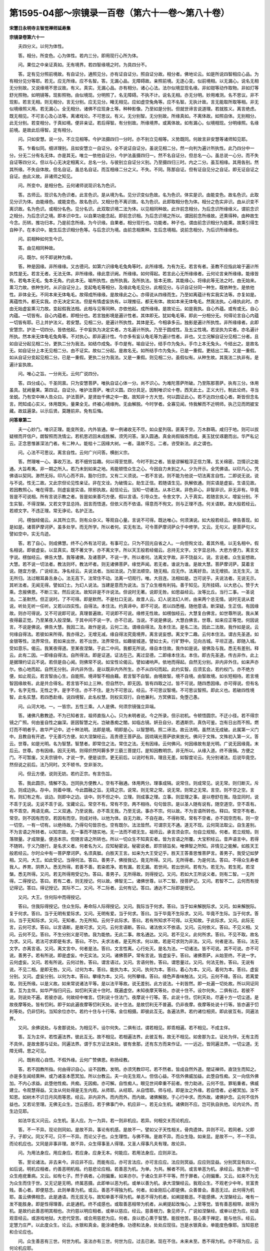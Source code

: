 第1595-04部～宗镜录一百卷（第六十一卷～第八十卷）
========================================================

**宋慧日永明寺主智觉禅师延寿集**

**宗镜录卷第六十一**


　　夫四分义。以何为体性。

　　答。相分。所变色。心为体性。若内三分。即用现行心所为体。

　　问。果位之中亲证真如。无有境界。若四智缘境之时。为具四分不。

　　答。定有见分照前境故。有自证分。通照见分。亦有证自证分。照自证分故。相分者。佛地论云。如是所说四智相应心品。为有相分见分等耶。若无。应无所缘。应不名智。答。无漏心品。无障碍故。亲照前境。无逐心变。似前境相。以无漏心。说名无相无分别故。又说缘境不思议故。有义。真实。无漏心品。亦有相分。诸心心法。法尔似境显现名缘。非如钳等动作取物。非如灯等舒光照物。如明镜等。现影照物。由似境现。分明照了。名无障碍。不执不计。说名无相。亦无分明。妙用难测。名不思议。非不现影。若言无相。则无相分。言无分别。应无见分。睹无相见。应如虚空兔角等。应不名智。无执计故。言无能取所取等相。非无似境缘照义用。若无漏心。全无相分。诸佛不应现身土等。种种影像。乃至如是分别。但就世谛言说道理。若就胜义。离言绝虑。既无相见。不可言心及心法等。离诸戏论。不可思议。有义。无分别智。无分别故。所缘真如。不离体故。如照自体。无别相分。此无分别。若变相分。于真如境。便非亲证。若后得智。有分别故。所缘境界。或离体故。如有漏心。似境相现。分明缘照。名缘前境。是故此后得智。定有相分。

　　问。只如安慧。说一分。不立见相等。今护法摄四归一分时。亦不别立见相等。义势既同。何故言非安慧等诸师知见耶。

　　答。乍看似同。细详理别。且如安慧立一自证分。全不说证自证分。虽说见相二分。然一向判为遍计所执性。此乃四分中一分。分无二分有名无体。亦是其无。唯立一依他自证分。今护法虽摄四归一。然不名自证分。但总名一心。虽总说一心分。而不失自证等四分义。但以与心无决定相离义。总名一分。与彼别立自证分义别。乃至摄四归三时。内之二分。虽互相缘。其用各别。然其所缘。不失自体故。但名自证。虽总名自证。而互相缘二分之义。不失。不同。陈那自证。但有证自见分之自证。即无证自证之自证。由此义故。非诸师之知见。

　　问。所变中。是相分色。云何诸师说现识名为色识。

　　答。古师云。现识名为色识者。此言色识。是从境为名。见分识变似色故。名为色识。体实是识。由能变色。故名色识。此取见分识为体。由能缘色。或能变色。故名色识。又相分色不离识故。名为色识。此即取相分色为体。相分之色实非识。由从识变不离识故。名为色识。或相分名色。见分名识。此双取识境二法为体。以见相同种故。此许前念相分。为后念识所缘缘义。谓前念识之相分。为后念识之境。即本识中生。以自果功能念起。即前念识相。为后念识境之所以。谓因前念所缘故。还熏得种。由种故生今念。历转。推功归本。乃是前念所缘。为今识缘。自果者。相分现行也。功能者。种子也。谓由前念识相分为能熏。故熏引得生自种子。在本识中。能生后念识相分色等。与后念识为境。由前念相熏种。生后念境相。说前念相分。为后识所缘缘也。

　　问。前相种如何生今识。

　　答。由见相同种故。

　　问。既尔。何不即说种为缘。

　　答。种是因缘。非所缘缘。又古德问。如第六识缘龟毛兔角等时。此所缘境。为有为无。若言有者。圣教不应指此喻于遍计所执性是无。若言无者。无法无体。非所缘缘。缘此意识阙。所缘缘。如何得起。若言此心无所缘缘者。云何论言亲所缘缘。能缘皆有。若龟本无毛。兔本无角。约此本无。喻所执性。由所执我。及所执法。皆本无故。其能缘心。将缘此等无法之时。由无始来。熏习力故。依种生时。从识自证分上。变起龟毛等相分。及缘此龟毛见分。此相见分。与识自证分同一种生。既依种生。是依他性。非体全无。不同本来无体龟毛。故得成所缘缘。是故缘此之心。亦得说从四缘而生。乃至如离蕴计有实我实法等。亦复如是。离蕴性外。都无实我。亦无决定实法。但是有情虚妄执有。以理推征。都无有体。故如本来无体龟毛。然我法执。心缘执此时。亦由无始虚妄熏习力故。变起假我法相。此相与见等同种。亦依他起。成所缘缘。是故论云。如是我执。自心外蕴。或有或无。自心内蕴。一切皆有。自心内蕴者。即相分也。若言独影境是遍计性者。其体即无。犹如龟毛等。即此一分相分无。何得论言自心内蕴一切皆有耶。已上并护法义。若安慧。见相二分。是遍计所执性。其体是无。今相承多云。独影是遍计所执性。非所缘缘者。此即安慧宗。护法一切四分。皆依他起。于中妄执为决定实者。方名遍计所执。乃至于圆成性。及五尘性境。若坚执为实者。亦名遍计所执。然本来无体龟毛兔角等。不对执心。即非遍计性。今亦多有妄认龟毛等为遍计性者。非也。又立况解自证分见相二分者。且如自证分起见相二分。更执二分为我法。如结巾成兔。手巾是有。喻自证分。结手巾为兔头。手巾上本无兔头。今结出之。是故名无。如自证分上本无见相二分。由不证实。故似二分起。是故名无。如所结手巾为兔头。已是一重假。更结出二耳。又是一重假。如从自证分变起见相二分。已是一重假。更执二分为我法。又是一重假。则见相二分。虽假似有。从种生故。其我法二执非有。是遍计妄执故。

　　问。唯心之旨。一分尚无。云何广说四分。

　　答。四分成心。千圣同禀。只为安慧菩萨。唯执自证心体一分。尚不识心。为难陀菩萨所破。乃至陈那菩萨。执有三分。体用虽具。犹阙量果。第四证。自证分。唯护法菩萨。唯识义圆。四分具足。因制唯识论十卷。西天此土。正义大行。制此论终。寻当坐蜕。乃有空中神人告众曰。护法菩萨。是贤劫千佛之中一数。故知非十方大觉。何以圆证此心。若不达四分成心者。斯皆但念名言。罔知成心实义。体用既失。量果全无。终被心境缘拘。无由解脱。今时学者。全寡见闻。恃我解而不近明师。执己见而罔披宝藏。故兹遍录。以示后贤。莫踵前非。免有后悔。

**问答章第二**


　　夫一心妙门。唯识正理。能变所变。内外皆通。举一例诸收无不尽。如众星列宿。匪离于空。万木群萌。咸归于地。则可以拔疑根而开信户。朗智照而洗情尘。若机思迟回未成胜解。须凭问答。渐入圆通。真金尚假锻炼而成。美玉犹仗琢磨而出。华严私记云。正念思惟甚深法门者。有二种人。能枯十二因缘大树。一者。温故不忘。二者。咨受新法。此之谓也。

　　问。心法不可思议。离言自性。云何广兴问答。横剖义宗。

　　答。然理唯一心。事收万法。若不细穷旨趣。何以得至觉原。今时不到之者。皆是谬解粗浮正信力薄。玄关绵密。岂情识之能通。大旨希夷。非一期之所入。若乃未到如来之地。焉能顿悟众生之心。今因自力未到之人。少为开示。全凭佛语。以印凡心。凭佛语以契同。渺然无际。印凡心而不异。豁尔归宗。又有二义须说。一若不言说。则不能为他说一切法离言自性。二即说无说。说与不说。性无二故。又此宗但论见性亲证。非在文诠。为破情尘。助生正信。若随语生见。执解依通。则实语是虚妄。生语见故。若因教照心。唯在得意。则虚妄是实语。除邪执故。起信论云。当知一切诸法。从本已来。非色非心。非智非识。非无非有。毕竟皆是不可说相。所有言说示教之者。皆是如来善巧方便。假以言语。引导众生。令舍文字。入于真实。若随言执义。增妄分别。不生实智。不得涅槃。又若文字显总持。因言而悟道。但依义而不依语。得意而不徇文。则与正理不违。何关语默。故大般若经云。若顺文字。不违正理。常无诤论。名护正法。

　　问。楞伽经偈云。从其所立宗。则有众杂义。等观自心量。言说不可得。既达唯心。何须演说。如大般若经云。佛告善现。如是如是。诸菩萨摩诃萨。虽多处学。而无所学。所以者何。实无有法。可令菩萨摩诃萨众于中修学。又云。无句义。是菩萨句义。譬如空中。实无鸟迹。

　　答。若了自心。则成佛慧。终不心外有法可说。有事可立。只为不回光自省之人。一向但徇文诠。着其外境。以无名相中。假名相说。即彼虚妄。以显真实。既不著文字。亦不离文字。所以天王般若经偈云。总持无文字。文字显总持。大悲方便力。离言文字说。楞伽经云。佛告大慧。我等诸佛。及诸菩萨。不说一字。所以者何。法离文字故。非不饶益义。说。言说者。众生妄想故。大慧。若不说一切法者。教法则坏。教法坏者。则无诸佛菩萨。缘觉声闻。若无者。谁说为谁。是故大慧。菩萨摩诃萨。莫着言说。随宜方便。广说经法。净名经云。夫说法者。当如法说。乃至法顺空。随无相。应无作。法离好丑。法无增损。法无生灭。法无所归。法过眼耳鼻舌身心。法无高下。法常住不动。法离一切观行。唯。大目连。法相如是。岂可说乎。夫说法者。无说无示。其听法者。无闻无得。譬如幻士。为幻人说法。当建是意而为说法。当了众生根有利钝。善于知见。无所挂碍。以大悲心。赞于大乘。念报佛恩。不断三宝。然后说法。故知非是不许说法。但说时无著。说即无咎。如思益经云。汝等比丘。当行二事。一圣说法。二圣默然。但正说时。了不可得。即是默然。不是杜口无说。故昔人云。幻人说法幻人听。由来两个总无情。说时无说从君说。听处无听一任听。又若以四实性。自得法。本住法。约真谛中。即不可说。若以四悉檀。随他意语。断深疑。生正信。有因缘故。则亦可得说。又不可说即可说。真理普遍故。可说即不可说。缘修无性故。如楞伽经云。大慧复白佛言。如世尊所说。我从某夜得最正觉。乃至某夜入般涅槃。于其中间不说一字。亦不已说。当说。不说是佛说。大慧白佛言。世尊。如来应正等觉。何因说言。不说是佛说。佛告大慧。我因二法。故作是说。云何二法。谓缘自得法。及本住法。是名二法。因此二法故。我作如是说。云何缘自得法。若彼如来所得。我亦得之。无增无减。缘自得法究竟境界。离言说妄想。离文字二趣。云何本住法。谓古先圣道。如金银等性。法界常住。若如来出世。若不出世。法界常住。如趣彼城道。譬如士夫。行旷野中。见向古城。平坦正道。即随入城。受如意乐。偈云。我某夜得道。至某夜涅槃。于此二中间。我都无所说。缘自本住故。我作如是说。彼佛及与我。悉无有差别。释云。此有二因。一即缘自得法。自所得法。即是证道。证法在己。离过显德。二即缘本住法。本住。即古先圣道。传古非作。此上是据理约证云不说。若但是自心闻。则佛常不说。如宝性论偈云。譬如诸响声。依地而得起。自然无分别。非内非外住。如来声亦尔。依心地而起。自然无分别。非内非外住。是以既非内外所生。亦不从四句而起。此约实智。应须玄会。若约权门。亦不绝方便。如止观云。若言智由心生。自能照。境谛智不相由藉。若言智不自智。由境故智。境不自境。由智故境。如长短相待。若言境智因缘故有。此是共合得名。若言皆不如上三种。但自然尔。即无因。皆有四取之过。皆不可说。随四悉因缘。亦可得说。但有名字。名字无性。无性之字。是字不住。亦不不住。是为不可思议。经云。不可思议智境。不可思议智照。即此义也。若破四性境智。此名实慧。若四悉赴缘。说四境智。此名权慧。则权实双行。自他兼利。方冥佛旨。免堕己愚。

　　问。山河大地。一。一皆宗。五性三乘。人人是佛。何须宗镜强立异端。

　　答。诸佛凡敷教迹。不为已知者言。祖师直指人心。只为未明者说。今之所录。但示初机。令顿悟圆宗。不迂小径。若不得宗镜之广照。何由鉴自性之幽深。匪因智慧之光。岂破愚痴之闇。如临古镜。妍丑自分。若遇斯宗。真伪可鉴。岂有日出而不照。燃灯而不明者乎。故华严记中。述十种法明。法即是境。明即是心。以智慧明。照二谛法。故云法明。虽然法无成破。此属第一义门中。且教自有开遮。宁无善巧方便。如大涅槃经云。高贵德王菩萨品。因琉璃光菩萨欲来放光。佛问于文殊。文殊初入第一义。答云。世尊。如是光明。名为智慧。智慧者。即常住之法。常住之法。无有因缘。云何佛问。何因缘故有是光明。广说无因缘竟。末后云。世尊。亦有因缘。因灭无明。则得炽然阿耨多罗三藐三菩提灯。是知因教明宗。非无所以。从缘入道。终不唐捐。方便之门。不可暂废。又夫宗镜中。才说一字。便是谈宗。更无前后。以说时有异。理且无差。如智度论云。先分别诸法。后说毕竟空。然但说之前后。法乃同时。文不顿书。空非渐次。

　　问。但云方便。说则无妨。若约正宗。有言伤旨。

　　答。我此圆宗。情解不及。岂同执方便教人。空有不融通。体用两分。理事成隔。说常住。则成常见。说无常。则归断灭。斥边。则成边执。存中。则着中理。今此圆融之旨。无碍之宗。说常。则无常之常。说无常。则常之无常。言空。则不空之空。言有。则幻有之有。谈边。则即中之边。谈中。则不但之中。立理。则成事之理。立事。则显理之事。是以卷舒在我。隐显同时。说不乖于无说。无说不乖于说。宝藏论云。常空不有。常有不空。两不相待。句句皆宗。是以圣人随有说有。随空道空。空不乖有。有不乖空。两语无病。二义双通。乃至说我。亦不乖无我。乃至无说。事亦不宗。何以故。不为言语所转也。释曰。常空不有者。常空。则不因有而空。若因有而空。则成对待。以他为体。自无力故。不自在故。不得称常。常有不空者。亦不因空而有。则一空一切空。一有一切有。以绝待故。乃得句句皆宗也。空有既尔。法法皆然。可谓宗无不通。道无不现。云何简法取尘。自生差别。不为言语之所转者。以知宗故。无一事而不随实地。无一法而不顺无生。祖师云。承言须会宗。勿自立规矩。何者。若立规矩。则落限量。才成限量。便违本宗。但随言语之所转也。所以一切众生不知真实者。皆为言语之所覆。大宝积经云。音声语言中。若得不随转。于义乃随行。是名求义者。何者名为义。应知秘密说。秘密说者。即宗镜旨矣。唯佛智之所知。非情见之能解。如胜天王般若经云。尔时众中有一菩萨摩诃萨。名须真胝。白胜天王言。如来为大王受记乎。胜天王答善思惟菩萨言。善男子。我受记如梦相。又问。大王。如此受记。当得何法。答曰。善男子。佛授我记。竟无所得。又问。无所得者。为是何法。答曰。不得众生寿者我人。养育。阴界入。悉无所得。若善不善。若染若净。若有漏。若无漏。若世间。若出世间。若有为。若无为。若生死。若涅槃。悉无所得。又问。若无所得用受记为。答曰。善男子。无所得故。则得授记。又问。若如大王所说义者。则有二智。一无所得。二得授记。答曰。若有二者。则无授记。何以故。佛智无二。诸佛世尊。以不二智。授菩萨记。又问。若智不二。云何而有授记得记。答曰。得记授记。其际不二。又问。不二际者。云何有记。答曰。通达不二际即是授记。

　　又问。大王。住何际中而得授记。

　　答曰。住我际得授记。住众生际。寿命际人际得授记。又问。我际当于何求。答曰。当于如来解脱际求。又问。如来解脱际。复于何求。答曰。当于无明有爱际求。又问。无明有爱。当于何求。答曰。当于毕竟不生际求。又问。毕竟不生际。当于何求。答曰。当于无知际求。又问。无知者。为无所知。云何于此际求。答曰。若有所知求不可得。以无知故。于此际求。又问。此际无言。云何可求。答曰。以言语断。是故可求。又问。云何言语断。答曰。诸法依义不依语。又问。云何依义。答曰。不见义相。又问。云何不见。答曰。不生分别义是可依。我为能依。无此二事。故名通达。又问。若不见义。此何所求。答曰。不见不取。故名为求。又问。若法可求即是有求。答曰。不尔。夫求法者。是无所求。何以故。若是可求则为非法。又问。何者是法。答曰。法无文字。亦离言语。又问。离文言中。何者是法。答曰。文言性离。心行处灭。是名为法。一切诸法。皆不可说。其不可说。亦不可说。善男子。若有所说。即是虚妄。中无实法。又问。诸佛菩萨。常有言说。皆虚妄乎。答曰。诸佛菩萨。从始至终。不说一字。云何虚妄。又问。若有所说。云何过咎。答曰。谓言语过。又问。言语何咎。答曰。谓思量过。又问。何法无咎。答曰。无说有说。不见二相。是即无咎。又问。过何为本。答曰。能执为本。又问。执何为本。答曰。着心为本。又问。着何为本。答曰。虚妄分别。又问。虚妄分别。以何为本。答曰。攀缘为本。又问。何所攀缘。答曰。缘色声香味触法。又问。云何不缘。答曰。若离爱取。则无所缘。以是义故。如来常说诸法平等。是以法平等故。说无差别。此方说法。十刹皆然。即一处遍一切处故。所以同证同宣。互为主伴。如华严指归问云。如忉利天说十住时。既遍虚空。未知夜摩天等处。亦说十住不。设尔何失。二俱有过。若彼不说。则说处不遍。若彼亦说。何故经中唯言。忉利说十住法门。夜摩说十行等。答。此说十住。忉利天处。尽遍十方一切尘道。是故夜摩等处。皆有忉利。即于如此遍夜摩等忉利天处。说十住法。是故忉利无不普遍。仍非夜摩。夜摩等处说十行等。皆亦遍于忉利等处。仍非忉利。当知余位亦尔。若约十住与十行等。金位相摄。即彼此互无。各遍法界。若约诸位相资。即此彼互有。同遍法界。

　　又问。余佛说处。与舍那说处。为相见不。设尔何失。二俱有过。谓若相见。即乖相遍。若不相见。不成主伴。

　　答。互为主伴。若性遍法界。彼此互无。故不相见。若相遍法界。此彼互有。故无不相见。如舍那为主。证处为伴。无有主而不具伴。是故舍那与证处。同遍法界。谓于东方证法来处。彼有舍那。还有东方而来作证。一一远近。皆同遍法界。一切尘道。无障无碍。思之可见。

　　问。既称观心自悟。不假外缘。云何广赞佛恩。称扬经教。

　　答。若不因教所指。何由得识自心。设不因教。发明。亦须凭教印可。若不然者。皆成自然外道。闇证禅师。直饶生而知之。亦是多生闻经熏种。或乃诸圣本愿冥加。所以台教云。夫一向无生观人。但信心益。不信外佛威加益。此堕自性痴。又一向信外佛加。不内心求益。此堕他性痴。共痴。无因痴。亦可解。自性痴人。眼见世间牵重不前者。傍力助进。云何不信。罪垢重者。佛威建立。令观慧得益。又汝从何处得是无生内观。从师耶。从经耶。从自悟耶。师与经。即是汝之外缘。若自悟者。必被冥加。汝不知恩。如树木不识日月风雨等恩。经云。非内非外。而内而外。而内故。诸佛解脱。于心行中求。而外故。诸佛护念。云何不信外益也。又若论至理。无佛无众生。岂云感应。若于佛事门中。机应非一。若无众生机。诸佛则不应。岂可执自执他。论内论外。而生边见耶。

　　如法华玄义问云。众生机。圣人应。为一为异。若一则非机应。若异。何相交关而论机应。

　　答。不一不异。现论则同如。是故不异。事论有机感。是故不一。譬如父子天性相关。骨肉遗体。异则不可。若同者。父即子。子即父。同又不可。只不一不异。而论父子也。众生理性。与佛不殊。是故不异。而众生隐。如来显。是故不一。不一不异。而论机应也。又同是非事非理。故不异。众生得事圣人得理。又圣人得事凡夫有理。故论异。

　　问。为用法身应。用应身应。若应身。应身无本。何能应。若用法身应。应则非法。

　　答。至论诸法。非去来今。非应非不应。而能有应。亦可言法应。亦可言应应。法应则冥益。应应则显益。分别冥显有四义。如后说。明机应相者。约善恶明机相。约慈悲论应相。若善恶为机。为单。为共。解者不同。或言单恶为机。承经云。我为断一切众生疮疣重病。又云。如有七子。然于病者。心则偏重。如来亦尔。于诸众生非不平等。然于罪者。心则偏重。又云。如来不为无为众生而住于世。又无记是无明。终属恶摄。此即单以恶为机。或单以善为机。承大涅槃经云。我观众生。不观老少中年。贫富贵贱。善心者。即便慈念。此则单善为机。或云。善恶不得独为机。何者。如金刚后心即是佛。众善普会。善恶无过。此何得为机耶。虽云佛佛相念。此是通语。而无拔无与。故知单善不得为机。单恶不得为机者。如阐提极恶。不能感佛。大涅槃经云。唯有一发不能胜身。即是性得理善。此是通机。终不成感也。或取善恶相带为机者。从阐提起改悔心。上至等觉。皆有善恶相带。故得为机。是故约此善恶明其相也。次约慈以明应相者。或单以慈应。经云。慈善根力。象见师子。广说如涅槃经。或单以悲为应。如请观音经云。或游戏地狱。大悲代受苦。或合用慈悲为应。何者。良以悲心熏于智慧。能拔他苦。慈心熏于禅定。能与他乐。经云。定慧力庄严。以此度众生。论云。水银和真金。能涂诸色像。功德和法身。处处应现往。岂是水银真金。单能度色像耶。当知慈悲和合论应也。

　　问。众生善恶有三世。何世为机。圣法亦有三世。何世为应。过去已谢。现在不住。未来未至。悉不得为机。亦不得为应。云何论机应耶。

　　答。若就至理穷核。三世皆不可得。故无应。故经言。非谓菩提有去来今。但以世俗文字数故。说有三世。以四悉檀力。随顺众生说。或用过去善为机。故言我等宿福庆今得值世尊。又如五方便人。过去集方便者。发真则易。不集则难。是故以过去善为机。或可以现在善为机。故言即生此念时。佛于空中现。或可以未来善为机。未生善法。为令生故。又如无漏无集因。而能感佛也。故智度论云。譬如莲华在水。有已生。始生。未生者。若不得日光。翳死不疑。三世善若不值佛。无由得成。恶亦如是。或以过去之罪。今悉忏悔。现造众罪。今亦忏悔。未来之罪。断相续心遮未来故。名之为救。何者。过去造。恶障。现善不得起。为除此恶。是故请佛。又现在果。苦报逼迫众生。而求救护。又未来之恶。与时相值。遮令不起。故通用三世恶为机。应亦如是。或用过去慈悲为应。故云我本立誓愿。欲令得此法。或用现在慈悲为应者。一切天人阿修罗。皆应至此。为听法故。未度令度也。又用未来为应者。即是寿量中。未来世益物也。亦如安乐品中云。我得三菩提时。引之令得住是法中。若通论。三世善恶皆为机。别论。但取未来善恶为正机也。何者。过去已谢。现在已定。只为拔未来恶。生未来善耳。

　　问。若未来为正机者。四勤意云何。

　　答。此以属通意。今更别答者。只为过去恶。遮未来善故。勤断过去恶。只为过去善不得增长。增长者。即未来善也。是故四正勤中。言虽过去。意实未来。

　　问。未来有善恶。佛云何照。

　　答。如来智鉴。能如是知。非下地知。仰信而已。何可分别。

　　问。为是众生自能感。由佛故感。如来自能应。由众生故应。

　　答。此应作四句。自。他。共。无因。破是性义悉不可。无此四句故。则无性。无性故。但以世间名字。四悉檀中而论感应能所等。无能应属佛。若更番叠作诸语言。名字则乱。不可分别。虽作如此名字。是不住。是字。无所有。故如梦幻。

　　问。既善恶俱为机者。谁无善恶。此皆应得益耶。

　　答。如世病者。近医。而有差不差。机亦如是。如有熟不熟。则应有远有近。明机感不同者。但众生根性百千。诸佛巧应无量。随其种种。得度不同。故经云。名色各异。种类若干。如上中下。根茎叶等。随其种性。各得生长。即是机应不同意也。今略言为四。一者冥应。二者冥机。三者显机显应。四者显机冥应。其相云何。若修三业。现在未运身口。藉往善力。此名为冥机也。虽不相见灵应。而密为法身所益。不见不闻。而觉而知。是为冥益也。二冥机显益者。过去殖善。而冥机已成。便得值佛闻法。现前获利。是为显益。如佛最初得度之人。现在何尝修善。诸佛照其宿机。自往度之。即其义也。三显机显应者。现在身口精勤不懈。而能感降。如须达长跪。佛往祇洹。月盖曲躬。圣居门阃。如即行人道场礼忏。能感灵瑞。即是显机显应也。四者显机冥应者。如虽一世勤苦。现善浓积。而不显感。冥有其利。此是显机冥益。若解四意。一切低头举手。福不虚弃。终日无感。终日无悔。若见喜杀寿长。好施贫乏。不生邪见。若不解此者。谓其徒功丧计。忧悔失理。释论云。今我病苦皆过去。今生修福。报在当来。正念无僻。得此四意也。

**宗镜录卷第六十二**


　　夫平等真心。群生佛智。虽然等有。信解难生。多抱狐疑。少能圆证。以辟支佛之利智。舍利弗之上根。乃至不退位中诸大菩萨。尽思竭力。罔测其原。巧辩妙通。靡知其际。更希再明教理。确实指陈。显大旨于目前。断纤疑于意地。

　　答。广略之教。遮表之诠。虽开合不同。总别有异。然皆显唯心之旨。终无识外之文。证若恒沙。岂唯一二。所以法华经偈云。知第一寂灭。以方便力故。虽说种种道。其实为佛乘。又偈云。我今亦如是。安隐众生故。以种种法门。宣示于佛道。释曰。知第一寂灭者。真如一心。是本寂灭。非轮回生灭之灭。亦非观行对治之灭。故称第一于一心寂灭之中。即无法可敷扬。无道可建立。为未了者。以方便大慈力故。虽说种种别门异道。若克礼而论。唯但指归一心佛乘。更无余事。今我亦如是者。今我与十方佛。同证此法。悉皆如是。以此安乐一切有情。示三乘五性。种种法门。宣扬于唯心佛道。楞伽经云。佛告大慧。身及资生器世间等。一切皆是藏识影像。所取能取二种相现。彼诸愚夫。堕生住灭二见中故。于中妄起有无分别。大慧。汝于此义。应勤修学。又入楞伽经偈云。种种随心转。唯心非余法。心生种种生。心灭种种灭。众生妄分别。无物而见物。无义唯是心。无分别得脱。又偈云。无地及诸谛。无国土及化。佛辟支声闻。唯是心分别。人体及五阴。诸缘及微尘。胜性自在作。唯是心分别。心遍一切处。一切处皆心。以心不善观。心性无诸相。华严经偈云。一切方海中。依于众生心想而住。又云知一切法界所安立。悉住心念际三昧。大智度论云。譬如调马。自见影不惊。何以故。自知影从身出。如信入一乘调顺之人。见一切怖境不惊。自知境从心出。唯识论云。如契经说。三界唯心。又说所缘唯识所现。又说诸法皆不离心。又说有情随心垢净。又说成就四智菩萨。能随悟入唯识无境。又颂说。心意识所缘。皆非离自性。故我说一切。唯有识无余。此等圣教。诚证非一。释云。又说所缘唯识所现者。汝谓识外所缘。我说即是内识上所现。世亲说。谓识所缘。唯识所现。乃至佛告慈氏。无有少法能取少法。无作用故。但法生时。缘起力大。即一体上有二影生。更互相望。不即不离。诸心心所。由缘起力。其性法尔。如是而生。心意识所缘。皆非离自性者。自性即自心法。或理体。即义。之所依本事。谓第八心。第七意。余六识所缘。皆自心为境。佛言。由如是理故。我说一切有为无为。皆唯有识无余。实无心外境也。乃知凡有见闻。皆自心生。实无一法当情。而有自体独立者。尽从缘起。皆逐想成。生死涅槃。俱如幻梦。所以不退转法轮经云。尔时阿难。即往佛所。白言。世尊。诸比丘不能得来。何以故。见只桓中大水悉满。清净无垢。亦不见精舍树木。以是义故。皆不得来。佛告阿难。彼诸比丘。于无水中。而生水想。于无色中。生于色想。无受想行识中。生受想行识想。无声闻辟支佛中。作声闻辟支佛想。华严经云。佛子。云何为菩萨摩诃萨。次第遍往诸佛国土神通三昧。佛子。此菩萨摩诃萨。过。于东方无数世界。复过尔所世界微尘数世界。于彼诸世界中。入此三昧。乃至于彼一一诸如来所。恭敬尊重。头顶礼敬。举身布地。请问佛法。赞佛平等。称扬诸佛广大功德。入于诸佛所入大悲。得佛平等无碍之力。于一念顷。一切佛所勤求妙法。然于诸佛出兴于世。入般涅槃。如是之相。皆无所得。如散动心。了别所缘。心起不知何所缘起。心灭不知何所缘灭。此菩萨摩诃萨。亦复如是。终不分别如来出世。及涅槃相。佛子。如日中阳焰。不从云生。不从池生。不处于陆。不住于水。非有非无。非善非恶。非清非浊。不堪饮漱。不可秽污。非有体。非无体。非有味。非无味。以因缘故。而现水相。为识所了。远望似水。而兴水想。近之则无。水。想自灭。此菩萨摩诃萨。亦复如是。不得如来出兴于世。及涅槃相。诸佛有相。及以无相。皆是想心之所分别。佛子。此三昧。名为清净深心行。菩萨摩诃萨。于此三昧。入已而起。起已不失。是知非唯佛。教以心为宗。三教所归。皆云反己为上。如孔子家语。卫灵公问于孔子曰。有语寡人。为国家者。谨之于庙堂之上。则政治矣。何如。子曰。其可也。爱人者。则人爱之。恶人者。则人恶之。所谓不出圜堵之室。而知天下者。知反己之谓也。是知若疋己以徇物。则无事而不归。自然取舍忘怀。美恶齐旨。是知但了一心。无相自显。则六趣尘牢。自然超越。出必由户。莫不由斯道矣。如古德云。六道群蒙。自此门出。历千劫而不反。一何痛矣。所以诸佛惊入火宅。祖师特地西来。乃至千圣悲嗟。皆为不达唯心出要道耳。故知若不了万法即真如一心者。悉成遍计。以真如无相。见有相者。皆是情执故。起信论云。一切境界。唯依妄念而有差别。若离心念。则无一切境界之相。

　　问。八识自性行相作用。为复是一。为复各异。

　　答。非一非异。论云。八识自性。不可言定一。行相所依缘。相应异故。又一灭时。余不灭故。能所熏等。相各异故。亦非定异。经说八识如水波等。无差别故。定异。应非因果性故。如幻事等。无定性故。如前所说。识差别相。依理世俗。非真胜义。真胜义中。心言绝故。如伽陀说。心意识八种。俗故相有别。真故相无别。相所相无故。释云。以三义释不可定。一行相。谓见分。二所依。谓根。三缘。谓所缘。以此三义。相应异故。如眼识见色为行相。乃至第八变色等为行相。若一识灭。余七等不必灭者。七是能熏。八是所熏。又七是因。八是果。亦非定异者。楞伽经说。识如大海水波。无有差别相。又若定异。应非因果。更互为因果故。法尔因果。非定异。如麦不生豆等芽故。又一切法如幻等。故知无定异性。

　　问。若尔。前来所说三能变相是何。

　　答。此依四俗谛中第二道理世俗。说有八等随事差别。非四重真谛中。第四真胜义谛。胜义谛中。若八识理。分别心。与言皆绝。故。非一非异。相所相无故者。相即是能。所相是所。识上何者为能相所相。谓用为能相。体为所相。或以见分为能相。相分为所相。又以七识为能相。第八为所相。所相既无。能相非有。若入真门。理皆无别。真门但是遮别言无别。无别。亦无别无不别。释曰。但以从初业识。起见相二门。因见立能。因相立所。能所才具。我法互兴。从此因有为而立无为。对虚假而谈真实。皆无定体。似有非真。是以认互起之名。见色有表而执空无表。对相待之质。见牛角有而执兔角无。不知以有遮无。有非定有。以无遮有。无非定无。若了八识真心。自然绝待。疑消能所。藤蛇于是并空。见息对治。形名以之双寂。

　　问。心外无法。祖佛正宗。今目睹森罗。初学难晓。不细开示。何以断疑。须凭征诘之由。以破情尘之执。

　　答。前已广明。今重引证。唯识颂云。是法识转变。分别。所分别。由此彼皆无。故一切唯识。言转变者。即八种识。从自证分。转变似二分现。即所变见分。有能作用。说名为见。所变相分。为所作用。说名为相。即俱依自证分而转。既若见相二分包一切法尽。即此二分从心体上变起。故知一切诸法。皆不离心。分别所分别者。见分是能分别。相分是所分别。由此彼皆无者。此见相二分上。妄执。彼我法二执是无。即由此见相二分外。妄情执有。心外我法之境皆是无。故云由此彼皆无。故一切唯识者。唯遮境有。识简心空。除执二边。正处中道。即将唯字。遮萨婆多执心外有其实境。将识字简清辩等执恶取空。即破空有二边。正处中道。故疏云。外则包罗万像。内则能所俱成。可谓四分一心。理无逾者。又小乘九难。难心外无法唯心之旨。一唯识所因难。诸小乘师云。离心之外。现见色法。是其实境所缘。论主何故包罗归心。总说名为唯识。一乃色心有异。二又能所不同。关云。色境不牵能缘心。以色从心。可唯识。当情色境外迷心。心被境迷。非唯识义。论主云。只此外边色境。一是一切有情缘心变。二是一切有情心之所持。根本。皆由于心。是故摄归唯识。十地经及华严经说。三界唯心。意云。三界之法。唯是心之所变。离心之外。更无一物。此亦为遮我法二执。但是妄情执有。举体全无。唯有内心。故言唯心。

　　问。欲色二界。有外器色境。云是心变故。所言唯心。且如无色界天。唯有内心。无外色境。何要更言唯心。岂不成相扶极成过。

　　答。不但说色境不离心。方名唯心。此亦遮无色界天贪等取能取之心故。为无色界有情。亦贪于空等境起其妄心故。无色界。亦名唯心。若得无漏时。其出世无漏色等。是出世无漏心心所唯识。亦是唯心。故云三界唯心。解深密经云。又说所缘唯识所现。即一切所缘之境。唯是识之所变。更无外法。所以佛告慈氏菩萨云。无有少法能取少法。无作用故。楞伽经又说。诸法皆不离心。无垢称经又说。有情随心垢净。又钞释唯识所因。立四种道理。即四比量也。第一比量成立五尘相分色。皆是五识亲所缘缘。成其唯识义。第二成立第六识。并闇成立七八二识。皆缘自之亲相分。不离于识。是唯识义。第三总成立一切亲相分不离心体。得成唯识。第四成立一切疏所缘缘境皆不离心。得成唯识。且第一成立五尘相分皆不离五识者。今但成立一识相分不离于识。余四识准作。量云。极成眼识是有法。定不亲缘离自识色。是宗。因云。极成五识中随一摄故。如余极成四识。将释此量。分之为二。初释名拣过。次略申问答。初者。宗前陈云极成。者即拣两宗不极成眼识。且如大乘宗中许有他方佛眼识。及佛无漏眼识。为小乘不许。亦拣之不取。若小乘宗中执佛是有漏。眼识。及最后身菩萨染污眼识。即大乘不许。亦须简之。即两宗互不许者。是不极成法。今但取两宗共许极成眼识。方立为宗。故前陈言极成眼识也。

　　问。若不致极成两宗简。即有何过。

　　答。前陈便有自他一分所别不极成过。因中亦犯自他一分所依不成过。为前陈无极成眼识为所依故。所以安极成二字。简后陈言定不亲缘离自识色宗者。但是离眼识相分外。所有本质色。及余四尘。但离眼识者。皆不亲缘。若立敌共诤。只诤本质也。若大乘自宗。成立眼识亲相分色。

　　问。何故不言定亲缘不离自识色耶。

　　答。恐犯能别不极成过故。谓小乘不许色不离于眼识故。次因云。极成五识中随一摄故者。因言极成。亦简不极成五识。若不言极成简。空言五识中随一摄者。即此因犯自他一分随一不成过。所以因安极成言拣之。喻云。如余极成四识者。喻言极成。亦拣不极成法。若不安极成。犯一分能立所立不极成过。所以安极成言简。既立得相分色不离于眼识。余声香味触等皆准此成立。皆不离于余四识故。所以唯识论颂云。极成眼等识。五随一摄故。如余不亲缘。离自识色等。次申问答。

　　一问。宗依须两共许。今后拣立者。言不亲缘离自识色。敌者许亲缘离自识本质色。何言极成。

　　答。小乘亦许眼识不亲缘余四尘。以离眼识故。但使他宗许有不亲缘离自识色。即是宗依极成也。

　　二问。他宗既许余四尘眼识不亲缘。后合为宗。便是相扶。岂成宗诤。

　　答。今所诤者。但取色尘本质。眼不亲缘。互相差别。顺己违他。正成宗体。以小乘虽许色本质。离于眼识。且是亲缘。今言不亲缘。岂非宗诤。

　　三问。宗中所诤。是眼识不亲缘本质色。同喻如余四识。余四识但不亲缘余四尘。岂得相似。

　　答。余四识是喻依。各有不亲缘离自识法。是喻体。今取喻体。不取喻依。亦如声。无常宗。同喻如瓶。不应分别声瓶有异。但取声瓶各有无常义。相似。为因等也。第二以理成立第六。兼闇成立七八二识者。量云。极成余识是有法。亦不亲缘离自识法。宗因云。是识性故。同喻如极成五识。释云。宗前陈言极成。亦简不极成。若不言极成。犯自他一分所别不极成过。若言六七八识为有法。他不许七八二识。即犯他一分所别不极成过。若但立意识为有法。因中便犯不定过。被他将七八二识为异喻。量犯共中自不定过。今但总言余。别取第六。意兼七八。即闇成立。摄取七八。于余识之中。后陈言。亦不亲缘离自识法者。亦者。同也。同前极成五识。不亲缘离自识诸法。因云。是识性故者。即同五识是识性。故喻如极成五识者。即同五识。亦不亲缘离自识故。明知即亲缘不离自识法。既成立已。故知一切亲所缘缘境。皆不离心。是唯识义。所以唯识论云。余识。识故。如眼识等。亦不亲缘离自诸法。第三以理成立前六识亲所缘缘相分。皆归心体。所言心体者。即自证分也。然虽见分。亦依自证而转。今但立相分者。以见分共许故。量云。六识亲所缘缘。是有法。定不离六识体。宗因云。见相二分中随一摄故。如彼能缘见分。小乘许见分不离心体故。取为同喻。所以唯识论云。此亲所缘缘。定非离此。二随一故。如彼能缘。第四道理成立一切疏所缘缘境。皆不离心。是其唯识。即第八识相分。望前六名疏所缘缘。以小乘不许第八故。但云疏所缘缘也。量云。一切随自识所缘。是有法。决定。不离我之能缘心及心所。宗因云。以是所缘法故。同喻如相应法。释曰。此量后陈言。定不离我之能缘者。谓一切有为无为。但所缘之法。定不离我之能缘识。若后陈不言我之能缘者。便犯一分相扶之失。谓小乘。亦许他心智所缘之境。不离能缘心故。为简此相扶过。遂言我之能缘。即简他之能缘也。同喻如相应法者。即是前来已成立亲相分是也。皆所缘法故。所以唯识论云。所缘。法故。如相应法。决定不离心及心所。是以我法非有。空识非无。离有离无。正契中道。由此慈尊。说中道二颂云。虚妄分别有。于此二都无。此中唯有空。于彼亦有此。故说一切法。非空非不空。有无及有故。是则契中道。言虚妄分别有者。即有三界虚妄分别心。言于此二都无者。谓无能取所取我法二执之相。于此妄心之上都无。言此中唯有空者。谓此妄心中。唯有真如。此是空性。依空所显故。言于彼亦有此者。彼者。彼空性中。亦有此者。亦有此妄分别识。即虚妄分别。是世俗谛故。于此俗谛中。亦有真谛之空性也。言故说一切法者。即有为无为二法。是一切法也。言非空非不空者。非空。谓虚妄分别心。及空性。即依圆是有。故名非空。以二谛有故。非不空者。谓能取所取我法二执之相是空。即遍计性也。言有无及有故者。有。谓虚妄分别有故。无。谓二取我法无故。及有故者。谓于妄分别中有真空故。于真空中亦有妄分别故。言是则契中道者。谓非一向空。如清辩等。非一向有。如小乘等。故名中道。谓二谛有。不同清辩。二取我法无。不同小乘。故名中道。又阿毗达磨经说。菩萨成就四智。能随悟入唯识无境。即是地前小菩萨。虽未证唯识之理。而依佛说。及见地上菩萨。成就四般唯识之智。遂入有漏观。观彼十地菩萨所变大地为黄。金搅长河为酥酪。化肉山鱼米等事。此小菩萨入观观已。即云。如是所变实金银等。皆不离十地菩萨能变之心。更无外境。既作观已。亦能随顺悟入真唯识理。又如胜论祖师。为守六句义故。变身为大石。此有实用。若定实境者。不应随心变身境为石。

　　问。且如变大地为金时。为灭却地令金种别生。为转其地便成金耶。

　　答。唯识镜云。为佛菩萨。以妙观察智。系大圆镜智。及异熟识。令地种不起。金种生现。以此为增上。能令众生地灭金生。名之为变。非为便转地成金故。摄论云。由观行为增上。令余人识变。大涅槃经云。佛言。善男子。菩萨摩诃萨。修行如是大涅槃者。观土为金。观金为土。地作水相。水作地相。随意成就。无有虚妄。观实众生。为非众生。观非众生。为实众生。悉随意成。无有虚妄。台教云。诸物中一切皆有可转之理。如僧护见身为床瓶等。当知色法皆随感现。色无定体。随心所变。此理元是如来藏中不思议法。随心取着。成外成小。汝等所行是菩萨道。平等法界。方寸无亏。四般唯识智者。第一相违识相智者。即四类有情各别能缘之识。识既相违者。其所变相分亦相违。故即天见是宝严地。鱼见是窟宅。人见是清冷水。鬼见是脓河猛火。缘此四类有情能变之识。各相违故。致令所变之境。亦乃相违。所言相者。非是遍计相。但是相分之相。由四类有情先业之力。共于一处。各变相分不同。故名相违识相。言智者。即是十地菩萨能缘之智。智能了彼四类有情自业识所变相分不同。更无心外别四境。旧云。一境应四心者。不正。

　　问。何以不正。

　　答。若言一境者。未审定是何境。若离四类有情所变相分外。更别有一境者。即是心外有法。

　　问。其四类有情。为是各变相分。为本质亦别。

　　答。四类有情由业增上力。其第八所变相分亦别。若将此第八相分。望四类有情前六识说。即为本质故。相质皆别故。知更无外境。唯有识也。所以唯识论云。一相违识相智。谓于一处。鬼人天等。随业差别。所见各异。境若是实。此云何成。唐三藏云。境非定一。故为四类有情所变相分。随四类有情能变之心。境亦成四。一处解成差。证知唯有识。论云。如人见有粪秽处。傍生见为净妙饮食。于人所见净妙饮食。诸天见为臭秽不净。故知随福见异。垢净唯心。业自差殊。食无粗细。大智度论云。如佛在耆阇崛山中。与比丘僧。俱入王舍城。道中见大木。佛于木上敷尼师坛坐。告诸比丘。若比丘入禅。心得自在。能令大木作地。即成实地。何以故。是木中有地分故。如是水火风。金银种种宝物。即皆成实。何以故。是木中皆有其分。复次如一美色。淫人见之。以为净妙。心生染着。不净观人。观之。种种恶露。无一净处。等。妇见之。妒嗔憎恶。目不欲见。以为不净。淫人观之为乐。妒人观之为苦。净行之人观之得道。无预之人观之无所适莫。如见土木。若此美色实净。四种人观。皆应见净。若实不净。四种人观。皆应不净。以是故知。好丑在心。外无定也。

　　又问。定力变化事。为实为虚。若实。云何石作金。地作水。若虚。云何圣人而行不实。

　　答曰。皆实。圣人无虚也。三毒已拔故。以一切法。各各无定相。故可转地或作水相。如酥胶蜡。是地类。得火则消为水。则成湿相。水得寒则结成冰。而为坚相。石汁作金。金败为铜。或还为石。众生亦如是。恶可为善。善可为恶。以是故知。一切法无定相。第二无所缘识智者。言无所缘识者。即是一切异生。将自第六独生散意识。缘过去未来水月镜像等。变起假相分是。此等相分。但是众生第六识妄构画遍计。当情变起。都无心外实境。名无所缘识。言智者。即是十地菩萨能缘之心。菩萨云。此等异生所变假相分。皆不离一切异生能变之心。是其唯识。即以此例于一切实境。亦不离一切有情能缘之心。离心之外。更无一物。旧云。缘无不生虑。即不正。

　　问。何以不正。

　　答。且如缘空华等一切假境之时。心亦起故。何言缘无不生虑。故知缘无体假境时。不无内心实相分能牵生心。望见分。亦成所缘缘义。未有无心境。曾无无境心。又不违护法四分成唯识义。若离却内心实相分外。其构画遍计执心之境即无。唐三藏云。应言境非真。虑起。证知唯有识。所以唯识论云。二无所缘识智。谓缘过未梦镜像等。非实有境。识现可得。彼境既无。余亦应尔。既若菩萨观诸异生遍计所执之境。皆不离异生心者。明知余一切实境。皆悉如是。第三自应无倒智者。即十地菩萨起智。观察一切众生妄执自身为常乐我净。菩萨云。此但是凡夫执心倒见。离却妄执心外。其凡夫身上实无常乐我净之境。必若有者。应异生不假修行而得解脱。既不尔者。明知唯有妄识。故唯识论云。三自应无倒智。谓愚夫智。若得实境。彼应自然成无颠倒。不由功用。应得解脱。第四随三智转智者。一随自在者智转智。即是菩萨起智。观自所变之境。皆不离我能变之心。是其唯识。为八地已去菩萨。能任运变大地为黄金。搅长河为酥酪。此是境随真智转。所变事皆成。转者。改换旧质义。即改转大地山河旧质成金银等。众生实得受用。锻炼作诸器具皆得。若离心有外实境者。如何山河等。能随菩萨心。便变为金银等物。以相分本质。皆悉转故。故知一切诸境。皆不离菩萨能变之心。乃至异生亦能变火为水。变昼为夜。点铁成金等。此皆是境随事智转。所变事皆成。亦是唯识。若是迦多演那所变宫殿金银等。皆不成就。故知离心更无实境。论云。凡变金银宫殿者。是实定果色。从初地已去方能变。若约自在。八地已上菩萨。于相及土。皆得自在。以上品定心有大势力。所变金银宫殿等。皆得成就。如变金银锻炼作诸器具。实得受用。其所变金银。是实定果色。皆不离菩萨内心。是其唯识。心外无境。若诸声闻及地前小菩萨。若变金银宫殿时。即托菩萨所变金银宫殿。以为本质。第六识所变金银等。皆不成就。无实作用。然所变金银。是假定果色。不离声闻诸小菩萨内心。是其唯识。心外无境。今迦多演那缘是声闻。未得上品定故。所变金银虽无实作用。然不离内识。心外无境。所以唯识论云。一随自在者智转智。谓已证得心自在者。随欲转变。地等皆成。境。若是实。如何可变。又古德云。色自在心生故。心能变色。所以移山覆海。倒地翻天。搅长河为酥酪。变大地为黄金。悉无难事。二随观察者智转智者。无性菩萨云。谓诸声闻独觉菩萨等。若修苦空等观得相应者。或作四谛观时。随观一法之上。唯有无常苦空无我等众相显然。非是诸法体上有此众多苦空等义。但是苦空等众相。即是诸法之体。既若无常相。于圣人观心上有者。故知一切诸法。皆不离观心而有。所以唯识论云。二随观察者智转智。谓得胜定修法观者。随观一境。众相现前。境若是真宁随心转。三随无分别智转智者。为菩萨根本智证真如时。真如境与智冥合。能所一般。更无分别。离本智外。更无别境。即境随真智转。是故说唯心。汝小乘若执有心外实境者。即证真如时。一切境相何不现前。故唯识论云。三随无分别。智转智。谓现证实无分别智。一切境相。皆不现前。境若是实。何容不现。第二世事乖宗难。此是经部师难云。论主若言唯有内识无心外境者。如何现见世间。情与非情等物。有处定。时定。身不定。作用不定等。就此中自有四难。一处定难。二时定难。三身不定难。四作用不定难。初难云。论主若言一切皆是唯识无心外境者。且如世人将现量识。正缘南山处。其识与山俱在其南。山不离识。可言唯识。忽若将现量识缘比之时。其山定在南。且不随缘者心转来向北。既若缘北之时缘南山心不生者。明知离识之外有实南山之境。此何成唯识。第二时定难者。难云。若正缘南山时。识现起。山亦随心起。即可成唯识义。且如不缘南山时。其缘山心即不生。然山且在。不随心灭。即是离心有境。何成唯识义。此上二难。皆是难现量识。亦难比量。若约比量心者。即山相分。亦于余处心上现故。第三有情身不定难者。难云。若言一切皆是唯识者。且如有众多有情。同在一处。于中一半眼有患眩翳者。或十或五。或有见空华。或有见头发。或有见苍蝇。或有全不见物者。此等皆是病眼人自识变起。所变发蝇等相分。皆不离患眩翳者之心。可是唯识。且如一半不患眩翳者。或十或五共在一处。所见一般。物皆同境。既是一者。明知离心有境。何成唯识。

**宗镜录卷第六十三**


　　第四作用不定难者。于中分出三难。第一难云。复有何因。患眩翳者所见发蝇等。即无发蝇等实用。余不患眩翳者。所见发蝇等物。是实用非无。汝大乘既许皆是唯识者。即须一时有实作用。不然。一时无实作用。今既不同。未审何者是其唯识。第二难云。复有何因。有情于梦中所得饮食刀杖毒药衣服等。即无实作用。及至觉时。若得便有实用。第三难云。复有何因。寻香城等。即无实作用。余甎土城等。便有实作用。论主答前四难。引三十唯识论颂云。处时定如梦。身不定如鬼。同见脓河等。如梦损有用。若依此颂。答前四难即足。且第一答前处定难者。论主云。汝还许。有情。于梦中有时见有村园。或男或女等物。在于一处。即定。其有情梦心。有时便缘余处。余处便不见前村园等物。即梦心不定。汝且总许是唯识不。经部答云。我宗梦中虽梦境处定。梦心不定。然不离有情。梦心。皆是唯识。论主云。我觉时境色。亦复如然。虽山处长定。其有情能缘心不定。然。皆不离现心。总是唯识。立量云。我宗觉时所见境色。是有法定是唯识为宗。因云。境处定心不定故。喻如汝宗梦中之境。皆是唯识。第二答前时定难者。论主云。且如有情于梦中所见村园等物。其梦心若缘时。可是唯识。若不缘时。应非唯识。经部答云。我梦中之境。若梦心缘时。亦是唯识。若梦心有不缘时。然不离梦心。亦是唯识。论主云。我觉时境色。亦复如然。我今长时缘南山。山不离心。是唯识。有时缘山。心虽不生。然不离现心。亦是唯识。颂云。处时定如梦。此一句答前二难。第三答身不定难。论主云。汝经部还许众多饿鬼。同于一处。于中有三有五。业同之者。即同见脓河定。又有三五。随自业力。所见不定。即同于一处。或有见猛火。或有见粪秽。或有见人把棒栏隔。如是饿鬼。同于一处。一半见境定。一半所见各异。汝总许是饿鬼唯识不。答云。虽见有同异。然。不离饿鬼自业识所变。皆是唯识。论主云。我宗唯识。亦复如然。虽一类悉眩翳者。所见各别。有一类不患眩翳者。所见即同。然不离此二类有情识之所变。皆是唯识。颂云。身不定如鬼。同见脓河等。此两句颂。答此一难。成唯识。宝生论偈云。身不定如鬼者。实是清河。无外异境。然诸饿鬼。悉皆同见脓满而流。非唯一睹。然于此处。实无片许脓。血可得。何容得有溢岸而流。虽无实境。决定属一。理定不成。此即应知观色等心。虽无外境。不决定性。于身非有。遮却境无。即彼成立有。境之因。有不定过。于无境处。亦有多身。共观不定。如何实无脓流之事。而诸饿鬼不别观之。由其同业。感于此位。俱见脓流。悭吝业熟。同见此苦。由昔同业。各熏自体。此时异熟。皆并现前。彼多有情。同见斯事。实无外境。为思忆故。准其道理仁亦如斯。共同造作。所有熏习成熟之时。便无别相。色等相分。从识而生。是故定知。不由外境。识方得起。岂非许此同一趣生。然非决定。彼情同业。由现见有良家贱室。贫富等异。如是便成见其色等。应有差别。同彼异类。见成非等。故知斯类。与彼不同。彼亦不由外境力故。生色等境。然诸饿鬼。虽同一趣。见亦差别。由业异相。所见亦然。彼或有见大热铁团融煮迸灒。或时见有屎尿横流。非相似故。虽同人趣。薄福之人。金带现时。见为铁锁。赫热难近。或见是蛇。吐其毒火。是故定知。虽在人趣。亦非同见。若如是类。无别见性。由其皆有同类之业。然由彼类。有同分业。生同分趣。复有别业。各别而见。此一功能。随其力故。令彼诸人。有同异见。复以此义。亦答余言。有说别趣有情鬼傍生等。应非一处。有不别见。由别作业异熟性故。此虽成趣。业有差别。同观之业。还有不异。即诸有情自相续中。有其别异业种随故。彼任其缘。各得生起。第四总答作用不定中三难者。论主云。汝经部等还许有情梦中所得刀杖饮食等。无实作用。是唯识不。答云。尔。又问。只如有情于梦中有时遗失不净。及失尿等事。即有实作用。汝亦许是唯识不。答云。尔。论主例答。汝既许梦中有实作用。及无实作用。俱是唯识者。即知我宗患眩翳。及不患者。并梦中现觉。兼假城实城。此三般。皆是有实作用。亦如汝梦中有实无实作用。皆是唯识。论主以量成立云。我宗觉时。境色是有法。定是唯识。宗因云。有实作用故。如汝梦中境色。不然。汝梦中境色是有法。应非唯识。宗因云。有实无实作用故。如汝觉时境色。唯识颂云。如梦损有用。此一句答上难境。又都将一喻。总答四难。三十唯识颂云。一切如地狱。同见狱卒等。能为逼恼事。故四义皆成。且如世间处定。时定。身不定。作用不定等事。亦如地狱中受罪有情。各见治罚事。亦有处定。时定。身不定。作用不定。此皆唯识。但是诸有情恶业增上。虽同一狱。然受苦时。所见铜狗铁蛇。牛头狱卒。治罚之具。或同或异。如是苦器。逼害罪人。此皆是罪人。自恶业心现。并无心外实铜狗等物。今世间事法。亦复如然。若罪人同一狱者。是总报恶业力。若各别受苦者。即是别报恶业力。诸经要集云。夫云罪行。妄见境。染执定我人。取着违顺。便令自他。皆成恶业。是以经偈云。贪欲不生灭。不能令心恼。若人有我心。及有得见者。是人为贪欲。将入于地狱。是故心外虽无别境。称彼迷情强见起染。如梦见境。起诸贪嗔。称彼梦者。谓实不虚。理实无境。唯情妄见故。智度论说。如梦中无善事而善。无嗔事而嗔。无怖事而怖。三界众生。亦复如是。无明眠故。不应嗔而嗔等。故知心外虽无别境。称彼迷情。妄见起染。心外虽无地狱等相。恶业成时。妄见受苦。如正法念经云。阎摩罗人。非是众生。罪人见之。谓是众生。手中执持焰然铁钳。彼地狱人。恶业既尽。命终之后。不复见于阎罗狱卒。何以故。以彼非是众生数故。如油炷尽。则无有灯。业尽亦尔。不复见于阎罗狱卒。如阎浮提。日光既现。则无暗冥。恶业尽时。阎罗狱卒。亦复如是。恶眼恶口。如众生相。可畏之色。皆悉磨灭。如破画壁。画亦随灭。恶业画壁。亦复如是。不复见于阎罗狱卒可畏之色。以此文证。众生恶业应受苦者。自然其中妄见地狱。

　　问曰。见地狱者。所见狱卒及虎狼等。可使妄见。彼地狱处。阎罗在中判诸罪人。则有此境。云何言无。

　　答曰。彼见狱主。亦是妄见。直是罪人恶业熏心。令心变异。无中妄见。实无地狱阎罗在中。又唯识论中。

　　问曰。地狱中主乌狗羊等。为是众生。为非众生。

　　答曰。非是众生。

　　问曰。以何义故。非是众生。

　　答曰。以不相应故。此以何义。有五种义。彼地狱主及乌狗等。非是众生。何等为五。一者。如地狱中罪众生等。受种种苦。地狱主等若是众生。亦应如是受种种苦。而彼一向不受如是种种苦恼。以是义故。彼非众生。二者。地狱主等若是众生。应递相杀害。不可分别。此是罪人。此是主等。而实不共递相杀害。可得分别。此是罪人。此是狱主。以是义故。彼非众生。三者。地狱主等若是众生。形体力等。应递相杀害。不应偏为受罪人畏。而实偏为罪人所畏。以是义故。彼非众生。四者。彼地狱地。常是热铁。地狱主等是众生者。不能忍苦。云何能害彼受罪人。而实能害彼受罪人。以是义故。彼非众生。五者。地狱主等若是众生。非受罪人。不应于彼地狱中生。而实生于彼地狱中。以是义故。彼非众生。此以何义。彼地狱中受苦众生。造五逆等诸恶罪业。于彼中生。地狱主等。不造恶业。云何生彼。以如是等五种义故。名不相应。

　　问曰。若彼主等。非是众生。不作罪业。不生彼者。云何天中得有畜生。此以何义。如彼中有种种鸟。诸畜生等。生在彼处。于地狱中。何故不尔。畜生饿鬼。种种杂生。令彼为主。

　　答曰。偈言。畜生生天中。地狱不如是。以在于天上。不受畜生苦。此偈明何义。彼畜生等生天上者。彼于天上器世间中。有少分业。是故于彼器世间中。受乐果报。彼地狱主及乌狗等。不受诸苦。以是义故。彼地狱中无有实主。及乌狗等。除罪众生。又宝生论云。如上所言。得差别体。地狱苦器。不同受之。或诸猛火。由业力故。便无烧苦。斯则自非善友。谁能辄作斯说。凡是密友性善之人。不论夷险。常为思益。为欲显其不受烧苦。故致斯言。然于此时。助成立义。即是显出善友之意。由其不受彼之苦故。意欲成立非那洛迦。今复更云。由其业力。说有大火。言不烧者。斯则真成立唯识义。由无实火。但唯业力能坏自性。既定不受如斯苦故。便成此火。自性元无。然有实性。是宗所许。若也许其是识现相。事体元无。此由业力故无火。斯成应理。由其先业为限剂。故若异此者。彼增上业所招之果。既现在彼。如何不见。如无智者。欲求火灭。更复浇酥。今唯识宗。转益光炽。由斯众理。证此非成那洛迦类。故知唯心所现。正理无差。如观佛三昧海经观佛心品云。是时佛心。如红莲华。莲华叶间有八万四千诸白色光。其光遍照五道众生。此光出时。受苦众生皆悉出现。所谓苦者。阿鼻地狱。十八小地狱。十八寒地狱。乃至五百亿刀林地狱等。

　　问。若众生恶业心。感现地狱事。理即可然。且如观佛心时。云何纯现地狱。

　　答。此略有二义。一若约理而观。佛之心性。本含法界。无一尘而不遍。无一法而不通。二若约事而观。佛唯用救苦为意。以物心为心。则地狱界。全是佛心。运无缘慈。不间同体。所以观佛心品云。佛告天王。欲知佛心光明所照。常照如此无间无救诸苦众生。佛心所缘。常缘此等极恶众生。以佛心力自庄严故。过算数劫。令彼罪人发菩提心。乃至尔时世尊说是语时。佛心力放十种白光。从佛心出。其光遍照十方世界。一一光中。无量化佛乘宝莲华。时会大众。见佛光明。如玻璃水。或见如乳。见诸化佛。从佛胸出。入于佛脐。游佛心间。乘大宝船。经往五道受罪人所。一一罪人。见诸化佛。如己父母。善友所亲。渐渐为说出世间法。是时空中有大音声。告诸大众。汝等今者。应观佛心。诸佛心者。是大慈也。大慈所缘。缘苦众生。乃至次行大喜。见诸众生安隐受乐。心生欢喜。如己无异。既生喜已。次行舍法。是诸众生无来去相。从心想生。心想生者。因缘和合。假名为心。如此心想。犹如狂华。从颠倒起。苦从想起。乐从想生。心如芭蕉。中无坚实。广说如经十譬。作是观时。不见身心。见一切法。同如实性。是名菩萨身受心法。依因此法。广修三十七助菩提分。若取证者。是声闻法。不取证者。是菩萨法。又宝生论云。时处定如梦者。有说。由心惑乱。遂乃便生时处定解。然于梦中。无其实境决定可得。故世共许。如何将此。比余定事。为作过耶。乃至尔时于彼梦中。实亦无其时处决定相状在心。由何得知。如有颂言。若眠于夜里。见日北方生。参差梦时处。如何有定心。又云。此之梦心。有何奇异。营大功业。不假外形。而能巧利。构兹壮丽。或见崇墉九仞。飞甍十丈。碧条靃蘼红华璀璨。匠人极思。亦未能雕。若言于他同斯难者。彼无此过。不假外色功力起故。但由种熟。仗识为缘。即于此时。意识便现。又未曾见有经论说。于彼梦中生其别色。百法钞云。论主言。如于梦中与女交会。流泄不净。梦被蛇螫。能令闷绝。流汗心迷。虽无实境。而有实作用。此是唯识不。经部答云。此是唯识。论主云。汝既许梦中有实作用。无实作用。皆是唯识。即我宗。梦中现觉。眩翳者。不眩翳者。假城实城。此三般。有实无实作用。如汝梦中。亦是唯识。论主立量云。有翳无翳等是有法。有用无用其理亦成宗。因云。许无实境故。如梦中染污等。所以唯识论云。如梦损有用。第三明圣教相违难者。小乘难意云。论主若言一切皆是唯识。无心外实境者。何故世尊于阿含经中说有十二处。若一切皆唯识者。世尊只合说意处法处。即不合说有十色处。今世尊既说有十二处者。明知离却意法处外。别有十色处。是心外有。何言一切皆是唯识。论主答中分三。初假答。二正答。三喻答。初假答。引三十唯识颂云。识从自种生。似境相而转。为成内外处。佛说彼为十。言识从自种生者。即五识自证分现行。各从五识自种而生。将五识自种。便为五根。言似境相而转者。即五识自证分。从自种生已。而能变似二分现。其所变见分。说名五识。所变相分似外境现。说名五境。其实根境十处皆不离识。亦是唯识。此是假将五识种子为五根。答经部师。以经部许有种子。

　　问。设许有种子。岂不执离识有。

　　答。彼许种子在前六识中持。亦不离识有。论主云。其所变相分。似外五境。亦不离识。有能变五识种即五根。亦不离识有。虽分内外十处。然皆是唯识。言佛说彼为十者。以佛密意。为破外道执身为一合相我故。遂于无言之法。强以言分别说有根尘十处。有大胜利故。唯识颂云。依此教能入。数取趣无我。解云。为若有智者。即依此佛说根尘十处教文。便作观云。我于无量劫来。为恶慧推求。愚痴迷闇。妄执自他身。为一合相我。因此生死沉沦。今依教观。自他身。但有根尘十处。以成其体。于一一处中。都无主宰自在常一等用。何曾有我。因此便能悟入无我之理。成我空观。此即大乘假将五种子为五根。假答小乘也。小乘又难云。若尔者。且如五尘相分色。是五识所变故。可如汝宗。是唯识。其本质五境色。未审是何识之唯识。谓五识及第六。皆不亲缘本质五境。即此本质五境。岂不是离心外有。何成唯识。因此问故。便是论主第二正答。唯识论云。依识所变。非别实有。解云。此依大乘自宗正解。即约已建立第八识了。既论主云。五尘本质色。此是第八识之亲相分。相分不离第八识。亦是唯识。第三喻答者。即论主举喻答小乘。世尊建立十二处之所以。唯识论云。如遮断见。说续有情。但是佛密意破于众生一合相我。假说有十二处名。令众生观十二处法。都无有我。便入我空。次依唯识。能观一切诸法之上。皆无实轨持胜性等用。既除法执。便成法空。小乘难云。既言一切诸法皆无实轨持自在胜性等用。成法空观者。即此唯识之体。岂不亦空。因此便成。第四唯识成空难。论主答云。唯识体即不空。非所执故。我前言空者。但是空其一切法上妄心执有实轨持胜性等用。遍计虚妄之法。此即是空。非空离执唯识之体。即如根本智正证如时。离言绝相。其遍计虚妄一切我法。皆不现前。于此位中。唯有本智。与理冥合。不分能所。此识体亦空。便无俗谛。俗谛无故。真谛亦无。真俗相依而建立故。唯识论云。拨无二谛。是恶取空。诸佛说为不可治者。第五色相非心难。唯识论云。若诸色处亦识为体。何缘不似色相。显现。一类。坚住。相续而转。小乘难意云。若言一切外色皆心为体。由心自证分变似能取。说名见分。变似可取。说为相分者。何故所变色相即显现。其能变心即不显现。又若外色以心为体者。何故所变色即一类相续而转。且如外色山河大地等。即千年万年。一类更无改变。又相续不断。得多时住。若有情能变心。即有改变不定。又不得多时。今外色既不似内心者。明知离心有外实色。何言一切皆是唯识。答云。唯识论云。名言熏习势力起故。此但由一切有情。无始时来。前后递互。以名言虚妄熏习。作心外坚住相续等解。由此势力有此相现。非是真实有心外坚色等。外人又问。既言唯识者。有情何要变似外色而现。答。唯识论云。谓此若无。应无颠倒。便无杂染。亦无净法。是故诸识变似色现。论主云。一切有情若不变似外色现者。便无染净之法。且如一切凡夫。由先迷色等诸境。颠倒妄执。由此杂染便生。杂染体。即二障。汝外人若不许识变似外色现者。即有情不起颠倒。颠。倒妄执既若不起。即杂染烦恼不生。杂染既若不生。净法因何而有。所以摄论颂云。乱相及乱体。应许为色识。及与非色识。若无余亦无。言乱相者。即所变色相。言乱体者。即能变心体。应许为色识者。即前所变乱相。及与非色识者。即前变心是体。若无余亦无者。若无所变似外色境为乱相者。亦无能变之识体。故知须变似外境现。所以诸色皆不离心。总是唯识。第六现量违宗难者。唯识论云。色等外境。分明现证。现量所得。察拨为无。小乘难意云。且如外五尘色境。分明五识现证。是现量所得。大小乘皆共极成。何故拨无。言一切唯识。三十唯识论中亦有此难云。诸法由量。刊定有无。一切量中。现量为胜。若无外境宁有此觉。我今现证如是境耶。意云。论主若言无外实境者。如何言五识现量。取外五尘境。若是比量。非量。遍计所起。遍计所执。强思计度。构画所生。相分。不离于心。可成唯识。今五识既现量得外实五尘境者。何故亦言皆是唯识。答。唯识论云。现量证时。不执为外。后意分别。妄生外想。论主云。且如现量五识。正缘五尘境时。得法自性。不带名言。无筹度心。不生分别。不执为外。但是后念分别意识。妄生分别。便执为外。言有实境。

　　问。且小乘许现量心中。不执为外不。

　　答。许。

　　问。与大乘何别。

　　答。唯识镜云。若是大乘。即五识。及同时意识。皆现量。不执为外。若小乘宗。即唯是五识。不执为外。论主云。汝小乘既许五识缘境是现量。不执为外者。明知现量心中。皆无外境。是其唯识。

　　外人又问云。其五识所缘现量五尘境。为实为假。

　　答。是实。

　　难云。若尔者。即是离心外有实五尘境。何言唯识。

　　答。五识缘五尘境时。虽即是实。但是五识之所变。自识相分。不离五识。皆成唯识。故唯识论云。故现量境。是自相分。识所变故。亦说为有。意识所执外实色等。妄计有故。说彼为无。意云。五识各有四分。其五尘境。是五识之亲相分。由五识自证分变似色等相分境现。其相分又不离见分。皆是唯识。若后分别意识起时。妄执心外有其实境。此即是无。不称境体而知故。

　　问。且如五识中。嗔等烦恼起时。不称本质。何言唯是现量。

　　答。虽不称本质。然称相分。亦是现量。由心无执故。其第六意识相应嗔。若与执俱时。相分。本质皆不称。若不与执俱起时。即同五识。

　　问。何故五识无执。

　　答。由不通比非二量。故无执。故知五识现量缘境。不执为外。皆是唯识。

　　又小乘都申一难。若唯识无外境者。由何而得种种心生。既若无境牵生心。即妄心由何而起。未有无心境。曾无无境心。

　　答。论颂云。由一切种识。如是如是变。以展转力故。彼彼分别生。一切种识者。即是第八识。此识能持一切有为之法种故。即一切种子。各能自生果差别功能。名一切种识。功能有二。一现行名功能。即似谷麦等种。能生芽功能是。二。第八识中种子名功能。有能生现行功能故。今言一切种识者。但取本识中种子功能。能生一切有为色心等法。即色为所缘。心便是能缘。即色是境。不离心。是唯识。即此心境。但从本识中而生起。何要外境而方生。如是如是变者。如是八识从种生。即是八识自证分。转变起见相二分。相分不离见分。是唯识。以展转力故者。即余缘是展转力。以心法四缘生。色法二缘起。彼彼分别生者。即由彼见相二分上。妄执。外有实我法等。分别而生。故知但由本识中种而生诸识。不假外妄境而亦得生。故知一切皆是唯识。

　　又唯识论云。问曰。如汝向言。唯有内识。无外境界。若尔。内识为可取。为不可取。若可取者。同色香等外诸境界。若不可取者。则是无法。云何说言唯有内识。无外境界。

　　答曰。如来方便。渐令众生得入我空。及法空。故说有内识。而实无有内识可取。若不如是。则不得说我空法空。以是义故。虚妄分别。此心知彼心。彼心知此心。

　　问曰。又复有难。云何得知诸佛如来。依此义故。说有色等。一切诸入。而非实有色等诸入。又以识等能取境界。以是义故。不得说言无色等入。

　　答曰。偈言。彼一非可见。多亦不可见。和合不可见。是故无尘法。

**宗镜录卷第六十四**


　　第七梦觉相违难。唯识论云。若觉时色。皆如梦境不离识者。如从梦觉。知彼唯心。何故觉时于自色境。不知唯识。

　　答。唯识论云。如梦未觉。不能自知。要至觉时。方能追觉。觉时境色应知亦尔。未真觉位。不能自知。至真觉时。方能追觉。未得真觉。恒处梦中。故佛说为生死长夜。由斯未了色境唯识。即第七是生死长夜根本。能令起惑造业。三界轮回。直须至真觉位时。方知一切皆是唯识。

　　所以唯识枢要问云。若诸识生似我法时。为皆由我法分别熏习之力。为亦不由。若皆由者。八识五识无二分别。生果时应不似二。若不由者。此中何故但说我法熏习为因。

　　答。二解俱得。其皆由解者。一切有漏。与第七二分别俱故。或第六识。二分别引故。后生果时。皆似我法。其不由解者。此说第六根本。兼缘一切为因。缘发诸识令熏习故。后生果时。似我法相起。或非外似外。六七计为似外起故。如梦者。梦娑剌拏王事。此云流转。其王容貌端正。自谓无双。求觅形容。欲同等比。显己殊类。时有人言。王舍城中有大迦旃延。形容甚好。世中无比。遣使迎之。迦旃延至。王出宫迎。王不及彼。人视迦旃延。无看王者。王问所以。众曰。迦旃延容貌胜王。王问。大德。今果。宿因。迦旃延答曰。我昔出家。王作乞儿。我扫寺地。王来乞食。我扫地竟。令王除粪扫。除粪扫讫。方与王食。以此业因。生人天中。得报端正。王闻此已。寻请出家。为迦旃延弟子。后共迦旃延。往阿槃地国。山中修道。别处坐禅。阿槃地王。名钵树多。将宫人入山游戏。宫人见王形貌端正。围绕看之。钵树多王。见娑剌拏王。疑有欲意。问娑剌拏王曰。汝是阿罗汉耶。王答言非。次第二问余三果。皆答言非。又言。汝离欲不。答言非。钵树多王嗔曰。何故入我婇女之中。遂鞭身破。闷绝而死。至夜方惺。至迦旃延所。迦旃延见已。心生悲愍。其诸同学。方为疗治。娑剌拏王语迦旃延曰。我从师乞。暂还本国。举军破彼阿槃地国。杀钵树多王。事毕当还。从师修道。迦旃延从请。语曰。汝若欲去。且停一宿。迦旃延安置好处令眠。欲令感梦。梦见举军征阿槃地国。自军破败。身被他获。坚缚手足。赤华插项。严鼓欲杀。王于梦中。便大恐怖。叫唤失声云。我今无归。愿师济拔。作归依处。得寿命长。迦旃延以神力手指火。唤之令寤。问言。何故。其心未惺。尚言灾事。迦旃延以火照而问之。此是何处。汝自看。其心方寤。迦旃延语言。汝若征彼。必当破败。如梦所见。王曰。愿师为除毒意。迦旃延为说一切诸法。譬如国土。假名无实。离舍屋等。无别国土。乃至广说种种因缘。至一极微。亦非实事。无此无彼。无怨无亲。王闻法已。得预流果。后渐获得阿罗汉果。故知万法唯识。梦觉一如。觉中所见。即明。了意识。梦中所见。即梦中意识。分别之意既同。差别之境何异。迷悟若此。曷疑虑焉。昏觉如斯。可洞达矣。第八外取他心难。若。论主言外色实无。是内识之境者。即可然。且如他人心是实有。岂非自心所缘耶。意云。且如此人心。若亲缘得他人心着。即离此人心。别有心为境。若此人心缘他人心不著者。即有境而不缘。若缘着。即乖唯识义。若缘不著者。即何成他心智耶。论主答云。虽说他心非自识境。但不说彼是亲所缘。意云虽说他人心非此人境。若此人亲缘他人心。即不得。若托他人心为质。自变相分缘。亦有他心智。但变相分缘时。即不得他人本质。但由他人影像相自心上现。名了他心。即知他心相分。不离自心。亦唯识。意云。此人心缘他人心时。变起相分。当情。相分无实作用。非如手等执物。亦非如日舒光。亲照其境。缘他人心时。但如镜中影。似外质现。镜中像。亦无实作用。缘他人心时。亦复如是。非无缘他人心体故。名了他心。非亲能了。亲所了者。谓自所变。

　　又古德问。他心智者。谓既有他人心为自心之所知。即是离自心外。有他人心为自心之境。何得言无境唯有识耶。

　　答。谓缘他身扶尘根相分色。亦不亲得。但托为质。如自身眼识缘第八识所变器世间色时。亦但托为质。亦不亲得。其耳等四识。缘本识所变声等。亦耳以本质是第八识变。今望五识。故名影识。如五识等缘本识所变本质境。亦不亲得。虽亦得缘。只成疏所缘缘。若如实知即是佛境者。论云。二智于境。各各由无知所覆蔽故。不知如佛所行。不可言境。此有二解。一云。是真如妙理。言诠不及。不可言境。谓此离言真如之境。唯佛独能显了分别证。余不能证者。由第七恒行不共无明所覆。故不知。二云。不可言境者。即他心智境。及自心智境。此二智。名不可言境。谓真如自相。假智及诠。俱非境故。诠谓名言能诠之名。既不得自相。即显自他二智之境。是佛智所行。不可言境。由此二智所知之境自相。是佛智所行。不可言境。余人由恒行不共无明所覆蔽。故不得如实而知也。又既言此人缘他人心时。托他人心为质。自变相分缘者。即相分不离此人心。是唯识。若他人心本质缘不著者。即离此人心外。有他人心。何成唯识耶。因此便申第九异境非识难。小乘云。唯识之义。但离心之外更无一物。方名唯识。既他人心。异此人心为境。何成唯识耶。又他人境。亦异此境。即离此人心外有异境。何成唯识。答责云。奇哉固执。触处生疑。岂唯识言。但说一识。汝小乘何以此坚执处处生疑。岂唯识之言。但说一人之识。若言有一人之识者。即岂有凡圣尊卑。若无佛者。众生何求。若无凡夫。佛为谁说。应知我唯识言。有深旨趣。论云。唯识言。总显一切有情。各有八识。六位心所。所变相分分位差别。及彼空理所显真如。言识之一字者。非是一人之识。总显一切有情。各各皆有八识。即是识之自体。五十一心所。识之相应。何独执一人之识。

　　问。维摩诘即入三昧。令此比丘自识宿命。曾于五百佛所殖众德本。回向阿耨多罗三藐三菩提。即时豁然。还得本心者。且如过去心已过去。未来心未至。现在心不住。云何观他过去善根心。

　　答。约真即无。随俗故有。一念心起。尚具十世四运分别。不可作龟毛兔角断灭之见。过去之法。虽念念不住。然皆熏在第八识中。有过去种子。知过去事者。过去所熏得种。现在阿赖耶识自证分中含藏。然过去世时。虽即无体。但将识中种为本质。变影而缘。即知过去世事。此带质境知也。或云。可缘心上影像相者。即第六意识见分之上。变起过去影像相而知也。此即独影境。谓过去无体无本质也。又过去之法若不落谢。不名过去。若已落谢。无法可知。若但曾迳心中。有种影现前。故说忆知者。是则但见自心。不见彼法。如月灯三昧经云。佛言。云何菩萨摩诃萨。得过去未来现在智藏。童子。是菩萨如实知一切众生心行。准自心行次第所起。观自心法。以无乱想修习方便。如自心行。类他亦尔。随所见色闻声。有爱无爱。心皆如实知。童子。是名菩萨得过去未来现在知藏。

　　问。观他心智者。为实知他心。为不实知。二俱有过。

　　答。如前已说。若立自他。于宗俱失。此皆约世谛识心分别故。识论颂云。他心知于境。不如实觉知。以非离识境。唯佛如实知。他心智者。不如实知。以自内心。虚妄分别。以为他心。以自心意。意识杂故。如彼佛地如实果体。无言语处胜妙境界。唯佛能知。余人不知。以彼世间他心智者。于彼二法不如实知。以彼能取所取境界虚妄分别故。此唯是识。无量无边甚深境界。非是心识可测量故。如上约法相宗说。若约法性宗。先德云。知他心者。皆如实知。审于事实。见理实故。亦非心外可见。亦非无境可知。若自他相绝。则与众生心同一体。故无心外也。不坏所。故能知也。又他心者。安慧云。佛智缘他心。缘得本质。余皆变影。若缘本质得心外法。坏唯识故。今以摄境唯心。不坏境故。能所两亡。不碍存故。第一义唯心。非一非异。正缘他时。即是自故。以即佛心之众生心为所缘。非即众生心之佛心。即众生心之佛心为能缘。非即佛心之众生心。如是镕融。非一非异。若离佛外。别有众生。更须变影。却失真唯识义。释云。摄境从心。不坏境者。即示心境有无。彼得本质。恐坏唯心。既不坏境。得之何妨。坏有何失。以无心者。无心于万物。万物未尝无。此得在于神静。失在于物虚。谓物实有故。若唯心坏境。则得在于境空。失在于心有。故以境由心变。故说唯心。所变不无。何必须坏。若以缘生无性。则心境两亡。故借心以遣境。境遣而心亡。非独存心矣。若能所两亡。不碍存故者。上不坏境。且遣惧质之病。今遣空有之理故。心境并许存亡。心境因借故空。相依缘生故有。有即存也。空即亡也。空有交彻。存亡两全。云第一义唯心。非一非异者。正。出具分唯心之理。上第一释。虽有唯心之义。尚通生灭唯心。第二义。虽两亡不羁。而未言心境相摄。今明具分唯识。故云第一义唯心。同第一义。故非异。不坏能所。故非一。非一故。有能所。缘他义成矣。非异故。能所平等。唯心义成矣。云正缘他时。即是自故者。结成得于本质。无心外过。以即自故。不失唯识。云以即佛心之众生心。正示法性他心之相。此有两对语。前对明所缘。后对明能缘。今初言即佛心之众生心者。此明所缘。众生心即是佛心。此明不异。次云非即众生心之佛心者。此句明众生心与佛心非即。非即。故有所缘义。非异。故不坏唯心义。言为所缘者。结成心缘。简非能缘也。次下辩能缘。云以即众生心之佛心者。此句明能缘。佛心即是众生心。此明非异。次云非即佛心之众生心者。此明佛心与众生心有非一义。非一故为能缘。非异。故不坏唯识之义。言为能缘者。结成能缘。简非所缘也。更以喻况。如水和乳。乳为所和。喻众生心是所缘。水为能和。喻佛心为能缘。以此二和合。如似一味。鹅王啑之。乳尽水存。则知非一。然此水名即乳之水。此乳名即水之乳。二虽相即。而有不一之义。故应喻云。以即水之乳。非即乳之水为所和。以即乳之水。非即水之乳。为能和。义可知矣。云如是镕融。非一非异者。结成正义。若离佛外。结弹护法。言却失真唯识者。不知外质即佛心故。又诸佛如来。随多心念。意能顿了。如金刚经云。尔所国土中。所有众生若干种心。如来悉知。华严经颂云。无量亿劫勤修学。得是无上菩提智。云何不于一念中。善知一切众生心。此是意圆对。如来一念之中。皆一时顿应。无一不应。故名圆对。斯乃了心非心。方能遍应。若心在有无。则成隔碍。故金刚经云。如来说诸心。皆为非心。是名为心。

　　华严论问。何谓诸佛知众生心时与非时。

　　答曰。以如来心与一切众生心。本不异故。是一心一智慧故。以此知时与非时。诸佛悟了。而与众生共之。众生迷。自谓为隔。一切诸佛。以一切众生心智慧而成正觉。一切众生。迷诸佛智慧而作众生。及至成佛时。还成众生迷理之佛。所说法门。还解众生心里迷佛众生。以此不异故。知众生心。

　　又问曰。大众何不以言自问。因何默念致疑。何不自以言赞劝请。云何供养云出音请佛。

　　答曰。明佛得法界心。与一切众生同心故。以心不异故。知彼心疑。供具说颂者。明一切法。总法界体也。法界不思议。一切法不思议故。明圣众心境无二故。凡夫迷法界。自见心境有二故。即颠倒生也。又云。心无内外中间。万法自他同体。一亦不一。他亦不他。故知凡圣同一真心。众生妄隔而不知。诸佛契同而顿了。如镜面照而镜背昏。俱一铜体。而分明昧。犹河水清而河泥浊。在一湿性。而有混澄。凡心圣心。可喻斯旨。

　　问。众生缘佛身时。是识所变。只如佛缘所化有情身土之时。是何所变。

　　答。若众生见佛。是有漏转识所变相分。等流色摄。若佛缘有情。是无漏智所变。定果色摄。识智虽殊。俱不出自心之境。并是增上缘力。互令心现。如义天钞云。依大乘宗。通说。依于他身。及非情法。谓以自心缘他身时。不亲缘彼。但缘自识所变相分。为亲所缘。此相分色。虽托他。身本质而起。然非依彼他识而生。由自识中种子生故。故此相分等流色摄。是五尘色之流类故。托他为质。方变影像。是增上缘。此所变相分。从自种生。是因缘义。即显自心缘得他身。得依现行处有。是于他身现行成就。以从自心种子生故。亦是依种建立。于得即种子成就也。以此理故。有情见佛色身之时。所缘佛身。唯是有漏自识变故。自种生故。等流色摄。缘佛所变净土亦尔。若佛缘所化有情色身。及秽土时。所变相分。皆是无漏。无实有情离染等用。如镜中像。全是明镜。无漏定果色摄。亦是等流色收。是外五尘之流类故。佛识变故。无垢识中净种生故。

　　问。若论一心无外境界。如前九难。答已分明。则眼际无色。耳外无声。如今所见所闻。为当是一。为当是二。为复是有。为复是无。若言是一则坏能所。若言是二又违自宗。若言是有。根境常虚。若言是无。现见不滥。如何融会。得契斯旨。

　　答。如大地一生种种芽。类八识心。现种种法。所观是藏识之相分。能见是眼识之见分。能所虽分。俱不离识。皆是现量。不带名言。则非有非空。非一非二。若落比量。执作外尘。则一二情生。内外心起。密严经偈云。如地无分别。庶物依以生。藏识亦如是。众境之依处。如人以己手。还自摩挃身。亦如象与鼻。取水自沾沐。复似诸婴儿。以口含其指。如是自心内。现境还自缘。是心之境界。普遍于三有。久修观行者。而能善通达。内外诸世间。一切唯心现。华严经颂云。譬如深大海。珍宝不可尽。于中悉显现。众生之形影。甚深因缘海。功德悉无尽。清净法身中。无像而不现。正法念处经云。又修行者。内心思惟。随顺正法。观察法行。乃至云何世间愚痴凡夫。眼见色已。或贪或嗔。或生于痴。彼诸凡夫。若见知识。若见妇女。心则生贪。若复异见则生于嗔。见他具足贪嗔所覆。以眼于色。不如实见。痴蔽于心。愚痴凡夫。唯有分别。眼见于色。若贪若嗔。若痴所覆。爱诳之人。自意分别。此我我所。如是染着。譬如狗咬离肉之骨。涎汁和合。望得其髓。如是贪狗。齿间血出。得其味已。谓是骨汁。不知自血有如是味。以贪味故。不觉。次第自食其舌。复贪其味。以贪覆故。谓骨汁味。愚痴凡夫。亦复如是。虚妄分别。眼识见色。贪着喜乐。思量分别。以色枯骨。着眼口中。境界如齿。如是咬之。染意如涎。爱血流出。贪爱血味。为色为美。于色得味。犹如彼狗。凡夫愚痴。眼识见彼如骨之色。虚妄分别。如狗咬骨。如是观察。眼见于色。犹如枯骨。如是一切愚痴凡夫。虚妄分别之所诳惑。又云。阎罗王说偈责疏罪人云。若属邪见者。彼人非黠慧。一切地狱行。怨家心所诳。心是第一怨。此怨最为恶。此怨能缚人。送到阎罗处。故知诸苦所。困贪欲为本。若贪心瞥起。为五欲之火焚烧。觉意才生。被三界之轮系缚。如帝释与修罗战胜。造得胜堂。七宝楼观庄严奇特。梁柱榰[木*昂]皆容一綖。不相着而能相持。天福之妙力能如此。目连飞往。帝释将目连看堂。诸天女皆羞目连。悉隐逃不出。目连念帝释着乐。不修道本。即变化火。烧得胜堂。赫然崩坏。仍为帝释广说无常。帝释欢喜。后堂俨然。无灰烟色。释曰。以帝释恃其天福。执著有为故。目连垂方便门。示无常境。

　　问。天堂既赫然崩坏。云何俨然无灰烟之色。

　　答。此火非是目连神通之火。即是帝释心中火。故法华经云。贪着所爱。则为所烧。既以贪着之心。遂见宫殿焚爇。及悟无常之事。则贪欲之火潜消。所以即见堂殿宛然。无有灰烟之色。以目连为增。上缘故。自见被烧。然则堂本不烧。故知迷悟唯心。隐显在己。例余见闻。悉亦如是。又经云。恶从心生。反以自贼。如铁生垢。消毁其形。树繁华果。还折其枝。蚖蛇含毒。反害其驱。方知无始已来。至于今日。四威仪内。十二时中。皆是将心取心。以识缘识。毕竟内外无有一尘。为对为治。可取可舍。堪嗟世俗迷倒之人。背觉合尘。日用心行。损他害彼。润己资身。并是自陷自伤。不知不觉。未穷此旨。物我难忘。直了斯宗。自他无寄。

　　百论问云。如虚空华无。故不可见。如瓶现见故。当知有瓶。

　　答曰。不见。何故不见。汝言现见。为眼见。为识见。若眼见者。死人有眼。亦应见。若识见者。盲人有识。亦应见。若根识一一别不见。和合亦不见。喻如一盲不能见。众盲亦不见。五根亦尔。四性皆空。大智度论云。色等诸法。不作大。不作小。故。凡夫人心。于诸法中。随意作大小。如人急时。其心缩小。安隐富乐时。心则宽大。又如八背舍中。随心。故外色或大或小等。故摩诃般若经云。般若波罗蜜。无闻无见。诸法钝故。是以凡夫界中。观相元妄。圣人境内。观性元真。以观相故。不得无。以观性故。不得有。以不得无故。如但见其波。不见其水。以不得有故。但见其水。不见其波。又如向翳眼人。说空中无华。对狂病人。说目前无鬼。徒费言语。终不信受。直待目净心安。自然无见。

**宗镜录卷第六十五**


　　夫能所之见。则心境宛然。圣人知见。如何甄别。

　　答。双照有空。不住内外。似谷答声而绝虑。如镜鉴像而无心。妙湛圆明。寂而常照。故云常在正念。亦名正知。非是有念有知。亦非无念无知。有无皆想。俱非正知。但无念而照。名曰正知。若唯无念。寂而失照。若但照体。照而失寂。并称不正。正在双行。还原集云。圣人有二种用心。一不见一切物皆空。唯见于空。不见一切物。二见一切物即空。了了见一切有。不住于有。了了见一切空。不住于空。双照有无。分别宛然。而无念动。犹如明镜。睹其色像。一切皆于中现。用心亦尔。得其妙性起照。照见一切。了了知无所知。了了见无能见。无能。不废常见。见性。既常。无一间断。分明彻照十方。净无瑕秽。内外圆明。廓周法界。亦名毗卢遮那无障碍眼。圆满十方。照见一切佛刹。即此义也。所以达人见闻。不落能所。既非是有见。亦非无见。但不生二相。常合真空。是以全色为眼。常见色而无缘。全眼为色。恒称见而非我。以色是所缘之境。眼是能缘之根。今即是眼。故无缘也。又眼是我能见。今全为色。正见之时。即非我也。则色心无二能所非殊。所以影公颂云。法性不并真。圣贤无异道。故大集经云。慧灯三昧者。即是诸法无二相也。无二相者。不在有无。不出有无。夫有无者。以惑情所执。有无皆失。理。无惑计。有无皆真。是知诸法。非实非虚。非空非有。若无于有。不成于无。若无于无。不成于有。有无交彻。万化齐融。又约圣人亲证见闻之境。有其四种。所以大涅槃经云。约佛妙证。有四种闻。一不闻。闻二不闻不闻。三闻不闻。四闻闻。台教释云。初入证道。修道忽谢。无所可有。名为不闻。真明豁开。无所不照。即是于闻。故名不闻。闻证得如是大般涅槃。无有闻相。故名不闻不闻。证起惑灭。名闻不闻。寂而常照。随扣则应。名曰闻闻。初句证智。次句证理。第三句证断。第四句证应。若事若理。智断自他。于初智证之中。具足无缺。此一妙证。尽涅槃海。复次不闻闻。是证了因。闻不闻。是证缘因。不闻不闻。是证正因。闻闻。是证境界。乃至明四种。生生。生不生。不生生。不生不生。亦同四种闻义。一生生。是因缘所生法。二生不生。是我说即是空。三不生生。是亦名为假名。四不生不生。是亦名中道义。若能了此四生之无生。方达圣人见闻之境。是以不取不舍。达一道之原。非有非空。见诸法之实。如肇论云。且夫心之有也。以其有有。有自不有。故圣心不有。有不有有。故有无有。有无有故。则无无。无。无故。圣心不有不无。不有不无故。其神乃虚。何者。夫有也。无也。心之影响也。言也。象也。影响之所攀缘也。有无既废。则心无影响。影响既沦。则言象莫测。言象莫测。则道绝群方。道绝群方。故能穷灵极数。穷灵极数。乃曰妙尽。妙尽之道。本乎无寄。夫无寄在乎冥寂。冥寂故。虚以谓之。妙尽在乎极数。极数故。数以应之。数以应之。故动与事会。虚以谓之。故道超名外。道超名外。因谓之无。动与事会。因谓之有。谓之有者。应夫有为。强谓之然耳。彼何然哉。故经云。圣智无知。而无所不知。无为而无所不为。此无相寂然之道。岂曰有而为有。无而为无。动而乖静。静而废用耶。而今之谈者。多即言以定旨。寻大方而征隅。怀前识以标玄。存所存之必当。是以闻圣有知。谓之有心。闻圣无知。谓等大虚。有无之境。边见所存。岂是处中莫二之道乎。何者。万物虽殊。然性本常一。不可而物。然非不物。可物于物。则名相异陈。不物于物。则物而即真。是以圣人不物于物。不非物于物。不物于物。物非有也。不非物于物。物非无也。非有所以不取。非无所以不舍。不舍故。妙存则真。不取故。名相靡因。名相靡因。非有知也。妙存即真。非无知也。故经云。般若于诸法。无取无舍。无知无不知。此攀缘之外。绝心之域。而欲以有无诘者。不亦远乎。释曰。夫说有说无。是心之影响。岂当真实乎。若能穷其灵智之原。极乎心数之表。则可妙尽其道矣。自然真心无寄。不属有无。不以有。故虚以谓之。不以无。故数以应之。然此犹是强言。则圣智无心于彼此。故云圣人不物于物。不非物于物。不物于物。故名相靡因者。以不取诸法。无法当情。则名相无因得起。不非物于物。故妙存即真者。以不舍诸法故。无法可舍。则见诸法之实性。湛然常住。妙体恒真。此真实甚深般若。岂在即言审定。随意思量。说有说无。非有非无之所能及。故云此攀缘之外。绝心之域。而欲以有无诘者。不亦远乎。应当妙证之时。自然明了。

　　问。此佛之知见。如何开示悟入。

　　答。若约教。天台文句疏。配圆教四位。开即十住。示即十行。悟即十向。入即十地。华严记释大意云。谓开除惑障。显示真理。令悟体空。证入心体。若禅门南北二宗释者。北宗云。智用是知。慧用是见。心不起名智。智能知五根。不动名慧。慧能见。是佛知见。心不动是开。开者。开方便门。色不动是示。示者。示真实相。悟即妄念不生。入即万境常寂。南宗云。众生佛智。妄隔不见。但得无念。即本来自性寂静。为开。寂静体上。自有本智。以本智能见本来自性寂静。名示。既得指示。即见本性。佛与众生本来无异。为悟。悟后于一切有为无为。有佛无佛。常见本性。自知妄想无性。自觉圣智。是故菩萨。前圣所知。转相传授。即是入义。海龙王经云。心不住内。亦不游外。识无所住。度于一切堕颠倒者。乃至见诸法寂。观诸法默。诸法寂寞。无行无处。诸法澹然。无所成就。普观诸法。皆已如是。如是观者。是为法观。法观如是。不见诸法之所归趣。其有见法而不观者。不以见法而成观也。无求无晓。不知不见。是为见法。法华经云。不得诸法。不知不见。亦不分别。是男是女。又昔人云。亦无见。亦无闻。无见无闻真见闻。又肇法师云。闭智塞聪。独觉冥冥者矣。如是则默契寂知。俱通宗镜矣。所以首楞严经云。佛告阿难。吾复问汝。诸世间人说我能见。云何名见。云何不见。阿难言。世人因于日月灯光。见种种相。名之为见。若复无此三种光明。则不能见。阿难。若无明时名不见者。应不见暗。若必见暗。此但无明。云何无见。阿难。若在暗时。不见明故。名为不见。今在明时。不见暗相。还名不见。如是二相。俱名不见。若复二相自相陵夺。非汝见性。于中暂无。如是则知。二俱名见。云何不见。是故阿难。汝今当知。见明之时。见非是明。见暗之时。见非是暗。见通之时。见非是通。见塞之时。见非是塞。四义成就。汝复应知。见见之时。见非是见。见犹离见。见不能及。云何复说因缘自然。及和合相。

　　问。圣人见实相之妙色。惑情还见不。

　　答。唯见不实。不见不实之实。如见杌为贼。不见杌也。又如一真空理。见成二谛。若世人知者。名为世俗谛。出世人知。名第一义。其所知处。未必悬殊。其所知境。各从心现。如翳目见明珠有颣。净眼观莹净无瑕。美恶唯自见殊。珠体本末如一。

　　问。众生不见实色者。凡有所见。还成妄不。

　　答。虽然不实。亦不成妄。如见杌为贼。贼何所有。以无体故。华严经颂云。若能了邪法。如实不颠倒。知妄本自真。见佛即清净。起信论云。虽有染心。而常恒不变。法藏和尚云。众生异见不妄。所以从凡愿求佛地。若异见妄。终不从凡趣真佛地。何以故。众生界即佛界。佛界即众生界。是以从凡入圣。从圣现凡。名字有差。一体不动。然此宗镜录。唯论一实。如法华经以实相为体。此实之一字。虽普该万法。以是彼之体性故。统论其宗。即不简真伪。若以见解智证论之。则须分优劣。以情怀取舍。智有浅深故。法华玄义云。夫正体玄绝。一往难知。又邪小之名。乱于正大。譬如鱼目。混杂明珠。故须简伪。即为六意。一就凡简。二就外简。三就小简。四就偏简。五就譬简。六就悟简。一就凡简者。释论云。世典亦称实者。乃护国治家称实也。外道亦称实者。邪智僻解谓为实也。小乘称实者。厌苦稣息。以偏真为实也。如是等。但有实名。而无其义。何者。世间妖幻道术。亦称为实。多是鬼神媚法。此法入心。迷醉狂乱。自炫善好。谓胜真实。立异动众。示奇特相。髑髅盛屎。约多人前。张口大咽。或生鱼臭肉。增状哺食。或裸形弊服。夸傲规矩。或直来直去。不问不答。种种谲诡詃诱无智。令信。染惑着。已求脱叵得。内则病害其身。外则诛家灭族。祸延亲里。现受众苦。后受地狱长夜之苦。生生障道。无解脱期。此乃世间现见。何实可论。钝使爱论摄。若周孔经籍。治法礼法。兵法医法。天文地理。八卦五行。世间坟典。孝以治家。忠以治国。各亲其亲。各子其子。敬上爱下。仁义揖让。安于百姓。霸立社稷。若失此法。强者陵弱。天下燋遑。民无聊生。鸟不暇栖。兽不暇伏。若依此法。天下太平。牛马内向。当知此法。乃是爱民治国。而称为实。金光明经云。释提桓因。种种胜论。即其义也。盖十善意耳。修十善。上符天心。诸天欢喜。求天然报。此法为胜。故言胜论耳。又大梵天王说出欲论。即是修定。出欲淤泥。亦是爱论摄耳。世又方术。服药长生。炼形易色。飞仙隐形者。称此药方。秘要真实。此亦爱论钝使摄耳。二就外简者。即是外道典籍也。若服药求知。聪利明达。推寻道理。称此药方。为胜为实者。药力薄知。不能鉴远。触药则失。药歇则失。亦非实也。若此间庄老。无为无欲。天真虚静。息诸夸仙。弃世绝智等。直是虚无。其抱尚不出单四见外。何关圣法。纵令出单四见外。尚堕复四见中。见网中行。非解脱道。若外国论力。受梨唱募。撰五百明难。其一云。瞿昙为一究竟道。为众多究竟道。佛言。但一究竟道。论力云。诸师各各说究竟道。佛指鹿头。汝识其人不。论力言。识究竟道中。其为第一。佛言。若其得究竟道。云何自舍其道。为我弟子耶。论力即悟。叹佛法中。独一究竟道。又如长爪云。一切论可破。一切语可转。观诸法实相。于久不得一法入心。释论云。长爪执亦无见。又云。亦计不可说见。如斯流类。百千万种。虚妄戏论。为惑流转。见网浩然。邪智澜漫。触境生着。或时襵牒。有无为有。无有为无。乃至有非有非无为有。无非有非无为无。百千番牒。悉皆见倒。生死诸边。非真实也。大涅槃经云。被无明枷。系生死柱。绕二十五有。不能得脱。即此义也。三就小简者。声闻法中。亦云离有离无。名圣中道。大集经云。拘邻如沙门。最初获得真实之知见。然小乘不运大悲。不济众生。功德力薄。不求作佛。不深穷实相。则智慧劣弱。虽云离有离无。名圣中道。乃以断常二见边真谛。为中道。无漏慧。名为见。证涅槃法。名为知。虽断见思。除灭分段。而住草庵。非究竟理。对前生死有边。即涅槃无边。二俱可破可坏。非真实道故。不名实相也。四就偏简者。诸大乘经。共二乘经人。带方便说者。名字既同。义须分别。如摩诃衍中云。三乘之人。同以无言说道断烦恼。中论云。诸法实相。三人共得者。二乘之人。虽共禀无言说道。自求出苦。无大悲心。得空则止。钝根菩萨亦尔。利根菩萨。大悲心。为物。深求实相。共实相者。智如萤火。是故非实。不共实相。智如日光。是故为实。大涅槃经云。第一义空。名为智慧。二乘但空。空无智慧。菩萨得不但空。即中道慧。即此慧寂而常照。二乘但得其寂。不得寂照。故非实相。菩萨得寂。又得寂照。即是实相。见不空者。复有多种。一见不空。次第断结。从浅至深。此乃相似之实。非正实也。二见不空。具一切法。初阿字门。则解一切义。即中即假即空。不一不异。无三无一。二乘但一即。别教但二即。圆具三即。三即真实相也。释论云。何等是实相。谓菩萨入于一相。知无量相。无量相又入一相。二乘但入一相。不能知无量相。别教虽入一相。又入无量相。不能更入一相。利根菩萨。空。故入一相。即假。故知无量相。即中。更入一相。如此菩萨。深求智度大海。一心即三。是真实相体也。华严不共二乘。但约菩萨。三智次第得。亦非正实。不次第得者。是正实也。若方等中。四人得三智。三人为虚。一人为实。大品三慧。说三智。属三人。前二不深求。浅而非实。后一人深求一心三智。是故是实。此经云。汝实我子。无复四三之人。十方谛求。更无余乘。但一实相智。决了声闻法。但说无上道。纯是一实体也。大涅槃经云。一实谛者。则无有有无。有无无二故。名一实谛。又一实谛。名无虚伪。又一实谛。无有颠倒。又一实谛。非魔所说。又一实谛。名常乐我净。常乐我净。无空假中之异。异则为二。二故非一实谛。一实谛即空即假即中。无异无二故。名一实谛。若有三异。即为虚伪。虚伪之法。不名一实谛。无三异故。即一实谛。若异即是颠倒。颠倒未破。非一实谛。无三异故。无颠倒。无颠倒故。名一实谛。异者不名一乘。三法不异。具足圆满。名为一乘。是乘高广。众宝庄校。故名一实谛。魔虽不证别异空假。而能说别异空假。若空假中不异者。魔不能说。魔不能说。名一实谛。若空假中。异者。名颠倒。不异者。名不颠倒。不颠倒故。无烦恼。无烦恼故。名为净。无烦恼则无业。无业故名为我。无业故无报。无报故名乐。无报则无生死。无生死则名常。常乐我净。名一实谛。一实谛者。即是实相。实相者。即经之正体也。如是实相。即空。即假。即中。即空故。破一切凡夫爱论。一切外道见论。即假故。破三藏四门小实。破三人共见小实。即中故。破次第偏实。无复诸颠倒小偏等因果四谛之法。亦无小偏等三宝之名。唯有实相因果四谛三宝。宛然具足。亦具诸方便因果四谛三宝。何以故。实相是法界海故。唯此三谛。即真实相也。又开次第之实。即是圆实。证道。是同故。又开三人共得实。深求即到底故。又开三藏三实。决了声闻法。又开诸见论实。于见不动。而修道品故。又开诸爱论实。魔界即佛界故。行于非道。通达佛道。一切诸法中。悉有安隐性。即绝待明实。是经体也。五譬简者。今借三喻。正显伪真。兼明开合破会等意。一譬三兽渡河。同入于水。三兽有强弱。河水有底岸。兔马力弱。虽济彼岸浮浅不深。又不到底。大象力强俱得底岸。三兽喻三人。水喻即空。底喻不空。二乘智少。不能深求。喻如兔马。菩萨智深。喻如大象。水软喻空。同见于空。不见不空。底喻实相。菩萨独到。智者见空。及与不空。到又二种。小象但到底泥。大象深到实土。别智虽见不空。历别非实。圆不空。穷显真实。如是喻者。非但简破兔马二乘非实。亦简小象不空非实。乃取大象不空。为此经体也。此约空中共为真谛。作如此简也。二譬颇梨如意。两珠相似。形类欲同。而颇梨但空。不能雨宝。如意珠亦雨宝。颇梨无宝。以喻偏空。如意能雨。以喻中道。此就有无合为俗。简伪显真。今经体同如意也。又但约一如意珠为譬者。得珠不知力用。唯珠而已。智者得之。多有所获。二乘得空。证空休息。菩萨得空。方便利益。普度一切。此就含中真谛。简其得失也。今经如智者得如意珠。以为经体。三譬如矿石中金。愚夫无识。视之谓石。掷在粪秽。都不领录。贾客得之。镕出其金。保重而已。金匠得之。造作种种钗钏环珰。仙客得之。炼为金丹。飞天入地。扪摸日月。变通自在。愚人喻一切凡夫。虽具实相。不知修习。贾客喻二乘。但断烦恼矿。保即空金。更无所为。金匠喻别教菩萨。善巧方便。知空非空。出假化物。庄严佛土。成就众生。仙客喻圆教菩萨。即事而真。初发心时。便成正觉。得一身无量身。普应于一切。今经但取金丹实相。以为体也。就同而为喻。从初至后。同是于金。凡夫圆教。俱是实相也。就异为喻者。初石异金。次金异器。器异丹。丹色净彻。类若清油。柔软妙好。岂同镮钏。状乖色别。故不一种。此就与夺破会。简其得失。引此三喻者。前喻根性。根性有浅深。浅得其空。深得其假。又得其中。次喻三情。初情但出苦。不志求佛道。见真即息。次情历别不能圆修。后者广大遍法界求。第三喻三方便。二乘方便少。守金而住。别教方便弱上能严饰营生。圆教方便深。故能吞云纳汉。今明此经实相之体。如大象得底。坚不可坏。以譬体妙。圆珠普雨。譬其用妙。巧智成仙譬其宗妙。如此三譬。即是三德。不纵不横。名为大乘。于大乘中。别指真性。以为经体。六就悟简者。夫法相真正。诚如上说。行未会理。岂得名谛。徒劳四说。逐语生迷。闻粖谓软。闻雪谓冷。闻贝谓[革*卬]。闻鹄谓动。终不能见乳之真色。情闇夜游。何能见谛。叫唤求食。无有饱理。执己为实。余是妄语。此有彼无。是非互起。更益流动。云何名谛。若欲见谛。惭愧有差。若苦到忏悔。机感诸佛。禅慧开发。观心明净。信解虚融。尔时犹名闇中见杌仿佛不明。人木虫尘。尚不了了。若能安忍。法爱不生。无明豁破。如明镜。不动。净水无波。鱼石色像。任运自明。清净心常一。如是尊妙人。则能见般若。金[鎞-囟+(奐-大)]抉眼。一指二指三指分明。尔时见色。言有亦是。言无亦是。云何为有。的的之色。与眼相应。谛谛之理。与智相称。名之为有。云何为无。无坚冷软动之相。名之为无。论云。一切实。一切非实。亦实亦不实。非实非不实。如是皆名诸法之实相。如舍利弗云。安住实智中。我定当作佛。为天人所敬。尔时乃可谓。永尽灭无余。是名真实见体。故涅槃经云。八千声闻。于法华经中见如来性。如秋收冬藏。更无所作。约理明无所作。此是究竟之理也。约教无所作。闻此教已。更不他闻也。约行无所作者。修此行已。更不改辙。如是等种种无所作义。略而言之。随智妙悟。得见经体。当以随智妙悟意。历诸谛境中。节节有随情。随情智。随智种种分别。简余情想。唯取随智明见经体也。

　　问。唯识正理。我法本空。众生妄执我法二心。从何而起。

　　答。从六七二识。缘识所起。唯识论云。诸心心所。依他起故。亦如幻事。非真实有。为遣妄执心心所外实有境故。说唯有识。若执唯识真实有者。如执外境。亦是法执。然诸法执。略有二种。一者俱生。二者分别。俱生法执。无始时来。虚妄熏习内因力故。恒与身俱。不待邪教及邪分别。任运而转。故名俱生。此有二种。一者常相续。在第七识。缘第八识。起自心相。执为实法。二者间断。在第六识。缘识所变蕴处界相。或总或别。起自心相。执为实法。此二法执。细故难断。后十地中。数数修习缘法空观。方能除灭。分别法执。亦由现在外缘力故。非与身俱。要待邪教及邪分别。然后方起。故名分别。唯在第六意识中。有此亦二种。一缘邪教所说蕴处界相。起自心相。分别计度。执为实法。二缘邪师所说自性等相。起自心相。分别计度。执为实法。此二法执粗故易断。入初地时。观一切法。法空真如。即能除灭。如是所说一切法执。自心外法。或有或无。自心内法。一切皆有。是故法执。皆缘自心内法。一切皆有。是故法执。皆缘自心所现似法。执为实有。然似法相。从缘生故。是如幻有。所执实法。妄计度故。决定非有。故世尊说。慈氏当知。诸识所缘。唯识所现。依他起性。如幻事等。如是外道余乘。所执。离识我法。皆非实有。故心心所。决定不用外色等法。为所缘缘。缘用必依实有体故。释云。若执唯识真实有者。如执外境。亦是法执者。由是理故。但应遣彼心外之境。同兔角无。能缘彼心。如幻事有。故少分不同。非谓即心。亦名实有。又夫心外执我执法者。有其两种。一者如外道等。执离心等。别有一物。是常是一名之为我。此乃是妄计所执。其体都无。二者疏所缘缘。本质之法。能缘之心亲缘之不着。亦名心外。此是依他。其体是有。

　　问。六七二识。执生我见。能起计处。于心内外。云何有无。

　　答。论云。如是所说一切我执。自心外蕴或有或无者。释云。能缘缘不着处。皆名心外。第七计我心外唯有。第六计我心外之蕴。或是于无。论云。自心内蕴一切皆有者。亲所缘也。不问即离。计为我者。影像必有。故无有少法能取少法。唯有自心还取自心。故皆缘蕴。此皆辩我所依也。论云。是故我执。皆缘无常五取蕴相。妄执为我者。结成前义。影像相分。必是蕴故。缘此为我。义显大乘亲缘。于无心不生也。成所缘缘。必有法故。论云。然诸蕴相从缘生故。是如幻有。妄所执我横计度故。决定非有。又诸外道等。多于心王计为主宰。作者受者。由不能知本无自性。随缘流转故。大宝积经。佛言。迦葉。譬如咽塞病。即能断命。如是迦葉。一切见中。唯有我见。即时能断于智慧命。故知法我见者。违现量境。障法空智。人我见者。为生死根。断智慧命。不入宗镜。二患难消。

　　问。我法各以何为义。

　　答。我者。是主宰二义。我有自在力。宰割断力。义同我故。主是我体。宰是我所。或是我用。法者。则是轨持。轨谓轨范。可生物解。持谓任持。不舍自相。

　　问。我是主宰义者。主宰二义。各属何识。须知有我之病原。方施无我之妙药。

　　答。主是俱生我。无分别故。属第七识我。宰是分别我。有割断故。属第六识我。

　　问。凡有施为。无非我为主宰。云何言一切唯是识乎。

　　答。西天外道。多执身有神我。故能使身动作。若无神我。谁使身耶。龙树菩萨破云。心是识相。自能使身。不待神也。如火性能烧物。非假于人。密严经云。阿赖耶识。恒与一切染净之法。而作所依。是诸圣人。现法乐住三昧之境。人天等趣。诸佛国土。悉以为因。常以诸乘而作种性。若能了悟。即成佛道。一切众生。有具功德。威力自在。乃至有生险难之处。阿赖耶识。恒住其中。作所依止。此是众生无始时界诸业习气。能自增长。亦能增长余之七识。由是凡夫执为所作。能作内我。诸仁者。意在身中。如风速转。业风吹种。遍在诸根。七识同时。如浪而起。外道所计胜性。微尘。自在等。悉是清净阿赖耶识。诸仁者。阿赖耶识。由先业力。及爱为因。成就世间若干品类。妄计之人。执为作者。楞伽经云。观诸众生。如死尸无知。以妄想故。见有往来。若离妄想。如彼死尸。无鬼入中。是知人亦如是。但有四大。无人入中。

　　大智度论问云。有出入气。则是我相。视眴寿命心。苦乐爱憎精勤等。是我相。若无我。谁有是出入息。视眴寿命心。苦乐爱憎精勤等。当知有我在内动发。故寿命心。亦是我法。若无我。如牛无御。有我。故能制心入法。不为放逸。若无我者。谁制御心。受苦乐者是我。若无我者。为如树木。则不应别苦乐。爱憎。精勤亦如是。我虽微细。不可以五情知。因是相故。可知为有。

　　答曰。是诸相。皆是识相。有识。则有出入息视眴寿命等。若识离身。则无。汝若云我常遍故。死人亦应有视眴出入息寿命等。复次出入息等。是色法。随心风力。故动发。此是识相。非我相。寿命是心相应行。亦是识相。

　　问曰。若入无心定中。或眠无梦时。息亦出入有寿命。何以故。言皆是识相。

　　答曰。无心定等。识虽暂无。不久必还生。识不舍身故。有识时多。无识时少。是故名识相。如人出行。不得言其家无主。苦乐憎爱精勤等。是心相应。共缘随心。行心有故便有。心无故便无。以是故是识相。非我相。又云。复次四大。及造色围虚空。故名为身。是中内外入因缘和合。生识种。身得是种。和合。作种种事。言语坐起去来。空六种和合中。强名为男。强名为女。若六种是男。应有六男。不可以一作六六作一。既于地种中无男女相。乃至识种。亦无男女相。若各各中无。和合中亦无。如六狗各各不能生师子。和合亦不能生。无性故。

　　问。经说所有我见。一切皆缘五取蕴起。实我若无。云何得有忆识诵习恩怨等事。若实无我。忆识等事不成。谁为主宰。

　　答。五蕴之法。约众生界说。情有边事。以智推检。五蕴俱空。经云。是身如聚沫。不可撮摩。即色蕴空。是身如泡。不得久立。即受蕴空。是身如焰从渴爱生。即想蕴空。是身如芭蕉。中无有坚。即行蕴空。是身如幻。从颠倒起。即识蕴空。五蕴既空。谁为主宰。所有分别。是妄识攀缘。言语去来。唯风力所转。离情执外。中间唯有空性。故知我但有名。名亦无性。名体俱空。我法何有。唯识论云。又诸所执。实有。我体。为有作用。为无作用。若有作用。如手足等。应是无常。若无作用。如兔角等。应非实我。故所执我。二俱不成。又忆识等事。皆从本识熏习之力而得成就。乃至所执实我。既常无变。后应如前。是事非有。前应如后。是事非无。以后与前。体无别故。若谓我用。前后变易。非我体者。理亦不然。用不离体。应常有故。体不离用。应非常故。然诸有情。各有本识。一类相续任持种子。与一切法更互为因。熏习力故。得有如是忆识等事。故宝积经偈云。法同草木无觉知。若离于心不可得。众生自性无所有。一切诸法亦如是。若现在阴入界。是念念不住。何以故。世法无有一念住者。若有一念。是一念中住。亦有生住灭。是生住灭。亦复不住。如生住灭中。有内外阴界入。是内外阴界入。亦有生住灭。若如是不住者。即是非我。非我所。又佛言。从本已来。无我无人。无有丈夫。但是内心见有我人。内心起时。彼已害我。即名为害。乃至是中。无有一法。和合聚集。决定成就。得名为佛。名法。名僧。名父。名母。名阿罗汉。定可取者。又颂云。俯仰屈申立去来。瞻视言语中无实。风依识故有所作。是识灭相念念无。彼此男女有我心。无智慧故妄见有。骨锁相连皮肉覆。机关动作如木人。内虽无实外似人。譬如热金投水中。亦如野火焚竹林。因缘和合有声出。华严经颂云。菩萨一切业果报。悉为无尽智所印。如是无尽自性尽。是故无尽方便灭。菩萨观心不在外。亦复不得在于内。知其心性无所有。我法皆离永寂灭。彼诸佛子如是知。一切法性常空寂。无有一法能造作。同于诸佛悟无我。大集经云。若复有言。眼色因缘。故有我者。是义不然。何以故。眼中无我。色亦如是。而和合中。亦复无我。和合因缘。生于眼识。如是识中。亦复无我。风中空中。悉亦无我。如是推寻。竟不可得。此识但是十二因缘。犹环流转。离十二因缘。识不可见。但因识生名色。乃至则有衰老。及以病死。如是等法。因眼识。生。而是眼识。非东方来。南西北方。四维上下。亦复如是。所因之念。生根识者。是念亦灭。眼识不住。第二念中。亦不语念。汝住我灭。而是灭法。亦非复去至十方面。亦复不专一处住止。是故诸法。因缘故生。若离因缘。则不得生。因因缘生。因因缘灭。如是因缘。名相续法。是故当知。实无有我。而是因缘。亦无作者。无有受者。无有起者。无他起者。是故无我。若无我者。我既是空。我所亦空。何以故。然体性尔故。是故眼性无我我所。无有积聚。非合非散。即生灭故。一切诸法。亦复如是。是风因缘。亦入根中。左旋右转。清净照了。彼风如幻。亦不可捉。又虽似有能作所作。二事相成。但从缘生。俱无自性。不知唯识之人。尽执为实我。如大涅槃经云。佛言。比丘。譬如二手相拍。声出其中。我亦如是。

**宗镜录卷第六十六**


　　夫既无我。亦无于人。乃至众生寿者。十六知见等。如大涅槃经云。佛言。如说名色系缚众生。名色若灭。则无众生。离名色已。无别众生。离众生已。无别名色。亦名名色系缚众生。亦名众生系缚名色。师子吼言。世尊。如眼不自见。指不自触。刀不自割。爱不自受。云何如来说言。名色系缚名色。何以故。言名色者。即是众生。言众生者。即是名色。若言名色系缚众生。即是名色系缚名色。佛言。善男子。如二手合时。更无异法而来合也。名之与色。亦复如是。以是义故。我言名色系缚众生。若离名色。则得解脱。释曰。如二手合时更无异法者。二手虽有相合。以但是一身之用。故无异法。虽非异法。若以一手。合义不成。如名色众生。虽然不异。要因名色系缚众生。要离名色方得解脱。一切诸法离合缚脱。亦复如是。维摩经云。法无有人。前后际断故。肇法师曰。天生万物。以人为贵。始终不改谓之人。外道以人名神。谓始终不变。若法前后际断。则新新不同。新新不同。则无不变之者。无不变之者。则无人矣。既前际无人。后际无寿者。中际无我无众生。世。间凡所有法。皆是意言分别。立其名相。都无实义。众生不了。妄有所得。没在其中。不能出离。是以诸佛方便说人法二空。唯识正义。于虚诳名相中而能拔出。如大智度论云。须菩提白佛言。世尊。若一切法空无根本。如梦如幻等。众生在何处住。而菩萨拔出。须菩提意。谓如人没深泥而得拔出。佛答。众生但住名相虚诳忆想分别中。佛意一切法中。无决定实者。但凡夫虚诳故着。如人暗中见似人物。谓是实人。而生畏怖。又如恶狗临井。自吠其影。水中无狗。但有其相。而生恶心。投井而死。众生亦如是。四大和合。故名为身。因缘生识和合。故动作言语。凡夫人于中起人相生爱生恚。起罪业。堕三恶道。菩萨行般若波罗蜜时。怜愍众生。种种因缘教化。令知空法。而拔出之。作是言。是法皆毕竟空无所有。众生颠倒虚妄。故见似有。如化。如幻。如乾闼婆城。无有实事。但诳惑人眼。乃至佛告须菩提。若诸法当实有如毫厘许。菩萨坐道场时。不能觉一切法。空无相无所有。得成阿耨多罗三藐三菩提。亦不能以此法利益众生等。又云。如人远行。独宿空亭。夜中有鬼。担一死尸来着其前。复有一鬼从后而来。嗔骂前鬼。云。是我尸。何以担来。前鬼复言。本是我物。我自担来。二鬼各以一手争之。前鬼语曰。可问此人。后鬼即问。是谁死人。谁担将来。是人思惟。此之二鬼。皆有大力。实语虚语。皆不免死。我今不应妄语答鬼。便答后鬼。前鬼担来。后鬼大嗔。拔其手足。出着地上。前鬼愧之。取尸补之。补之便着。臂手足等。举身皆易。于是二鬼。共食所易活人之身。各各拭口。分首而去。其人思惟。父母生身。眼见食尽。我今此身。尽是他肉。为有身耶。为无身耶。如是思惟。心怀迷乱不知所措。犹如狂人。天既明矣。寻路而去。至前国土。见有佛塔。凡见众僧。不论余事。但问己身。为有为无。诸比丘问。汝何人耶。答曰。我亦不知是人非人。即为众僧广说上事。众僧皆云。此人自知己身无我。易可化度。即语之言。汝身本来恒自无我。但以四大和合聚集。计为本身。如汝本身。与今无异。时诸比丘。度为沙门。断烦恼尽。得阿罗汉。是故有时。于他人身亦计为我。已无我故。有时于我。谓为他人。故文殊问经云。有老人夜卧。手捉两膝。而便问云。那得有此两小儿耶。身若有我。云何不识。谓为小儿。故知横计。皆无定实。又云。菩萨作是念。诸法空。无我。无众生。而从因缘故。有四大六识。是十法。各各有力。能生能起。能有所作。如地生持。水能烂。火能消。风能回转。识能分别。是十法。各有所作。众生颠倒故。谓是人作我作。如皮骨和合。故有语声。惑者谓人语。如火烧干竹林。出大音声。此中无有作者。又如木人。幻人。化人。虽能动作。无有作者。此十法亦如是。广百论云。若随自觉执有我者。岂不但缘无常身等。虚妄分别。执为实我。所以者何。现见世间但缘身等。前后随缘。分位差别。虚妄计度。我肥我瘦。我胜我劣。我明我暗。我苦我乐。身等无常。可有是事。常住实我。无此差别。由此比知。一切我见。皆无实我以为境界。唯缘虚妄身等为境。随自妄想觉慧生故。如缘暗绳。颠倒蛇执。宝行王正论偈云。如人依净镜。得见自面影。此影但可见。一向不真实。我见亦如是。依阴得显现。如实检非有。犹如镜面影。显扬论问曰。若唯有蕴无别我者。谁见谁闻。谁能了别。乃至偈答云。如光能照用。离光无异体。是故于内外。空无我义成。论曰。现见世间。即于光体有能照用说为照者。离光体外。无别照者。如是眼等有见等用。说为见者。乃至了别者。无别见者等。是故内外诸法。等无有我。

　　问。若实无我。云何世间有染有净。

　　答。染净诸法。从因缘生。不由实我。何以故。颂曰。如世间外物。离我有损益。内虽无实我。染净义应成。论曰。如世外物虽无有我。而有种种灾横顺益事业成就。如是内法虽无有我。而有种种染净义成。是故无过。

　　问。既人法俱空。若实无我。谁受生死依正果报。或复厌苦求趣涅槃。缚解去来。升沉等事。

　　答。虽无作者。而有作业。以众缘力。至于后世。相续不断。但以识为种。能有厌求记忆等事。大涅槃经云。师子吼菩萨言。世尊。众生五阴。空无所有。谁有受教。修集道者。佛言。善男子。一切众生。皆有念心。慧心。发心。勤精进心。信心。定心。如是等法。虽念念灭。犹故相似相续不断。故名修道。乃至如灯。虽念念灭。而有光明。除破闇冥。念等诸法。亦复如是。如众生食。虽念念灭。亦能令饥者而得饱满。譬如上药。虽念念灭。亦能愈病。日月光明。虽念念灭。亦能增长草木树林。善男子。汝言念念灭。云何增长者。心不断故。名为增长。如净名经偈云。虽无我无造无受者。善恶之业亦不亡。失善恶之业因。苦乐之果报。非有人我。能作能受。但是识持。因果不亡。如古师云。众生为善恶而受其报者。皆由众生心识。三世相续。念念相传。如今世现行五蕴。犹前世识种为因。起今世果。今世有作业熏种。而为来世现行因。展转相续为因果故。又善恶之业。皆由心识而起。谓前念造得善恶业。然此一念识虽灭。而后念心识生。既心识相传不断。即能任持善恶之业。而亦不亡。以由识持故。识论云。然有情类。身心相续。烦恼业力。转回诸趣。厌患苦故求趣涅槃。由此故知。定无实我。但有诸识。无始时来。前灭后生。因果相续。由妄熏习似我相现。愚者于中妄执为我。故知厌苦求乐。舍此生彼。则验知无我。若定有我有体。则不能去来。随缘起灭。以定有故。不可移易。只为识心。如幻无定故。乃有从凡入圣之理。厌妄求真之门。则不坏因缘。能含正理。

　　大庄严论问。有缚则有解。无我则无有缚。若无有缚。谁得解脱。

　　答。虽无有我。犹有缚解。何以故。烦恼覆故。则为所缚。若断烦恼。则得解脱。是故虽复无我。犹有缚解。

　　问。若无我者。谁至后世。

　　答。从于过去烦恼诸业。得现在身。及以诸根。从今现世复造诸业。以是因缘。得未来身。及以诸根。譬如谷子。众缘和合。故得生芽。然此种子。实不至芽。种子灭故。芽便增长。子灭故不常。芽生故不断。佛说受身。亦复如是。虽复无我。业报不失。

　　问。若无我者。先所作事。云何故。忆而不忘失。

　　答。以有念觉。与心相应。便能忆念三世之事。而不忘失。

　　又复问。若无我者。过去已灭。现在心生。生灭既异。云何而得忆念不忘。

　　答。一切受生。识为种子。入母胎。由。爱水润渍。身树得生。如胡桃子。随类而生。此阴造业。能感后阴。然此前阴。不生后阴。以业缘故。便受后阴。至灭虽异。相续不断。如婴儿病。与乳母药。儿患得愈。母虽非儿。药之力势能及于儿。阴亦如是。以有业力。便受后阴。忆念不忘。

　　又大智度论云。问曰。心所趣向。心为去。为不去。若去。此则无心。犹如死人。若不去。云何能缘。如佛言。依意缘法。意识生。意若不去。则无和合。

　　答。心不去不住而能知。如般若中说。一切法无来无去相。云何言心有来去。若有来去。即堕常见。诸法无有定相。知心不住。为无常相。结使未断。或生吾我。如是思惟。若心无常。谁知是心。心为属谁。谁为心主。而受苦乐。一切诸物。谁之所有。即分别知。无有别主。但于五阴计有人相。而生我心。以我心故。生我所。我所心生故。有利益我者生贪欲。违逆我者而生嗔恚。爱等诸烦恼。假名为缚。若修道解是缚而得解脱。即名涅槃。更无有法。名为涅槃。如人被械得脱。而作戏论。是械是脚。何者是解脱。是人可怪。于脚械外。更求解脱。众生亦如是。离五阴灭。更求解脱。故知有识则系缚。无识则解脱。若离五阴空别求解脱者。如离此方空。别求他方空。故思益经云。愚于阴界入。而欲求菩提。荫界入即是。离是无菩提。

　　华严会意问云。若准六根无我。谁造谁受耶。

　　答。佛说作善生天。为恶受苦者。此但因缘法尔。非是我能为受也。若言是我非因缘者。作恶何不生天。乃堕地狱耶。我岂爱彼地狱。故受苦耶。我既作恶而不受乐者。故知善恶感报。唯因缘非是我也。如论云。因缘故生天。因缘故堕地狱。是此意也。

　　问。既言无我。谁感因缘。若言无我。但是因缘自为者。草木亦禀因缘。何不生天与受苦耶。

　　答。内外虽但禀因缘。因缘有二。一善恶增上业因缘。但感生天。及地狱异熟等。二善恶等流业因缘。生天者。感宝地金华。堕地狱者。感刀林铜柱等。此是因缘业作。非我能为。岂谓受报不同。而计有我也。故经云。无我无造无受者。善恶之业亦不亡。

　　问。若言造业受报。但是因缘非由我者。何故有证无我者。虽有已造恶业因缘。而不感受报耶。既得无我即不受报者。故知我造恶业受报。非是业因缘也。

　　答。由得无我已。即断恶业因缘。无彼因缘。故不受报。非谓有我无我。受不受也。故经云。因缘故法灭等。此之谓也。即以如实推究。我不可得。是故无我。唯六根也。外我所执外分有六尘也。非实我所有。

　　问。若言唯是色聚等。无实财宝非我所者。即我等遍有。何得世人。有富饶财宝。有贫无一钱等。

　　答。财宝是色。从业因生。以业增胜故。即财宝丰盈。由业不清净故。贫无一物也。此则有无因业。非是我所能为也。若言财宝实有。非由业因缘有者。即一切众生执有我所。何故有贫富不同。故知由业因缘。非我实有也。说长者多盈财宝。饿鬼无一毛覆身。业是也。破中间见闻等病故。于中间分为六识也。见闻等病。空无所有也。若言见闻等是我非是识者。如聋盲人。有我。何不得见闻等耶。既聋盲等人。虽有于我。而不得见闻者。故知见是识。非是我也。是知于此根尘识三处推择。唯有法而无我人。

　　问。或言有我。由迷似生。非实有者。何不迷他为自。今既以自为自。不得为他。以他为他。不得为自者。故知自他实有。非由计生也。又但是迷心。非实有者。何不于水迷见为火。于火迷见于水。故知水火实有。不是迷生也。

　　答曰。有二初者。然此分别计我。藉三缘生。谓邪师。邪教。邪思惟等。由此三缘久久熏力惯习。遂计彼为他。执自为我。此但由计有实有故。若言实有。非熏习而计有者。初出胎时。何不执自及以他身。既初出胎时。未熏习故。不计自他。故知计有自他。由妄熏故也。如说分别我执。藉三缘生故。又云。恶见熏习等。二者。凡所见执实。必迷似生。离似则无所执性。故知如计水火。由执似生也。何者。以水火似有。但是虚相。诳心。以不了相。虚执为实有。何以故。所得冷热。但是触尘。所见青黄赤白。是色法故。流相腾焰是法尘故。执实水火。但唯法尘妄见有也。如说从自心生。与心作相等是也。

　　问。既亲验水火。但唯尘等。云何有水火相别。

　　答。六尘不别。但是虚似有殊。即此似相。由迷执所起故。是故似之与执。但有迷生。如说饿鬼恒河见水为火喻等。此但从自心生。外非实有也。又云。凡有见自见他。皆是迷心自现。如迷东为西。然迷人西。不离悟人东。但为迷人迷故。不见悟人东也。非谓迷见西处。无彼东也。若言迷见西处。无实东者。即见西是悟。不是迷也。以无悟人东。无所迷故。既知实东谓为西者。何以人不离东也。信知众生不离佛界。佛界不离众生界。但为迷故。痴盲。对目不知见。深自悲哉。如大涅槃经云。外道先尼言。瞿昙。若无我者。谁见谁闻。佛言。善男子。内有六入。外有六尘。内外和合。生六种识。是六种识。因缘得名。善男子。譬如一火。因木得故。名为木火。因草得故。名为草火。乃至众生意识。亦复如是。因眼因色。因明因欲。名为眼识。善男子。如是眼识。不在眼中。乃至欲中。四事和合。故生是识。乃至意识。亦复如是。若是因缘和合故生。智者不应说见即是我。乃至触即是我。善男子。是故我说眼识乃至意识。一切诸法。即是幻也。云何如幻。本无今有。已有还无。乃至内外六入。是名众生我人士夫。离内外入。无别众生我人士夫。又言。瞿昙。如汝所言。内外和合。谁出声言。我作我受。佛言。先尼。从爱无明。因缘生业。从业生有。从有出生无量心数。心生觉观。觉观动风。风随心触喉舌齿唇。众生倒想。声出言说。我作我受。我见我闻。善男子。如幢头铃。风因缘故。便出音声。风大声大。风小声小。无有作者。又百论云。我若是有。应如色等。从缘而生。生定归灭。则非常住。若非缘生。应如兔角。无胜体用。何名为我。又念念灭。所以非常。相似相续。所以非断。如是佛子。远离二边。悟入缘生。处中妙理。

　　问。既无我人。云何有生有死。

　　答。但生是空生。死是空死。毕竟无有我人可得。如经云。一切世间法。唯因果无人。但是依空法。还生于空法。是知众生果中。但有名数。名数本空。万法何有。如法性论云。数尽则群有皆虚。名废则万像自毕。因兹以观。斯乃会通之津径。反神之玄路。是以境因名立。名虚则境空。有从数生。数虚则有寂。名数起处。皆是自心。心若不生。万法何有。所以华严经颂云。世间一切法。但以心为主。随解取众相。颠倒不如实。若能如实观之。则见自心之性。可谓会通之津径。反神之玄路矣。又净名疏。智者广释六大性无我。如经云。是身无我。为如地。此正约地种明无我也。今例作两释。一作破外人解。二约内观明义。一破外人者。外人计云。若言身无神我。那得能担轻负重。内人破言。地亦能荷负山岳。可有神我耶。次约内观解者。若毗昙明。众生是假名。地大是实法。成论明。地大亦是假名。四微是实法。今明虽复假实之殊。同是苦谛下无我行观门所摄。如地是四微所成。若一微是主。三亦是主。若一非主。三亦非主。当知无主。若内地四微所成无主者。外地四微所成。亦无有主也。若内外地无主者。此三事所成。何得有主。若无主。即是无我。故云此身无主。为如地也。又请观音经云。地大。地无坚性。地若是有者。为自性有。他性有。共性有。无因性有。四种中随计一性。即是有见。若谓是事实。余妄语。实即是刚义。是性。是主义也。若检四性不得。此为见地是无。是事实。余妄语。实即是刚。是性。是主。若见地亦有亦无。是事实。余妄语。实即是刚。是性。是主。若见地是非有非无。是事实。余妄语。实即是性。是主。若于此四句有所计执者。即是性实。是刚。是主。金刚般若经云。是诸众生。若心取相。则着我人众生寿者。若取法相。亦着我人众生寿者。若取非法相。亦着我人众生寿者也。若不取四句。则是观地无刚性。若无刚实。则无主无我。故说是身无主。犹如地也。经云。是身无我。为如火。亦作两释。一作破外人解者。外人计有神我。云何知耶。见身能东西驰走。及出音声。故知有神我也。内人破曰。约火一法。破其两计。所以者何。火烧野草。亦能东西自在。亦是我也。又烧着竹木。出诸音声。亦是有神我也。次约内观释者。火为二微所成。无有定性。无性。即是无火也。今身为名色所成。身无定性。若身无定性。即无我也。复次此身中诸暖即是火。若外火无我。内火亦无我也。又请观音经云。火大。火性从因缘生。若从缘生。即无自性。无实。即无我。破性。及四句。类地可知。经云。是身无寿。为如风。亦作破内外观释。破外人者。外人计有寿者。云何知耶。若无寿者。何得有出入息。相续不断。内人破曰。出入息者。但风相。外风无寿者。内风岂是寿者也。次内观解者。风相触击。故轻虚自在。游中无碍。有何寿命。大集云。出入息者。名为寿命。若观此出入息。入无积聚。出无分散。来无经游。去无履涉。如空中风求不可得。风既非寿。息亦何得是寿也。又请观音经云。风性无碍。今以四句观风。若言有性有生。四句可得者。即是碍相。不得入道。若四句观风。风不可得。即是无碍。无碍故。即是入如实之际。观身三事。息非寿命。如风。故说是身无寿。为如风也。经云。是身无人。为如水。此约水种破人。亦作破外人内观解。初明破外人者。外人计有神。即是人。云何知耶。若身中无神。何能慈恩润下。曲随物情也。内人破曰。我见水能下润。随器方圆。水无神无人者。而汝能恩润顺物。亦无神无人也。今明内观解者。水为三微所成。无有定性。无性即无水。三事成身。无有定性。无性即无身。无身即无人。故说是身无人。为如水也。又解。如小儿水中见影。谓言水里有人。入水求人。终不可得。凡夫三事中生身见。谓身是人。深观三事。不见身相。即无人也。又如请观音经云。水性不住。以其住者。池沼方圆。碍之即住。非水有住性也。今检人亦如是。随诸法。得人。名。无定性。若四句检水。有性有着。即是住义。若检水四句。无性无著。即是无住。无住故。入如实际。经云。是身不实。四大为家。此是总约四大破我。说无我行也。若作破外人解。外人计云。若身中无实有神我者。今现见六情依身而住。故知实有神我也。内人破曰。现见六情依四大住。无别我神之所依也。若约内观解者。身名是一。一身不应在四我住。若一大我住。三大应无假名身。若各有者。即有四身。若即若离四句。约四大中检身不得。故知身无有实。若不得身实即身见破。身见破。即我见十六知见皆破也。经云。是身为空。离我我所者。此是第二约空种破。说无我行也。若作破外人解。外人计有我所。若无神我。何得所有。国土人物是实。所。若见实。当知我亦是实。内人破曰。若尔。所是空。我亦应空。如身中空种。空种及一切外空。是所。所空故。我亦空也。若约内观解者。即是正约空种破身见也。四大造色围虚空故。假名为身。离空即无身。若外内空不名身。今约空种检身不可得。即身见破。身见破。即离我我所也。经云。是身无知。如草木瓦砾者。此是第三检识种破我。是知说无我行也。若作破外人解。外人计云。若身中无神。那得知四时气序等事也。内人破曰。如草木瓦砾。亦犹阴阳气候逐时转变。似有所知。而非神知者。令身虽有知。如草木瓦砾。无神知也。又外人计身内有神。神使知知之。内人破曰。若神使知知。复谁使神。知。遂无使。神何须使。若无神使。即无知者。无知者。即如草木瓦砾也。若约内观。的观识种。所以者何。三事成身。命暖无知。知只是识。若谓识能知者。过去识已灭。灭故不能知。现在识刹那不住。无暂停时。亦不得知。未来识未有。未有之识。岂得有知。三世求识。知不可得。离三世无别有知。故说此身无知。如草木瓦砾也。经云。是身无作。风力所转。次约风动。助成。破识有作。说无我行也。若作破外人解。外人计身内有神我故。能执作施为。作一切事。内人破曰。此非神作。身有所作。皆风力转也。若约内观心解。妄念心动。身内。依风得有种种所作。故大集经云。有风能上。有风能下。心若念上。风随心牵起。心若念下。风随心牵下。运转所作。皆是风随心转。作一切事。若风道不通。手脚不遂。心虽有念。即举动无从。譬如人牵关棙即影技种种所作捩绳若断。手无所牵。当知皆是依风之所作也。今观此依风。不自生。亦不他生。若无生。即是空。尚不能自有。令三事成身不可得。谁是作也。释曰。夫外计内执我者。皆于地水火风空识六大种中。及身内识暖息三事等起执。今观六大三事内。唯是识之一大。世多坚执以为实我。今只用于内外三世中推。自然无我无识。内外推者。只如执识实在身内者。且何者是识。若言身分皮肉筋骨等是识者。此是地大。若言精血便利等是识者。此是水大。若言身中暖触是识者。此是火大。若言折旋俯仰言谈祗对是识者。此是风大。除四大外。唯是空大。何者是识。各各既无。和合岂有。如一砂压无油。合众砂而岂有。似一狗非师子。聚群狗而亦无。此四大种。现推无体。即是内空。死后各复外四大。一一归空。即是外空。内外俱空。识性无寄。又内推既无识。应在外者。外属他身。自无主宰。及同虚空。有何分别。内外既空。中间奚有。以因内外立中间故。但破内外。中间自虚。若识内外空者。应在心世。何者。因三世以辩识。因识以立三世。若无有识。谁分三世。若无三世。何以明识。以此三识。若不思过去。即想未来。过未不缘。即住现在。离三际外。更无有识。故祖师云。一念不生。前后际断。今则念念成三世。念念识不住。念念唯是风。念念无主宰。故金刚经云。过去心不可得。未来心不可得。现在心不可得。以因现在立过去。因过去立未来。现在既不住。过未亦无生。互检互无。彻底空寂。但有微毫起处。皆从识生。今推既无。分别自灭。分别既灭。境界无依。如依水生波。依镜现像。无水则波不起。无镜则像不生。故知非关法有法无。但是识生识灭。如金刚三昧经偈云。法从分别生。还从分别灭。灭是诸分别。是法非生灭。如是洞达。根境豁然。自觉既明。又能利他普照。故经偈云。究竟离虚妄。无染如虚空。清净妙法身。湛然应一切。是以世间粗浮。不于自身子细明察。妙观不习。智眼全盲。执妄迷真。以空作有。若能善观。即齐诸圣。如圆觉经云。尔时世尊告普眼菩萨。善男子。汝等乃能为诸菩萨。及末世众生。问于如来。修行渐次。思惟住持。乃至假说。种种方便。汝今谛听。当为汝说。时普眼菩萨。奉教欢喜。及诸大众。默然而听。善男子。彼新学菩萨。及末世众生。欲求如来净圆觉心。应当正念远离诸幻。先依如来奢摩他行。坚持禁戒。安处徒众。宴坐净室。常作是念。我今此身。四大和合。所谓发毛爪齿。皮肉筋骨。髓脑垢色。皆归于地。唾涕脓血。津液涎沫淡泪精气。大小便利。皆归于水。暖气归火。动转归风。四大各离。今者妄身。当在何处。即知此身。毕竟无体。和合为相。实同幻化。四缘假合。妄有六根。六根四大。中外合成。妄有缘气。于中积聚。似有缘相。假名为心。善男子。此虚妄心。若无六尘。则不能有。四大分解。无尘可得。于中缘尘。各归散灭。毕竟无有缘心可见。善男子。彼之众生幻身灭故。幻心亦灭。幻心灭故。幻尘亦灭。幻尘灭故。幻灭亦灭。幻灭灭故。非幻不灭。譬如磨镜。垢尽明现。善男子。当知身心。皆为幻垢。垢相永灭。十方清净。善男子。譬如清净摩尼宝珠。映于五色。随方各现。诸愚痴者。见彼摩尼。实有五色。善男子。圆觉净性。现于身心。随类各应。彼愚痴者。说净圆觉。实有如是身心自相。亦复如是。由此不能远于幻化。是故我说。身心幻垢。对离幻垢。说名菩萨。垢尽对除。即无对垢。及说名者。善男子。此菩萨及末世众生。证得诸幻灭影像故。尔时便得无方清净。无边虚空。觉所显发。觉圆明故。显心清净。心清净故。见尘清净。见清净故。眼根清净。根清净故。眼识清净。识清净故。闻尘清净。闻清净故。耳根清净。根清净故。耳识清净。识清净故。觉尘清净。如是乃至鼻舌身意。亦复如是。善男子。根清净故。色尘清净。色清净故。声尘清净。香味触法。亦复如是。善男子。六尘清净故。地大清净。地清净故。水大清净。火大风大。亦复如是。善男子。四大清净故。十二处。十八界。二十五有清净。彼清净故。十力。四无所畏。四无碍智。佛十八不共法。三十七助道品清净。如是乃至八万四千陀罗尼门。一切清净。善男子。一切实相性清净故。一身清净。一身清净故。多身清净。多身清净故。如是乃至十方众生圆觉清净。善男子。一世界清净故。多世界清净。多世界清净故。如是乃至尽于虚空。圆裹三世。一切平等。清净不动。善男子。虚空如是平等不动。当知觉性平等不动。四大不动故。当知觉性平等不动。如是乃至八万四千陀罗尼门平等不动。当知觉性平等不动。善男子。觉性遍满。清净不动。圆无际故。当知六根遍满法界。根遍满故。当知六尘遍满法界。尘遍满故。当知四大遍满法界。如是乃至陀罗尼门。遍满法界。善男子。由彼妙觉性遍满故。根性尘性。无坏无杂。根尘无坏故。如是乃至陀罗尼门。无坏无杂。如百千灯。光照一室。其光遍满。无坏无杂。善男子。觉成就故。当知菩萨。不与法缚。不求法脱。不厌生死。不爱涅槃。不敬持戒。不憎毁禁。不重久习。不轻初学。何以故。一切觉故。譬如眼光。晓了前境。其光圆满。得无憎爱。何以故。光体无二无憎爱故。善男子。此菩萨及末世众生。修习此心。得成就者。于此无修。亦无成就。圆觉普照。寂灭无二。于中百千万亿不可说阿僧祇。恒河沙诸佛世界。犹如空华。乱起乱灭。不即不离。无缚无脱。始知众生。本来成佛。生死涅槃。犹如昨梦。善男子。如昨梦故。当知生死。及与涅槃。无起无灭。无来无去。其所证者。无得无失。无取无舍。其能证者。无作无止。无任无灭。于此证中。无能无所。毕竟无证。亦无证者。一切法性。平等不坏。善男子。彼诸菩萨。如是修行。如是渐次。如是思惟。如是住持。如是方便。如是开悟。求如是法。亦不迷闷。所以凡夫迷梦。怕怖生老病死。以二乘偏见厌离成住坏空。若顿悟之时。不厌不怖。全将生死法。度脱于群生。以生死性空故。如释迦如来。不离不着。生则王宫降诞。演独尊之文。老则寿八十年。示迁坏之法。病则背痛偃卧。警泡幻之身。死则示灭双林。显无常之苦。令小根者悟其迁变。俾大器者顿了圆常。故知生老病死之中。尽能发觉。行住坐卧之内。俱可证真。岂同怖厌凡小之见乎。

**宗镜录卷第六十七**


　　夫虽说我相起尽根由。皆是外道凡夫粗重情执。如何是内教修行之人。微细法我之见。

　　答。法执难亡。更是微细。以法执为本。人执为末。所以法爱不尽。皆为顶堕之人。圆证涅槃。犹是我见之者。如圆觉经中。净诸业障菩萨白佛言。大悲世尊。为我等辈。广说如是不思议事。一切如来因地行相。令诸大众。得未曾有。睹见调御。历恒沙劫。勤苦境界。一切功用。犹如一念。我等菩萨。深自庆慰。世尊。若此觉心。本恒清净。因何染污使诸众生。迷闷不入。乃至佛言。善男子。一切众生。从无始来。妄想执有我人众生。及与寿命。认四颠倒。为实我体。由此便生憎爱二境。于虚妄体。重执虚妄。二妄相依。生妄业道。有妄业故。妄见流转。厌流转者。妄见涅槃。由此不能入清净觉。非觉违拒。诸能入者。有诸能入。非觉入故。是故动念。及与息念。皆归迷闷。何以故。由有无始。本起无明。为己主宰。一切众生。生无慧目。身心等性。皆是无明。譬如有人。不自断命。是故当知。有爱我者。我与随顺。非随顺者。便生憎怨。为憎爱心养无明故。相续求道。皆不成就。善男子。云何我相。谓诸众生心所证者。善男子。譬如有人百骸调适。忽忘我身。四支弦缓。摄养乖方。微加针艾。则知有我。是故证取。方现我体。善男子。其心乃至证于如来。毕竟了知清净涅槃。皆是我相。善男子。云何人相。谓诸众生心悟证者。善男子。悟有我者。不复认我。所悟非我。悟亦如是。悟已超过一切证者。悉为人相。善男子。其心乃至圆悟涅槃。俱是我者。心存少悟。备殚证理。皆名人相。善男子。云何众生相。谓诸众生心自证悟所不及者。善男子。譬如有人作如是言。我是众生。则知彼人说众生者。非我非彼。云何非我。我是众生。则非是我。云何非彼。我是众生。非彼我故。善男子。但诸众生。了证了悟。皆为我人。而我人相所不及者。存有所了。名众生相。善男子。云何寿者相。谓诸众生心照清净。觉所了者。一切业智。所不自见。犹如命根。善男子。若心照见一切觉者。皆为尘垢。觉所觉者。不离尘故。如汤消冰。无有别冰。知冰消者。存我觉我。亦复如是。善男子。末世众生。不了四相。虽经多劫。勤苦修道。但名有为。终不能成一切圣果。此我法二执。经论偏治。助业润生。顺情发爱。于六七识上。妄起端由。向根尘法中强为主宰。固异生之疆界。为烦恼之导师。立生死之根原。作众苦之基址。坏正法之宝藏。违成佛之妙宗。塞涅槃之要津。盲般若之智眼。障菩提之大道。断解脱之正因。背觉合尘。无先于此。如上广引。破斥分明。愿断疑根。顿消冰执。则正修有路。功不唐捐。一念证真。全成觉道。

　　问。不了唯识之徒。妄执我法。圣教之内。云何复言。有我法等。

　　答。对机假设。非同情执。假有二种。一者无体随情假。多分世间外道所执。虽无如彼所执我法。随执心缘。亦名我法。故说为假。二者有体施设假。圣教所说。虽有法体。而非我法。本体无名强名我法。不称法体。随缘施设。故说为假。又凡圣通论。我有六种。一执我。谓分别俱生。在于凡位。二慢我。谓但俱生。在有学位。三习气我。谓二我余习。在无学位。四随世流布我。谓诸佛等。随世假称。五自在我。谓八自在等。如来后得智为性。六真我。谓真如常乐我净等。以真如为性。圆中称我。通后三种。

　　问。云何是无二我义。

　　答。人我见。如六阴七情。毕竟无体。法我见。犹干城焰水。彻底唯空。如经论明二无我者。一人无我者。梵云补特伽罗。唐言数取趣。谓诸有情起惑造业。即为能取。当来五趣。名之为趣。虽复数数起惑造业。五趣轮回。都无主宰实自在用。故名无我。二法无我者。谓诸法体。虽复任持轨生物解。亦无胜性实自在用。故言无我。

　　问。执有我见。虽顺所缘。是颠倒体。无我之心。成何胜善。

　　答。了二无我理。证会真如。则成佛之正宗。超凡之妙轨。若论法利。功德难量。古德云。无我之心。虽不称境。违于缘故。名非颠倒。如缘真如。作有如解。即是法执。若作无解。虽不称如。仍因成圣。释曰。若作如解。即是法执者。若起能解之心。即立所证之理。所境既立。迷现量心。知解才生。便成比量。皆为法执。失唯识宗。所以华严经云。智外无如。为智所入。如外无智。能证于如。则心境如如。一道清净。广百门论云。识能发生诸烦恼。业能牵后有。如是识心。缘色等起。无所缘境。识必不生。若能正观。境为无我。所缘无故。能缘亦无。能所既亡。众苦随灭。证寂无影清净涅槃。至此位时。名自利满。诸有本愿。为利益他。住此位中。化用无尽。亦令有识。住此涅槃。是故欲求自他胜利真方便者。应正勤修空无我理。

　　问。涅槃经。佛说有真我佛性之理。诸菩萨等。皆申忏悔。我等无量劫来。常被无我之所漂流。今广说无我者。莫不违涅槃之教不。

　　答。今言无我者。谓破凡夫外道迷唯识理。妄执心外实有我法。如外道所执。略有三等。一僧佉等。执我体常。周遍。量同虚空。随处造业。受苦乐等。二尼干子。执我其体虽常。而量不定。随身大小。有卷舒故。三遍出。执我体常。至细。如一极微。潜转身中。作事业故。余九十种所计我等。不异此三故。此等妄执。俱无道理。唯成五见之邪思。岂同四德之真我。如涅槃经云。外道言。如瞿昙说。无我我所。何缘复说常乐我净。佛言。善男子。我亦不说内外六入。及六识意。常乐我净。我乃宣说。灭内外入。所生六识。名之为常。以常故。名之为我。有常我故。名之为乐。常我乐故。名之为净。夫真我者。是佛性义。常恒不变。非生因之所生。具足圆成。唯了因之所了。又如经云。尔时世尊。赞诸比丘。善哉善哉。汝等善能修无我想。时诸比丘。即白佛言。世尊。我等不但修无我想。亦更修习其余诸想。所谓苦想。无常。无我想。世尊。譬如人醉。其心愐眩。见诸山河。石壁草木。宫殿屋舍。日月星辰。皆悉回转。世尊。若有不修苦无常想。无我等想。如是之人。不名为圣。多诸放逸。流转生死。世尊。以是因缘。我等善修如是诸想。尔时佛告诸比丘言。谛听谛听。汝向所引醉人喻者。但知文字。未达其义。何等为义。如彼醉人。见上日月。实非回转。生回转想。众生亦尔。为诸烦恼无明所覆。生颠倒心。我计无我。常计无常。净计不净。乐计为苦。以为烦恼之所覆故。虽生此想。不达其义。如彼醉人。于非转处。而生转想。我者。即是佛义。常者。是法身义。乐者。是涅槃义。净者。是法义。汝等比丘。云何而言有我想者。憍慢贡高。流转生死。汝等若言。我亦修集无常苦无我等想。是三种修。无有实义。我今当说胜三修法。苦者计乐。乐者计苦。是颠倒法。无常计常。常计无常。是颠倒法。无我计我。我计无我。是颠倒法。不净计净。净计不净。是颠倒法。有如是等四颠倒法。是人不知正修诸法。汝诸比丘。于苦法中。生于乐想。于无常中。生于常想。于无我中。生于我想。于不净中。生于净想。世间亦有常乐我净。出世亦有常乐我净。世间法者。有字无义。出世间者。有字有义。何以故。世间之法。有四颠倒。故不知义。所以者何。有想倒。心倒。见倒。以三倒故。世间之人。乐中见苦。常见无常。我见无我。净见不净。是名颠倒。以颠倒故。世间知字而不知义。何等为义。无我者。名为生死。我者。名为如来。无常者。声闻缘觉。常者。如来法身。苦者。一切外道。乐者。即是涅槃。不净者。即有为法。净者。诸佛菩萨所有正法。是名不颠倒。以不倒故。知字知义。若欲远离四颠倒者。应知如是常乐我净。释曰。夫迷四真实起八颠倒者。无非人法二我之见。为生死之枢穴。作烦恼之基坰。成九结之樊笼。开十使之业道。二乘虽断人我。常被无我之所漂流。外道谬认识神。恒为妄我所之轮转。所以上云。无我者。名为生死者。以昧一真我之门。无大自在之力。我者名为如来者。达佛性之妙理。承如实之道来。无常者声闻缘觉者。修生灭之妄因。证灰断之小果。常者如来法身者。入不动之真宗。契圆常之妙体。苦者一切外道者。运无益之苦行。堕生灭之邪轮。乐者即是涅槃者。断二死之妄原。入四德之秘藏。不净者即有为法者。积杂染之情尘。成梦幻之虚事。净者诸佛菩萨所有正法者。乃究竟之圆诠。履无为之至道。是以外道执有我见。如蒸砂作饭。认妄为真。二乘证无我门。似捉石为珠。以常为断。俱不达无我之中。而有真我。又常乐我净者。但是一法。以心性不变异故常。常故乐。乐故我。我故净。以不了心性常住故。心外别求妄有所作。作故无常。无常故无乐。无乐故无我。无我故无净。何者。以无常迁变。纯受其苦。宁有乐乎。既不得乐。恒俱系缚。不得自在。岂成我乎。既不见真我佛性。长随染缘。岂得净耶。如上剖析。皆属一期教门。不可于此定执有无。迷于方便。如广百论云。为止邪见。拨无涅槃故。说真有常乐我净。此方便言。不应定执。既不执有。亦不拨无。如是乃名正智解脱。

　　问。外尘无体。唯识理成。正教昭然。妙旨非谬。今凡夫所执。多徇妄情。以见闻之心。熏习之力。多执现见之境。难断纤疑。前虽广明。犹虑未信。更希再示。以破执情。

　　答。法性无量。得之者有边。真如相空。执之者形碍。如还原观云。真空滞于心首。恒为缘虑之场。实际居在目前。翻为名相之境。起信钞云。若是唯心。则不合有境。以心无相。不可见故。既有所见。云何唯心。意云。一切法从心起故。所起无体。即是一心。何用说见与不见。根本是心故。又云。境本非善。但以顺己之情。便名为善。境本非恶。但以违己之情。便名为恶。故知妍丑随情。境无定体。既无自体。曷有境乎。唯心之门。从兹明矣。故知佛为信者说。不为疑者施。垢重障深。自生疑谤。遮轻根利。顿入玄微。广百论云。一切所见。皆识所为。离识无有一法是实。为无始来数习诸见。随所习见。随所遇缘。随自种子成熟。若差别变似种种法相而生。犹如梦中所见事等。皆虚妄现。都无一实。一切皆是识心所为。

　　难。若尔。大乘应如梦哑。拨一切法。皆悉是虚。不能辩说一切世间出世间法。自性差别。是大苦哉。我等不能随喜如是大乘所立虚假法义。以一切法。皆可现见。不可拨无现见法故。

　　答。奇哉可愍。薄福愚人。不能信解大乘法义。若有能见。可见所见。能见既无。谁见所见。以诸能见。不能自审知自有体。亦不审他。于审察时。能见所见皆无所有。是故不应执现见法。决定有体。以回心时。诸所缘境。皆虚假故。所以者何。起忆念时。实无见等种种境界。但随因缘。自心变似见等种种境相而生。以所忆念。非真实故。唯有虚假忆念名生。如曾更诸法体相回心追忆。故名为念。当忆念时。曾所更境。皆无有故。能念亦无。而名念者。随顺惯习颠倒诸见。假名施设。由此念故。世间有情。妄起种种分别诤论。竞执诸法自性差别。没恶见泥。不能自出。若无所见。亦无所闻。是则一切都无所有。云何今时。编石为筏。

　　唯识论问云。依信说有四种。一现见。二比知。三譬喻。四阿含。此诸信中。现信最胜。若无外境。云何世人言我现见此青等物。

　　偈答。现见如梦中。见所见不俱。见时不分别。云何言现见。诸凡夫人。烦恼梦中有所见事。皆如梦中。如现见色。不知色义。以后时意识分别。然后了知。意识分别时。无眼等识。先灭故。以一切法。念念不住故。以见色时无彼意识。意识起时无彼眼识。

　　入大乘论问云。诸法体相。世间现见。云何无耶。

　　答。凡愚妄见。此非可信。生灭之法。皆悉是空。生灭轮转。无暂停时。相似相续。故妄见有实。犹如灯焰念念生灭。凡夫愚人。谓为一焰。

　　中观论问。汝虽种种门。破去去者。住住者。而眼见有去住。

　　答。肉眼所见不可信。若实有去去者。为以一法成。为以二法成。二俱有过。夫肉眼者。是过去颠倒业因所成。如牛羊眼。不辩方隅。实不可信。唯佛眼真实。只可从实。不可凭虚。

　　又问。现见众生作业受报。是事云何。

　　答。如化人无有实事。但可眼见。又化人口业说法。身业布施等。是业虽无实。而可眼见。如是生死。作者及业。亦应如是。诸业皆空无性。如幻如梦。

　　又问曰。世间人尽见诸法。是有是无。汝何以独与世间相违。言无所见。

　　答曰。若人未得道。不见诸法实相。爱见因缘故。种种戏论。见法生时。谓之为常。取相言有。见法灭时。谓之为断。取相言无。智者见诸法生。即灭无见。见诸法灭。即灭有见。是故于一切法。虽有所见。皆如幻如梦。乃至无漏道见尚可灭。何况余见。是故若不见安隐法者。则见有无。

　　大智度论问。若一切诸法空如幻。何以故。诸法有可见可闻。可嗅可尝。可触可识者。若无而妄见者。何不见声闻色。若皆一等空无所有。何以有可见不可见者。

　　答曰。诸法相虽空。亦有分别可见不可见。譬如幻化象马。及种种诸物。虽知无实。然色可见。声可闻。不相错乱。与六情对故。诸法亦如是。虽空而可见可闻。不相错乱。详斯论意。是约世间凡情所见。以眼根对色尘。及中间眼识三种和合。得称为见。此根尘识。自性俱空。各各不能生见。和合亦不能生见。但虚妄情识。所对见闻不无。故经云。以凡夫见之为世谛。以圣人见之为真谛。所称谛者。审实不虚。故称为谛。世谛不无。执假为谛。真谛非有。证实为谛。

　　问。一切内外诸法。皆有流类。于诸类中。约有几种差别。及随类通别等义。

　　答。古释有五。一异熟类。一通。即一切草木。皆是初青后黄。岂非异熟。二别。唯善恶二业。感异熟果。二长养类。一通。即是一切皆有长养。二别。唯是饮食睡眠。梵行等持所益故。三等流类。一通。即一切自类相似。皆是等流。二别。唯同类因之所生。四实事类。一通。即一切有体诸法。二别。唯是无为。简有为非是实事故。五。刹那类。一通。即一切有生灭法。二别。唯是见道初一刹那也。

　　问。有情所住。遍三界中。云何维摩经云。七识处为种。

　　答。有情通凡至圣。有六十二有情身。约依处有四十二居止。若通门由业系故。乐与不乐。并立居止。下在七识心住之例。为识心唯乐于七处住故。四十二居止者。八地狱。傍生。饿鬼。四洲。六欲天。色界十八无色有四。都成四十二居止。七识处者。一种种身种种想。种种身者。欲界人天。有尊卑上下也。种种想者。有苦乐舍三受想。二种种身一想。种种身者。初禅梵王为尊。梵众为卑。故有种种身。一想者。有一戒取想也。梵王自谓我能生诸梵。诸梵谓已从梵王生。非因计因。是戒取。三一身种种想。一身者。二禅地上。无尊卑上下也。种种想者。有喜乐想也。四一身一想。一身者。三禅无尊卑上下也。一想者。唯一乐想也。空识已上无身。唯有一想。五空处。唯一空想。六识处。唯一识想。七无所有处。唯一慧想。此上七识处。对治众生计识为我。乐住七处。以有漏五阴为体。第四禅有无想定。非想地中有灭尽定。三涂之中能受诸苦。识不乐住。故不说也。又第四禅。及非想地。虽复灭识。不灭。假名众生居。所以不立。三恶趣中。为苦所逼。众生不乐居。所以不立。

　　问。破外境空。立唯识有者。境从何而空。识从何而有。

　　答。境随情起。识逐缘生。情唯遍计之心。缘是依他之性。缘法是有。依胜义之门。情执本空。归世俗之道。识论云。外境随情而施设故。非有如识。内识必依因缘生。故非无如境。由此便遮增减二执。境依内识而假立故。唯世俗有。识是假境所依事故。亦胜义有。释云。外境。是遍计所执。心外实境。由随妄情施设为假。体实都无。非与依他内识相似。内识。体是依他故。必依种子因缘所生。非体全无。如遍计境。彼实我法。犹如龟毛。识依他有。故非彼类。此中色等相见二分。内识所变。不离识故。总名内识。由此内识。体性非无。心外我法。体性非有。便遮外计离心之境。实有增减执。及遮邪见恶取空者。拨识亦无妄空减执。即离空有。说唯识教。有心外法。轮回生死。觉知一心。生死永弃。可谓无上处中道理。

　　问。境唯世俗之有。识通胜义之门者。云何为世俗谛。云何说胜义谛。

　　答。夫一切谛智。皆从无谛而起。无谛者。即绝待真心。非是对有称无。故云绝待。犹如虚空。非对小空而称大空。从此无谛。立一实谛。此一实之名。是对三权而名一实。待虚名实。此是对待得名。又从此一实。对机约教。或分开二谛等。此二谛者。约情智而开。如涅槃经云。如出世人之所知者。名第一义谛。世间人知者。为世谛。仁王经云。于解常自一。于谛常自二。所以仁王虽分二谛。智照常一。涅槃本唯一谛。解惑分二。斯则二而不二。不二而二。一二自在。为真二谛。故昔人颂云。二谛并非双。恒乖未曾各。即其义也。生公云。是非相待故。有真俗名生。梁摄论云。智障甚盲闇。谓真俗别执。然法相务欲分析。法性务在融通。各据一门。勿生偏滞。何者。若但分析而不融通。法成差异。若不分析。事成混滥。又无可融通。则性相历然而非异。事理融即而非同。非异。非同。圆中妙理。又境则不碍真而恒俗。智则不碍寂而常照。意以心寂对于境真。心照对于境俗。以照对俗。则心境非一。以寂对真。则心境非异。虽双融空有二境。寂照二心。终不得言。境则不碍真而恒俗。智则不碍照而恒寂。境则不碍俗而恒真。智则不碍寂而常照。中观论偈云。若人不能知。分别于二谛。则于深佛法。不知真实义。金刚般若不坏假名论云。佛所说法。咸归二谛。一者俗谛。二者真谛。俗谛者。谓诸凡夫。声闻独觉。菩萨如来。乃至名义智境。业果相属。真谛者。谓即于此。都无所得。如说第一义。非智之所行。何况文字。乃至无业。无业果。是诸圣种性。是故此般若波罗蜜中。说不住布施。一切法无相。不可取。不可说。生法无我。无所得。无能证。无成就。无来无去等。此释真谛。又说内外世间出世间一切法相。及诸功德。此建立俗谛。又台教约四教。四证。三接。立七种二谛。及五种三谛。如法华玄义云。夫经论异说。悉是如来善权方便。知根知欲。种种不同。略有三异。一谓随情。二随情智。三随智。随情说者。情性不同。说随情异。如毗婆沙明。世第一法。有无量种。真际尚尔。况复余耶。如顺盲情。种种示乳。盲闻异说而诤白色。岂即乳耶。众师不达此意。各执一文。自起见诤。互相是非。信一不信一。浩浩乱哉。莫知孰是。若世三说及能破者。有经文证。皆判是随情二谛意耶。无文证者。悉是邪见。谓同彼外道。非二谛摄也。随情智者。情谓二谛。二皆是俗。若悟谛理。乃可为真。真则唯一。如五百比丘各说身因。身因乃多。正理唯一。经云。世人心所见。名为世谛。出世人心所见。名第一义谛。如此说者。即随情智二谛也。随智者。圣人悟理。非但见真。亦能了俗。如眼除膜。见色见空。又如入禅者。出观之时。身虚心豁。似轻云蔼空。已不同散心。何况悟真而不了俗。毗昙云。小云发障。大云发障。无漏逾深。世智转净。故经偈云。凡人行世间。不知世间相。如来行世间。明了世间相。此是随智二谛也。若解此三意。将寻经论。虽说种种。于一一谛。皆备三意也。二正明二谛者。取意存略。但点法性为真谛。无明十二因缘为俗谛。于义即足。但人粗浅。不觉其深妙。更须开拓。则论七种二谛。一一二谛。更开三种。合二十一种二谛。若用初番二谛。破一切邪。谓。执着皆尽。如劫火烧。不留遗芥。况铺后诸谛回出文外。非复世情图度。所言七种二谛者。一者实有为俗。实有灭为真。二者幻有为俗。即幻有空为真。三者幻有为俗。即幻有空不空共为真。四者幻有为俗。幻有即空不空。一切法趣空不空为真。五者幻有幻有即空皆名为俗。不有不空为真。六者幻有幻有即空皆名为俗。不有不空。一切法趣不有不空为真。七者幻有幻有即空皆为俗。一切法趣有趣空。趣不有不空为真。实有二谛者。阴入界等。皆是实法。实法所成森罗万品。故名为俗。方便修道。灭此俗已。乃得会真。大品经云。空色色空。以灭色故。谓为空色。不灭色故。谓为色空。病中无药。文字中无菩提。皆此意。是为实有二谛相也。约此亦有随情智等三义。准此可知。幻有空二谛者。斥前意也。何者。实有时无真。灭有时无俗。二谛义不成。若明幻有者。幻有是俗。幻有不可得。即俗而真。大品经云。即色是空。即空是色。空色相即。二谛义成。是名幻有二谛也。约此亦有随情。情智。智等三义。随智小当分别。何者。实有随智。照真。与此不异。随智照俗不同。何者。通人入观巧。复局照俗亦巧。如百川会海。其味不别。复局还源。江河则异。俗是事法。照异非疑。真是理法。不可不同。只就通人出假。亦人人不同。可以意得。例三藏。出假。亦应如是。幻有空不空二谛者。俗不异前。真则三种不同。一俗随三真。即成三种二谛。其相云何。如大品明非漏非无漏。初人谓非漏是非俗。非无漏是遣着。何者。行人缘无漏生着。如缘灭生使。破其心还入无漏。此是一番二谛也。次人闻非漏非无漏。谓非二边。别显中理。中理为真。又是一番二谛也。又人闻非有漏非无漏。即知双非。正显中道。中道法界。力用广大。与虚空等。一切法趣非有漏非无漏。又是一番二谛也。大涅槃经云。声闻之人。但见于空。不见不空。智者见空。及与不空。即是此意。二乘谓着此空。破着空故。故言不空。空着若破。但是见空。不见不空也。利人谓不空是妙有。故言不空。利人闻不空谓是如来藏。一切法趣如来藏。还约空不空。即有三种二谛也。复次一切法趣非漏非无漏显三种异者。初人闻一切法趣非漏非无漏者。诸法不离空。周行十方界。还是瓶处如。又人闻趣。知此中理。须一切行来趣发之。又一人闻一切趣。即非漏非无漏具一切法也。是故说此一俗。随三真转。或对单真。或对复真。或对不思议真。无量形势。婉转赴机。出没利物。一一皆有随情。情智。智等三义。若随智证。俗随智转。智证偏真。即成通二谛。智证不空真。即成别入通二谛。智证一切趣不空真。即成圆入通二谛。三人入智不同。复局照俗亦异。何故三人同闻二谛。而取解各异者。此是不共般若。与二乘共说。则深浅之殊耳。大品经云。有菩萨初发心。与萨婆若相应。有菩萨初发心。游戏神通。净佛国土。有菩萨初发心。即坐道场为如佛。即此意也。幻有无为俗。不有不无为真者。有无二故为俗。中道不有不无不二为真。二乘闻此真俗。俱皆不解。故如哑如聋。大涅槃经云。我与弥勒。共论世谛。五百声闻。谓说真谛。即此意也。约此亦有随情。情智。智等三义。圆入别二谛者。俗与别同。真谛则异。别人不空。但理而已。欲显此理。须缘修方便。故言一切法趣不空。圆人闻不空理。即知具一切佛法。无有缺减。故言一切趣不空也。约此亦有随情等三义。圆教二谛者。直说不思议二谛也。真即是俗。俗即是真。如如意珠。以珠譬真。用以譬俗。即珠是用。即用是珠。不二而二。分真俗耳。约此亦有随情。情智等三义。身子偈云。佛以种种缘。譬喻巧言说。其心安如海。我闻疑网断。即其义焉。

　　问。真俗应相对。云何不同耶。

　　答。此应四句。俗异真同。真异俗同。真俗异相对。真俗不异而异相对。三藏与通。真同而俗异。二人通真异而俗同。别。真俗皆异而相对。圆。真俗不异而异相对。不同而同。若不相入。当分真俗即相对。七种二谛。广说如前。略说者。界内相即。不相即。界外相即。不相即。四种二谛也。别接通五也。圆接通六也。圆接别七也。

　　问。何不接三藏。

　　答。三藏是界内不相即。小乘取证。根败之士。故不论接。余六是摩诃衍门。若欲前进。亦可得去。是故被接。

　　问。若不接亦不会。

　　答。接义非会义。未会之前。即论被接。判粗妙者。实有二谛。半字法门。引钝根人。蠲除戏论之粪。二谛义不成。此法为粗。如幻二谛。满字法门。为教利根。诸法实相。三人共得。比前为妙。同见但空。方后则粗。以别入通。能见不空。是则为妙。教谈理不融。是故为粗。以圆入通为妙。妙不异后带通方便。是故为粗。别二谛不带通方便。故为妙。教谈理不融。是故为粗。圆入别。理融为妙。带别方便为粗。唯圆二谛。正直舍方便。但说无上道。是故为妙。次约随情智等判粗妙者。且约三藏。初闻随情二谛。执实语为虚语。起语见故。生死浩然。无佛法气分。若能勤修念处。发四善根。是时随情二谛。皆名为俗。发得无漏。所照二谛。皆名为真。从四果人。以无漏智。所照真俗。皆名随智二谛。随情则粗。随智则妙。譬如转乳。始得成酪。既成酪已。心相体信。入出无难。即得随情情智智等。说通别入通。圆入通。令其耻小慕大。自悲败种。渴仰上乘。是时如转酪为生酥。心渐通泰。即为随情情智智等。说别圆入别。明不共般若。命领家业。金银珍宝。出入取与。皆使令知。既知是已。即如转生酥为熟酥。诸佛法久后。要当说真实。即随情情智智等。说圆二谛。如转熟酥为醍醐。是则六种二谛。调熟众生。虽成四味。是故为粗。醍醐一味。是则为妙。又束判粗妙。前二教虽有随智等。一向是随情。说他意语故。故名为粗。别入通去。虽有随情等。一向束为情智。智说自他意语。故亦粗亦妙。圆二谛虽有随情等。一向是随智。说佛自智。说佛自意语。故称为妙。

　　问。前二二谛。一向是随情。应非见谛。亦不得道。

　　答。不得中道。故称随情。诸佛如来。不空说法。虽非中道。第一义悉檀。不失三悉檀益。大概判之。皆属随情为粗耳。次明三谛者。妙却前两种二谛。以不明中道故。就五种二谛得论中道。即有五种三谛。约别入通。点非有漏。非无漏。二谛义成。有漏是俗。无漏是真。非有漏非无漏是中。当教论中。但异空而已。中无功用。不备诸法。圆入通三谛者。二谛不异前。点非漏非无漏。具一切法。与前中异也。别三谛者。彼俗为两谛。对真为中。中理而已。圆入别三谛者。二谛不异前。点真中道。具足佛法也。圆三谛者。非但中道具足佛法。真俗亦然。三谛圆融。一三三一。判粗妙者。别圆入通。带通方便故为粗。别不带通为妙。圆入别。带别方便为粗。圆不带方便最妙。约五味教者。乳教说三种三谛。二粗一妙。酪教但粗为妙。生酥熟酥。皆是五种三谛。四粗一妙。此经唯一种三谛。即相待妙也。开粗显妙者。决前诸粗入一妙。三谛无所可待。是为绝待妙也。又明一谛者。大涅槃经云。所言二谛。其实是一。方便说二如醉末吐。见日月转。谓有转日。及不转日。醒人但见不转。不见于转。转二为粗。不转为妙。三藏全是转二。同彼醉人。诸大乘经。带转二说不转一。今经正直舍方便。但说无上道。不转一实。是故为妙。诸谛不可说者。诸法从本来。常自寂灭相。那得诸谛。纷纭相碍。一谛尚无。诸谛安有。一一皆不可说。可说为粗。不可说为妙。不可说亦不可说。是妙亦妙。言语道断故。若通作不可说者。生生不可说。乃至不生不生不可说。前不可说为粗。不生不生不可说为妙。若粗异妙。相待不融。粗妙不二。即绝待妙也。

　　问。何故大小通论无谛。

　　答。释论云。不破圣人心中所得涅槃。为未得者。执涅槃生戏论。如缘无生。使故破言无谛也。

　　问。若尔。小乘得与不得。俱皆被破。大乘得与不得。亦俱应破。

　　答。不例小乘。犹有别惑可除。别理可显。故虽得须破。中道不尔。云何破。

　　问。若尔。中道唯应有一实谛。不应言无谛。

　　答。为未得者。执中生惑。故须无谛。实得者有。戏论者无。又唯识论。于真俗二谛名开四重。都成八谛。俗谛四者。一假名无实谛。谓瓶盆等。但有假名。而无实体。从能诠说。故名为谛。二随事差别谛。谓蕴界等。随彼彼事。立蕴等法。三方便安立谛。谓苦集等。由证得理。而安立故。四假名非安立谛。谓二空理。依彼空门。说为真性。由彼真性内证智境。不可言说。名二空如。但假说故。胜义四者。一体用显现谛。谓蕴界等。有实体性。过初世俗。名胜义。随事差别。说名蕴等。故名显现。二因果差别谛。谓苦集等。智断证修。因果差别。三依门显实谛。谓二空理。过俗证得。故名胜义。依空能证。以显于实。故名依门。四废诠谈旨谛。谓一实真如。体妙离言。已名胜义。又真不自真。待俗故真。即前三真。亦说为俗。俗不自俗。待真故俗。即后三俗。亦名为真。至理冲玄。弥验于此。又华严经。约其圆数。立于十谛等。乃至一一法。圆融无尽。

**宗镜录卷第六十八**


　　夫既云约俗假立。心境双陈。开之则两分。合之则一味。今约开义。则互相生。未有无心境。曾无无境心。凡圣通论。都有几境。

　　答。大约有三境。颂云。性境不随心。独影唯从见。带质通情本。性种等随应。性境不随心者。性境者。性是实义。即实根尘四大。及实定果色等相分境。言不随心者。为此根尘等相分。皆自有实种生。不随能缘见分种生故。独影唯从见者。影为影像。是相分异名。为此假相分。无种为伴。但独自有。故名独影。即空华兔角。过去未来。诸假影像法。是此但从。能缘见分变生。与见分同种。故名独影。唯从见。带质通情本者。即相分。一半与本质同一种生。一半与见分同一种生。故言通情本。情即能缘见分。本即所缘本质。言性种等随应者。随应。是不定义。谓于三境中名随所应。有性。种。界系。三科。异熟等。差别不定。又广释云。性境者。为有体实相分名性境。即前五识。及第八心王。并现量第六识所缘诸实色。得境之自相。不带名言。无筹度心。此境方名性境。及根本智缘真如时。亦是性境。以无分别任运转故。言不随心者。都有五种不随。一性不随者。其能缘见分。通三性。所缘相分境。唯无记性。即不随能缘见分通三性。二种不随者。即见分从自见分种生。相分从自相分种生。不随能缘见分心种生故。名种不随。三界系不随者。如明了意识缘香味境时。其香味二境。唯欲界系。不随明了意识通上界系。又如欲界第八缘种子境时。其能缘第八唯欲界系。所缘种子。便通三界。即六八二识。有界系不随。四三科不随者。且五蕴不随者。即如五识见分。是识种收。五尘相分。即色蕴摄。是蕴科不随。十二处不随者。其五识见分。是意处收。五尘相分。五境处摄。是处科不随。十八界不随者。其五识见分。是五识界收。五尘相分。五境界摄。此是三科不随。五异熟不随者。即如第八见分。是异熟性。所缘五尘相分。非异熟性。名异熟不随。独影境者。谓相分与见分同种生。名独影唯从见。即如第六识缘空华兔角过未。及变影缘无为。并缘地界法。或缘假定果。极迥极略等。皆是假影像。此但从见分变生。自无其种。名为从见。独影有二种。一者无质独影。即第六缘空华兔角。及过未等所变相分。是。其相分。与第六见分同种生。无空华等质。二者有质独影。即第六识缘五根种现。是皆托质而起故。其相分。亦与见分同种而生。亦名独影境。三带质者。即心缘心是。如第七缘第八见分境时。其相分无别种生。一半与本质同种生。一半与能缘见分同种生。从本质生者。即无覆性。从能缘见分生者。即有覆性。以两头摄不定。故名通情本。质即第七能缘见分。本即第八所缘见分。又四句分别。一唯别种。非同种。即性境。二唯同种。非别种。即独影境。三俱句。即带质境。四俱非。即本智缘如。以真如不从见分种生故。名非同种。又真如当体是无为。但因证显得。非生因所生法故。名非别种。性种说随应者。性即性境。种谓种类。谓于三境中。各有种类不同。今皆须随应而说。又约八识分别者。前五转识。一切时中皆唯性境。不简互用不互用。二种变中。唯因缘变。又与五根同种故。第六意识有四类。一明了意识。亦通三境。与五同缘实五尘。初率尔心中是性境。若以后念缘五尘上方圆长短等假色。即有质独影。亦名似带质境。二散位独头意识。亦通三境。多是独影。通缘三世有质无质法故。若缘自身现行心心所时。是带质境。若缘自身五根。及缘他人心心所。是独影境。亦名似带质境。又独头意识。初刹那缘五尘。少分缘实色。亦名性境。三定中意识。亦通三境。通缘三世有质无质法故。是独影境。又能缘自身现行心心所故。是带质境。又七地已前有漏定位。亦能引起五识。缘五尘故。即是性境。四梦中意识。唯是独影境。第七识唯带质境。第八识。其心王唯性境。因缘变故。相应作意等五心所。是似带质真独影境。

　　问。三境以何为体。

　　答。初性境。用实五尘为体。具八法成故。八法者。即四大。地水火风。四微。色香味触等。约有为说。若能缘有漏位中。除第七识。余七皆用自心心所为体。第二独影境。将第六识见分所变假相分为体。能缘即自心心所为体。第三带质。即变起中间假相分为体。若能缘有漏位中。唯六七二识心心所为体。又成唯识论枢要志云。真色真心。俱是所缘。所变相分俱名性境。或能缘心。而非妄执分别构画。名为真心。真心缘彼真色等境。所变相分。方名性境。若心缘心所变。相分。相分无实。但带质故。性者。体也。体性是实。名为性境。独影者。独者。单也。单有影像。而无本质。故相名独。如缘龟毛石女等相。或虽有质相分。不能熏彼质种。望质无能。但有假影。亦名为独。如分别心缘无为相。及第八识心所相及。余准此知。带质之境者。质者。周易云。形体也。带者。说文谓之绅也。绅也谓束。又方言云。带谓行也。今云带质。义通二也。若依说文。谓即挟带逼附之义。如绅束也。若依方言。影仗质生。如因其路。行义方有。然此相分。虽有能熏自及质种。然无实用。如缘心相。相分之心。无虑用故。通情本者。情谓见分。本谓质也。显所变相。随见随质。以判种性。二义不定。又境有二。一众生遍计所执情境。心外见法。名之曰境。二诸圣自在德用智境。以从心现故。成其妙用智境。又二。一分剂境。广大无边故。二所知境。唯佛能尽故。又有二种。一是心境。唯心现故。张心无心外之境。张境无境外之心。常含一味故。二是境界之境。谓心境无碍。隐显同时。体用相成。理事齐现。

　　问。心外无境。境外无心。云何又说心说境。

　　答。前已广明。何须重执。一心四分。理教无差。有境有心。方成唯识。如心缘境时。必有相分故。如镜照面时。有面影像也。量云。心缘境是有法。心上必带境之影像。宗因云。心对外质。同喻如镜照面时。

　　问。智境各一。何分多种。

　　答。智因境分。有真俗之异。境从智立。标凡圣之殊。约用似多。究体元一。

　　如起信钞问云。境智为一为异。

　　答云。智体无二。境亦无二。智无二者。只是一智。义用有殊。约知真处。名为真智。约知俗处。名为俗智。境无二者。谓色即是空为真境。空即是色为俗境。由是证真时必达俗。达俗时必证真。了俗无性。即是真空。岂有前后耶。况无心外之境。何有境外之心。是即心境浑融。为一法界。

　　问。一心二谛。理事非虚。证理性而成真。审事实而为俗。皆具极成之义。不坏二谛之门。大小二乘。同共建立。如何是极成之义。

　　答。所成决定不可移易。随真随俗。各有道理。瑜伽论云。一有世间极成真实。二道理极成真实。世间极成真实者。谓一切世间。于彼彼事。随顺假立。世俗惯习。悟入觉慧所见同性。谓地唯是地。非是火等。乃至苦唯是苦。非是乐等。乐唯是乐。非是苦等。以要言之。此即如此。非不如此。是即如是。非不如是。决定胜解。所行境事。一切世间。从其本际。展转传来。想自分别。共所成立。不由思惟筹量观察。然后方取。是名世间极成真实。道理极成真实者。依止现比。及至校量极善思择决定智。所行所知事。由证成道理所建立。所施设义。是名道理极成真实。

　　问。离识有色。文义俱虚。心外无尘。教理同证。其奈名言熏习。世见坚牢。若不微细剖陈。难圆正信。只如外色。若粗若细。云何推检。知其本空。了了分明。成就唯识。

　　答。粗细之色。皆从识变。既从识有。外色全空。故经云。色性自空。非色灭空。为未了者。更须破析。直至极微。方信空现。识论云。余乘所执离识实有色等诸法。如何非有。彼所执色。不相应行。及诸无为。理非有故。且所执色。总有二种。一者有对。极微所成。二者无对。非极微成。彼有对色。定非实有。能成极微。非实有故。谓诸极微。若有质碍。应如瓶等。是假非实。若无质碍。应如非色。如何可集成瓶衣等。又诸极微。若有方分。必可分析。便非实有。若无方分。则如非色。乃至虽非无色。而是识变。谓识生时。内因缘力。变似眼等色等相现。即以此相。为所依缘。然眼等根。非现量得。以能发识。比知是有。此但功能。非外所造。外有对色。理既不成。故应但是内识变现。发眼等识。名眼等根。此为所依。生眼等识。此眼等识。外所缘缘。理非有故。决定应许自识所变。为所缘缘。谓能引生似自识者。乃至由此定知。自识所变以色等相。为所缘缘。见托彼生。带彼相起故。然识变时。随量大小。顿现一相。非别变作众多极微。合成一物。为执粗色有实体者。佛说极微。令其除析。非谓诸色实有极微。诸瑜伽师。以假想慧。于粗色相。渐次除析。至不可析。假说极微。虽此极微犹有方分。而不可析。若更析之。便似空现。不名为色。故说极微。是色边际。由此应知。诸有对色。皆识变现。非极微成。余无对色。是此类故。亦非实有。或无对故。如心心所。定非实色。诸有对色。现有色相。以理推究。离识尚无。况无对色。现无色相。而可说为真实色法。

　　问。表无表色。不居身外。内所动作。显现非虚。如成业论偈云。由外发身语。表内心所思。譬彼潜渊鱼。鼓波而自表。此表无表色。是实有不。

　　答。识论云。且身表色。若是实有。以何为性。若言是形。便非实有。可分析故。长等极微不可得故。若言是动。亦非实有。才生即灭。无动义故。有为法灭。不待因故。灭若待因。应非灭故。若言有色。非显非形。心所引生。能动手等。名身表业。理亦不然。此若是动。义如前破。若是动因。应即风界。风无表示。不应名表。故身表业。定非实有。然心为因。令识所变手等色相。生灭相续。转趣余方。似有动作。表示心故。假名身表。语表亦非实有声性。一刹那声。无诠表故。多念相续。便非实故。外有对色。前已破故。然因心故。识变似声。生灭相续。似有表示。假名语表。于理无违。表既实无。无表宁实。然依思愿善恶分限。假立无表。理亦无违。

　　问。经中说有三业。善恶果报。不滥升沉。云何拨无。岂不违教。

　　答。不拨为无。为显识故。推其不实。于世俗门。善顺成立。识论云。不拨为无。但言非色。能动身思。说名身业。能发语思。说名语业。审决二思。意相应故。作动意故。说名意业。起身语思。有所造作。说名为业。是审决思所游履处故。通生苦乐异熟果故。亦名为道。或身语表。由异发故。假说为业。思所履故。说名业道。由此应知。实无外色。唯有内识。变似色生。

　　问。不相应行。是实有不。

　　答。识论云。不相应行。亦非实有。所以者何。得非得等。非如色心及诸心所。体相可得。非异色心及诸心所。作用可得。由此故知。定非实有。但依色等分位假立。此定非异色心心所有实体用。

　　问。二无心定。无想异熟。应异色心等有实自性。若无实性。应不能遮心心所法。令不现起。

　　答。识论云。若无心位有别实法。异色心等能遮于心名无心定。应无色时有别实法。异色心等。能碍于色名无色定。彼既不尔。此云何然。又遮碍心。何须实法。如堤塘等。假亦能遮。谓修定时。于定加行。厌患粗动心心所故。发胜期愿。遮心心所。念心心所。渐细渐微。微微心时。熏异熟识。成极增上厌心等种。由此损伏心等种故。粗动等暂不现行。依此分位。假立二定。此种善故。定亦名善。无想定前求无想果故。所熏成种。招彼异熟识。依之粗动想等不行。于此分位。假立无想。依异熟立。得异熟名。故此三法。亦非实有。

　　问。世间依想建立。有为之法皆虚。俗谛从识施为。无体之门尽伪。且如圣教。文句能诠。乃广长舌相之所宣。妙观察智之所演。云何俱称不实。咸是虚耶。

　　答。诸圣演教谈诠。是依世俗文字。所以佛告三乘学者。只令依义不依语。权藉教以明心。是以文字俱无自性。亦从识变。广百门论云。然诸世间。随自心变。谓有众字和合为名。复谓众名和合为句。谓此名句。能有所诠。能诠所诠。皆自心变。诸心所变。情有理无。圣者于中。如实知见。云何知见。谓彼法。皆是愚夫虚妄识心分别所作。假而非实。俗有真无。随顺世间。权说为有。

　　问。音声可闻。色尘有对。可言心变。只如时法无相。应为实有。

　　答。有相尚空。无相何有。时亦无体。延促由心。以始从一念。终成于劫。念若不起。时劫本空。但有初中后等时量。皆是唯识之时。广百论破时品云。复次是则一切若假若实。皆依世俗假相施设。云何汝等。定执诸法。皆是实体。

　　难。若一切法。皆非实有。如何现前分明可见。

　　答。镜像水月。乾闼婆城。梦境幻事。第二月等。分明可见。岂实有耶。世间所见。皆无有实。云何以现证法是真。觉时所见。一切非真。是识所缘。如梦所见。梦心所见。决定非真。乱识所缘。如第二月。如是虽无真实法体。而能为境生现见心。因斯展转。发生忆念。前后俱缘。非真有境。是故不可以生忆念。证法是真。法既非真。时如何实。

　　难。若缘妄境。生于倒见。境可是虚。见应是实。

　　答。境既是虚。见云何实。如在梦中。谓眼等识。缘色等境。觉时知彼二事俱无。妄境倒心。亦复如是。愚夫谓有。圣者知无。

　　难。有倒心境。二种皆虚。无倒境心。俱应是实。

　　答。世俗可尔。胜义不然。以胜义中心言绝故。若于胜义心言绝者。云何数说心境是虚。为破实执。故且言虚。实执若除。虚亦不有。若实若虚。皆为遣执。依世俗说。非就胜义。胜义谛言。亦是假立。为翻世俗。非有定诠。

　　难。现见心境。可言是无。忆念境心。云何非有。

　　答。现见尚无。忆念岂有。

　　难。若一切法。都非实有。如何世间现造善恶。若无善恶。苦乐亦无。是则拨无一切因果。若拨无因果。则无邪见。岂不怖此邪见罪耶。

　　答。奇哉世间。愚痴难悟。唯知怖罪。不识罪因。一切善恶。苦乐因果。并世俗有。胜义中无。我依胜义。言不可得。不拨世俗。何成邪见。于世俗中。执胜义有。不称正理。是为邪见。今于此中。为破时执。略说诸法。俗有真无。又古释云。凡如来三时说法。或云一时。三世十世等时。皆从能变心生。外无三世之境。离自心外。诸法无体。如世尊说弥勒作佛。即听者于自心上。变作过去相分生起。世尊答云。从今十二年后。必得往生。听者心上。又变作未来相分而起。能变心。即现在也。此过去时。无其实境。尽从心变。但随心分限。变起长时短时。是以时因心立。无有定性。因现在。则有过去未来。因延有促。因一念有大劫。若无现在心。何处立过未。西域记第七云。昔有隐士。结庐屏迹。博习技艺。究极神理。能使瓦砾成宝。人畜变形。但未能驭风云。陪仙驾。阅图考古。更求仙法。遂得求仙方云。将欲求仙当筑坛场。命一烈士。按长剑。立坛隅。屏息绝言。自昏达曙。求仙者。坛中而坐。按长剑。诵神咒。收视返听。达曙登仙。既得此方。数年之间求烈士不得。后遇一人。先为人佣力。艰辛五载。一旦违失。遂被笞辱。又无所得。悲号巡路。隐士见命数加优赠。烈士欲求报效。隐士曰。我弥历多年。幸而遇会。奇貌应图。非有他故。愿一旦不语耳。烈士曰。死尚不辞。何况不语。于是隐士。立坛受仙。依事行之。日暮之后。各思其事。隐者诵咒。烈士按剑。俟将晓矣。烈士忽然大叫。时空中火下。烟焰云蒸。稳士疾引此人。入池避难。问曰。诫子无声。何乃惊叫。烈士曰。受命之后。至夜昏然若梦。见昔所事主人。躬来至傍。感厚恩而不语。被打震怒。而见致害。遂见托生南印土大婆罗门家。受生。乃至出胎。苦厄备受。荷恩不语。洎乎受冠生子。每念前恩思而不语。阖家亲戚。咸见怪矣。年过六十。而有一子。其妻谓曰。汝若不语。我杀汝子。我自怀念。今已隔生。唯有一子宁忍令杀。因止其妻。遂发此言。隐士曰。我之过也。被魔所娆。烈士感激其事。忿恚而死。故知睡梦与觉。所见唯心。延促之时。不离一念。故引梦时。以明觉位。又法华经安乐行品。梦入铜轮。成道度生。经无量时。唯只一夜梦心。所以无性摄论颂云。处梦谓经年。觉乃须臾顷。故时虽无量。摄在一刹那。可证听者心上。自变长短二时。实唯现在心心所也。故义海云。如见尘时。是一念心所现。此一念心之时。全是百千大劫成。何以故。百千大劫。本由一念方成。大劫既相由成立。俱无体性。乃至远近世界。佛及众生。三世一切事物。莫不于一念中现。何以故。一切事法。依心而现。念既无碍。法亦随融。是故一念。即见三世事物显然。所以华严经颂云。一念普观无量劫。无去无来亦无住。如是了知三世事。超诸方便成十力。又颂云。始从一念终成劫。悉从众生心想生。一切刹海劫无边。以一方便皆清净。又颂云。或从心海生。随心所解住。如幻无处所。一切是分别。故知横收刹海。竖彻僧祇。皆一念心。前后际断。既无大小之刹。亦无延促之时。以一方便唯心之门。令众生界悉皆清净。何者。以知境唯妄识分别。则不起心。以心不起故。则妄境不现。妄境不现。垢净之法无依粗想不生。长短之时自绝。若教中所说劫量延促。皆是善巧逗机方便。或为怯弱众生。说成佛只在刹那。或为懈怠众生。说须经阿僧祇劫。若成佛之旨。一际无差。延促之诠。尽归权智。又古释云。一方便者。即了唯心也。一念与劫。并由想心。心想不生。长短安在。非长非短。是谓清净。不坏于相。则劫海无边。故知一切诸法。皆无自体。悉不坚牢。唯从想生。若执为实。但是颠倒。所以广博严净经云。文殊师利告阿难言。愚小之人。以日为昼想。无黠慧故。所以者何。若令此昼。是真实者。是常住者。是坚牢者。应有积聚。不应过去。唯应有昼。不应有夜。

　　问。此三世时。既从心变。于八识内。何识所缘。

　　答。古释云。唯意所缘。谓时之一法是假。前五第八俱不能缘。第七又常缘内第八见分为我。兼无分别故。唯第六能缘。又四种意识中。唯明了意识不能缘。时是假故。即定中。梦中。独散。此三俱能缘。若约三境中。是独影境。

　　问。不相应行中诸有为法。似有作用。应不离识。如六种无为。无有作用。应离色心等有其实性。

　　答。有无之法。皆依识变。虚空等五无为。皆依妄识所变。真如无为。是净识之性。亦不离识。乃至有无真假。一切性相。离真唯识性。更无所有。

**宗镜录卷第六十九**


　　夫觉王随顺世法曲徇机宜。欲显无相之门。先明有相之理。因方便而开真实。假有作而证无生。非称本怀。但施密意。于四俗谛中。立第二随事差别谛。说三科法门。谓蕴处界等。今欲会有归空。应当先立后破。须知窟穴。方可倾巢。只如五蕴初科。四大元始。以何为义。

　　答。蕴者。藏也。亦云五阴。阴者。覆也。即蕴藏妄种。覆蔽真心。杂集论云。蕴者。积聚义。又荷杂染担故名为蕴。如肩荷担。此约俗谛所释。若论真谛。无一法可聚。以各无自体。亦无作用。故楞伽经云。佛告大慧。当善四大造色。云何菩萨善四大造色。大慧。菩萨摩诃萨。作是学。彼真谛者。四大不生。于彼四大不生。作如是观察。观察已竟。名相妄想分剂。自心现分剂。乃至大慧。彼四大种。云何生造色。谓津润妄想大种。生内外水界。堪能妄想大种。生内外火界。飘动妄想大种。生内外风界。断截色妄想大种。生内外地界。释云。堪能妄想者。即计火大堪能成熟万物之性。断截色妄想者。即计可断截性为地大。四大既空。五蕴无主。是以先观色阴。从四大所造。展转相因而生。四大中既无主宰。谁能合集以成色乎。以此观之。色阴即空。色阴既空。四阴何有。善学真谛。第一净心。不住一相。则无四大可生。故知一切莫非真觉。则一觉一切觉。统括一心无不觉故。外法本无名相。所见分剂。皆唯心量。以般若照五蕴皆空。聚沫之色既虚。水泡之受何有。阳焰之想非实。芭蕉之行唯空。幻识倏尔无依。空大湛然不动。穷四大根本。性相尚无。则六根枝条。影响奚有。身见既不立。妄识又无从。唯一真心。神性独立。恒沙海藏。无量义门。该括指归。理穷于此。不出一念。人法俱空。如持地经云。佛言。诸凡夫。于见闻觉知法中。计得识阴。贪着念有。是人贪着见闻觉知法。为识阴所缚。贵其所知。以心意识合系。故驰走往来。所谓从此世。至彼世。从彼世。至此世。皆识阴所缚故。不能如实知识阴。识阴是虚妄不实。颠倒相应。因见闻觉知法起。此中无有实识者。若不能如是实观。或起善识。或起不善识。或起善不善识。是人常随识行。不知识所生处。不知识如实相。持世。诸菩萨摩诃萨。于此中如是正观。知识阴从虚妄识起。所谓见闻觉知法中众因缘生。无法生法想故。贪着识阴。故知诸阴。不出一念法空之心。所以永嘉集云。明识一念之中五阴者。谓历历分明。即是识阴。领纳在心。即是受阴。心缘此理。即是想阴。行用此理。即是行阴。污秽真性。即是色阴。此五阴者。举体即是一念。一念者。举体。全是五阴。历历见此一念之中无有主宰。即人空慧。见如幻化。即法空慧。故最胜王经云。佛告善天女。五蕴能现法界。法界即是五蕴。

　　问。处以何为义。

　　答。论云。识生长门义。当知种子义。摄一切法差别义。亦是处义。

　　问。界以何为义。

　　答。是界分建立义。以内外中间。各对待立故。杂集论云。一切法种子义。谓依阿赖耶识中诸法种子。说名为界。界是因义。又能持自相义。又能持因果性义。又摄持一切法差别义。

　　问。何因五蕴说唯有五。

　　答。杂集论云。为显五种我事故。一身具我事。谓内外色蕴所摄。二受用我事。即受蕴。三言说我事。即想蕴四造作。一切法非法我事。谓行蕴。五彼所依止我自体事。谓识蕴。是身具等所依我相事义。世间有情。多于识蕴计执为我。于余蕴计执我所。

　　问。色蕴何相。

　　答。变现相是色相。此有三。触对变坏。谓由手足。乃至蚊蛇所触对时。即便变坏。二方所示现。谓由方所可相示现。

　　问。受蕴何相。

　　答。领纳相是受相。由此受故。领纳种种净不净业。所得异熟。若清净业。受乐异熟。不清净业。受苦异熟。净不净业。受不苦不乐异熟。所以者何。由净不净业。感得异熟阿赖耶识。恒与舍受相应。唯此舍受。是实异熟体。苦乐两受。从异熟生。故假说名异熟。

　　问。想蕴何相。

　　答。构了相是想相。由此想故构画种种诸法像类。随所见闻觉知之义。起诸言说。诸言说者。谓诠辩义。

　　问。行蕴何相。

　　答。造作相是行相。由此行故。念心造作。谓于善恶无记品中。驱役心故。

　　问。识蕴何相。

　　答。了别相是识相。由此识故。了别色声香味触法等。种种境界。

　　问。何因处唯十二。

　　答。杂集论云。唯由身及具。能与未来六行受用。为生长门故。谓如过现六行受用相。为眼等所持。未来六行受用相。以根及义为生长门。亦尔。唯依根境立十二处。不依六种受用相识。

　　问。处以何为相。

　　答。如界应知。随其所应。谓眼当见色。及此种子等。随义应说。

　　问。何因界唯十八。

　　答。杂集论云。由身具等。能持过现六行受用性故。身者。谓眼等六根。具者。谓色等六境。过现六行受用者。谓六识。能持者。谓六根六境。能持六识所依所缘故。过现六识能持受用者。不舍自相故。当知十八。以能持义。故说名界。

　　问。眼界何相。

　　答。谓眼曾现见色。及此种了积集异熟。阿赖耶识。是眼界相。眼曾见色者。谓能持过去识受用义。以显界性。现见色者。谓能持现在识受用义。以显界性。及此种子积集异熟阿赖耶识者。谓眼种子。或唯积集。为。引当来眼根故。或已成熟。为。生现在眼根故。此二种名眼界者。眼生因故。如眼界相。耳鼻舌身意界相。亦尔。

　　问。色界何相。

　　答。诸色眼曾现见。及眼界。于此增上。是色界相。眼界于此增上者。谓依色根增上力。外境生故。如色界相。声香味触法界相。亦尔。

　　问。眼识界何相。

　　答。谓依眼缘色。似色了别。及此种子积集异熟阿赖耶识。是眼识界相。如眼识界。耳鼻舌身意识界相。亦尔。是以真谛不有。世谛非无。迷之则一二情生。悟之则性相无碍。故先德云。真俗双泯。二谛恒存。空有两亡。一味常现。如瑜伽论云。思正法者。乃至云何以称量行相。依正道理。思惟诸蕴相应言教。谓依四道理观察。何等为四。一观待道理。二作用道理。三证成道理。四法尔道理。云何名为观待道理。谓略说有二种观待。一生起观待。二施设观待。生起观待者。谓由诸因诸缘势力。生起诸蕴。此蕴生起。要当观待诸因诸缘。施设观待者。谓由名身。句身。文身。施设诸蕴。此蕴施设。要当观待名句文身。是名于蕴生起观待。施设观待。即此生起观待。施设观待。生起施设诸蕴。说名道理瑜伽方便。是故说为观待道理。云何名为作用道理。谓诸蕴生已。由自缘故。有自作用。各各差别。谓眼能见色。耳能闻声。鼻能嗅香。舌能尝味。身能觉触。意能了法。色为眼境。为眼所行。乃至法为意境。为意所行。或复所余如是等类。于彼彼法。别别作用。当知亦尔。即此诸法各别作用。所有道理。瑜伽方便。皆说名为作用道理。云何名为证成道理。谓一切蕴皆是无常。众缘所生。苦空无我。由三量故。如实观察。谓由至教量故。由现量故。由比量故。由此三量。证验道理。诸有智者。心正执受。安置成立。谓一切蕴皆无常性。众缘生性。苦性空性。及无我性。如是等。名证成道理。云何名为法尔道理。谓何因缘故。即彼诸蕴如是种类。诸器世间。如是安布。何因缘故。地坚为相。水湿为相。火暖为相。风用轻动。以为其相。何因缘故。诸蕴无常。诸法无我。涅槃寂静。何因缘故。色变坏相。受领纳相。想等了相。行造作相。识了别相。由彼诸法。本性应尔。自性应尔。法性应尔。即此法尔。说名道理。瑜伽方便。或即如是。或异如是。或非如是。一切皆以法尔为依。一切皆归法尔道理。令心安住。令心晓了。如是名为法尔道理。如是名为依四道理。观察诸蕴相应言教。故知法性自尔。一切如然。未有一法而为障碍。了之无过。执之患生。但依观待。作用。证成。法尔。四种道理观察。则二谛双通。一心无碍。

　　问。万法唯识。正量可知。又云。境灭识亡。心境俱遣。今观阴入界等。如上分析性相宛然。云何同境。一时俱拂。

　　答。上约世谛分别。似有非真。但立空名。终无实体。所以首楞严经。微细推检。阴入界处。一一皆空。非因非缘。非自然性。非因。即是不自生。非缘。即是不他生。既无自他二法。无法和合。即是不共生。非自然性。即是非无因生。四句无生。阴从何有。又当观此一念心。不从根尘离合而生。若言合生者。譬如镜面。各有像故。合生应有两像。若各无像。合不应生。若镜面合为一而生像者。今实不合。合则无像。若镜面离故生像者。各在一方。则应有像。今实不尔。根尘离合。亦复如是。当知即念无念。自他起处俱空。即生无生。离合推之无体。破五阴文云。佛告阿难。譬如有人。取频伽瓶。塞其两孔。满中擎空。千里远行。用饷他国。识阴当知。亦复如是。阿难。如是虚空。非彼方来。非此方入。如是阿难。若彼方来。则本瓶中。既贮空去。于本瓶地。应少虚空。若此方入。开孔倒瓶。应见空出。是故当知。识阴虚妄。本非因缘。非自然性。释曰。此破识阴也。瓶喻于身。空喻于识。若执有识随身往来者。此处识阴灭。往彼处生时。如将此方虚空远饷他国。若此阴实灭。如于本瓶地应少虚空。若彼阴复生。如开孔倒瓶应见空出。故知虚空不动。识无去来。一阴既虚。四阴皆尔。大涅槃经云。若人舍命之时。然心意识即生善道。而是心法。实无去来。亦无所至。直是前后。相似相续。相貌不异。如是之言。即是如来秘密之教。又佛告阿阇世王。如汝所言。先王无辜。横加逆害者。何者是父。但于假名众生五阴。妄生父想。于十二入十八界中。何者是父。若色是父。四阴应非。若四阴是父。色亦应非。若色非色合为父者。无有是处。何以故。色与非色。性无合故。大王。凡夫众生。于是色阴。妄生父想。如是色阴。亦不可害。乃至阿阇世王。即白佛言。世尊。我今始知色是无常。乃至识是无常。我本若能如是知者。则不作罪。持世经云。佛言。是诸菩萨如实观时。知识阴虚妄不实。从本已来。常不生相。知非阴是识阴。像阴是识阴。幻阴是识阴。譬如幻所化人。识不在内。亦不在外。不在中间。识性亦如是。如幻性虚妄缘生。从忆想分别起。无有实事。如机关木人。识亦如是。从颠倒起。虚妄因缘和合而有。幻人岂有心识。木像谁称觉知。比妄识而况同。从幻缘而似有。大智度论云。日初出时。见城门楼橹宫殿。行人出入。日转高转灭。但可眼见。而无有实。是名乾闼婆城。有人初不见乾闼婆城。晨朝东向见之。意谓实乐。疾行趣之。转近转失。日高转灭。饥渴闷极。见热气如野马。谓之为水。疾走趣之。转近转灭。疲极困厄。至穷山狭谷中。大唤啼哭。闻有响应。谓有居民。求之疲极。而无所见。思惟自悟。渴愿心息。无智人。亦如是。空阴界入中。见吾我及诸法。淫嗔心着。四方狂走。求乐自满。颠倒欺诳。穷极懊恼。若以智慧知无我无实法者。是时颠倒愿息。故知色阴如劳目睛。忽现空华之相。受阴如手摩触。妄生冷热之缘。想阴如人说酸梅。口中自然水出。行阴如水上波浪。观之似有奔流。识阴如瓶贮虚空。持之用饷他国。斯则非内非外。不即不离。和合既不成。自然亦非有。若此况是实。则五阴不虚。既并世相而非真。审知阴入而无体。唯是性空法界。如来藏心。无始无终。平等显现。是以首楞严经云。佛告阿难。是故如来。与汝发明。五阴本因。同是妄想。汝体先因父母想生。汝心非想。则不能来想中传命。如我先言。心想酸味。口中涎生。心想登高。足心酸起。悬崖不有。酸物未来。汝体必非虚妄通伦。口水如何因谈酸出。是故当知。汝现色身。名为坚固第一妄想。即此所说。临高想心。能令汝形。真受酸涩。由因受生。能动色体。汝今现前顺益违损。二现驱驰。名为虚明。第二妄想。由汝念虑。使汝色身。身非念伦。汝身何因。随念所使。种种取像。心生形取。与念相应。寤即想心。寐为诸梦。则汝想念。摇动妄情。名为融通。第三妄想。化理不住。运运密移。甲长发生。气消容皱。日夜相代。曾无觉悟。阿难。此若非汝。云何体迁。如必是真。汝何无觉。则汝诸行。念念不停。名为幽隐。第四妄想。又汝精明。湛不摇处。名恒常者。于身不出见闻觉知。若实精真。不容习。妄。何因汝等。曾于昔年。睹一奇物。经历年岁。忆忘俱无。于后忽然覆睹前异。记忆宛然。曾不遗失。则此精了。湛不摇中。念念受熏。有何筹算。阿难当知。此湛非真。如急流水。望如恬静。流急不见。非是无流。若非想元宁受想习。非汝六根互用合开。此之妄想无时得灭。故汝现在见闻觉知。中。串习几。则湛了内。罔象虚无。第五颠倒。细微精想。阿难。是五受阴。五妄想成。汝今欲知因界浅深。唯色与空。是色边际。唯触及离。是受边际。唯记与忘。是想边际。唯灭与生。是行边际。湛入合湛。归识边际。此五阴元。重叠生起。生因识有。灭从色除。理则顿悟。承悟并消。事非顿除非次第尽。是以若见五阴有。即众生世间。若了五阴空。即真谛世间。若达五阴实相。即中道第一义正智世间。难此五阴三世间外。更无一法能建能立。为。俗为真。一代时教所诠。除此别无方便。悟此成佛。迷此为凡。唯是一心。开合无异。何者。以一阴名色。四阴名心。从心所生。故称为色。心是所依。色是能依。摄能归所。但是一心。本末元同。体用常合。宗镜大旨。于此绝言。破六入文云。佛告阿难。譬如有人。劳倦则眠。睡熟便寤。览尘斯忆。失忆为忘。是其颠倒生住异灭。吸习中归。不相逾越。称意知根。兼意与劳。同是菩提瞪发劳相。因于生灭二种妄尘。集知居中。吸撮内尘。见闻逆流。流不及地。名觉知性。此觉知性。离彼寤寐生灭二尘。毕竟无体。如是阿难。当知如是觉知之根。非寤寐来。非生灭有。不于根出。亦非空生。何以故。若从寤来。寐即随灭。将何为寐。必生时有。灭即同无。令谁受灭。若从灭有。生即灭无。孰知生者。若从根出。寤寐二相。随身开合。离斯二体。此觉知者。同于空华。毕竟无性。若从空生。自是空知。何关汝入。是故当知。意入虚妄。本非因缘。非自然性。释曰。此破意入也。疏云。览尘斯忆者。忆即是生。失忆为忘者。忘即是灭。失忆不离自心。妄谓为境。故云是其颠倒生住异灭。吸习中归不相逾越者。吸习生住异灭。归识心内。故云中归。前念灭。后念生。无杂乱失。故云不相逾越。故经云。心性生灭。犹如猿猴。当知见境生灭者。即是自心生灭相故。故云心生种种法生。吸撮内尘。见闻逆流。流不及地。名觉知性者。谓眼耳取外尘境。刹那流入意地。从外入内。名为逆流。眼耳唯缘现境。至第二念缘不及故。故云流不及地。唯意根独取。名觉知性。此觉知性。因前尘起。毕竟无体。以妄知强觉。成内众生。因灭想凝空。为外国土。经云。想澄成国土。知觉乃众生。迷湛寂一心。作内六入。更无别体。唯是真空。意入既虚。前眼等五入亦尔。破十二处文云。佛告阿难。汝常意中。所缘善恶无记三性。生成法。则此法为复即心所生。为当离心别有方所。阿难。若即心者。法则非尘。非心所缘。云何成处。若离于心别有方所。则法自性。为知非知。知则名心。异汝非尘。同他心量。即汝即心。云何汝心。更二于汝。若非知者。此尘既非色声香味。离合冷暖。及虚空相。当知何在。今于色空。都无表示。不应人间。更有空外。心非所缘。处从谁立。是故当知。法则与心。俱无处所。则意与法。二俱虚妄。本非因缘。非自然性。释曰。此破意法二处也。夫分能标所构画成持。立境立心。皆是意法。先破其分别惑本。则前五根十处自倾。法处是所缘。意处是能缘。只如法处。为复即心不即心。若即心者。法则全心。心不见心。云何成。处若离于心别有。方所。则法之自性。为有知无知。若有知。则名心。不成于法。若无知。则不属自心。同他心量。以知二处。俱无自体。则善恶无记三性等法。四种意根等心。皆同一性。无有能缘所缘之异。心境皆空。故论云。凡所分别。皆分别自心。心不见心。无相可得。则无相理现。有作情亡。因缘自然。名义俱绝。例十处色心。亦复如是。破十八界文云。佛告阿难。汝所明意法为缘。生于意识。此识为复因意所生。以意为界。因法所生。以法为界。阿难。若因意生。于汝意中。必有所思。发明汝意。若无前法。意无所生。离缘无形。识将何用。又汝识心。与诸思量。兼了别性。为同为异。同意即意。云何所生。异意不同。应无所识。若无所识。云何意生。若有所识。云何识意。唯同与异。二性无成。界云何立。若因法生。世间诸法。不离五尘。汝观色法及诸声法。香。法味法及与触法。相状分明。以对五根。非意所摄。汝识决定依于法生。汝今谛观。法法何状。若离色空。动静。通塞。合离。生灭。越此诸相。终无所得。生则色空。诸法等生。灭则色空。诸法等灭。所因既无。因生有识。作何形相。相状不有。界云何生。是故当知。意法为缘。生意识界。三处都无。则意与法。及意界三。本非因缘。非自然性。释曰。此破意识界也。如十八界中。皆因意识建立。根本立处尚空。所生枝末何有。既无处所可得。又无界分可凭。事诳理。虚情危执劣。恶见之根株尽拔。妄识之巢穴齐倾。独朗真心。圆周法界。安国云。谓色等五尘界。是限量境。五识亲证。都无尘相。如来藏中顿现身器无尘相。六七妄想。谓有我法。想所现相。是分别变。分别变相。但可为境。而无实用。如日发焰带微尘而共红。非实红也。如水澄清。含轻云而俱绿。非实绿也。若了藏性。则知尘境而为妄也。故知诸法但从分别而生。分别既空。名相何有。夫人空易了。法我难除。不达法逐缘生。执有自体。如摄论云。若执法体是有。名法我执。如二乘人。依粗分别事识修行。但了法中无我。不知法体全空。闻诸法空。生大怖畏。是知法空是本。人空是末。夜绳未晓。蛇想宁除。翳目犹存。空华岂灭。破七大性文云。佛告阿难。识性无原。因于六种根尘妄出。汝今遍观此会圣众。用目循历。其目周视。但如镜中无别分析。汝识于中。次第标指。此是文殊。此富楼那。此目犍连。此须菩提。此舍利弗。此识了知。为生于见。为生于相。为生虚空。为无所因。突然而出。阿难。若汝识性。生于见中。如无明暗。及与色空。四种必无。元无汝见。见性尚无。从何发识。若汝识性。生于相中。不从见生。既不见明。亦不见暗。明暗不瞩。即无色空。彼相尚无。识何所发。若生于空。非相非见。非见无辩。自不能知明暗色空。非相灭缘。见闻觉知无处安立。处此二非。空则同无。有非同物。纵发汝识。欲何分别。若无所因突然而出。何不日中别识明月。汝更细详。微细详审。见托汝睛。相推前境。可状成有。不相成无。如是识缘。因何所出。识动见澄。非和非合。闻听觉知。亦复如是。不应识缘。无从自出。若此识心。本无所从。当知了别见闻觉知。圆满湛然。性非从所。兼彼地水火风。均名七大。性真圆融。皆如来藏。本无生灭。阿难。汝心粗浮不悟见闻。发明。了知。本如来藏。汝应观此六处识心。为同为异。为空为有。为非同异。为非空有。汝元不知。如来藏中性识明知。觉明真识。妙觉湛然。遍周法界。含吐十虚宁有方所。循业发现。世间无知。或为因缘。及自然性。皆是识心。分别计度。但有言说。都无实义。释曰。此破识大性也。谛详佛旨。本契无生。但以有情。唯迷妄识。以昏扰之性。起遍计于觉原。逐杂染之缘。沈圆成于识海。眠三界之梦宅。一觉而尘劫不惺。造四大之幻身。生灭而恒沙莫算。今推此识。决定无体。从缘所起。悉顺无生。四句检之。自含妙理。此识了知为生于见者。如无明暗色空。元无见性。见性尚无。从何发识。此破自生也。为生于相者。不从见生。则不见暗明。明暗不瞩。即无色空。彼相尚无。识何所发。此破他生也。既不得自见之性。又不得他相之观。自他既虚。即无和合。所以推云。见托汝睛。相推前境。可状成有。不相成无。如是识缘。因何所出。识动见澄。非和非合。闻听觉知。亦复如是。以动静相乖。事非和合。此破共生也。为生虚空。为无所因突然而出者。若生于空。非相非见。纵发汝识。欲何分别。若无所因突然而出。何不日中别识明月。日属朝阳。月含阴魄。时候晷刻。今古不移。各有所因。无因非有。此破无因生也。四句才空。百非俱殄。则妄计所执。内因外缘。心和境合。无因自然等。妄想情尘。皆无实义。狂华之影迹俱虚。不真何待。戏论之名言顿息。意解全消。虚空之性既融。六大之体何有。以地大无性。四轮所成。水大无性。凝流不定。火大无性。寄于诸缘。风大无性。附物彰动。空大无性。对色得名。见性从缘。和合而有。识性无体。如幻即虚。且如火大无性者。如首楞严经云。性火真空者。古释云。性是本觉性。火。是本觉火。皆是众生心变。如第六识心热。遍身即狭。若第八识中变起。即遍同法界。悟法界性。皆是我心中所变之火。如西京崇慧法师。于大历四年。在京与道士斗。能入火不烧。是求观音之力。何况自证。证。得已后。入地狱。中皆不被烧。今世间火。随。处发现。应众生业力。多少随意。如龙斗。亦起火烧林薮。乃至云中霹雳火。如人欲心炽盛。火烧天祠。皆从心火起。由心动摇。故有火起。但心不动。即不被烧。譬如人畏时。非人得其便。如来得性火。三界火烧不得。如来自起智火。焚得舍利。其火猛盛。诸大弟子将水求不得。乃至龙王求亦不得。唯天帝释云。我本愿力始求得。虽有性火而不自烧。如刀能割。不自割。如眼能看。不自看。如火大性唯心。七大性亦如是。随心俱遍法界。法界本遍。由执心故不能遍。如三界中。三乘天眼。俱不能遍。唯如来无执。性合真空。故能周遍。如般若经中。佛自言。我以无执故。得真金身。圆光常现。火烧天祠者。昔有渔师。河上见公主过。因生染心。思求不得。身渐羸疾。其母遂问病因。与作方便。日送鲤鱼一头。公主怪问。母直陈其事。遂许云。我因拜天祠。即潜相见。子知便喜。公主后来。正见渔人睡熟。撼之不觉。便系帛子在手上。公主去后。渔人睡觉。见手上帛子。知公主来。心生恨忆。心中欲火内烧。自身烂坏。并烧天祠。房室净尽。所以三界有法。识外无文。皆从四大内外成。尽是一心虚妄变。何者。最初因不觉。故有业识。从业识因动。故有转识。从转识起见。故有现识。因见分。成相分。能所才分。心境顿现。古钞释首楞严经云。明妄非他。觉明为咎者。六识取尘。由业识发起。后有第七识执第八识中明。变起外四大。四大引起六根尘。六根尘引起六识。六识依六根尘。因外有色。内引眼根等。明妄非他者。其妄最初。因自心动有风。因执有金。因爱有水。因求有火。皆是自心变起四大。还自分别结业受生。故非他累。觉明为咎者。由强觉了本体明为咎。则无知觉明。有知明觉。如人见不净。便生厌心。由分别故。以猪狗见。便生净想。皆由强觉无明。但无分别妄见。唯见法性净土。是知内外四大。地水火风。念念发现。所以经云。或各各发明。若俱发明。各各发明者。汝见圆明。知心欲取。失却本明性空。思想摇动。心生风轮。情爱相续。性感水轮。执心炽盛。金轮则现。求心若欲火轮方兴。若俱发明。初起强觉。四大俱现。如人恨忆。嗔则火生。身心动转。以况于风。目中泪盈。而表于水。面发赤相。则表于地。是以内外四大。元是我心之性。以为自性。又自第八识。变起根身器内外四大之相分。为自相。又因妄念而起强觉而知。所以万像森萝郁然显现。若能穷因体本。皆是自心之性。自心之相。于中妍丑憎爱。全是意识计度分别而成。既识根由。须存正智。但除强觉。一念不生。自然心境俱空。前后际断。故知七大之性。性真圆融。一一大俱遍法界。皆是一体。如七颗冰。将火镕为一水。亦如因陀罗网同而不同。如水与冰。异而不异。乃至五阴。六入。十二处。十八界等。皆满法界。一一微尘。亦满法界。一一毛孔。亦遍法界。一一身心亦遍。皆如来藏。如香水海中。常说一切法。为诸菩萨。不见菩萨相。不见邪师相。不见生住异灭相。所以尽合真空。俱遍实际。如说龟毛兔角焰水干城。但有言说之名。且无实事。例凡夫界。中所有见闻阴入之根。名色之境。亦但有其名。都无实事。今将世间共知龟毛易解之虚。破如今现执名色难解之虚。还同龟毛无所执着。即知从来所执一切境界。皆从识变。尽逐想生。离识无尘。识寂则诸尘并寂。离想无法。想空则诸法皆空。因缘自然。俱成戏论。知解分别。本末无从。但有意言。都无真实。如此明达。顿悟前非。终不更待空里之华。将期结果。取梦中之物。拟欲牢藏。杌见思空。绳消蛇想。渴鹿罢驰于阳焰。痴猿息弄于月轮。遂乃静虑虚襟。若陵空之逸翮。随缘养性。犹纵浪之虚舟。毕故不造新。任真而合道。如是五阴六入。十二处。十八界。七大性等。非是本来自然无因而有。非从今日和合因缘所生。但是识心。分别建立。今破此识性。则七大性。乃至一切法皆空。如寻流得源。捕贼获将。则无明怨对。生死魔军。应念俱消。如汤沃雪。唯如来藏。妙湛明心。性真圆融。遍十方界。如波澄秋渚。含虚洞然。云朗晴空迥无所有。所以首楞严经云。佛告阿难。汝犹未明一切浮尘诸幻化相。当处出生。随处灭尽。幻妄称相。其性真为妙觉明体。如是乃至五阴。六入。从十二处。至十八界。因缘和合。虚妄有生。因缘别离。虚妄名灭。殊不能知。生灭去来本如来藏。常住妙明不动周圆。妙真如性。性真常中求于去来迷悟生死。了无所得。是以先令照彻心境分明。后乃顿融。须亡心境。如华严演义云。谓此华严经中。教人观察。若心若境。如颂云。欲知诸佛心。当观佛智慧。佛智无依处。如空无所依。此令观佛心也。又颂云。若有欲知佛境界。当净其意如虚空。此教观佛境也。次空心境颂云。法性本空寂。无取亦无见。性空即是佛。不可得思量。无取即无境。无见即无心。又颂云。若有欲得如来智。应离一切妄分别。有无通达皆平等。疾作人天大导师。即空心境也。菩萨凡夫所有心境。观照例知。故经颂云。知妄本自真。见佛则清净。又云。心佛与众生。是三无差别。

**宗镜录卷第七十**


　　夫祖佛正意。本显一心。何必教中。更谈阴界。

　　答。随妄心而破妄境。谓显人空。除异执。而说异门。成法解脱。无有定法故。号之为阿耨菩提。病差药消。如筏喻之法尚应舍。

　　识论问云。以有阿含证验知故。若但心识虚妄分别见外境界。不从色等外境界生眼识等者。以何义故。如来说眼色等十二种入。明知有色香味等外境界也。

　　答曰。偈言。说色等诸入。为可化众生。依前人受法。说言有化生。如来依彼心业相续。不断不绝。是故说有化生众生。又说言。无我无众生无寿者。唯因缘和合有诸法生。如来如是说色等入。为令前人得受法故。以彼前人未解因缘诸法体空。非谓实有色香味等外诸境界。

　　问。若实无有色等入者。以何义故。如来经中作如是说。

　　答曰。偈言。依彼本心智。识妄取外境。是故如来说。有内外诸入。此依无始心意识等种子转变。虚妄见彼色香味等外诸境界。是故如来依此虚妄二种法故。作如是说。一本识种子。二虚妄外境界等。依此二法。如来说有眼色等入。

　　问。依如是偈说。有何功德利益。

　　答。偈曰。观虚妄无实。如是入我空。观知诸法异。入诸法无我。为令声闻解知。因彼六根六尘。生六种识。无有一法是实觉者。乃至无有一法是实见者。为令可化众生等。作是观察。入人无我空。观于诸法异者。谓菩萨观实无色等外尘一法可见。乃至实无一触可觉。如是观察。得入因缘诸法体空。为欲遮彼虚妄分别故。说色等一切诸法。毕竟空无。非无言处。皆悉空无。无言处者。所谓诸佛如来行处。如是唯有真识。更无余识。不能如是分别观察。入于识空。如是依识。说入一切诸法无我。非谓一向谤真识我。说言无有佛性实我。又如来方便。渐令众生得入我空。及法空故。说有内识。而识无有内识可取。若不如是。则不得说我法空。以是义故。虚妄分别。此心于彼心。彼心知此心。辩中边颂云。识生变似义。有情我及了。此境实非有。境无故识无。变似义者。谓似色等诸境性现。变似有情者。谓似自他身五根性现。变似我者。谓染污末那。与我痴等恒相应故。变似了者。诸余六识。了别相粗故。此境实非有者。谓似义似相。无行相故。似我似了。非真现故。皆非实有。境无故识无者。谓所取义。有情。我。了别等。四境无故。能取诸识。亦非实有。是以若约大根顿悟之人。尚不得一。何况说多。何以故。以执多故。迷了一故。悟于迷多中。根有不同。遂开阴处界。若迷心不迷色。则数为五阴。若迷色不迷心。则数为十二处。若心色俱迷者。则数为十八界。若直见真心神解之性。则非一非多。非法非数。其余能诠之教。皆是善巧之门。将逗机宜。广申破立。欲显真空之理。先明幻有之端。究竟指归一心之海。

　　问。于世间法。五蕴身中。作何见解成外道义。云何通达成佛法义。

　　答。外道不达诸法因缘和合成诸蕴。凡有所为。皆是识阴。便于蕴上。执有实我。受用自在。名为神主。于似常似一相续之中。说有神性。是外道义。若了内外和合因缘所成。唯识所变。似境所现。即第八识任持不断。似有相续。即佛法义。外道不知。将为实有。迷无性之理。执身见之愚。

　　问。前破五阴。六入。十八界。七大性。识义俱无。云何建立唯识。

　　答。一为遣境故立识。何者。若不因识。何以立境。若不显识。何以遣境。二为以有妄想心故。能知名义。何者。若无妄则不能显真。若无真则不能破惑。故知破立在我。染净由心。三无性论云。今为成就此依他性故。说成立道理。此性不但以言说为体。何以故。言说必有所依故。若不依乱识品类。名言得立。无有是处。若不尔。所依品类既无有。所说名言则不得立。若尔。则无二性。无二性故。则无惑品。无惑品故。则有二过。一不由功用。自然解脱。二则生死涅槃。不可显现。由无此二过。失故。是故应知。决有依他性。有此性故。世谛立。若不立世谛。亦不得真谛。何者。以了俗无性故。即成真谛。若拟无二谛。是恶取邪空。非善通正理。又若无真谛之本。何以垂俗谛之迹。本迹虽殊。不思议一。如法华玄义。广释本迹为六本者。理本。即是实相一究竟道。迹者。除诸法实相。其余种种。皆名为迹。又理之与事。皆名为本。说理说事。皆名教迹也。又理事之教皆为本。禀教修行名为迹。如人依处。则有行迹。寻迹得处也。又行能证体。体为本。依体起用。用为迹。又实得体用名为本。权施体用名为迹。又今日所显者为本。先来已说者为迹。约此六义。以明本迹也。一又约理事明本迹者。从无住本。立一切法。无住之理。即是本时实相真谛也。一切法。即是本时森罗俗谛也。由实相真本。垂于俗迹。寻于俗迹。即显真本。本迹虽殊。不思议一。故经云。观一切法空。如实相。但以因缘有。从颠倒生。二理教明本迹者。即是本时所照二谛。俱不可说故。皆名本也。昔佛方便说之。即是二谛之教。教名为迹。若无二谛之本。则无二种之教。若无教迹。岂显谛本。本迹虽殊。不思议一也。经偈云。是法不可示。言词相寂灭。以方便力故。为五比丘说。三约教行为本迹者。最初禀昔佛之教以为本。则有修因致果之行。由教诠理而得起行。由行会教而得显理。本迹虽殊。不思议一也。经偈云。诸法从本来。常自寂灭相。佛子行道已。来世得作佛。四约体用明本迹者。由昔最初修行契理。证于法身为本。初得法身本故。即体起应身之用。由于应身。得显法身。本迹虽殊。不思议一也。经云。吾从成佛已来。甚大久远。若斯。但以方便教化众生。作如此说。五约权实明本迹者。实者。最初久远。实得法应二身。皆名为本。中间数数唱生唱灭。种种施权法应二身。故名为迹。非初得法应之本。则无中间法应之迹。由迹显本。本迹虽殊。不思议一也。经云。是我方便。诸佛亦然。六约今已论本迹者。前来诸教已说理事。乃至权实者。皆是迹也。今经所说久远理事。乃至权实者。皆名为本。非今所明久远之本。无以垂于已说之迹。非已说迹。岂显今本。本迹虽殊。不思议一也。经偈云。诸佛法久后。要当说真实。

　　问。世间无有一法不从缘生。具几因缘。能生万法。

　　答。曾无心外法。能与心为缘。但是自心生。还与心为相。义海云。明缘起者。如见尘时。此尘是自心现。由自心现。即与自心为缘。由缘现前。心法方起。故名为缘起法也。经云。诸法从缘起。无缘即不起。乃至则知尘体。空无所有。今悟缘非缘。起无不妙。但缘起体寂。起恒不起。达体随缘。不起恒起。如是见者。名实知见。何谓实知见。若见缘而不见体。即是常见。若见体而不见缘。即是断见。今从因缘而见性。则不落常。于真性中而缘起。则不堕断。名实知见。所以广辩因缘行相者。谓因事而显理。令理不孤。因理而成事。令事融即。然约经论。随顺世谛所立。有四因缘。内外假立。不无行相。一因缘者。论云。一因缘。谓有为法亲办自果。此体有二。一种子。二现行。释云。若一切烦恼种。被加行智折伏已。永无生现行用。虽种子是因缘法。以不能生现行故。不得名因缘。又如将心种望色现。亦不名因缘。若心种生心现。色种生色现等。皆是因缘。此双通新本二类种子故。二。等无间缘。谓八现识。及彼心所。前聚。于后。自类无间。等而开导。令彼定生。释云。八现识及心所者。出缘体。唯见自证。此是缘体总名现识。简色。不相应。种子。无为。非此缘性。论说。等无间缘。唯望一切心心所说。以前生开导所摄受故。开者。避义。与彼处义。导者。招引义。即前往避其处。招引后法令生。前聚于后者。简俱时及后为前缘义。非开导故。自类者。显非他识为缘。无间者。显虽前无间为后缘。非中间隔要无间者。等。而开导者。显缘义。令彼定生。即显后果。虽经久远。如经八万劫。前眼识。望后亦为此缘。以彼后果当定生故。即简入无余依最后心。无果定生。故非此缘。虽有开义。无导引力故。

　　问。心与心所。既非自类。如八种识。恒时俱转。体用各殊。如何俱起望后。并得互为缘义。

　　答。论云。心与心所。虽恒俱转。而相应故。和合似一。不可施设离别殊异故。得互作等无间缘。和合似一者。同一所缘。及同一依。同一时转。同一性摄。不可离别令其殊异。不同八识行相所缘。及依。各不等故。非互为缘。又但除却入无余依者外。余一切心心所。皆是等无间缘。以力用齐等。无自类间隔故。三所缘缘。谓若有法。是带己相。心。或相应。所虑所托。此体有二。一亲。二疏。若与能缘体不相离。是见分等内所虑托。应知彼是亲所缘缘。若与能缘体虽相离。为质能起内所虑托。应知彼是疏所缘缘。亲所缘缘。能缘皆有。离内所虑托。必不生故。疏所缘缘。能缘或有。离外所虑托。亦得生故。释云。谓若有法者。谓非遍计所执。所执无体。不能发生能缘之识。故非是缘。缘者。必是依他。今此必是有体方缘。是带己相者。谓能缘心等。带此色等己之相也。带者。是挟带义。相者。体相。非相状义。谓正智等生时。挟带真如之体相起。与真不一不异。非相非非相。若挟带所缘之己以为境相者。是所缘故。若相言体。即有同时心心所之体相。亦心挟带而有。相者。分义。或体相义。真如亦名为相。无相之相。所以经言。皆同一相。所谓无相。亲所缘缘者。若与见分等体不相离者。简他识所变。及自八识各各所缘别。唯是见分内所虑托。此有二种。一是有为。即识所变。名内所虑托。二是无为。真如体不离识。名所虑托。即如自证缘见分等。并是此例。此说亲缘。疏所缘缘。与能缘心相离法是。谓即他识所变。及自身中别识所变。仗为质者是。又亲所缘者。即谓见分。是带己相。此疏中即影像相分。是带本质之相。故名所缘。又亲所缘缘。但是能缘之心。皆有。离内所虑托之相分。一切心等。必不行故。今大乘中。若缘无法。不生心也。疏所缘缘。能缘之法。或有或无。以是心外法故。如执实我法。虽无本质。然离彼法。心亦生故。又观所缘缘论颂云。内色如外现。为识所缘缘。许彼相在识。及能生识故。以自内识所变之色。为所缘缘。是依他性。有体法故。不缘心外所执无法故。论云。见托彼生。带彼相起。见托彼生。即是缘义。然心起时。带彼相起。名为所缘。带是挟带逼附之义。百法云。护法明此所缘。如见相。无定相分。以本智亲证如体。不取相故。与如体冥合故。即无相状之相。即但有体相之相。即挟带之义。亦所缘缘。

　　难云。若有见分。即有分别相。何名无分别相也。又云。无能取耶。

　　答。虽有见分而无分别。复无能取。正智缘如。亲挟附体相缘故。更无相状之相。说。无相分。言无能取者。即无分别妄执实能取故。不无内分能缘见分。又难。若言无相分者。所缘缘论云。依彼生。带彼相。故名所缘相。若无真如相分者。即无所缘。护法云。亦有所缘缘义。虽见相分。而可有带如相起。不离故。即本智见分。亲挟带真如之体相起故。名所缘缘。如自证分亲带见分。名所缘缘。此亦应尔。实无变带之义。唯有挟带。名所缘缘。故与后得别也。若变相分缘者。便非亲证。即如后得智。应有分别。既异后得。即明知有见分无相分也。又一切见分。皆有挟带境相义者。由相不离见故。即是挟带之义。不离有二。一者有为相分。望自能变之识。血脉相连。犹如父子。故名不离。二者真如等境。虽非识变。然是识等实体。故名不离。

　　问。所缘缘论偈云。内色如外现。为识所缘缘。许彼相在识。及能生识故。是以外境虽无。而有内色。似外境现。为所缘缘。既外相在识。即是俱起。以相在故。云何复能生识。能作识缘。

　　答。如眼等识。带彼相起。虽即同时。不碍前后。以展转相因。成所缘缘之理。

　　论问云。此内境相。既不离识。如何俱起。能作识缘。

　　颂答云。决定相随故。俱时亦作缘。或前为后缘。引彼功能故。境相与识。定相随故。虽俱时起。亦作识缘。而外诸法。理非有故。定应许在识非余。此根功能。与前境色。从无始际。展转为因。如是诸识。唯内境相。为所缘缘。理善成立。

　　问。所明挟带。是亲所缘缘者。为复挟体挟用。

　　答。应作四句分别。一体挟体者。即自证分缘证自证分。证自证分却缘自证分。是也。二用挟用者。即八识心心所见分。缘自亲相分。是也。三用挟体者。即根本智见分缘真如。是也。四体挟用者。即自证分缘见分也。

　　问。所缘缘义。于八识如何料简亲疏。

　　答。百法云。护法解。此第八心及心所。名此品。若因若果。疏所缘有无不定。若因中第八识。托他人扶尘。器世间境。自变相分缘。即可互受用。有疏所缘义。若是自他缘义。五根及种子。不互变缘。即无疏所缘缘义也。又有色界。即有扶尘。器世间可互。扶尘即有疏所缘缘。若无色界。即无色可扶托故。即无疏所缘缘义也。若自第八识缘自三境。唯有亲所缘缘也。此是因中料简。若至佛果位中。第八识。若缘自境。及缘真如。及缘过未一切无体法时。即无疏所缘缘也。若缘他佛身土。即变影而缘。亦有疏义。即第八识心王自。果位中。疏所缘缘有无不定。若第八五心所因果位中。皆有疏所缘缘也。若为托第八心王三境为质而缘故。若第七识者。论云。第七心品未转依位。是俱生故。必扶外质故。亦定有疏所缘缘。于转依位。此非定有。缘真如。无外质故。今言。此第七识有漏位中者。体是俱生。任运无力。必扶第八识以为外质故。自方变影缘故。即定有疏所缘缘。若约无漏时。即疏所缘缘。有无不定。若第七根本智相应心品。缘真如。即无疏缘。若后得智缘如。即有疏缘。若是无漏第七缘过未及诸无体法。皆无疏所缘缘。

　　问。何故有漏第七起执事。须扶托本质起耶。夫是执者构画所生。即不合假于外质而起。

　　答。执有二。一有强思分别计度而起执者。即所托外质。有无不定。如第六识独生散意是也。二者有任运起执。即第七识是。为第七心心所是俱生任运。自无力起。要假外质。自方起执也。故知第七有漏位中疏所缘缘。有无不定。若第六识者。此识身心品。行相猛利。于一切位能自在转。所仗外质。或有或无。疏所缘缘。有无不定。于因果位中。皆自在转。或分别起。或俱生故。缘一切法时。有仗质起。有不仗质起。缘境最广故。疏所缘缘。有无不定。若前五转识者。未转依粗观劣故。必仗外质故。即定有疏所缘缘。若转依位。此非定有。缘过未等。无外质故。前五转识因果位中。约诸根互用。亦须仗质而起。定有疏所缘缘。若至果位。有无不定。又诸识互缘者。第八识与前七为所缘缘。即八识相分。与五识为所缘缘。第六识缘第八四分为所缘缘。第七即唯托第八见分为所缘缘。即第八识四分为本质。即前七识见分变相分缘。即第八与前七为所缘义。故八于七有也。即第八与前七为疏所缘缘。七于八无者。即前七不与第八为所缘缘。以第八不缘前七故。不托前七生故。唯缘自三境为所缘缘。又广释云。古大乘师立所缘缘义者。彼云。谓若有法者。即有体本质法。名缘。言是带己相者。即相分。名所缘相。相质合说。名所缘缘。所言带己相者。带字属心。己字属本质。相即相分。谓能缘心。缘所缘境时。带起本质家己有之相分。故名是带己相。被小乘正量部。般若鞠多不立相分师。造谤大乘论七百偈。破古大乘师所缘缘义云。汝若言已相是相分。将为所缘者。且如汝大乘宗。无分别智缘真如时。不带起真如相分。其真如望能缘智见分。应无所缘缘义。必若言本智缘如。亦有相分者。即违汝自宗一切经论。如何通会。古大乘师被此一难。当时绝救。经一十二年。无人救得大乘所缘缘义。唐三藏救云。我宗大乘解带有二义。一者变带变。二者挟带变。若变带者。即变带似质之已相起。是相状之相。令根本智缘如时即无。若挟带者。即有。根本智亲挟带真如体相。而缘。更不变相分故。亦成所缘缘。三藏云。谓若有法。即真如是有体法。名缘。即此真如。是本智所虑处。又名所缘。二势合说。名所缘缘。所缘即缘。持业释。亦如八识见分。各缘自亲相分时。皆是挟带。乃至内二分相缘亦尔。故知本智缘如。虽不变相分。然亲挟带真如体相而缘。亦成所缘缘。古大乘师错解所缘缘义者。夫所缘缘义者。以有体法是缘。即此有体法。是能缘心所虑处故。便名所缘。今古大乘师。既唯将实相分为所缘者。错之甚矣。正解所缘缘义者。谓若有法。是带已相者。谓若有法者。即有实法。简于假法。及遍计相分无体法。无体法。但是所缘。不成缘。夫为缘者。须是有体实法。有力用故。能牵生识。即实圆成依他。是有体法。言是带已相者。带有二义。一者变带。即八个识。有疏所缘缘本质。是为托。此有体境为本质。变似质之相起。名为变带。二者挟带。即一切亲所缘缘实相分是。为此相分十离能缘心故。其能缘心。亲挟此相分而缘。名为挟带。言已相者。亦有二义。且第一于变带疏所缘缘上说者。即变似质之己相。已者。体也。即相分似本质已体。此是相状之相。二于挟带亲所缘缘上说者。即能缘心上亲挟带所缘相分之已相。此是境相之相。即不同于疏所缘缘。带本质家之已相起。忽有人问云。言是带已相者。未审能缘心。带谁家之已相而缘。应答云。若疏所缘缘。即变带本质家之已相缘。若亲所缘缘。即挟带相分家之已相缘。又疏所缘缘。是带相状之相。即带似质之相状。若亲所缘缘。即带境相之相。以亲挟境相而缘故。有人云。带能缘心之已相者。此人不会所缘义。

　　问。若言亲挟带境相。及变带似质之相状起。成亲疏二缘者。即外色法。亦成亲疏二缘。且如将镜照人时。于镜面上。亦能亲挟于人影像。以人影不离于镜面故。应成亲所缘缘。又镜面望外边人本质。应成疏所缘缘。

　　答。将所虑简之。意云。夫为所缘缘者。须对能缘虑法。所虑。方名所缘缘。今镜面既非能缘虑法者。即镜中人影。及外边人本质。亦不得名所虑法。既阙所虑义者。不成所缘缘。

　　外人又难。若尔者。且如第六识缘空华无体法时。有所虑义。应成所缘缘。为识是能缘虑故。

　　答。将所托简之。意云。其意缘无体法时。虽有所虑义。又阙所托义。以空华等无体。不与能缘心为所托。不妨但成所缘。即不成缘。由是应须四句分别。一有所虑。非所托。即遍计妄执我法等是。以无体故。但为所虑。不为所托。二有所托。非所虑。即镜水所照人等是。此但有所托。而无所虑。以镜水等非能虑故。三俱句。即一切所缘缘实相分是。四俱非。即除镜水等所照外。余不缘者是。又亲缘者。是逼附义。近义。即如相分。亲逼附近于见分。更无余分间隔故。言疏者。是远义。被相分隔故。即本质法是。又亲所缘缘。都有四类。一有亲所缘缘。从质及心而变起。即五识缘五尘境所缘相分是。二有亲所缘缘。但从心变。不仗质起。即第八识缘三境相分是。三有亲所缘缘。不由心变。亦不由质起。即根本智所证真如是。四有亲所缘缘。而非相分。即内二分互相缘是。慈恩云。若与能缘体不相离。是见分等内所虑托。应知彼是亲所缘缘者。若与能缘者。是见分。体不相离者。即与自证分体不相离。意云。相分是见分亲所缘缘。见分是自证分亲所缘缘。皆不离自证分体。此正简疏所缘缘。本质法。望能缘见分。有相离八识故。此亦简他人所变相分。及自身八识。各各所变相分。更互相望。皆不是亲。今唯取自识所变相分。名亲。望能变见分。体不相离。中间更无物隔碍。方是亲义。言是见分等内所虑托者。言见分等者。即等取自证分及第四分。并本智缘如等。此皆成亲所缘缘。且如相分。是见分家亲所缘缘。见分。即自证分亲所缘缘。自证分。是证自证分亲所缘缘。又真如。是根本智亲所缘缘。又等取心心所缘亲相分。亦是亲所缘缘。此上皆是挟带而缘。

**宗镜录卷第七十一**


　　夫心不孤起。托境而方生。还有不仗境质起不。

　　答。有。护法菩萨云。心生不必有本质。正义者。若疏所缘缘。有无不定。不假本质。心亦得生唯识之境。若亲相分。若待外质方生。慈恩云。良恐理乖唯识。若第八第六有无不定。即如八识缘境时。前五第七定有本质。第八若缘他人扶尘根并异界器。及定果色时。即有本质。若缘自三境者。唯是亲变亲缘。即无本质。第六若缘现在十八界时。可有本质。若缘过去十八界。或缘无体法时。将何为质。故知六八所仗本质。有无不定。若定果色。有变有化。言有变者。托质即有本质。言有化者。是离质。或有缘他起者。即有变之义。即托他为质。自变影像。如搅长河为酥酪。变大地为黄金。此皆有本质。或有定力生者。即有化之义。即离质化。无而忽有。如虚空华。化出楼台七宝等事。此皆从定心离质而化。应作四句。分别本质相分三境有无。一有本质相分。是实性境。即前五识。及明了意识初念。并少分独头意识是。二有本质相分。是假。即有质独影。及带质境是。三无质相分。是假。即无质独影是。四无质相分。是实性境。即第八心王缘三境。及本智缘如是。又别行钞云。所缘缘者。谓是心之所虑处故。名为所缘。只此所缘境。又有牵心令生。是心之所托故。复说名缘。即所缘为缘。名所缘缘。缘是体。所缘是用。六识之中。所缘即缘。持业释也。今先立正义者。汝鞠多师。不解我大乘所缘缘义。只如我大乘言。是带已相者。带与已相各有二义。言带有二义者。一者挟带。即能缘心亲挟境体而缘。二者变带。即能缘心变起相分而缘。已相亦有二义。一体相名相。二相状名相。且初挟带体相者。根本智缘真如。是挟带体相而缘。是所缘缘。乃至内二分相缘。及自证分缘见分。亦是挟带体相。名所缘缘。谓能缘心。亲挟带内二分见相也。二变带相状相者。有两解不同。初龙兴钞主云。即有漏心心所。及无漏后得智见分。缘境之时。变相而缘。不简有质无质。皆是变带名带。相状名相。为所缘缘也。第二显幽钞云。八识见分缘自亲相时。皆是挟带者。然虽多此说。理恐未然。若尔。即有三失。一挟带变带无别失。亲挟境体缘。名为挟带。变起相分而缘。名为变带。今既呼相分为挟带。故知无别。二今古相违失。古时挟带。有少乖理。若于变带。即乃无违。今言相分是挟带。古云变带。岂不相违。三变带唯缘本质失。岂无质相分。非心变耶。今以理而推。但是相分。非论有质无质。皆名变带。若不变相分。直附境体。即名挟带。所以唐三藏。将挟带。以救前义。谓古大乘师。但明变带也。次依论破小乘所缘缘义。分二。初破正量部师。论主云。夫五识所缘者。谓能缘识带彼相起。及有实体。令能缘识托彼而生。汝正量部师。若言。所缘缘义但有能生识之一义。不许能缘眼识带彼相起者。即应非是所缘缘。大乘量云。汝眼识所缘缘是有法。应非眼识所缘缘。宗因云。但有能生识一义故。同喻如眼识因缘。又返立量破云。汝眼识因缘是有法。应是眼识所缘缘。宗因云。但有能生一义故。如眼缘色时。此中意云。古大乘师不说挟带。即本智缘真如时为所缘缘。义如有失。若正量部不许变带。即眼识缘色时。所缘缘义不成。次破经部师者。论主云。汝经部师。将外和合假色作所缘缘者。不然。设许汝眼识带彼粗色相故。许作所缘。亦不得名缘。以汝执假色无体故。犹如眼识错乱。见第二月。彼无实体。不能生识。但名所缘。不得名缘。和合假色。亦复如是。立量破云。汝和合粗色是有法。设为眼识所缘非缘。宗因云。汝执是假无体故。同喻如第二月故。观所缘缘论偈云。和合于五识。设所缘非缘。彼体实无故。犹如第二月。经部有执云。和合粗色。虽即是假有。能成一一极微。是其实有。各得为缘引生五识。又何不可。论主破云。其和合色等能成极微。设许为缘。又非所缘。以眼等识生。不带彼极微相故。如眼识生。不带彼眼根相。其眼等五根。但能生眼等五识。然眼等五识。即不能缘眼等五根。将根为喻。立量云。汝色等能成极微是有法。设为五识缘非所缘。宗因云。五识生不带彼相故。同喻如五根。观所缘缘论偈云。极微于五识。设许非所缘。彼相分无故。犹如眼根等。若十八部师义。已许带彼相故。所以不破。今正解者。疏云。谓若有法。是带已相。所言有法者。有两解。初显幽钞解云。有法。即有体实法。拣于假法。及遍计相无体法。但是所缘。不成缘。夫为缘。须是有体实法。有力用。能牵生识。即圆成依他起。是有体法。二龙兴云。谓若有法者。即依圆二性。以有体故。能牵于心。名之为缘。不通无体。若是遍计。以无体故。但有所缘。而非缘体。若是所缘。即体通有无。

　　问。遍计所执。既也无体。不能生心。何得名为所缘。

　　答。无体所缘。依有体缘生。于有体法上。妄增益而有。非缘故。两解之中。后解为正。

　　问。前解有何过。

　　答。若前解有法。唯取实法为所缘者。然先德虽多确此义。今略推征。有三过失。一固违疏文失。假法若非有体者。何以疏主将依圆二性出百法体。以百法通假实故。今言假法无体。岂不相违。二遍计无别失。依圆假法既言无体。与遍计所执无体何别。论云。依圆是有。遍计是无。岂不相违。三有法例不成失。所缘缘体。论云。有法便言唯实。增上缘体。论云。有法。何乃通假。即命根等。岂是实耶。若依今明有法。通取三境假之与实。但名有法。尽作所缘缘。于八识中分别。前五第八性境为所缘缘。拣诸假法。及遍计所执。第七带质境为所缘缘。唯假非实。及简遍计所执。第六意识。缘于三境作所缘缘。通于假实。唯简遍计所执。更立量云。诸假相分是有法。定为能变心亲所缘缘。宗因云。法处有无门中影字摄故。同喻如实定果色。遍计所执为异喻。或作量云。带质独影是有法。是亲所缘缘。宗因云。影之差别故。同喻如性境。

　　问。实法有体名所缘缘。假法无体。非所缘缘。

　　答。假法有二种。一有体假。即依圆性中诸假法也。二无体假。即遍计所执也。若我若法。空华兔角等。但简无体非所缘缘。不简有体故。

　　问。若遍计所执非所缘者。如何第六缘空华等时。亦有所缘缘义。岂即有体耶。

　　答。但望自亲相分为亲所缘缘。非望空华也。若是空华等。但于相分上。妄执生华解。其体是无。若所变相分。其体是有。得成所缘缘。

　　问。有何教说带质独影境假相分。得为所缘缘。

　　答。其教极多。下约识分别辩所缘缘。疏云。八于七有。七于八无。余七非八所仗质故。且如第七缘第八见分。岂非带质境作所缘缘。乃至疏云。第六于五无。余五于彼有。亦是带质。境作所缘缘。又唯识论云。亲所缘缘。一切心生。决定皆有。离内所虑托。必不能生。为证极多。不能繁引。

　　问。应一切有体法。总是所缘缘。以是有法故。

　　答疏云。是带已相。须是能缘之心缘所缘时。带起所缘已相。此有体法。即是。所缘缘。余不带起已相者。虽是有法。不为所缘缘。如眼识缘境时。所带起色。已相。此有体法。即是眼识家所缘缘。余不带起已相者。虽是有法。不是眼识所缘缘。眼识既尔。余识亦然。带与已相。各有二义。且带二义者。一者挟带。即能缘心亲附境体而缘。二者变带。即能缘心变起相分而缘。言已相亦有二义。一体相相。二相状相。若无分别智缘真如。是挟带体相而缘。是所缘缘。及内二分相缘。并自证缘见分。是挟带。若有漏心心所见分。及无漏后得智。起见分缘境时。即是变带相状而缘。是所缘缘。谓若有法。是缘。是带已相。是所缘。具此二义。名所缘缘义。又简法辩果者。先引慈恩征云。缘生于谁。谁带已相。疏答云。心或相应。此辩所缘缘果也。以所缘为缘。是因。生得心心所。是果。言心者。即八识心王。言或相应者。即五十一心所。有起有不起不定故。而言或也。即简不立色。及不相应无为等。为所缘缘。彼非心法。无缘虑故。

　　问。亲疏所缘缘中。于相分内。何者是实。

　　答。二俱不实。唯识镜云。相见二分之中。见分唯实。就相分中。真如是实。余亲疏相。皆非是实。疏云。以疏所缘缘等。取亲相。不即亲得。不为行相者。疏所缘缘。能缘之心。不亲得本质故。疏所缘不名行相。如前五识缘五尘时。必托第八所变五尘为其本质。五识缘时。但得自识所变相分。以此相分。必带本质。缘相分时。疏缘本质故。疏所缘不即亲得。不名行相。五识相分各望自识。依他中假。摄假从实。无心外境。故名唯识。其本质境。望于能变第八识体。本质之境。亦非实有故。亲疏二境皆不实也。夫所缘缘义者。大小虽通。疏亲莫辩。亲则挟带逼附而起。如钳取物。似日舒光。亲照亲持。体不相离。疏则变带仗托附影而起。缘似质之状。离相分之亲。体不相收。内生虑托。若如是了达。亲疏不滥。方知心外无境。见法是心。或愚暗不分。则心境宛尔。深穷缘性。始荡情尘。细达见原。方明佛旨。四增上缘者。谓若有法。有胜势用。能于余法。或顺或违。则成增上缘义。释云。谓若有法。亦是有体。此简所执。有胜势用者。谓为胜义。即有为无为有胜势用。此用非是与果等用。但不障力。能于余法者。简其自体。显不同前所缘缘故。或顺或违者。显与顺违俱能为缘。与后生异法为缘。非前灭法。谓十因中。前九是顺。第十是违。亦是此缘故。

　　问。增上缘约逆顺有力无力。都有几种。

　　答。古释有四种。夫增上缘者。即简遍计所执是无体法。须是有体法。得为增上缘。即是依圆二性。皆是有体法。为增上缘义。若无体法。即是我法等。全无体故。从妄执生。非增上缘。一顺。如水土。与青草等顺增上缘。六波罗蜜行为佛果。为顺增上缘。受取二支。与五果种子为顺增上缘。二违。即如霜雹。与青草作违增上缘。又如智。与惑作违增上缘。即一念间智起时。惑便断。即知一念有二增上。一念正与惑作违增上。便与二空理作顺增上。三有力增上。亦名亲增上。如五根发生五识等。四无力增上。即此人五根。望彼人五识。是无力增上。亦名疏增上。如灯焰正生时。一切大地等法不碍此焰生。名疏增上。但取不障碍义边。名增上缘。

　　问。因缘与缘起。二义同别。

　　答。古德云。因缘者。随。俗差别。即。是因缘相望。显无自性义。正是俗谛体也。缘。起者。顺。性无分别。即。是相即相融。显平等义。正。顺第一义谛体也。

　　问。染净诸法。有因有缘。因亲缘疏。成其二义。缘义已显。因理如何。广略备陈。都有几种。

　　答。经论共立。有六因十因。且六因者。一能作因。除自。余能作者。除自体外。余一切法。不障有为法生。总名能作因。因是一切有为无为法。是体。体上有能作之用。能作即因。持业释。持即任持。业即业用。因是体。能作是用。摄用归体。名持业释。二俱有因。俱有互为果。心。于心随转。俱时。而有。果与因俱。名俱有因。互为果者。有三。一四大种。互为俱有因。互为士用果。二如能相所相法。能相为因。所相为果。所相为因。能相为果。三心心所法。心王为因。心所为果。心所为因。心王为果。三同类因。即因似果。果似因。如染性五蕴中。色蕴能引色蕴。色蕴引余四蕴。四蕴引色蕴。虽心色不同。同是染性故。四相应因。决定心心所。同依。即心王心所具五义。一同一所依根。二同一所缘境。三同一时。四同一事。五。同一行相。具足五义。名相应。相应之因。且如心所引起心王时。心王是相应法。是果。即胜。心所是因。即劣。依主释也。五遍行因为同地染因。即十一遍使。遍行即因。遍行即十一遍使。是体上有遍行五部为因之用。持业释也。六异熟因。有漏善不善业为异熟因。因通善恶。果唯无记。异熟即因。因即善不善业。是体上有异熟之用。持业释也。十因者。瑜伽论云。五明中。诸佛语言名内明。云何内明。论云。显示正因果相。谓有十种因。当知建立无颠倒因。摄一切因。或为杂染。或为清净。或为世间彼彼稼穑等无记法转。云何十因。一随说因。谓一切法名为先。故想。想为先。故说。是名彼诸法随说因。二观待因。观待此故。此为因故。于彼彼事若求若取。此名彼观待因。如观待手故。手为因故。有亲待业。观待足故。足为因故。有往来业。三牵引因。一切种子望后自果。名牵引因。四摄受因。除种子外所余诸缘。名摄受因。五生起因。即诸种子望初自果。名生起因。六引发因。即初种子所生起果。望后种子所牵引果。名引发因。七定异因。种种异类。各别因缘。名定异因。八同事因。从随说因。至定异因。如是诸因总摄为一。名同事因。九相违因。于所生法能障碍因。名相违因。十不相违因。此障碍因若阙若离。名不相违因。此一切因。二因所摄。一能生因。二方便因。当知此中牵引种子。生起种子。名能生因。所余诸因。名方便因。当知此中若能生因。是名因缘。若方便因。是增上缘。若等无间缘及所缘缘。唯望一切心心法说。由彼一切心及心法。前生开导所摄受故。所缘境界所摄受故。方生方转。是故当知。等无间缘及所缘缘。摄受因摄。

　　问。一心建立。已具因缘。因缘所感。必有其果。所以法华经。云。如是因。如是缘。如是果。如是报。其果有几种。各依何处而得。

　　答。凡圣通论。略有五种。识论云。一者异熟果。谓有漏善及不善法。所招自。相续异熟生无记。释云。有漏善者。简无漏善。自相续者。简他身及非情。若但言异熟。即六识中报。非真异熟摄。今为总摄彼。故言异熟生。然本识亦名异熟生。是无记故。此位稍长。至金刚心。顿通三乘无学。一真异熟。即第八识。二异熟生。即前六识。成本识亦名异熟生故。从自异熟种子而生起故。若前六识。从真异熟识生起故。亦名异熟生。是一分心心所。缘境。昧劣不明利。不熏解心种故。是无记性。异熟有四。一异时而熟。异。谓是别异。属因。熟。谓成熟。是果。异因居过去。熟果即现在。故名异熟。二异性而熟。过去修异因。因五戒十戒等业。所招。天人总别报异熟果。若因十不善恶业。所招三涂不善总别报异熟果。总无记性。三异类而熟。造异类业。受异类生。五趣各别。四异圣而熟。谓异熟果。依分别二障种上。有趣生差别功用故。圣人已无。八识之中。唯第八具三义。一遍。简前五识。二相续。简第六。三业招。简第七。二等流果者。等。谓平等。流。谓流类。等流不同。有二。一真等流。为善不善无记三性为因。所引同类果。故名等流果。如第八识中三性种子。各生三性现行果。果与因性同故。即心种子生心现行。色种子生色现行。有漏种生有漏现行。无漏种生无漏现行。名等流者。是流类义。二假等流者。前生令他命短。今生自身亦命短。是先杀业同类果故。依所招总报第八识有短长。名假等流。理实是增上果。但取杀他。令他命短。今生自命亦短。有相似义故。假名等流。实是善恶感无记果。三增上果者。增胜殊上。但除四果外。余一切所得果者。皆是此增上缘果收。此增上果最广。如四缘中增上缘。五见中邪见。不简有漏无漏。有为无为。但有所得果。于前四果中所不摄。皆是增上果中收。此有二种。一与力增上果。如外器能受用顺益义故。二不与力增上果。如他人金帛妻子等。复有二种。一顺。如眼识得明缘。二违。如遇暗相等。四士用果者。谓诸作者。余诸器等成办种种事业。名士用果。瑜伽论云。一类于现法中依止。随一切工巧业处。起士夫用。所谓士农商贾。书算占卜等事。由此士夫之用。成办诸稼穑财利等果。名士用果。

　　问。于八识中。一一识如何各具四果。

　　答。古释云。且如眼识。从种生现。是等流果。眼根为所依故。名增上果。眼识作意警心。为士用果。或眼识能缘实色等。亦士用果。眼根是第八亲相分故。亦异熟果。耳等四识。亦皆例此。若第六识种生现。是等流果。前念意根为能引。或能引前五识。故增上果。又能缘三世内外。境等用名士用果。能造当来总别报。名异熟果。约与异熟为因故。名异熟果。若第七识种生现等流果。前念第七与后念为所依。即增上果。内能缘第八见分为我。即士用果。能与真异熟识为所依故。名异熟果。若八识种生现。名等流。与第七为所依故。是增上果。能缘三境。及持种受熏。名士用果。当体是真异熟故。五离系果者。唯圣人。非凡夫得。瑜伽显扬等论皆云。异生以世俗智。灭诸烦恼。不究竟故。非此果摄。唯识论云。离系果。谓无漏道断障。证得无漏法故。若本智与真如合时。是离系果摄。若后得缘真如时。是士用果摄。

　　问。六因能感几果。

　　答。六因总威五果。能作因。感增上果。相应俱有二因。得士用果。同类遍行二因。得等流果。异熟因。感异熟果。五离系果。以择灭无为为体。体是无漏。能断道之所证得名离系果。

　　问。相应俱有。二因何别。

　　答。相应唯心心所法。俱有。即通色通心。得士用果者。缘二种因。各于所得果。有士夫力用。名同体别。

　　问。同类遍行。二因何别。

　　答。同类。遍三性。通有漏无漏。遍行。唯染污别也。二种因所得之果。皆似于因。名等流果也。夫四缘六因十因五果者。收尽凡圣之道。能成教法之门。阙之则一法不圆。昧之则终为外道。且四缘者。因缘。则于有为之门。亲办自果。无问则为开导之义。万有咸生。所缘则具虑托而方成。约亲疏而俱立。增上。则有胜势力。不障他缘。六因者。能作因。则业用成办。俱有因。则更互同时。同类因。初后相似。相应因。则决定一缘。遍行因。则同其染类。异熟因。则成熟后果。十因者。随说因。为诸法先导之门。观待因。了现得作用之事。牵引因。则令成自果。摄受因。则能摄万缘。生起因。令万类能生。引发因。使诸果成办。定异因。则种类各别。同事因。则体总一如。相违因。能起障碍之门。不违因。随顺。缘生之理。五果者。异熟果。则因生果熟。异时而成。等流。则因果性同。流类无滥。增上。则力用殊胜。能助他缘。士用。则功业所成。能获财利。离系。则断障证真。超诸漏缚。总摄如上。因缘。报成五果。咸归真异熟第八识中。斯异熟果门。于异时而熟。若起一念善。如将甜种子下于肥田内。或生一念恶。似植苦种子下向瘦田中。以水土因缘时节际会。则抽芽布叶次第而生。华发果成积渐而熟。此染净种子。异熟亦然。若作善因。下人天之乐种。或兴恶行。生四趣之恶田。靡起善恶因。终无苦乐报。不下粗好种。岂有华果生。故知因果相酬。唯识变定。如镜现像。似影随形。无有影而不随形。无有镜而不现像。斯则无有作而不受报。无有果而不酬因。法尔如然。世所共悉。唯有不作者。业果定难羁。但了一心宗。者缘皆顿息。是以了唯识理。无所用心。终不妄兴三界业果。以唯识变定故。惧业之人方能信受。如前定录云。昔韩公滉之在中书也。尝召一吏。不时而至。怒将鞭之。吏曰。某别有所属。不得遽至。晋公曰。宰相之吏。更属何人。吏曰。某不幸。兼属阴官。晋公以为不诚。怒曰。既属阴司。有何所主。吏曰。某所主。三品已上食料。晋公曰。若然。某明日当以何食。吏曰。此虽细事。不可显言。乞疏于纸。过后为验。乃如之。而系其吏。明旦遽有诏命。既对。适遇。太官进食。糕糜一器。上以其半赐晋公。晋公食之美。又以赐之。既退而腹胀。归于私第。召医视之。曰。食物所壅。宜服少橘皮汤。至夜可饮浆水。明旦疾愈。思前吏言。召之。视其书云。明晨。相公只食一饤半糕糜。橘皮汤一碗浆水一瓯。则皆如其言。公固复问。人间之食皆有籍耶。答曰。三品已上。日支。五品已上。有权者。旬支。无则月支。凡六品至一命。皆季支。其不食禄者。年支耳。故知饮啄有分。丰俭无差。所谓玉食锦袍。鹑衣藜藿。席门金屋。千驷一瓢。皆因最初一念而造。心迹才现。果报难逃。以过去善恶为因。现今苦乐为果。丝毫匪滥。孰能免之。犹响之应声。影之随形。此必然之理也。唯除悟道。定力所排。若处世幻之中。焉有能脱之者。所以经偈云。假使百千劫。所作业不忘。因缘会遇时。果报还自受。所以财命论云。贫者无立锥之地。刀彝则田逾万顷。饿者无担石之储。李衡则木号千奴。故史记。楚相孙叔敖。尽忠于国。及身死。其子贫无立锥之地。汉书云。刀彝。历官尚书郎。不随德行。种植为务。有田万顷。奴婢千人。魏志云。华歆。效官。清贫。家无担石之储。晋书云。李衡植橘千株。号为木奴千头。又不但贫富唯识变定。寿命亦然。以先心所作慈杀之因。今定受后报修短之果。非干今身善恶之行。故云。无礼必毙。跖何事而独寿。行善则吉。托何事而早终。如庄子云。盗跖。从卒九千。横行天下。侵暴诸侯。而其寿考。论语疏云。项托七岁为孔子之师。而少夭焉。

**宗镜录卷第七十二**


　　夫对登地大士。天鼓演无依印之法门。破外道邪伦。教主述有因缘之正道。既立因依之处。须凭开析之门。未审依处当有几种。

　　答。广有十五依处。略有三依。旦十五依处者。一语依处。二领受依处。三习气依处。四有润依处。五无间灭依处。六境界依处。七根依处。八作用依处。九士用依处。十真实见依处。十一随顺依处。十二善功能依处。十三和合依处。十四障碍依处。十五不障碍依处。百法钞。与十五依处配十因。一语依处者。即以法名想三为语因。所言法者。即一切法。为有此所诠诸法故。便能令诸有情内心起想。想像此等所诠诸法已。次方安立其名。内心安立名。后方能发语。即法名想三为先。是能起。方起得所起之语。即语依处。立随说因。二领受依处者。领谓颂纳。受通五受。五受皆以领纳为性。即领受依处。立观待因。观者。对义。待者。藉义。即能所相对藉以立其因。三习气依处者。所谓内外一种子。未来熟位。未经被润已前。此名习气依处。即依此未润种上。立。为牵引因。且内种者。如第八识中有无量种子。若有漏种子。未被爱取水润已前。虽未便生现行。然此种上。且有能牵引生当起现行果子功能。即以此种子。名牵引因。四有润依处。为前习气依处种子。若曾被润已去。虽未便生现行。然且润了。即此有润种子。能与后近现行果为依处。前习气依处。约内外种未被润者。今有润依处。即约内外种曾被润已去说。即有润依处。立生起因。五无间灭依处者。即心心所法等无间缘。谓前灭心心所为缘。缘者。是开避导引功能。即前灭为缘。能与后念一聚心心所为依处。其后念心心所。依他前念为缘处生。故名无间灭依处。即无间灭依处。立摄受因。此一因宽。自下六种依处。皆是摄受因摄。六境界依处者。即是一切所缘缘境。为此一切所缘。缘境。能与一切能缘。心心所为依凭起。处故。以心不孤起。托境方生。亦一摄受因。七根依处者。即内六处。谓五色根及意根。成六。即此六根。是八识心所心所依之处。前无间灭依处。即取八识前念功能为依处。引后念令生。今此根依处。即取现在五色根及第七意。名根依处。亦立摄受因。八作用依处者。

　　问。何名作用依处。

　　答。此通作业。并作具之作用。且作业者。即有情工巧智。能造殿堂。或造立种种器具等物。是言作具者。即世间种种作具。如斤斧车船等所受用之具。是但知一切疏助现缘。能成办种种事业者。皆是此作用依处。即除却识中种子。及外法种子。及种子生现行。现行熏种子。种子引种子。及亲助现缘。非作用依处。此处亦立摄受因。九士用依处者。即于前作用依处中。唯取作者士夫之用。此处亦立摄受因。十真实见依处者。谓一切无漏见不虚妄。故名真实。能与余一切无漏有为法及无为法而所依。名依处。此处亦立摄受因。此前六摄受因者。摄受即是因果相关涉义。但除却亲因缘。外取余一切疏助成因缘者。名为摄受因。故对法论云。如日水粪。望谷麦芽等。虽有自种所生。然增彼力。名摄受因。十一随顺依处者。即一切色心等种现。皆有随顺自性。及胜同类品。诸法。故名随顺依处。言随顺自性者。即简他法不得为此依因。如第八识中三性种子。各各自望三性现行。为依为因。言胜同类品诸法者。如无漏法。即唯与自无漏有为及无为胜品法为因处。不与下品劣有漏法为因。就有漏位中。亦自有胜劣。为因果亦尔。此处立引发因。引谓引起。发谓发生。为因能引起发生果故。十二差别功能依处者。谓一切法不简自性他性。各各自有因果。相称。名为差别功能。如五八戒善业。定引人天。第八。非引三涂。第八以不相称故。若十不善业。定引三涂。第八非引人天。第八性不相称为因故。若自界法。即与自界为因。如是等三界一切有漏法。各各自有差别功能为因。如长安一百二十司官职。各各自有公事为因。与所绾相称。若净因者。即自三乘种子。各望自三乘有为无为果为因。此处立定异因。定者。是因果自相称义。不共他故。名异。如僧人以持斋戒相称。名定。不共他俗人四业同故。名异。即一切诸法各各相望。皆有定异因。十三和合依处者。立同事因。从前第二领受依处。乃至第十二差别功能依处。即总摄前六因十一依。为此和合处体。谓前十一依。各各于自所获生住成得果中。皆有和合力故。名和合依处。即依此处立同事因。为观待乃至定异。如是六因各共成一事。故说六因为同事。略举一法以辩者。且如眼识生时。待空明等缘。立此为观待因。由有新本二类种故。如其次第。得有牵引及生起因。次取等无间缘及根境等。立为摄受因。望前引于后。是引发因。由名言种故。有定异因。余法亦尔。十四障碍依处。立相违因者。惑能障智。明能障暗等。即明为因。暗立为果。即依此处。立相违因。十五不障碍依处。立不相违因者。唯识论云。十五不障碍依处。谓于生住成得事中。不障碍法。即依此处。立不相违因。略说三依者。一因缘依。即是俱有依。亦种子依。二增上缘依。即增上缘。三等无间缘依。即开导依。一因缘依者。谓自种子。诸有为法。皆托此依。离自因缘。必不生故。此因缘依者。对果得名。因即是缘。即不取因由之义。此因是果之所依故。即现行名果。能生种子名因缘。又因者。是现行果之因。缘者。即此因。有亲生现行果之用。名缘。

　　问。因缘依。与因缘何别。

　　答。依狭。缘宽。若因缘即有三义。一种引种。二种生现。三现熏种。若因缘依。即唯取种生现一义。是真因缘依。若种生种。但名因缘。不得名依。以异念因果故。即前念无体非依。定须同时。

　　问。且如现熏种。亦是同念因果。何不为依。

　　答。现熏种。虽同念。然又阙因沉隐。果显现义。亦非因缘依。故知唯取真因缘义名依。都具三义。方名因缘依。一是主。即种是主。二因沉隐。果显现。即简现熏种。三因果同时。即简种生种。

　　问。此种子为因缘依体者。取何法为能依。

　　答。诸有为法。皆托此依。即一切有为缘生法。色之与心。皆须托自种为依。有此种故。一切色心现行。方始得生。离自因缘。必不生故。意云。心现若亲自心种。必不生。色法亦尔。二增上缘依者。若增上缘即宽。谓通有无及疏。增上。若为依即狭。唯取有力及亲增上。以五色根并意根处。唯此内六处为增上依体。即简外六处望心心所法。但为增上。即不得为依体。又唯取同时八识心王为意根处。以意根处。缘得八个识故。若是等无间意。即自为一依。故不取。即此增上依。须具三义。一有力。二亲。三内。其外六处。以不具三义。但为缘非依。若能依法。即诸心心所。皆托此依。言诸心心所者。即简色不相应行无为后三位。皆无增上依。

　　问。其一切心心所法。若无内六处时。亦得转不。

　　答。离俱有根。必不转故。意云。若无所依根时。其心心所定不得转。三等无间缘依者。等无间依即狭。唯取心王。心王有主义故。若四缘中等无间缘即宽。双通心心所。为前念心王有力。能引生后念一聚心心所法。名等。以力用齐等故。无自类为间隔。名无间。

　　问。此依以何为体。

　　答。以前念八识心王。总名等无间。此是依体。即前念心王与后念心心所为依。

　　问。前念心法。已灭无体。何得为依。

　　答。彼先灭时。已于今识为开导故。意云。彼前念心王临欲灭时。有其力用。能引后念令生。作此功能了。便灭。即现在一念有行后功能。以为法体。非取过去已灭无体法为依。

　　问。其前念心王有引后力用。名为依者。未审将何法为能依。

　　答。诸心心所皆托此依。即一切心心所法起。定能须托此前灭意为依。方起。

　　问。诸心心所。若不依前灭心王。亦得起不。

　　答。离开导根。必不转故。意云。心心所。若不得前念心王为开避引导。即无因得起。

　　问。心法四缘生。何故三缘别立为依。所缘缘不尔。

　　答。三缘有常义主义故。亦缘亦依。所缘缘皆有常义。阙主义故。但为缘不为依。又种子依具六义。六义者。一刹那灭。二果俱有。三恒随转。四性决定。五待众缘。六引自果。一刹那灭者。谓体才生。无间必灭。有胜功能。方成种子。二果俱有者。谓与所生现行果。俱现。和合方成种子。三恒随转者。谓要长时一类相续。至究竟位。方成种子。四性决定者。谓随因力。生善恶等。功能决定。方名种子。五待众缘者。谓此要待自众缘和合。功能殊胜。方成种子。六引自果者。谓于别别色心等果。各各引生。方成种子。又具有依者。即所依与能依俱时而有。依者。但是一切有为生灭法。仗因托缘而生住者。皆名为依。依具四义。一决定。二有境。三为主。四令心心所取自所缘。方名所依。此四依各有所简。且第一义者。若法决定。此正简将前五识与第六识作不定依。夫为所依者。且须决定有方得。今有第六时。不决定有前五故。亦简将五色根与第八为依。亦是不定有。如生无色界第八即无色根为依。又简将能熏七现与所熏种子为生长依等。即此能熏现识。有间断故。无决定义。

　　问。若有决定义。便是所依者。即如四大种及命根。五尘等及种子。皆有决定义。应是所依。有现行识时。必决定有种子故。

　　答。将第二义简云。有境。言有境者。即有照境缘境功能。除心心所及五色根识。余法皆非有境。今四大五尘命根等。虽有决定义。而阙有境义。故非所依。

　　问。若具二义。即名所依者。且如遍行五数。亦具决定有境二义。应与心心所为所依。

　　答。将第三义简云。为主。今遍行五数。虽有二义。阙主义故。亦非所依。

　　问。若具三义。便成所依者。且如第八识现行。望识中种子。亦有决定有境为主三义。即此等八识现行。应与种子为俱有依。

　　答。将第四义简云。令心心所取自所缘。即令能依心心所。缘取自所依家境。方成所依。今第八现行识。不能令种子取自所缘。故非所依。今第八识中种子。无缘虑。不能取自所缘故。第八非种子所依。但为依义。

　　问。未审何法具此四义。足得名所依。

　　答。为五色根及意处。即此六处。具前四义。足独名所依。

　　问。内六处为俱有依。与六根体义何别。

　　答。俱有依。唯取六处现行。不取种子。阙有境义故。若但言六根。即通种现。又俱有依。取所依义。若言六根。即取生长义。各据胜以论。又若心心所法生时住时。即具俱有依。若色法生时住时。但有因缘依即得。定无俱有依。以色法无所缘故。自体不。是能缘法故。又瑜伽论云。于五识有三依。一种子依。二俱有依。三开导依。

　　问。所依有几重。

　　答。有四重。谓五色根六七八识。即五识各依自根。若后三识。即通与五识为依。

　　问。五色根六七八识。四重所依。各有何用。而言随阙一种。即便不转。

　　答。谓一同境。二分别。三染净。四根本等。所依别故。言同境者。即自五色根是。如眼根照青色境时。眼识亦缘青色境。以青色境同。故名同境。乃至身根识亦尔。言分别者。即第六识能与前五为分别依。同缘境时。起分别故。此是第六自体与五识为分别依。瑜伽论云。有分别无分别。同缘现在境故。即第六名有分别。前五名无分别。解深密经云。五识起时。定有意识同缘境。言染净者。即第七识。第七识。能与五识为染净依。第七若在有漏位中。即与五识为染依。若成无漏时。即与前五为净依。有此染净依。前五方转。若无。即不得生。言根本者。即第八识。第八识。与前五识为根本依。前五识是枝条。又第八能持前五识种。种方生现。推功归本。皆从第八识中成故。此第八不唯与前五识为根本依。亦与万法为根本。以能持万法种故。于因果位中。第八皆为根本。此四重依。各各不同。即八识俱有所依。四种名义不同者。如眼等五识。即同境等四种所依。各有决定义。且如眼识。以眼根为决定同境依。以决定共取一境故。余四境与四根。各决定取自境亦尔。以第六识为决定分别依。以第七识为决定染净依。以第八识为决定根本依。又能所依。四句分别。一唯能依非所依。即心所法。二唯所依非能依。即五色根。三俱句。即八识心王。四俱非。即外色法。又开导依者。开者避也。即开避处所。导谓导引。导引令生。即前念心王临灭时。开避处所。引后念心心所。令彼生起。即后念心心所。托前念开导心王所依而生。名开导依。夫因依之处。则染净出生之始。果报之境。乃苦乐成熟之时。则十因五果以无差。三依四缘而非滥。皆为最初一念。背觉合尘。转作能心。现为诸境。三细识全因不觉。六粗相永为所缘。入生死。旋火之轮。未曾暂歇。处尘劳。无间之狱。曷有出期。若能明万法元起之由。了一念最初之际。方知自我心起。起处无踪。唯我心亡。灭时无迹。则永枯苦本。六趣为之冰消。顿竭爱原。二死因兹云散。二十八祖之正意。从此皎然。三世诸佛之本怀。于斯释矣。

　　问。般若无相。不受一尘。云何广辩四缘及诸因果。

　　答。夫佛道正法。皆从缘生。故云心法四缘生。色法二缘起。若执不从缘生者。皆非正法。悉属外道自然邪见。且心之一法。若无第一因缘者。无有亲生现行果之义。则诸法不成立。若无第二等无间缘者。则无开导引后生义。无有相续。全成间断。若无第三所缘缘者。则心无所虑处。不能牵心用。心无所托。乃心境俱成断灭。若无第四增上缘者。虽具前三缘。若无增上。即成障碍。法亦不生。四缘具足。方成心法。若能明了世间因缘所生之法。方乃见无生之旨。以即生法达无生故。且生法尚不知正因。云何能了无生妙理。所以华严钞云。缘起深义。佛教所宗。自古诸德。多云。三教之宗。儒则宗于五常。道宗自然。佛宗因缘。然老子虽云道生一。一生二。二生三。三生万物。似有因缘。而非正因缘。言道生一者。道即虚无自然故。彼又云。人法地。地法天。天法道。道法自然。谓虚通曰道。即自然而然。是虽有因缘。亦成自然之义耳。佛法虽有无师智。自然智。而是常住真理。要假缘显。则亦因缘矣。故教说三世。修因契果。非无善因恶因故。楞伽经。大慧白佛。佛说常不思议。彼诸外道。亦有常不思议。何以异耶。佛言。彼诸外道。无有常不思议。以无因故。我说常不思议有因。因于内证。岂得同耶。是则真常。亦因缘显。净名经云。说法不有亦不无。以因缘故。诸法生。法华经云。诸佛两足尊。知法常无性。佛种从缘起。是故说一乘。又经云。一切诸法。因缘为本。中论云。未曾有一法。不从因缘生。是故一切法。无不是空者。则真空中道。亦因缘矣。若尔。涅槃经云。我观诸行。悉皆无常。云何知耶。以因缘故。若一切法从缘生者。则知无常。是诸外道。无有一法不从缘生。是故无常。则外道有因缘矣。释曰。此明外道在因缘内。执于缘相以为常住。是故。破之。言无常耳。今明教诠因缘妙理。具常无常。岂得同耶。况复宗者。从多分说。所以因缘是所宗。不应致疑。故知唯是一心缘起法门。以法无自性。随心所现。所现之法。全是自心。终无心外法。能与心为缘。所以本末相收。皆归宗镜。何者。内即是本。外即是末。以唯心义。则内收外。托境生心。则末亦收内。若以法性为本。法性融通。缘起相由。则尘包大身。毛容刹土。故合为一大缘起也。故知有智慧无多闻。有多闻无智慧。俱不达实相。闻慧具足。真见心原。又经云。若欲学般若。应学一切法。以色无边故。般若无边。又经云。若欲了达因缘。等无间缘。所缘缘。增上缘者。应当学般若。智论释云。不破四缘之义。唯破四缘之执。如水中之月。不破所见。只破所取。故知但有能取执情。则非幻而成幻法。若成无所得慧。则非幻尚自不生。执丧情虚。万法无咎。般若真性。何所滞乎。如大涅槃经云。菩萨善知诸缘。菩萨摩诃萨。不见色相。不见色缘。不见色体。不见色生。不见色灭。不见一相。不见异相。不见见者。不见相貌。不见受者。何以故。了因缘故。如色。一切法亦如是。又前十因四缘等义。是约法相宗说。略明行相。今依法性宗自在无碍法门。说明其体性。据华严法界缘起无尽宗。亦有因门六义。缘起十义。今且释因门六义者。一空。有力。不待缘。是刹那灭义。由刹那灭故。即无自体。是空也。由此灭故。果法得生。是有力也。然此谢灭。非由缘。力故不待缘。二空。有力。待缘。是俱有义。由俱有故。方有即显。是不有。空义也。俱故能成有。是有力也。俱故非散。是待缘也。三空。无力。待缘。是待缘义。由无自性故。是空也。因不生缘生故。是无力也。四有。有力。不待缘。是决定义。由自类不改故。是有义。然自不改而生果故。果有力义。然此不改。非由缘力。故不待缘。五有。有力。待缘。引自果义。由引现自果。是有义。虽得缘方生。然不生缘果。是有力义。即由此故。是待缘义。六有。无力。待缘。恒随转义。由随他。故无力。是故待缘。正因对缘。唯有三义。一因。有力。不待缘。全能生故。不杂缘力故。二因。有力。侍缘。相资发故。三因。无力。待缘。全不作故。用缘故。又由上三义。因中各有空有二义。二门各三。唯有六故。不增减也。何故不立第四句无力不待缘义者。以彼非因义。故不立。

　　问。果中有六义不。

　　答。果中唯空有二义。谓从他生无体。故是空义。酬因故。是有义。若约互为因果说。即为他因时。具斯六义。与他作果时。即唯有二义。是故六义唯在因中。待缘者。待因事之外增上等三缘也。若缘起秘密义。皆具此六义。六义。约体用各有四句。一约体。有无四句。一是有。谓决定义故。二是无。谓刹那灭义故。三亦有亦无。谓合彼引自果及俱有。无二是也。四非有非无。谓合彼恒随转及待众缘。无二是也。二就用四句。一由合彼恒随及待众缘无二故。是不自生。二由合彼刹那灭及决定义无二故。是不他生。三由合彼俱有及引自果无二故。不共生也。四由具三句合其六义因义方成故。非无因生也。中观八不。据遮诠。六义。约表诠。八不约反。情理自现。六义据现。理情自亡。有斯左右耳。六义开合者。或约体唯一。以因无二体故。或约义分二。谓空有。以无自性故。缘起现前故。或约用分三。一有力。不待缘。二有力。待缘。三无力。待缘。初即全有力。后即全无力。中即亦有力亦无力。第四句。无力。不待缘。非因。故不论。六义据缘起自体。六相据缘起义门。六义。由空有义。故有相即门。由有力无力义。故相入门。由有待缘不待缘义。故有同体异体门。由诸义门。故得有毛容刹海等事也。若论相入相持。皆因有力无力。即此二义。不得同时。若俱有力。无无力者。即成多果过。一一各生故。若俱无力。无有力者。即成无果过。俱不生故。论云。因不生缘生故。缘不生因生故。以一有力能持多。以多无力即入一中。以多有力能持一。以一无力即入多中。是以一尘有力。能含刹海。刹海无力。潜入一中。

　　问。有力无力。其义如何。

　　答。若以一有力者。是空无性义。无性故。能成诸法。以有空义故。一切法得成。则是一有力为主。多无力为伴。若以多有力者。则无一法而有自体能独立者。皆假众缘相待而成。则多有力为主。一无力为伴。所以立伴相成。自他互立。无伴则主不立。阙自则他不成。又约用。由相待故。具有力无力义。是相收及相入。二约体。由相作故。具有体无体义。是故相即及相是。经偈云。诸法无作用。亦无有体性。是故一切法。各各不相知。以他而为自。故无体性。以相待而成。故无作用。此是无力义。又因此无知无性。方有缘起。若一法有体。则不假相依。若无相依。则无诸法。若诸法不空。则无道无果。此是有力义。次缘起十门者。即缘起相由之力。谓一与多互为缘起。相由成立。故有相即相入等。此有二种。一约缘用。有有力无力。相待相依。全体相收。故有相入。二约缘体。有空不空。能作所作。全体相是。故有相即。此即入二门。复有二义。一异体相望。故有微细隐显。谓异体相容。是微细义。异体相是。具隐显义。二同体内具德。故有一多广狭。谓同体相入。故有一多无碍。同体相即。故有广狭无碍。又由以异摄同。故有帝网义。于时中。故有十世义。缘起无性。故有性相无碍义。相关互摄。故有主伴义。十缘义者。一。诸缘各异义。大缘起中诸缘相望。要须体用各别。不相杂乱。方成缘起。若杂乱者。失本缘法。缘起不成。此则诸缘各各自守一位。经颂云。多中无一性。一亦无有多。二互遍相资义。要互相遍。方成缘起。如一缘遍应多缘。各与彼多全为一故。此一即是多个一也。此即一一各具一切。经颂云。知以一故众。知以众故一。三俱存无碍义。凡是一缘。要具前二。以要住自一。方能遍应。遍。应多缘。多。缘方是一故。以一不自作一。以多作一。以多不自多。以一作多。是故唯一多一自在无碍。或举体全住。是唯一也。或举体遍应。是多一也。或俱存。或双泯。或总合。或全离。经颂云。诸法无所依。但从和合起。此三门。总明缘起本法竟。四异体相入义。谓法门力用。递相依持。互形夺故。各有全力全无力义。由一有力。必不与多有力俱。是故无有一而不持多也。由多无力。必不与一无力俱。是故无有多而不入一也。多持一依亦然。五异体相即义。诸缘相望。全体形夺。有有体无体义。是故一缘是能起能成。故有体。多缘是所起所成。故无体。由一有体。必不得与多有体俱。多无体。必不得与一无体俱。是故无有不多之一。无有不一之多。六。体用双融义。一以体无不用。故举体全用。即有相入。无相即义。二用无不体。故举用全体。即唯有相即。无相入义。三归体之用不碍用。全用之体不失体。无碍双存。亦即亦入。自在俱现。四全用之体体泯。全体之用用亡。非即非入。圆融一味。五合前四句。同一缘起。无碍双存。六泯前五句。绝待离言。冥同性海。此上三门。于初异体门中显义理竟。七同体相入义。谓前一缘所有多一。与彼一缘体无别故。名为同体。又由此一缘应多缘故。先明相入。谓一缘有力能持多一。多一无力依彼一缘。是故一能摄多。多便入一。八同体相即义。谓前一缘所具多一。亦有有体无体义。故亦相即。以多一无体。由本一成。多即一也。由本一有体。能持多一。全一摄多。如一有多空既尔。多。有一空亦然。九。俱融无碍义。同前六句体用双融。此三门。于前第二同体门中辩义理竟。十同异圆满义。以前九门。总合为一大缘起。令多种义门。同时具足。由住一遍应。故有广狭自在门。由就体。有相即。就用。有相入。由异体相容。具微细门。由异体相即。具隐显门。就用相入为显。就体相即为隐。又由异体相入。带同体相。入具帝网门。由此大缘起。即无碍法界。有托事门。显于时中。有十世门。相关互摄。有主伴门。此圆满门。就第三门中以辩义理竟。经颂云。菩萨善观缘起法。于一法中解众多。众多法中解了一。如是理事开合缘性融通。方达一心无尽之用。华严演义释云。夫缘起者。初有三门。一异体门。二同体门。三同异合明门。所有同异体者。以诸缘起门内有二义故。一不相由义。谓自具德故。如因中不待缘是。二相由义。如待缘等是也。初即同体门。后即异体门。若尔。何以初异体门中。云诸缘各别。不相杂乱。第二同体门中。云互相遍应。方成缘起。释曰。谓要由各异。方得待缘。要由遍应。方自具德耳。所以前之二门。各生三者。一互相依持。有力无力故。二互相形夺。有体无体故。三体用双融。无前后故。此即缘起大意。次。第一异体门者。然由相成。方各有体。二互遍相资义者。即同体门。则具多个一。如十钱为缘。当体自是本一。应二之时。乃詺初一。以为二一。应三为三一。乃至应十为十一。故有多一。若此一缘不具多一。则资应不遍。不成缘起。此则一一各具一切者。一既有十。二三四等。亦各有十。故云。一一各具。如十钱为喻。其法界差别无尽法中。各各遍应故。随一一各具法界差别法也。三俱存无碍义者。唯一多一自在无碍者。总明欲多常多。欲一常一。故云自在。一或举体遍应。二或举体全住。三或俱存者。俱存住自及遍应也。亦俱存唯一及多一也。四双泯者。即由俱存。则相即夺故。住一即遍应。非住一也。遍应即住一非遍应也。五或总合者。合前四句为解境故。六或全离者。全离前五成行境故。四异门相入义者。递相依持者。以是缘起一多等。非定性一多等。谓一有定性。不由于多。多有定性。不由于一。今由一无定性。假多而起。多无定性。由一而生故。由无性平等之义。方成缘起。若有一可一。此是自性一。若有多可多。此是定性多。若是定性多。多不因于一。若是定性一。一不因于多。今由多故一。此一不自一。今由一故多。此多不自多。此多则无力。此一不自一。此一则无力。无力随有力。一多互相收故。随一佛会。即一切佛会。一切法会。即是一法会。故此一法会。不动而常遍。不分而常多。前后互相成。如何不信。又谓前一望多中。一为持边。一能摄多。一为依边。一能入多。如一望多。有依有持者。有依者。即前多持。故一成也。有持者。即前一有力。为多依故。言全力者。成上持。言无力者。成上依。言常含多在已中者。一有力为持。能摄多故。言潜入已在多中者。一无力为依。便入多故。俱存双泯者。谓一摄多。是第一句。多摄一是第二句。俱存。即第三句。谓即一摄一入时。即多摄多入故。双泯者。即第四句。一摄一入故。则多摄多入故。便一摄一入泯。多摄多入故。即一摄一入故。则多摄多入泯。故云双泯。对前别明二句。则有四句。亦可成六。五俱照前四。成解境故。六顿绝前五。成行境故。五异体相即义者。为能起边。即有体。为所起边。即无体。如云法从缘生。是法即空。意取所生空也。空。即无体义。若形夺者。以能起之缘。形对所起。夺彼所起。令无体也。由一有体。不得与多有体俱者。谓有难言。一之与多。俱有有体无体二义。云何独言一有体耶。故今通云。由有无义不得并故。今一为能起边。多。必是所起故。若不尔者。能所不成。缘起亦坏。是故无有不多之一者。此一是多故。无有不一之多者。此多是一故。

　　问。一不即多有何过。

　　答。有二过故。一不成多过。谓既不成多。余亦不成多故。如一不成十。二三四等亦不成十。故无十过。二不成一过。谓若一不成十。此即不成一。由十不成故。一义亦不成。以无于十是谁一故。一不即多。成过既尔。多。不即一成过亦然。又若不相即。缘起门中。空有二义即不成立。便有自性断灭等过故。俱存双泯者。俱。谓正一。摄他同己。废己同他时。即是多摄一同己。废己同一也。双泯者。以一望于他二义。即是多望于一二义故。则一望于他。二义泯矣。多望于一。二义。即是一望于多二义故。即多望于一。二义泯也。旨不异前。思之。六体用双融义者。一以体就用。二以用就体。三体用双存。四体用双泯。以体用交彻。形夺两亡。即入同原。故圆融一味。五成解境。六成行境。七同体相入义者。此门即指前第二门。以第二是本同体门故。如一本自是一为本一。应二为二一。应三为三一等。只是一个一对他成多。亦如一人。望父名子。望子名父。望兄为弟。望弟为兄等。同一人体而有多名。今本一如一人。多一如诸名也。八同体相即义者。一有多空既尔者。例多一有体也。由有多一方詺本一。为本一故。多一有体。本一无体也。多一有体故。能摄本一。本一无体。潜入多一。九俱融无碍者。同前异体门也。即前第六门。谓同体缘起法中。力用交涉。全体融合。方成缘起。十同异圆满义者。谓前来异体四门。同体四门。及第三同异俱存。并不出同异。合居一处。不偏一门。故云圆满。若具足皆具十玄。有多种义门。有本有末。有同有异。有即有入。四句六句等。合前九门。为同时门也。且如由异体相入。带同体相入故。有帝网门者。同体相入。一中已含于多。更入异体。故有重重之义。同体相入。如镜已含多影。更入异体。如含影之镜。更入余镜。故有重重无尽之义。余九玄如文。今结属者。由第一本门之中融同异故。今则融前六门。则异体中三门。与同体三门相成。无异体。同体不成。无同体。异体不成。故六门相成。后之七门。从前三生。前三融故。后七必融。故十门一际也。例前第三融通。亦有六句。一或举体全异。具入即俱。二或举体全同。亦具入即俱。三或具同异。双现。无二体故。四或双非同异。以相夺俱尽故。谓同即异。故非同。异即同。故非异。五或具前四。为解境故。六或绝前五。成行境故。故约智显理。诸门不同。废智忘筌。一切叵说。说与不说。无碍难思。没同果海。唯亡言遗照。庶几玄取耳。如上缘起总因云。外由内变。本末相收。外诸器界。内识顿变。增上之果。亦因自业。故云内变。内即是本。外即是末。以唯心义。则内收外。以末摄本。若以法性为本。法性融通。缘起相由。则尘包一身。毛容刹土。故合为大大缘起。

**宗镜录卷第七十三**


　　夫八识之中。覆真习妄。何识造业。何识为因。何识为依。成其妄种。

　　答。前五识取尘。第六识为因。第七识计我造业。第八识为依。以此生死苦果不断。楞伽经偈云。如水大流尽。波浪则不起。如是意识灭。种种识不生。释云。谓五识取尘。转入六识。六识记法为因。七识攀缘。六识。造善恶业。得未来生死。覆障八识。不得显现。若五识不取尘。即无六识。六识无故。七识不生。七识不生故。则无善恶业。无善恶业故。即无生死。无生死故。如来藏心湛然常住。即是六七识灭。建立八识。又八识为五六七识所依。与诸识作因者。即第六识心。诸识依之。如水尽。则无波浪。六识灭。七识亦不生。故云一念无明风。鼓动真如海。无明风尽。识浪不生。则觉海性澄源源澄觉元妙。

　　问。一切世间因果相酬。生死不绝。于诸识中。何识为主。

　　答。生灭因缘。最初依阿赖耶识为体。以意识为用。如是三世因果。流转不绝。功在意识。以是义故。意名相续识。起信论云。复次生灭因缘者。谓诸众生依心意识转。此义云何。以依阿赖耶识。有无明不觉。起能见能现。能取境界。分别。相续。说名为意。此意复有五种异名。一名业识。谓无明力。不觉心动。二名转识。谓依动心。能见境相。三名现识。谓现一切境界相。犹如明镜。现众色像。现识亦尔。如其五境。对至即现。无有前后。不由功力。四名智识。谓分别染净诸差别法。五名相续识。谓恒作意相应不断。任持过去善恶等业。令无失坏。成熟现未苦乐等报。使无违越。已曾经事。忽然忆念。未曾经事。妄生分别。是故三界一切。皆以心为自性。离心则无六尘境界。何以故。一切诸法。以心为主。从妄念起。凡所分别。皆分别自心。心不见心。无相可得。是故当知。一切世间境界之相。皆依众生无明妄念而得建立。如镜中像。无体可得。唯从虚妄分别心转。心生则种种法生。心灭则种种法灭。故释云。通论五种之识。皆名为意。就本而言。但取业识。以最微细。作诸识本故。如是业识。见相未分。然诸菩萨知心妄动。无前境界。了一切法。唯是识量。舍前外执。顺业识义。故名业识。心不见心。无相可得者。是明诸法非有之义。入楞伽经偈云。身资生住持。若如梦中生。应有二种心。而心无二相。如刀不自割。如指不自触。如心不自见。其事亦如是。若如梦中所见诸事是实有者。即有能见所见二相。而其梦中。实无二法。三界诸心。皆如此梦。离心之外。无可分别。故言一切分别。即分别自心。而就自心不能自见。如刀指等。故言心不见心。既无他可见。亦不能自见。所见无故。能见不成。能所二相。皆无所得。故言无相可得。又一心随无明动。作五种识故。说三界唯心转也。此心随熏。似现虽有种种。然穷其因缘。唯心作也。离现识。则无六尘境。反验六尘。唯是一心。故云。离心则无境等。

　　问。现有六尘境。云何唯心。

　　答。以一切法。皆是此心。随熏所起。更无异体。故说唯心。

　　疑云。何作诸法耶。

　　答。由妄念熏故。生起诸法。故云从妄念起。亦可疑云。法既唯心。我何不见。而我所见。唯是异心。释云。异心者。是妄念分别而作故。云妄念生也。既境唯识。无外异法。是故种种分别皆是自心。即尘无相。识不自缘。是故无尘识不生。则心不见心矣。摄论云。无有别法能取别法。能所既穷故。无相可得也。心生种种法生。心灭种种法灭者。

　　瑜伽论问。诸修观行者。见遍计所执无相时。当言入何等性。

　　答。入圆成实性。

　　问。入圆成实性时。当言遣何等性。

　　答。遣依他起性。以此当知。唯识观成。则无有识。楞伽经偈亦云。无心之心量。我说为心量。此之谓也。若依此论。无明动真如。成生灭缘起。无明风灭。识浪即止。唯是真如。平等平等也。此境界离心之外。无体可得也。又亦即是心故。复无体也。如镜外无体。镜内复无体也。疑云。既其无体。何以宛然显现。释云。并是真心之上。虚妄显现。何处有体而可得也。疑云。何以知心上显现。释云。以心生则种种法生。以无明力。不觉心动。能现一切境界。则心随熏动。故云生也。若无明灭。境界随灭。诸分别识。皆灭无余。故言心灭则种种法灭。此则心原还净。故云灭也。既心随不觉。妄现诸境。则验诸境。唯。心无体也。又夫心者。形于未兆。动静无不应于自心。如诗云。愿言则啑愿。思也。言。我也。谓人。或思已则啑。故知心应千里。设有处远而思者。我皆知矣。是以万事唯心先知。故得称心灵。斯之谓也。如太山吴伯武。与弟相失二十余年。相遇于市。仍共相驱。伯武觉心神悲恸。因问。乃兄弟也。

　　问。生灭因缘。别以何为因。以何为缘。而得生起。

　　答。古师释云。生灭因缘。体相有二。一阿赖耶心体。不守自性。变作诸法。是生灭因。根本无明。熏动心体。是生灭缘。又复无明住地诸染根本。起诸生灭。故说为因。六尘境界能动七识。波浪生灭。是生灭缘。依此二义。以显因缘。诸生灭相。聚集而生。故名众生。而无别体。唯依心体。故言依心。即是阿赖耶自心相也。又真妄和合诸识缘起。以四句辩之。一以如来藏唯不生灭。如水湿性。二七识唯生灭。如水波浪。三赖耶识亦生亦灭。亦不生灭。如海含动静。四无明倒执非生灭。非不生灭。如起浪猛风。非水非浪。

　　问。赖耶既通动静。不应唯在生灭门。

　　答。为起静以成动。无别有动体。是故静性随于动。亦在生灭门中。非直赖耶具动静。在此生灭中。亦乃如来藏唯不动。亦在此门中。何以故。彼生灭无别体故。如水作波。又起信论说。无明为因。境界为缘。生三细之识。六粗之相。则随迷昧之缘。而沈六趣。始觉为因。五度为缘。则随悟解之缘。而升一乘。又说。迷则有过恒沙等妄染之法。即染缘生而净缘灭。悟则有过恒沙等诸净功德。即净缘起而染缘亡。然但一心所作。更无二原。义说逐悟逐迷。实无能逐所逐。故论云。以一切法。皆从心起妄念而生。凡所分别。皆分别自心。心不见心。无相可得。如古德释。波水之喻真如生灭二门。以水湿喻心真如。以波动喻心生灭。波无异湿之动。则无异真如之生灭。即水以辩于波。不变性而缘起也。水无异动之湿。则无有离生灭之真如。即波以明于水。下舍缘而即真也。

　　问。记忆之事。定属何法而生。

　　答。大乘说能记忆法。有三。一自证分。能记忆见分。二别境中念。能记忆曾所更事。三识中种子。能不妄生自现行。唯识疏云。如不曾更境。必不能忆。如现行色。曾被见分缘者。后必能忆。若不曾为相分缘者。后时必不能记忆也。以能缘见分。于过去时及现在世。但缘相分。不曾自缘。前已灭心。既过去已。今时见分有何所以。能自忆持。以于昔时。不曾返缘自见分故。既许今时心心所法。能自记忆。明由昔时有自证分。缘于见分。证彼缘境。作量果故。故今能忆。

　　问。生灭门中。有漏位内。约教所论。有几种生死。

　　答。略有二种。一分段。二变易。识论云。一分段生死。谓诸有漏善不善业。由烦恼障缘助势力。所感三界粗异熟果。身命短长。随因缘力。有定剂限。故名分段。二不思议变易生死。谓诸无漏有分别业。由所知障缘助势力。所感殊胜细异熟果。由悲愿力。改转身命。无定剂限。故名变易。无漏定愿正所资感。妙用难恻名不思议。或名意生身。随意愿成故。如契经说。如取为缘。有漏业因。续后有者。而生三有。如是无明习地为缘。无漏业因。有阿罗汉。独觉。已得自在菩萨。三种意生身。亦名变化身。无漏定力。转令异本如变化故。

　　问。论云。所知障不障解脱。无能发业润生用故。何用资感生死苦为。

　　答。成二利故。更须资生。论云。自证菩提。利乐他故。谓不定性独觉声闻。及得自在大愿菩萨。已永断伏烦恼障故。无容复受当分段身。恐废长时修菩萨行。遂以无漏胜定愿力。如延寿法。资现身因。令彼长时与果不绝。数数如是定愿资助。乃至证得无上菩提。彼复何须所知障助。既未圆证无相大悲。不执菩提有情实有。无由发起猛利悲愿。又所知障。障大菩提。为永断除。留身久住。又所知障。为有漏依。此障若无。彼定非有。故于身住。有大助力。若所留身。有漏定愿所资助者。分段身摄。二乘异生所知境故。无漏定愿所资助者。变易身摄。非彼境故。由此应知。变易生死。性是有漏异熟果摄。于无漏业。是增上果。释云。得自在大愿菩萨。已永断伏烦恼障者。谓八地已去菩萨。虽藉烦恼生死受生。不同凡夫及二乘。说现及种润。由起烦恼利益有情业势。方能感生死果。烦恼若伏。业势便尽。故须法执。助愿受生。故已永断伏。无容复受当分段果。既有二利之益。观知分段报终。恐废长时修菩萨行。遂入无漏胜定。胜愿之力。如阿罗汉延寿之法。资现身之因。即资过去感令身业。令业长时与果不绝。既未圆证无相大悲。不执菩提有情实有。无由发起猛利悲愿者。既未成佛。圆证无相大悲。一味平等之解。若不执菩提可求有情可度。为实有者。无有因由。可能起猛利大悲。及猛利愿。以所知障可求可度执为先。方能发起无漏业故。说业为因。以是胜故。无明为缘。以疏远故。非如烦恼资有漏业。但缘义同。少分相似。又所知障。障大菩提。正障智故。为永断除此所知障。留身久住。说之为缘。为所断缘故。又此所知障。能为一切有漏之依。由有此障。俱诸行法。不成无漏故。此所依之障。若无。彼能依有漏。决定非有。今既留身久住。由有所知障为缘。故说此障。为于身住有大助力。说为缘也。此变易生死。乃是菩萨成就非愿。圆满菩提。若分段生死。即是凡夫妄心所造。念念耽着。入大苦轮。无有休息。如大涅槃经云。佛告迦葉。世间众生。颠倒覆心。贪着生相。厌患老死。迦葉。菩萨不尔。观其初生。已见过患。迦葉。如有女人。入于他舍。是女端正。颜貌缋丽。以好璎珞。庄严其身。主人见已。便问言。汝字何等。系属于谁。女人答言。我身即是功德大天。主人问言。汝所至处。为何所作。女人答言。我所至处。能与种种金银琉璃。玻璃真珠。珊瑚琥珀。砗磲玛瑙。象马车乘。奴婢仆使。主人闻已。心生欢喜踊跃无量。我今福德故。令汝来。至我舍宅。即便烧香散华供养。恭敬礼拜。复于门外。更见一女。其形丑陋。衣裳弊坏。多诸垢腻。皮肤皴裂。其色艾白。见已问言。汝字何等。系属谁家。女人答言。我字黑闇。复问何故名为黑闇。女人答言。我所行处。能令其家所有财宝。一切衰耗。主人闻已。即持利刀。作如是言。汝若不去。当断汝命。女人答言。汝甚愚痴。无有智慧。主人问言。云何名为痴无智慧。女人答言。汝舍中者。即是我姊。我常与姊。进止共俱。汝若驱我。亦当驱彼。主人还入。问功德天。外有一女。云是汝妹。实为是不。功德天言。实是我妹。我与此妹。行住共俱。未曾相离。随所住处。我常作好。彼常作恶。我常利益。彼作衰耗。若爱我者。亦应爱彼。若见恭敬。亦应敬彼。主人即言。若有如是好恶事者。我俱不用。各随意去。是时二女俱共相将。还其所止。尔时主人。见其还去。心生欢喜踊跃无量。释曰。功德天者。即喻于生。黑闇女者。即喻于死。只是世间生死二法。诸恶之本。众苦之原。贤圣共诃。愚痴所蔽。主人见已者。心瞩于境。名为见也。即便问言者。以解观生求生之实。名为问。女人答言者。境对于心。义称答也。功德大天者。喻生是出相也。功德报主。具六识光明。照六尘境界。名功德天也。系属于谁者。应言属惑业。我今福德者。宿修善因。今受天报。名至我宅也。复于门外者。死舍身家。义云门外。系属谁家者。缘应即死。无所属也。我字黑闇者。死是没相。虽有五根。无所觉知。名黑闇也。我常与姊。进止共俱者。即生即死。为进止俱。主人即言。若有如是好恶事者。我俱不用者。夫于生不喜者。见死则不忧也。尔时主人。见其还去。心生欢喜踊跃无量者。证初地时。离分段死。入欢喜地。故云欢喜无量。

　　问。唯有内识而无外缘。云何复说六处轮回。生死相续。

　　答。识论颂云。由诸业习气。二取习气俱。前异熟既尽。复生余异熟。诸业。谓福业罪业不动业。即有漏善不善思业。思业之眷属。亦立业名。同招引满异熟果故。此虽才起无间即灭。无义能招当异熟果。而熏本识。起自功德。即此功能。说为习气。是业气分熏习所。成。简曾现业。故名习气。如是习气。展转相续。至成熟时。招异熟果。此显当果胜增上缘。相见。名色。心及心所。本末。彼取。皆二取摄。彼所熏发。亲能生彼本识上功能。名二取习气。此显来世异熟果心。及彼相应诸因缘种。谓俱业种二取种俱。是疏亲缘互相助义。业招生显。故颂先说。前异熟者。谓前前生业异熟。果余异熟者。谓后后生业异熟果。虽二取种受果无穷。而业习气受果有尽。由异熟果。性别难。招等流增上。性同易感。由感余生业等种熟。前异熟果受用尽时。后别能生余异熟果。由斯生死轮转无穷。何假外缘方得相续。此颂意说。由业二取。生死轮回。皆不离识。心心所法。为彼性故。释云。此虽才起无间即灭。无义能招当异熟果者。虽现用无有过去体。能招当来真异熟果。而现行之业当造之时。熏于本识起自业之功能。功能。即习气。习气展转相续。至成熟时。招异熟果。相见名色心及心所本末。彼取。皆二。取摄者。一者相见。谓即取彼实能取。实所取。名二取。二者取名色。色者。色蕴。名者。四蕴。即是执取五蕴为义。前言相中。亦通取无为。以为本质故。今此唯显取亲所缘。不能缘得心外法故。又变无为之影相分。亦名所摄。不离心等故。三者取心及心所。一切五蕴法。不离此二故。四者本末。谓取亲果。第八识。是诸异熟之根本故。又总报品。故名本。余识等异熟别报品。故名末。即取一异熟也。五彼取者。即彼上四取也。此诸取。皆是二取所摄。即是现行之取也。虽二取种受果无穷。而业习气受果有尽。由异熟果性别难招。等。流增上性同易感者。二取种子受果无穷。摄论说。习气有尽。所以者何。由异熟果。一者性别。与业性殊。不多相顺。二者难招。业虽招得。谓必异世果方熟故。业习气有尽。如沉麝秽草。有萎歇故。其等流果及增上果。一者性同。体性相顺。二者易感。同时生故。此念熏已。即能生果故。二取种。易感果也。何者为等流。何者为增上。增上宽。但等流必增上。等流者。谓种子与现行及自种。为俱生同类因故也。增上处无别体。即等流性故。又是等流果。故性同。是增上果。故易感。又种望现行。是增上。望自类种。是等流。业种望彼现及种。皆异性故。但是异熟。前异熟受用尽时。复不能生余异熟果。意由感当来余生业等种子熟故。于今身中前异熟果受用尽时。即是此身临终之位。彼所熟业。复别能生彼余果起。即先业尽时。后果种熟时。其异熟果而复得生。所以生死不断绝也。由此业果无断。生死相续。轮转无穷。何假藉心外之缘。方得生死相续。此相续识。无有断时。若未触途成观。谛了自心。皆对境生疑。执有前法。一切生死。尽是疑情。但了唯心。自然无咎。若疑蛇得病。岂有实境居怀。犹悬砂止饥。但是自心想起。如晋书乐广传。广有亲客。久阔不复来。广问其故。答曰。前在座。蒙赐酒。见杯中有蛇。意甚恶之。既饮而疾。于时河南厅署。壁上有角。角边画作蛇。广意杯中蛇。即角影也。复置酒前处。客豁然意解沉痾顿愈。又律中四食章。古师义门手钞云。思食者。如饥馑之岁。小儿从母求食。啼而不止。母遂悬砂囊诳云。此是饭。儿七日谛视其囊。将为是食。其母七日后。解下视之。其儿见是砂绝望。因此命终。方验生老病死。皆是自心。地水火风。终无别体。是以众生耽着生死。二乘厌畏生死。皆不了心外无法。为境所留。取舍虽殊。俱非解脱。何者。众生为生死。缚二乘被涅槃缚。如楞伽经云。复次大慧。诸声闻众。畏生死妄想苦。而求涅槃。不知生死涅槃差别之相。一切皆是妄分。别有。无所有故。妄计未来诸根境灭。以为涅槃。不知证自知境界。转所依藏识。为大涅槃。彼愚痴人。不知去来现在诸佛。所说自心境界。取心外境。常于生死轮转不绝。

　　问。生死相续。由二取有支。我执名言二种习气。成异熟果者。其生死业先来后去。定属何识。

　　答。唯第八识。是诸异熟之根本。若无此识。生死不成。由前七转识有间断。非主故。此识亦名执持识。能执持种子根身。初一念。有执趣结生相续义。即是界趣生义。此执趣结生。不通果位。八地已上。不通执趣结生也。今但取执持种子根身义。故名执持义。此通一切位。此是生位。最初揽胎成体。乃至死时。前诸识悉皆惛昧迁谢。唯异熟识。最后执受身分。舍执受处。冷触便生。寿暖识三不相离故。冷触起时。即是非情。虽变亦缘。而不执受故。由此为凡为圣。常作所依。舍生趣生。恒为其主。

　　问。生死依处。约有几事。

　　答。生死流转所依事。有三。经云。有三种流转。一是处流转。于三世处。由我分别。二是事流转。由外六处。由我取执。三如是而转。诸业异熟。相续流转。

　　问。由二取习气。成生死者。必因现行功能。方成习气。且现行何法。熏成生死。

　　答。初因无明不了发业。次因情爱贪着润生。故云从痴有爱。则我病生。以痴爱故。则念念相续。当知念即生死。经云。起一念善。受人天身。起一念恶。受三涂身。故知日夜念念。造未来生死之身。有何穷尽。安般守意经序云。弹指之间。心九百六十转。一日一夕。十三亿意。意有一身。心不自知。犹彼种大也。菩萨处胎经云。一弹指顷。有三十二亿百千念。念念成形。形形皆有识。佛之威神。入彼微识中。皆令得度。此识教化非无识也。

　　问。生死之法是有是无。

　　答。非有非无。何者。若言是有。一身内外地水火风。各各性空。未曾聚散。所以无生之生。可说为。生。无灭之灭。可说为灭。如庵提遮女师子吼了义经云。若能明知地水火风四缘毕竟未曾自得有所和合。而能随其所宜有所说者。是为生义。乃至若能明知地水火风毕竟不自得有所散坏。而能随其所宜有所说者。是为死义。若言是无。以染净真如不守自性。不觉随缘。起幻生灭。故云法身流转五道。号曰众生。如上所明。凡圣二种生死。须知生死中道。方离断常。是以生之无生。真性湛然。无生之生。业果宛然。真性湛然。不可执常。业果宛然。不可执断。又复诸佛出世。尚如空华乱生乱灭。况众生颠倒生死。但如妄梦。如狂醉。岂是实耶。融大师云。一切凡圣。三涂已上。种智已还。皆妄想谓有。并是梦中。如人梦中见在地狱。种种方便求脱。浪生辛苦。但抖擞令觉。即一切事尽。无。如今并是梦中所作。还受梦报。又如狂醉之人。恒随物转。所以一切众生。饮无明酒。卧五住地。长劫惛然。孰有醒者。忽得见性之时。如同醉醒。如经偈云。譬如惛醉人。酒消然后醒。得佛无上体。是我真法身。又若入宗镜中。顿明实性。反观世间生死。名相虚诳。犹如儿戏。复似技人。然虽改换千差。一性宛然不动。如草堂和尚偈云。乐儿本是一形躯。乍作官人乍作奴。名目服章虽改变。始终奴主了无殊。

**宗镜录卷第七十四**


　　夫生死轮回。不待外缘。既由内识。此即有漏异生。生死相续。诸佛菩萨净法相续。为复亦由内识。为复别有净体。

　　答。净法相续。应知亦然。论云。谓无始来。依附本识有无漏种。由转识等数数熏发。渐渐增胜。乃至究竟得成佛时。转舍本来杂染识种。转得始起清净种识。任持一切功德种子。由本愿力。尽未来际。起诸妙用。相续无穷。由此应知。唯有内识。释云。由法尔种新所熏发。由本愿力。即佛世尊利他无尽。清净种识。皆通现种。皆唯第八能持种故。由此上来。所说染净道理。应知诸法相续。唯有内识也。

　　问。人法二空。一心妙理。云何又说四相所迁。二死相续。且如四相之中生相则内外无从。推不可得。住相则念念不住。异相则虽似迁移。体本尝变。灭相则法本不然。今亦无灭。

　　答。四相有二。一粗约果报而说。即生老病死。此亦四相。二细。即生住异灭。据惑业而论。如起信论中释云。不觉心起。名为生。能见能现。妄取境界。起念相续。名之为住。执取计名。名之为异。造作诸业。名之为灭。虽即四相似分。俱是一心而转。然世人多执住相。以为现见。今须推破。以显真空。凡有一切住持境界。悉如梦中。似有非实。以随心所现。外境本空故。心亦无生。念念不住。如大智度论云。佛说诸法。无有根本定实如毫厘许。所有。欲证明是事故。说梦中受五欲。譬如须菩提意。若一切法毕竟空。无所有性。今何以故。现有眼见耳闻法。以是故。佛说梦譬。喻。如人梦力故。虽无实事。而有种种闻见。嗔处喜处。觉人在傍。则无所见。如是凡夫人。无明颠倒力故。妄有所见。圣人觉悟。则无所见。一切法若有漏。若无漏。若有为。若无为。皆不实。虚妄故有见闻。又云。现在色亦无住时。若法后见坏相。当知初生时坏相已随逐。微细故不识。如人着屐。若初日新而无有旧。后应常新。不应有旧。若无旧。应是常。常故无罪无福。无罪无福故。则世俗法乱。复次生灭相。常随作法。无有住时。若有住时。则无生灭。夫受生死者。初因妄识造分别业。因兹有身。今先推此身。聚散非有。以身是积聚义。内外四大。假和合成。微细推穷。事无和合。以风火常举。地水恒沈。一一大性。各无定体。风以动为性。乃附物而彰。真理不迁。湛然常寂。火以热为性。未必皆烧。如云中身内之火。何不焚爇。地以坚为性。且如铜铁。遇镕成水。刚柔不定。水以湿为性。因火即干。又寒坚暖释。凝流无体。各各既无。和合非有。如一狗无师子性。聚群狗而亦不成。似一盲不见于明。合众盲而终不睹。宝藏论云。清虚之理。毕竟无身。既知身空。又执识暖息三事实有。能为生死成就命根者。台教云。此身无常。揽寿暖识三事而有身。身但假名。三事无常。无别身也。息之出入。计为寿命。息出不反。身如瓦砾。命宁可保。若暖气持水。水润于地。妄谓此身为常存者。火从缘生。缘散故即火灭。身便臭烂。业计妄识。刹那异趣。谓我常自在。业若才断。心即托生。身便散灭。大集经云。出胎。盛年。衰老。皆是业持。三事生灭。相续不断。凡夫不了。妄取身相。不觉气断。三事分离。又如出入息。相续百千万。出入息。一一息中。身不可得。刹那心识。次第生灭无量。一一刹那。身不可得。不臭不烂。三大成皮肉骨髓。一一验之。虚假。身不可得。离此三事。无别有身。故知身命本空。生死恒寂。凡夫不了。枉入苦轮。命如风里之残灯。刹那磨灭。身似潭中之聚沫。倏尔消洋。所以经云。解无不生。了有不死。若了有空而无我。无我令谁生。解本无而不生。不生令谁死。唯持种本识。妙湛真心。体性圆明。寂然常住。处异生位。持无漏而常熏。至佛果门。续菩提而不断。又心性本来。离生灭相。而有无明。迷自心性。由违心性离相寂静故。能生起动四相。四相无明和合力故。能令心体生住异灭。经云。即此法身。为诸烦恼之所飘动。往来生死。名为众生。起信论明。自性清净心。因无明风动。四相流转。唯一梦心。处梦之士。谓为前后。各随智力浅深。分分而觉。大觉之者。知梦四相。唯一净心。无有体性。可辩前后。故论云。四相俱时。无有自立。生住异灭。一心而转。四相俱有为心所成。离一心外。无别自体。故言俱时而有。无有自立者。本来平等。同一本觉故。如般若灯论偈云。生死有际不。佛言。毕竟无。此生死无际。前后不可得。如般若经云。复次极勇猛。如涅槃无际。一切法亦无际。何者。生死以涅槃为际。涅槃以生死为际。既不得生死。亦不得涅槃。生死涅槃。既不可得。则一切法悉无际。如是但了本觉一心。念念契圆常之道。若逐无明散意。尘尘成生死之轮。得失在人。法无邪正。取舍任己。道绝升沉。但自内观。蹑普门而顿入。唯当正眼。履一道以圆成。

　　问。动识相与真心性。既非一异。为复可坏不可坏。若不可坏。则为堕常。若可坏。则归断灭。

　　答。既非一而非是异。即亦可坏而不可坏。起信论云。一切心识相。即是无明相。与本觉非一非异。非是可坏。非不可坏。如海水与波。非一非异。波因风动。非水性动。若风止时。波动即灭。非水性灭。众生亦尔。自性清净心。因无明风动。起识波浪。如是三事。皆无形相。非一非异。然性净心。是动识本。无明灭时。动识随灭。智性不坏。根本无明灭者。是合风灭。相续即灭者。业识等灭。合动相灭也。智性不坏者。随染本觉神解之性。名为智性。是合湿性不坏。

　　问。生死种子不断。皆因发业润生。于烦恼中。何法发业。何法润生。

　　答。夫业性本空。结成多种。先论黑白行相。后辩发润根由。今初黑白行相者。如大涅槃经云。佛言。复次善男子。次当观业。何以故。有智之人。当作是念。受想触欲。即是烦恼者。能作生业。不作受业。如是烦恼。与业共行。则有二种。一作生业。二作受业。是故智者。当观于业。是业三种。谓身口意。善男子。身口二业。亦名为业。亦名业果。意唯名业。不名为果。以业因故。则名为业。善男子。身口二业。名为外业。意业名因。是三种业。共烦恼行故。作二种。业一者生。业二者受。业善男子。正业者。即意业。也期业者。谓身口业。先发故。名意业。从意业生。名身口业。是故意业。得名为正。智者观业已。次观业因。业因者。即无明触。因无明触。众生求有。求有因缘。即是爱也。爱因缘故。造作三种身口意业。善男子。智者如是观业因已。次观果报。果报有四。一者黑黑果报。二者白白果报。三者杂杂果报。四者不黑不白果报。黑黑果报者。作业时垢。果报亦垢。白白果报者。名无漏业。迦葉菩萨白佛言。世尊。先说无漏。无有果报。今云何言。不白不黑果报耶。佛言。善男子。是义有二。一者亦果亦报。二者唯果非报。黑黑果报。亦名为果。亦名为报。黑因生故。得名为果。能作因故。复名为报。净杂亦尔。无漏果者。故名为果。不作他因。不名为报。迦葉菩萨白佛言。世尊。是无漏业。非是黑法。何因缘故。不名为白。善男子。无有报故。不名为白。对治黑故。故名为白。我今乃说受果报者。名为黑白。是无漏业。不受报故。不名为白。名为寂静。故知业不可作。果不可逃。如经偈云。非空非海中。非入山石间。无有地方所。脱之不受业。唯除不作则无果。得道则业亡。如气歔旃陀罗。造恶业而得生天。鸯崛魔罗。作逆罪而得解脱果。是知受身已来。无有不作业者。设今生不作。过去曾为。但悟此宗。无不解脱。何以解脱。若入宗镜。人法自空。人空。则不见有能作业之人。法空。则不见所受果之处。只为妄执人法而造业。不出心境而受殃。但心境俱亡。即当处解脱。故知一切善恶诸法。无有定相。由心回转。得失任缘。如大涅槃经云。佛言。善男子。若言诸业定得报者。则不得有修习梵行。解脱涅槃。当知是人。非我弟子。是魔眷属。若言。诸业有定不定。定者。现报生报。后报。不定者。缘合则受。不合不受。以是义故。应有梵行。解脱涅槃。当知是人。真我弟子。非魔眷属。乃至譬如二人。俱涉险路。一则有目。一则盲瞽。有目之人。直过无患。盲者坠落。堕深坑险。故知得宗镜之眼者。终不堕三有之险。陷五欲之坑。自然直过无疑。常居觉地。次辩发润根由者。若分别烦恼正发业。俱生无明助发业。发者。动作义。业者。招感义。俱生能润生。分别能造业。招生过重。俱生能润生过轻。若分别发人天业。即俱生助发。以人天业难发。要假俱生。助若分别发三涂业。不假俱生助发。以分别猛利故。不要助发。

　　问。俱生分别。二种何别。

　　答。古释经论正意。即分别粗。俱生细。唯识论云。俱生我执。无始时来虚妄熏习内力。常与身俱。不待邪教及邪分别。任运转故。名俱生。十地论云。远随现行不作意缘。无始至今。任运而有。不假作意分别寻伺。如小孩儿见母生喜。是俱生贪。见别人啼哭。是俱生嗔。即不假别缘分别寻伺求。自任运起故。知俱生细。唯识论云。分别我执。亦由现世外缘方起。非与身俱。要待邪教邪师。及邪分别。然后方起。又此三缘。前二是粗。第三自思惟细。经云。缘力断善根。地狱生时续。因力断善根。地狱死时续。即自邪思惟是因力。余二是缘力。所以首楞严经云。佛告阿难。一切众生轮回世间。由二颠倒分别见妄。当处发生。当业轮转。云何二见。一者众生别业妄见。二者众生同分妄见。云何名为别业妄见。阿难。如世间人。目有赤眚。夜见灯光。别有圆影。五色重叠。于意云何。此夜灯明所现圆光。为是灯色。为当见色。阿难。此若灯色。则非眚人何不同见。而此圆影。唯眚之观。若是见色。见已成色。则彼眚人见圆影者。名为何等。复次阿难。若此圆影离灯别有。则合傍观屏帐凡筵。有圆影出。离见别有。应非眼瞩。云何眚人目见圆影。是故当知。色实在灯。见病为影。影见俱眚。见眚非病。终不应言是灯是见。于是中有非灯非见。如第二月。非体非影。何以故。第二之观。掜所成故。诸有智者。不应说言此掜根元。是形非形。离见非见。此亦如是。目眚所成。今欲名谁是灯是见。何况分别非灯非见。云何名为同分妄见。阿难。此阎浮提。除大海水。中间平陆。有三千洲。正中大洲。东西括量。大国。凡有二千三百。其余小洲。在诸海中。其间或有三两百国。或一或二。至于三十四十五十。阿难。若复此中有一小洲。只有两国。唯一国人。同感恶缘。则彼小洲当土众生。睹诸一切。不祥境界。或见二日。或见两月。其中乃至晕适佩玦。彗孛飞流。负耳虹霓。种种恶相。但此国见。彼国众生本所不见。亦复不闻。阿难。吾今为汝。以此二事进退合明。阿难。如彼众生别业妄见。瞩灯光中所现圆影。虽现似境。终彼见者。目眚所成。眚即见劳。非色所造。然见眚者。终无见咎。例汝今日。以目观见山河国土。及诸众生。皆是无始见病所成。见与见缘。似现前境。无我觉明。见所缘眚。觉见即眚。本觉明心。觉缘非眚。觉所觉眚。觉非眚中。此实见见。云何复名觉闻知见。是故汝今见我及汝。并诸世间十类众生。皆即见眚。非见眚者。彼见真精。性非眚者。故不名见。阿难。如彼众生同分妄见。例彼妄见别业一人。一病目人。同彼一国。彼见圆影。眚妄所生。此众同分所现不祥。同见业中瘴恶所起。俱是无始见妄所生。例阎浮提三千洲中。兼四大海。娑婆世界。并洎十方诸有漏国。及诸众生。同是觉明无漏妙心。见闻觉知虚妄病缘。和合妄生。和合妄死。若能远离诸和合缘。及不和合。则复灭除诸生死因。圆满菩提不生灭性。清净本心。本觉常住。楞严经疏释云。别业妄见者。分别烦恼也。同分妄见者。俱生无明也。夜见灯光五重圆影者。喻五见也。蕴喻灯光。此之五见。于蕴上起。妄生推度。是遍计性。情有理无。色实在灯见病为影者。依他蕴性。缘起不无。故云色实在灯。我见体空。从妄心起。故云见病为影。影见俱眚者。能执所执。分别惑故。见眚非病者。正证真时。了知。遍计脱体全空。故云见眚非病。分别惑亡。同一真性。离能所取。故云终不应言是灯是见。及非灯非见。即释上来见见之时。见非是见。如第二月非体非影者。本来无月。将何为形。形既不立。非形亦无。是非一相。能所俱亡。故云何况分别非灯非见。然见眚者终无见咎者。若知眚即是眼病。终不执影以为实有。故无见咎。见与见缘似现前境者。皆是妄心变起。非实有境。见相二分。俱不离心。况是遍计唯影无质。此释妄见也。元我觉明见所缘眚者。本元真觉也。以真能觉妄。了彼妄见及与所缘。俱是眚故。觉见即眚。本觉明心觉缘非眚者。结前真妄二觉也。妄见即是于眚。能觉真心不是于眚。但能觉彼妄缘。体非是眚。故云觉缘非眚。觉所觉眚者。牒妄觉能所俱眚也。觉非眚中者。牒真觉非眚也。此之真妄二见。俱离能见所见。故云此实见见。以证真时。无此二见故。能见所见。既不安立。云何复名觉闻知见。是故汝今见我及汝。并诸世间十类众生。皆即见眚非见眚者。彼见真精。性非眚者。故不名见者。何故真见不名见。以无眚病故。只由见病。分能立所。遂见世间自他相异。故云皆即见眚。言非见眚者。真见非是眚也。以真无见相可立故。不名眚。既不名眚。亦不名见。正明离见之意。是以有见即妄。遍计情生。如眚目人。见夜灯之圆影。无见即真。圆成智现。如明眼人。见虚空之清净。又若别业妄见。如增上恶业熟。生身变为蛇虎等。此不动总报。自受别报。唯自业识变。不同业者。即不见。如灯上圆影。唯眚之观。若非眚人。则不同见。若同分妄见。如同造阿鼻地狱业。同受总报。同苦无间。若不同其恶业者。即不见。如唯一国人同感恶缘。同见一切不祥境界。若彼国众生不同其恶缘者。则本所不见。亦复不闻。故知苦缘乐缘。总报别报。因缘和合。当处出生。因缘离散。当处灭尽。未曾有一法。非出我心耶。故经云。若能远离诸和合缘。则见清净本心常住。又若分别烦恼则粗因邪思而方起。俱生无明则细。自任运而常生。虽分粗细之文。俱同妄识。如别业妄见之者。因目眚而见灯上圆光。似同分妄见之人。因瘴恶而睹国中灾怪。虽分同别之境。皆是妄心。可验。众生界中。凡有一切见闻之事。皆如一人别业之眚影。多人同分之不祥。若能知灯影是目眚所成。识灾境乃瘴恶所起。则灯上之重光自没。天中之两日俄沈。如不动一心。万缘俱寂。则见闻和合之病。分别全消。根本生死之灾。俱生永绝。

　　问。三涂之内。还具分别俱生不。

　　答。护法云。三涂内总无分别。而不发业。如猿猴之类。所有烦恼。皆是强盛俱生。而非分别。设造业者。但是别报。若有分别造总报者。即永无出期。

　　问。既有分别种子。何不造总报。

　　答。阙主伴故。现行是主。种子助发是伴。

　　问。若说三涂不造业者。如何大力鬼打舍利弗头。便入地狱。鹦鹉鸟闻四谛法。而得生天。

　　答。此等造别报。此业有力。能助昔日总报。总报被助已。便能随业势坠地升天。又古德。

　　问。人天趣中。定总发业不。

　　答。人中北洲。不造总别二报业。以无分别相。余三洲即发业。并此洲痴人不发业。

　　问。前言三涂无分别。如何知父母等。如慈乌反哺。猫狗识人。知人嗔喜。

　　答。此不是分别烦恼。彼任运分别。非烦恼分别。

　　问。无明发业。有几种无明。

　　答。有四种。一随眠。二缠无明。三相应。四不共。外法异生具四。内法异生除不共无明。入信位第七心。及加行位中。是内法。十信第七心前有退故。及资粮位中。名外法。若内法异生。顿悟即造业。渐悟不造。颂悟中悲增造。智增不造。十地位中八地已去。定不发业。惑体无故。七地已前。或云圣人。以无漏明为缘而不发业。设有俱生。但助愿润生而已。又云。七地已前俱生起时。亦造别报善业。

　　问。圣人因何不造总报业。

　　答。无分别烦恼故。以无漏明为缘故。违生死故。但以俱生。润旧总报业。受分段生死。居人中。除北洲人。修无我观。无分别。不能造业。此中。除极愚昧者。天上。唯除无想天。以无心故。不造业。四种无明。总能发业。随眠。是种子。余三即现行。

　　问。无明发业。贪爱润生者。于烦恼中。几法能润。

　　答。古释云。即识等五支种子。要假贪等烦恼。资润溉灌。方得出生。若俱生惑业者。即六俱生。十分别及二十随烦恼是。于此三十六烦恼中。贪一法唯正中正润。余五俱生。即正中助润。若十分别。即助中助润。又四句料简。一。有是贪爱而能润生。第六识爱也。前五识不强盛故。但是兼支摄。正唯第六。二有是贪爱不能润生。即第七识。虽有贪爱。以内缘故。及所知障中者。三有是生支而贪爱润。即一切凡夫身中生支也。四有是生支非贪爱润。为最后身菩萨。大乘说是化现故。或变易身中生支。

　　问。心为起惑之因。身是造业之本。身约几种。有何身能造业。

　　答。身总四有。一生有。即中有后。本有前。正结生相续时。刹那五蕴起。名生有。二本有者。即生有从死有前。于其中间。所有五蕴皆名本有。以是本总报业所招故。俱舍颂云。本有为死前。居生刹那后。三死有者。即本有后。中有前。将死正死诸蕴灭时。名死有。四中有者。即死有后。生有前。于两中间有故。名为中有。俱舍颂云。死生二有中。五蕴名中有。即生死二有身。不即发业。以无心故。若中本二有身。即能发业。

　　问。于中有身处。中有住。及欲趣生时。行相如何。

　　答。准二十四不相应行。中有势速一法。于势速中。有士用势速。古释云。士用势速者。如中有身往当受生处迅疾。名士用势速。所言中者。对前后以得名。有。则有其情识身。为此五趣有情身。在死有后。生有前。两形中间。故名中有。亦以异熟五蕴为体。为同本有身是业招故。其中有身。便如当生本有身形状。如人。中有。似于人等。五趣亦尔。但如五六岁等孩儿大。其形量虽小。然诸根猛利。如本有身。能作诸事业。于父母起颠倒想。而生爱恶。此中有身。唯同类及净天眼者。见。于中有中。唯食香气。在中有住时。其不善不恶中客性者。在中有位极迟。受生。不过四十九日。剂此无有缘不会者。若极善极恶中有。不论近远。但一刹那便往受生。起颠倒心趣欲境。即第八识结生门。于胎卵二中有。见父母和合。生颠倒想。而便受生。若湿化二生中有。由先业力故。不简近远。染著称情。当染香处便即受生。

　　问。同类眼见中有身。未知中有眼。为能见本有身不。

　　答。亦有见本有身。瑜伽论云。或云唯见男。或唯见女。如是渐近彼之处所。渐渐不见父母余处。唯见男女根门。又若薄福中有。当生下贱贫穷家者。彼于死时及入胎者。便闻种种纷飞不可意声。若是福德位中有。当生富贵家者。彼于尔时。自然闻美妙可意音声。乃至香味触境。亦有阶降。

　　问。中有末位。皆起爱受生不。

　　答。于中有位。第六识先起爱润生。若执取结生。即唯第八若男中有。缘母起爱生于欲心。女中有。缘父起爱生于欲心。由起此二种爱心已。便为己身。与所爱境合。所泄不净。流至胎藏。认为己有。后便生欢喜。此心生已。中有身便没。受生有身。宝积经云。彼中有身。入母胎时。心生颠倒。作邪解心。生寒冷想。大风雨想。云雾想。作此想已。随业优劣。复起十种虚妄之心。一我入舍宅。二我升楼阁。三我升殿堂。四我升床座。五入草庵。六入草舍。七入草丛。八入林间。九入墙孔。十入篱。间。作是念已。即入母胎。

　　问。中有身作何颜色。

　　答。瑜伽论云。造恶业者。中有。如黑羺光。或阴闇夜。造善业者。中有。如白衣光。或晴明夜。宝积经云。地狱中有。如烧了杌本。傍生中有。如烟。饿鬼中有。如水。人天中有。如白衣光。

　　问。如人生身变作蛇虎等。有中有身起不。

　　答。慈恩云。无。中有身。以不改转总报故。但是顺现转别报。若总报第八。即不转。又如地狱中万死千生。亦无中有。以不转总报故。

　　问。如将水。蛭虫。干成末已。后置水中。一一尘皆却成水蛭虫。有中有不。

　　答。此但是一类有情同业者。合托此。为增上缘而受生。即不是变作多虫。若不尔者。犯有情界增过。

　　问。平等王见中有身不。

　　答。不见。

　　问。且如有人被冥司追将。亦有见者。此是何身。

　　答。此但是本有身摄。有云。以此人有业。但于自识心上。妄见阎罗王鬼。所由等。是独影境上自变起。离识无见。是以唯识颂云。境随业识转。是故说唯心。故知识是善恶之原。心为苦乐之本。世人唯知寻流徇末。失本迷源。练行而徒满三祇。违真渐远。积功而空经永劫。去道犹赊。是以得果圣人。遇斯而甘称绝分。出假大士。对此而未得证真。岂况矫乱邪徒。冥初外道。漆园傲吏。恍惚狂生者。而能希冀信受乎。故知宗镜难信。悟者希奇。不唯得宗。兼能深达因果。故云深信大乘。不谤因果。是以一切含识。唯以自心造善恶因。招苦乐果。或居中有之时。作善因者。承白净之光。起恶因者。见黑闇之色。或处胎之日。集白业者。登楼殿之上。造黑业者。投草棘之中。及出世间为人。依正亦分优劣。若有福者。挺燕颔龙颜之相。受华堂金屋之荣。若鲜德者。现五露眇小之形。处瓮牖席门之弊。可谓风和响顺。形直影端。因果同时。缘会不失。则应观法界性。一切唯心造。内德论云。小乘以依报为业有。大乘以万境为识造。随幻业而施之天地。逐妄心而现之土草。若翳目睹于空华。比睡梦现其生老。若悟之于心业。则唯闻于佛道。

**宗镜录卷第七十五**


　　夫总别二报障。于八识中定属何识。

　　答。古释云。总报唯属第八识者。以第八最初生起。其前七色心等。皆依他第八方生。即第八能通与前七色心等。为所依。得名总报。别报唯在前六识。受报各别不同。名为别报。若总报定不通今世顺现。受唯是顺生来世受。若别报即不定。通今世来世。皆受不遮。

　　又问。第七识何不辩报障。

　　答。非是业招放无报障。又若有报障而无业障。即第八识。若具有业报二障。即前六识。若业报二障俱无。即第七识。又若唯有别报障。无总报障者。即前六识。若唯有总报障。无别报障者。即第八识。

　　问。众生造生死染净二业。受苦乐两报。皆从心起。则离心无体。于八识内。定是何心。

　　答。今古有二解。一古师解云。是第六识心。由识心分别。作业受报。报起由心。故知无有实众生也。以心净故众生净。无有别净。心垢故众生垢。无有别垢。以垢净由心得。众生但名耳。二神锴和尚解云。心者是第八识。由其识内持染净种子。种子遇缘。即能招苦乐两果。果起由心。故知无众生也。若古师取第六识为垢净心。为此六识与善十一相应。能造人天善业。与根随相应。能造三涂恶业。此总别业成。能招当来苦乐两报。故言染净由心也。此据造业者为心。神锴和尚取第八识为心者。此是总报主。真异熟识。识中能含藏善不善业种子。然识体。因中唯无覆无记性。为含藏染净业种故。又言持染净种子者。即三杂染种子。一烦恼杂染。即是见修烦恼。二业杂染。一切善不善总报业。三果杂染。即三界总别报异熟果。净亦三种。一世间净。即是伏惑道故。二出世间净。谓无漏。三所断果清净。即所证理。上来俱是第八含藏业也。古师约能熏能造业心名心。锴师约所熏能持种名心。又古师约缘虑以解心。锴师约集起以解心。释云。此之二解。各出一途。前以能熏能造为心。若无能熏。所熏无用。则唯真不立。单妄不成。真妄和合。方有是事。又若无能造。所造亦不成。因能立所故。经云。一切唯心造。后约所熏能持种子为心。所熏是本。若无所熏。能熏亦无用。又若无能熏种子。即善恶种子散坏。将何受未来苦乐果报。如有物无可盛故。即当散失。则后解为胜。以是诸识中根本故。前解亦不失。是枝末故。今若双取。正理方圆。本末相资。能所和合。非一非异。方立世间染净之位。故知生死由识心。无众生可得。升降属因缘。无实我可得。

　　问。总别二报之业。如何分别。

　　答。如持五戒。招得人身。是总报业。由于因中有嗔忍等。于人总报而有妍媸。名别报业。唯识亦名为引满业。能招第八。引异熟果。故名引业。能招第六。满异熟果。名为满业。俱舍论。亦云。一业引一生。多业能圆满。犹如缋像。先图形状。后填众彩等。然其引业能造之思。要是第六意识所起。若其满业能造之思。从五识起。然五识无执。不能发润。故非迷理。无推度故。不能造业。虽造满业。亦非自能。但由意引。方能作故。所以海龙王经云。尔时世尊。告海龙王。猗世间者。作若干缘。心行不同。罪福各异。以是之故。所生殊别。龙王。且观众会及大海。若干种形。颜貌不同。是诸形貌。皆心所画。又心无色而不可见。一切诸法。诳诈如是。因惑兴相。都无有主。随其所作。各自受之。譬如画师。本无造像。诸法如是。而不可议。自然如幻化相。皆心所作。温室经云。佛言。观彼三界天人品类。高下长短。福德多少。皆由先世用心不等。是以所受各异不同。般若灯论云。如阿毗昙中偈云。自护身口思。及彼摄他者。慈法为种子。能得现未果。所言思者。谓能自调伏。远离非法。与此心相应思。故名为思。摄他者。谓布施爱语。救护怖畏者。以如是等。能摄他故。名为摄他。慈者。谓心。心即名法。亦是种子。种子者。亦名因。为谁因耶。谓果之因。是何等果。谓是现在未来之果。云何名心为种子耶。谓能起身口业故。名为种子。又如论偈言。如芽等相续。而从种子生。由是而生果。离种无相续。释曰。此谓从芽生茎。乃至枝叶华果等。各有其相。种子虽灭。由起相续展转至果。若离种子。芽等相续则无流转。以是故。其义云。何故论偈言。种子有相续。从相续有果。先种而后果。不断亦不常。释曰。云何不断。谓有种子相续住故。云何不常。谓芽起已种子坏故。内法亦尔。如论偈云。如是从初心。心法相续起。从是而起果。离心无相续。释曰。此谓慈心不慈心。名为业。此心虽灭。而相续起。此相续果起者。谓爱非爱有受相故。若离心者。果则不起。今当说相续法。其义云何。故论偈言。从心有相续。从相续有果。故业在果先。不断亦不常。释曰。云何不断。谓相续能起果故。云何不常。不至第二刹那住故。是知三业难防应须密护。意为苦聚。口是祸胎。但闭门而守津。方断相续。如正法念处经云。彼地狱地。见阎罗人。苦切以偈责言。心不可调御。甚于大猛火。速行不可调。牵人到地狱。心第一难调。此火甚于火。难调速疾行。地狱中地狱。若人心自在。则行于地狱。若人能制心。则不受苦恼。欲为第一火。痴为第一闇。嗔为第一怨。此三秉世间。汝前作恶时。自心思惟作。汝本痴心作。今受此恶报。心好偷他物。窃行他妇女。常杀害众生。自心之所诳。如是业自在。将汝到此处。是汝本恶业。何故尔呻唤。又偈云。作恶不失坏。一切恶有报。恶皆从作得。因心故有作。由心故作恶。由有心果报。一切皆心作。一切皆因心。心能诳众生。将来向恶处。此地狱恶处。最是苦恶处。如上经文。此是恶心招苦果。若善心招乐果者。又云。复次比丘。知业果报。观鬘持天所住之处。乃至其地柔软。犹若生酥。天人行时。随足上下。如兜罗绵。一一住处。足蹑随平。亦如前说。一一宝树。出妙色光。其光如日。光明悦乐。妙色金树华叶常鲜。无有萎落。善业所生。不可喻说。戒力自在。善业所得。如印印物。如是天子。游戏园林莲华浴池。自业受报。有上中下。受大戏乐。自业身相。光明可爱。色声香味触等。恣情悦乐。身无病恼。无有饥渴。常恣五欲。未曾厌足。多起爱欲。心不充满。若天忆念。随念所得。他不能破。自在无碍。心常欢喜。随念能至。化身随心。大小任意。广大轻软。一眴目顷。能行至于百千由旬。无少疲极。如风行空。无所障碍。天亦如是。无有疲极。天身威德。从心而生。轻净无垢。一切行处。如意光色。天子天女欢喜游戏。释曰。然虽善恶由心。苦乐不等。斯乃先明因果。知一念无差。若论至道之中。俱非解脱。如经云。迦留足天。乘阎浮檀金殿。入天戏林。其林柔软。众鸟音声。和合美妙。天子入已。鸟名天音。天同业生。天善业故。即说偈言。若有人能作。爱乐之善业。彼人业果报。成就极端严。既得受天乐。若不行放逸。从乐得乐处。彼必至涅槃。一切乐无常。要必终归尽。莫受此天乐。以为自欢娱。此天乐无常。寿尽必退没。既知此法已。常求涅槃道。一切法皆尽。高者亦当堕。和合必有离。有命皆归死。又云。如是比丘。以闻慧观天乐已。而说颂曰。五根常爱乐。欲境所诳惑。欲火未曾有。须臾闻厌足。一一诸境界。处处见天女。一切胜境界。欲火焰炽然。若合若离散。或说或忆念。以天女因缘。火起烧天人。火法。和合有。不合则不生。若合若不合。欲火常炽然。因缘不合故。火远则不然。欲火无远近。常烧爱众生。以意想薪力。邪忆念所使。爱油投欲火。焚烧愚痴人。是以既知。苦乐由心。事非究竟。应当断想。薪干爱油。止念风。息欲火。防制意地。恒顺真如。圆满菩提常乐妙果。故经偈云。若正善心者。常顺法观察。不为过所使。如日光除暗。又经云。宁作心师。不师于心。若师心。则随六趣而不返。作心师。则冥一道而常归。如庚桑子云。心平正。不为外所诱。曰清净而能久则明。明而能久则虚。虚则道全而居之。所以阿差末经云。常正其心。不尚余学。夫心常正直。本自玄虚。道全是心。心全是道。以不达故。随思虑心。为外缘所拘。内结所乱。乃令志当归一不尚余学。虚明自现。返本之称也。如是开示。可谓。把行人手。直至萨婆若海。保不孤然。若信受之人。可谓不动尘劳。顿成正觉。

　　问。识生于身。身依于识。诸根坏曰识迁离时。舍此故身别受余质。去来之识。相状如何。斯旨难明。举世皆惑。如宝处藏。莫有知者。

　　答。此理绵密。约教可知。显识经云。佛告贤护。识之运转迁灭往来。犹如风大。无色无形。不可显现。而能发动万物。示众形状。或摇振林木。摧折破裂出大音声。或为冷为热。触众生身。作苦作乐。风无手足面目形容。亦无黑白黄赤诸色。贤护。识界亦尔。无色无形。无光明显现。以因缘故。显示种种功用殊异。当知受觉法界。亦复如是。无色无形。以因缘故。显发。功用。贤护。众生死。此受觉法界。识界。皆舍离身。识运受觉。法界。受余身者。譬如风大。吹众妙华。华住于此。香流至远。风体不取妙华之香。香体风体及与身根。俱无形色。而非风力。香不远至。贤护。众生身死。识持受觉法界。以至他生。因父母缘。而识托之。受觉法界能随于识。亦复如是。如从华胜力。而鼻有嗅。从嗅胜力。而得香境。又如从风身胜力。得风色触。因风胜力。香得至远。如是从识有受。从受有觉。从觉有法。遂能了知善与不善。乃至识之迁身。如面之像。现之于镜。如印之文。显之于泥。譬如日出。光之所及。众暗咸除。日没光谢。暗便如故。暗无形质。非常无常。能得其处。识亦如是。无质无形。因受想显。识在于身。如暗无体。视不可见。不可执持。如母怀子。不能自知是男是女。黑白黄色。根具不具。手足耳目。类与不类。饮食热粝。其子便动。觉知苦痛。众生来去。屈申视眴。语笑谈说。檐运负重。作诸事业。识相具显。而不能知所在。止于身中。不知其状。贤护。识之自性。遍入诸处。不为诸处之所染污。六根六境。五烦恼阴。识遍止之不为其染。由此而显识之事用。贤护。如木机关。系执一所。作种种业。或行走腾跃。或跳掷戏舞。于意云何。机关所作。是谁之力。贤护白佛言。智慧狭浅。非所能了。佛告贤护。当知皆是作业之力。作业无形但智运耳。如是身之机关。以识之力。作诸事业。仙通乾闼婆。龙神。人。天。阿修罗等。种种趣。业咸悉依之。识能生身。如工作机关。识无形质。普持法界。智力具足。乃至能知宿命之事。故知识性是一无住无形。但随智而彰。逐念而转。此阴才灭。彼阴便生。如印文现之于泥。似面像临之于镜。至于入胎处卵。托质现生。来去无踪。隐显非碍。犹珠吐照。类日传光。火出木中。种生地上。其体是一用出千差。此一识门。亦复如是。因念力。分十二类种之差殊。随业果。变无量生死之形质。又大乘同性经云。毗毗沙那楞伽王言。世尊。众生神识。为当几大。为作何色。佛言。楞伽王。众生神识无边大。无色无相不可见。无碍无形无定处。不可说。毗毗沙那白世尊。识相如此无有边大。无色无相不可见。无碍无形无定处。不可说者。岂非断绝。佛言。楞伽王。吾今问汝。随汝意答。当为汝说。楞伽王。譬如大王在宫殿中。或高楼上。婇女围绕安乐坐时。着种种衣。及诸璎珞。时大园林。阿输歌树。种种杂华庄严精丽。其园在处。有细软风。或大驶风。吹彼园林。阿输歌树。众华香气。至王所者。王闻之不。毗毗沙那白言。世尊。我闻此香。佛言。楞伽王。汝闻此香。分别知不。王言。世尊。我能得知。佛言。楞伽王。此华香气。王言知者。见大小耶。定作何色。楞伽王言。不也。世尊。何以故。此香气相。无色无现无碍无相。无定处。不可说。是故不见大小形色。佛言。楞伽王。于意云何。若不见彼香气大小。非断绝相耶。毗毗沙那言。不也。世尊。何以故。若此众香是断相者。无人得闻。佛言。如是如是。楞伽王。识相亦尔。应如是见。楞伽王。若识断相。则无生死而可得知。如是楞伽王。识相清净。唯是无明贪爱习气业等。诸客烦恼之所覆障。楞伽王。譬如清净虚空之界。唯有四种客尘污染。何等为四。所谓烟云尘雾。楞伽王。识相如是。本清净故。无边不可捉。无有色染。唯是诸客烦恼之所覆染。所以者何。楞伽王。若正观时。不得众生。无我。无众生。无寿命。无畜养。无人。无众数。无知者。无见者。无觉者。无受者。无听者。乃至无色受想行识等。内外之境色。因识分别。故名唯识。

　　只如梦中无境唯识。云何梦中识见种种。

　　答。显识经云。佛言。贤护。色有二种。一内。二外。内谓眼识。眼则为外。乃至身识为内。身则为外。贤护。如生盲人。梦见美色。手足面目。形容姝丽。便于梦中。生大爱悦。及睡觉已。冥无所见。乃至此生盲人。未曾见物。云何梦中而能见色。贤护白佛言。唯愿开示。佛告贤护。梦见见者。名内眼所。是慧分别。非肉眼见。其肉眼所。以念力故。盲者梦中须臾而现。复以念力。觉而忆之。识之内色。亦复如是。故于所见唯识。闻嗅尝触亦然。见有境界。但是念慧分别。若离念慧分别。决定无有前尘毫末之相。

　　问。识性无形。至极微细。云何能任持大身。又持小质。

　　答。识性微妙。不可思议。以随业故。则妍丑俄分。以无形故。则小大咸等。显识经云。佛言。大药。如风大无质无形。止于幽谷。或窍隙中。其出暴猛。或摧倒须弥。碎为尘粉。风大微妙。无质无形。识亦如是。妙无形色。大身小身。咸悉能持。或受蚊身。或受象身。乃至如尼瞿陀子。极微细种子。生树婆娑广大。枝条百千。于意云何。其子与树。大小类不。大药言。世尊。其子与树。大小相悬。如藕丝孔。比虚空界。如是大药。树于子中求不可得。若不因子。树则不生。微细尼瞿陀子。能生大树。微细之识。能生大身。识中求身。身不可得。若际于识。身则无有。又毗耶娑问经云。佛言。复次大仙。此识微细。无色无质。非是可见。识。非有色。非青等色。色中无根。识。若离根。则无境界。若人心中惊动怖畏。若疑思量。如是一切。皆是识力。

　　问。六趣升沉皆唯是识。初生善恶之趣。其相如何。

　　答。随福所资。果报不等。胜福资识则境大。劣福资识则相微。显识经云。大药复白佛言。世尊。众生舍身。云何生诸天中。乃至云何生于地狱等中。佛言。大药。众生临终之时。福业资者。弃本之视。得天妙视。以天妙视。见六欲天。爰及六趣。见身摇动。见天宫殿。及欢喜园杂华园等。乃至如睡不睡。安隐舍寿。将舍寿时。天父天母同止一坐。天母手中。自然华出。天母见华。顾谓天父。甚为福吉。希奇胜果。天今当知。庆子之欢。时将不久。天母遂以两手摇弄其华。弄华之时。命便终尽。无相之识。弃舍诸根。持诸境业。弃舍诸界。持诸界事。迁变果报。犹如乘马。弃一乘一。如日爱引光。如木生火。又如月影现澄清水。识资善业。迁变天报。如脉风移。速托华内。天父天母。同坐视之。甘露欲风。吹华七日。宝珰严身。耀动炫焕。天童朗洁。现天母手。大药白佛言。世尊。无形之识。云何假因缘力。而生。有形。云何。有形。止因缘内。佛言。大药。如木和合。相触生火。此火。木中不可得。若除于木亦不得。火。因缘和合而生。因缘不具。火即不生。木等之中。寻火色相。觉不可见。然咸见火从木出。如是大药。识假父母因缘和合。生有形身。有形身中求识不得。离有形身。亦无有识。大药。如火未出。火相不现。亦无暖触。诸相皆无。如是大药。若未有身。识受想行皆悉不现。大药。如见日轮光明照曜。而诸凡夫不见日体。是黑是白。黄白黄赤。皆不能知。但以照热光明。出没环运。诸作用事。而知有日。识亦如是。以诸作用。而知有识。大药白佛言。云何为识作用。佛言。大药。受觉想行。思忧苦恼。此为识之作用。复有善不善业。熏习为种。作用显识。大药白佛言。云何识离于身。便速受身。识舍故身。新身未受。当尔之时。识作何相。佛言。大药。如有丈夫。长臂勇健。着坚甲胄。马疾如风。乘以入阵。干戈既交。心乱坠马。武艺劲捷。还即跳上。识弃于身。速即受身。亦复如是。又如怯人。见敌怖惧。乘马退走。识资善业。见天父母同座而坐。速托生彼。亦复如是。大药。如汝所问。识弃故身。新身未受。当尔之时。识作何相。大药。譬如人影现于水中。无质可取。手足面目。及诸形状。与人不异。体质事业。影中皆无。无冷无热。及与诸触。亦无疲乏。肉段诸。大无言音声。苦乐之声。识弃故身新身未受相。亦复如是。大药。是资善果生诸天者。大药白佛言。云何识生地狱。佛言。大药。行恶业者。入于地狱。汝当谛听。大药。此中众生。积不善根。命终之时。作如是念。我今此身死。弃舍父母亲知所爱。甚大忧苦。见诸地狱。及见己身应合入者。见足在上。头倒向下。又见一处地血纯。见此血已。心有味着。缘味着心。便生地狱。腐败恶水臭秽因力。识托其中。譬如粪秽臭处臭酪臭酒诸臭因有虫生其中。入地狱者。托臭物生。亦复如是。般若灯论云。言从死有。相续至生有时。如授经。如传灯。如行印。如镜像现。如空声响。如水中日月影。如种子生芽。如人见酸口中生涎。如是后阴相续起时。无有中阴往来。传此向彼。是故智者。应如是解。故知识托业现。境逐心生。刃利刀山。谁人锻炼。华含德水。非彼开敷。辩果知因。见末识本。故云心能作佛。心作众生。心作天堂。心作地狱。心异则千差竞起。心平则法界坦然。心凡则三毒萦缠。心圣则六通自在。心空则一道清净。心有则万境纵横。如谷应声。语雄而响厉。似镜鉴像。形曲而影凹。以知万行由心。一切在我。内虚外终不实。外细内终不粗。善因终值善缘。恶行难逃恶境。蹈云霞而饮甘露。非他所授。卧烟焰而啖脓血。皆自能为。非天之所生。非地之所出。只在最初一念。致此升沉。欲外安和。但内宁静。心虚境寂。念起法生。水浊波昏。潭清月朗。修行之要。靡出于斯。可谓众妙之门。群灵之府。升降之本。祸福之原。但正自心。何疑别境。是以离众生罪行福行不动行。终无三界苦乐果报。若离众生见闻觉知。岂有阴处界等境界。如大般若经云。佛言。若梦若觉。要于见闻觉知法中。有觉慧转。由斯起染。或复起净。若无见闻觉知法。无觉慧转。亦无染净。故知梦觉唯识。染净由心。前贤后学之所宗。千经万论之同指。如楞伽经偈云。众生及瓶等。种种诸形相。内外虽不同。一切从心起。但一念不生。诸缘自断。故云。一念心不生。六根总无过。又云。一心不生。万法无咎。如今厌生患老。随思随造。舍妄舍身。业果恒新。若能了生无生。知妄无妄。一念心寂。万虑俱消。如云畏影畏迹。逾走逾极。端坐树阴。迹灭影沈。是知悟心即休。更无异术。如祖师云。一切由心。邪正在己。不思一物。即是本心。智者能知。更无别行。所以本师云。此事唯我能知。

**宗镜录卷第七十六**


　　夫论一期真妄生死。约事而言。还有终始不。

　　答。第一义中。尚无生死。何有始终。顺世谛门中。随众生见。而妄说生死。如古德云。真妄相循。难穷初后者。释云。若言先妄。后真。真则。有始。若谓。先真后妄。妄由何生。若妄依真起。真亦非真。若妄体即真。则妄亦无始。为破始起。立无始言。始既不存。终从何立。无终无始。岂有中间。故中论云。大圣之所说。本际不可得。生死无有始。亦复无有终。若无有始终。中当云何有。是故于此中。先后共亦无。真妄两亡。方说真妄。真妄交彻。何定始终。

　　问。如上所说。生死恶业。无量无边。才了此心。得一切同时解脱不。

　　答。实有此理。全在当人。若障薄遮轻。直了直入。缘深机熟。顿悟顿修。如镜净明生。云开月朗。或垢浓习重。观劣心浮。虽信解一心。行门难立。有八重妄想之垢。犹致网稠林。具六种系缚之门。若坚冰胶漆。若非大力。曷能解分。如持地论云。妄想有八种。一自性妄想。即执色等法。各有自体。二差别妄想。即执色等。有可见不可见。对无对色差别。三摄受积聚妄想。即于阴中。执我众生。于军林等中。起定执实。此一分别。即前。执人。后执于法。四我见妄想。无我计我也。五我所妄想。即执我用。六有念妄想。即缘可爱净境分别。七不念妄想。即缘可增不净境分别。八俱相违妄想。即缘中容境分别。约经论有六种缚。先论心境二种缚者。一相应缚。二所缘缚。烦恼是心心所。起。必托于心王。心所染心。名相应缚。心心所法。俱能缘境。境不离系。名所缘缚。次三界中四种缚者。一贪。二嗔。三见取。四戒取。贪嗔二缚。不令众生出于欲界。论家举喻。如守狱卒。见取戒取二缚。不令有情出色无色界。何者。见取。执劣为胜。执非想非非想处。及无想天。执为解脱涅槃。名为见取。戒取者。非因计因。执非想定。及无想定。并鸡戒。为生天因。解脱因。名戒禁取。由此二缚。令诸有情。不得出色无色界。如上妄想系缚。除上根顿修外。即须约地位现观之力。如经所明。现观有六现。谓现前。观。谓观察。即真理常现在前。妙智恒能观察。不令间断。任运相应。瑜伽论云。一思现观。谓上品思慧。引生暖等。四加行道中。观察诸法。名为现观。二信现观。谓缘三宝世间出世间净信。此助现观。令不退转。立现观名。三戒现观。谓道共无漏戒。能除破戒垢。令观增明。亦名现观。四智谛现观。谓正体后得二智缘真俗。真俗。二谛也。五边现观。谓智谛观后。观诸缘安立世出世智。六究竟现观。谓尽无生等究竟位智。古释。前思现观。资粮加行。所有智慧。但能伏。未能断也。初地已上。信戒智谛。及边现观。当地。即断。后地即伏。究竟一观。非伏非断。此断有二。一共相断。二自相断。若断惑证理之时。作空行相。及无我行相。即名共相。为空无我。该通四谛故。名共相断。若断惑证理之时。作真如寂灭行相。不通诸谛。唯在灭谛。名自相断。又有三种断。一自性断。如灯破闇。智慧起时。烦恼闇障自性应断。二不生断。谓得初地法空之时。能令三涂恶道苦果。永更不生。人中无根。二形。北州无想天等种子。不生后果。名不生断也。三缘缚断者。但断心中之惑。于外尘境不起贪嗔。于境虽缘而不染着。名缘缚断也。于三断之中。自性。不生。此二任运能断。皆由缘缚一断。能令三界因果不生。又古释。智障。有其三门。一是智障。所谓分别有无之心。二是体障。谓观非有非无之解。立己能者。故曰体障。三是治想。谓妄识中合如正慧。依此地有其三。初。一四地乃至七地断除。四五六地。断除分别取有之心。谓解法慢身净慢等。入七地时。断除分别取无之心。八地已上。断除体障。前第七地。虽除分别有无之心。犹见己心以为能观。如为所观。其所观如不即心。能。观之心不即如。心。如别故。心外求法。故有功用。法外立心。故有体障。从第七地入八地时。破舍此障。观察如外由来无心。心外无如。如外无心。心不异如。心外无如。如不异心。故能如心。泯同法界。广大不动。以不异故。自外推求故舍功用。不复如外建立神智。故灭体障。体障灭故。名无障想。第三治想。至佛方灭。故入八地。虽无障想。而有治想。行八地已上。无生忍体。转转寂灭。令彼治想。运运自亡。至佛乃穷。故知万境虽空。须得无心契合。不可口虽说空。行在有中。境智相应。能。所冥合。方能解缚。随顺无生耳。才生取着。便成魔业。如华严经云。佛子。菩萨摩诃萨。有十种魔。何等为十。所谓蕴魔。生诸取故。烦恼魔。恒杂染故。业魔。能障碍故。心魔。起高慢故。死魔。舍生处故。天魔。自憍纵故。善根魔。恒执取故。三昧魔。久耽味故。善知识魔。起着心故。菩提法智魔。不愿舍离故。是为十。菩萨摩诃萨。应作方便。速求远离。疏释云。一蕴魔者。身为道器。体与佛同。岂即是魔。蕴魔之名。特由取着。下九例尔。皆以下句。释成魔义。是知以心分别。万法皆魔。何但此十。故举菩提。法智。以胜况劣。不以心分别。一切皆佛。岂舍魔界求佛界耶。然四魔直就体明。十魔多约执取。十表无尽故。菩提法者。即所证。智是能证。能所冥合。故名菩提。若不舍于分别。菩提之见。即是魔矣。若入宗镜。分别自亡。既无能证之心。亦无所证之理。又华严经云。无有少法为智所入。亦无少智而入于法。是以驾一智箭。破众魔军。挥一慧刀。斩群疑网。斯乃宗镜之力。余何言哉。若不悟自心。未达斯旨。虽修智慧。不入圆常。纵练行门。唯增我慢。以未达一际法门故。但生分别。长养无明。如经云。若分别是。声闻法。是缘觉法。是菩萨法。是诸佛法。此名为净。此名不净。此名为道。此名非道。是名菩萨憍慢。若入宗镜。智行俱成。我慢山崩。贪痴水竭。胜负情尽。差别业亡。如弄珠吟云。消六贼兮烁四魔。摧我山兮竭爱河。龙女灵山亲献佛。贫儿衣里枉蹉跎。

　　问。五阴一法。即妄即真。既作尘劳生死之门。又成出世菩提之道。今且推妄。生死无从。经云。此阴才灭。彼阴便生。既唯识无人。前阴灭。后阴如何得生。

　　答。五阴性空非常。相续不断。不常不断。即是正因。如华严疏云。五蕴相续。即是正因。亦名生因。言正因者。是中道义。中道即是佛性。谓现在阴灭。中阴阴生。是现在阴。终不变为中阴五阴。故现阴非常。如种生芽。种不至芽。虽不至芽。而能生芽。此现在阴。虽不至后。而能生后。则现阴非断。而中阴五阴。亦非自生。不从余来。因现五阴。生中阴阴。斯则后阴非无因。故。后阴非常。既能续前故。后阴非断。非断非常。是中道义正因性也。又依台教。略有九种五阴。皆无自体。唯逐心生。是以华严经颂云。一切众生界。皆在三世中。三世诸众生。悉住五蕴中。诸蕴业为本。诸业心为本。心法犹如幻。世间亦如是。九种五阴者。一期色心。名果报五阴。平平想受。无记五阴。起见起爱者。二种秽污五阴。动身口业。善恶两种五阴。变化示现。工巧五阴。五善根人。方便五阴。证四果者。无漏五阴。如是种种。原从心出。正法念经云。如画师手。画出五彩。黑。青。赤。黄。白。白白。画手譬心。黑色譬地狱。青譬鬼。赤譬畜。黄譬修罗。白譬人。白白譬天。此六种阴。止齐界内。若依华严经云。心如工画师。画种种五阴。界内界外。一切世间中。莫不从心造。世间色心。尚叵穷尽。况复出世宁可凡心知。凡眼翳尚不见近。那得见远。弥生旷劫。不睹界内一隅。况复界外边表。如渴鹿逐焰狂狗咬雷。何有得理。所以龙树破五阴一异。同时。前后。皆如焰幻响化。悉不可得。宁更执于王数同时异时耶。然界内外一切阴入。皆由心起。佛告比丘。一法摄一切法。所谓心是。论偈云。一切世间中。但有名与色。若欲如实观。但当观名色。心是惑本。其义如是。辅行记云。若示不思议境体。观心即足。以心遍。故摄余法。又非但心摄一切。亦乃一切摄心。故四念处观云。非但唯识。亦乃唯色唯声等。今从广之狭。正示境体。阴界入三并可为境。以宽缦难示故。从指的。略二界入。就阴。如去丈就尺。略四阴从识阴。如去尺就寸。以由界入。所摄宽多。阴唯有为。有为之中。义兼心色故。置色存心。心名复含心及心所。今且观心王。置于心所。则一念心。十界三科如丈。一界五阴如尺。唯在识心如寸。若达心具一切法已。方能度入一切色心。如一一尺。无非是寸。及一一丈。无非是尺。是故丈尺。全体是寸。故知若真谛。若俗谛。若有为。若无为。一刹一尘。无非心矣。今宗镜撮其枢要。盖为斯焉。今但观识阴。识阴者。心是也。既从心生。非空非有。不生不灭。无住无依。于生死业果之门。不可思议。以因缘和合。相。似相续。如有主宰。诸趣往来。至理穷之。毕竟无体。如磁石吸铁。明镜现像。此皆法尔。岂有情乎。般若假名论云。诸蕴循环。受诸异趣。名为取者。是中无人。能取诸趣。舍于现蕴而受后蕴。如去故衣而着新衣。然依俗谛。譬如因质而现于像。质不至像。而有像现。由前蕴故。后蕴续生。前不至后。而后相续。是故菩萨。无取者想。大涅槃经云。如蜡印印泥。印与泥合。印灭文成。文非泥出。不余处来。以印因缘。而成是文。经合喻云。现在阴灭。中阴阴生。是现在阴。终不变为中阴五阴。亦非自生。不从余来。因现阴故。生中阴阴。譬合云。如印印泥。印灭文成。名虽无差。而时节各异。是故我说。中阴五阴。非肉眼见。天眼所见。释曰。现阴如印。中阴生处义之如泥。现在阴灭。名为印坏。中阴阴起。名为文成。于此复以中阴为印。业逼受胎。名为印泥。中阴阴灭。名为印坏。未来阴起。名为文成。业种未断。文复为印。印复为文。文印相成。不可穷已。生死不断。法喻可知。又如灯焰。前焰引后焰。后焰续前焰。相续不断。似常似一。凡夫不达。或执生死为常。不知前焰无体。因后焰续起。后焰无体。仗前焰引生。焰焰皆虚。自性寂灭。此一念心。亦复如是。新新生灭。续续轮回。乃至一念不住。犹如灯焰。不细观察。执此生灭。为一为常。又不了前焰才灭。后焰续生。念念相续。未曾间灭。或执生死为断。若深达因缘之理。自然不落断常。何者。以因缘无性。不可得。故非常。以无性因缘能相续。故非断。又此五阴。只是一法。若执成断常。是凡夫见。若破析成空。是藏教人。若了阴无性。体此成空。是通教人。若悟此五阴不空。具足佛法。修智断惑次第生起。是别教菩萨。若了此即真。更无别法。念念圆满具十法界。即圆教菩萨。如薄运者。睹金成蛇。厚福人。捉石为宝。法无高下。人自升沉耳。但不造贫富业。终无胜劣报。如大智度论偈云。先世业自作。转为种种形。虚空不受害。无业亦如是。

　　问。生死相续。由诸习气。有几习气。能成轮转。

　　答。古释。习气自体。总有三义。习气者。与种子名异体同。习气。即约熏习时而论。种子。即对现行立号。都有三义。一种子名习气。气者气分。习谓熏习。由彼现行熏习。得此气分故。二现行亦名习气。谓都由种子能生现行。是种子家之气分。三习气名习气。如裹香纸。而有气分。唯识论云。而熏本识起自功能。即此功能说为习气。功能者。是习气义。体。即种子。略有三种习气。一名言习气。二我执习气。三有支习气。一名言习气。谓有为法各别亲种。名言有二。一表义名言。即能诠义音声差别。二显境名言。即能了境心心所法。随二名言。所熏成种。作有为法。各别因缘。二我执习气。谓虚妄执我我所种。我执有二一。俱生我执。即修所断我我所执。二分别我执。即见所断我我所执。随二我执。所熏成种。今有情等。自他差别。三有支习气。谓招三界异熟业种。有支有二。一有漏善。即是能招可爱果业。二诸不善。即是能招非爱果业。随二有支。所熏成种。令异熟果。善恶趣别。应知我执有支习气。于差别果。是增上缘。前云生死因业习气者。应知即是有支习气。二取习气。应知即是我执名言二种习气。取我我所。及取名言。而熏成故。皆说名取。释云。表义名言者。唯第六识。能缘其名。能发其名。余皆不缘。亦不能发。即唯诠义音声之差别。简非诠表声。彼非名言故。名唯无记。然名是声上屈曲差别。唯无记性。不能熏成色心等种。然因名故。心随其名。变似五蕴三性法等。而熏成等种。因名起种。号名言种。一切熏种。皆由心心所。心心所种。有因外缘。有不依外者。不依外者。名显境名言。若依外者。名表义名言。分二别。然名自体。不能熏种。显境名言者。即能了境心心所法。即是一切七识见分等心。非相分心。不能显境故。是以分段生死。从正使有。即是凡夫。若变易生死。从习气生。即是二乘。虽断正使。不断习气。于中有二。一烦恼习气。二业习气。一烦恼习气者。如难陀有欲习。往昔数生。身为国王。习近五欲故。舍利弗有嗔习。往昔数生。曾受蝎身。毕陵伽婆蹉有慢习。往昔数生。身是大婆罗门。博学多才。我慢轻物。乃至槃特比丘。有痴余习等。二业习气者。如牛齝比丘。往昔是牛身。林间奔走。触着遗弃故破袈裟。以是因缘。虽获道果。以业习故。使之然也。又如迦葉闻琴起舞。阿难常好歌吟。俱以往昔曾为乐人。以业习之余故。若烦恼余习。是变易缘。有业余习。是变易因。感变易生死。即是果报。此二乘人。未得如来一心三点涅槃。于无学位。虽见修惑尽。所有无知。皆是无明之余习。亦名无明住地。亦名所知之障。亦名尘沙无知。又菩萨约化门有十种习气。华严经离世间品云。佛子。菩萨摩诃萨。有十种习气。何等为十。所谓菩提心习气。善根习气。教化众生习气。见佛习气。于清净世界受生习气。行习气。愿习气。波罗蜜习气。思惟平等法习气。种种境界差别习气。是为十。若诸菩萨安住此法。则永离一切烦恼习气。得如来大智习气。非习气智。故知染净二业。升沉两门。皆从熏习而生。不是无因而得。应须勤修白业。净法时熏。念念功夫。自成妙果。所以一一众生八识藏中。各具十法界种子。本自具足。非从新生。虽常内熏。须假外缘熏发。若闻十恶。熏发三涂种子。若闻戒善。熏发人天种子。若闻谛缘。熏发二乘种子。若闻六度。熏发菩萨种子。若闻一乘。熏发诸佛种子。各随习熟浓厚处先发。如今多习三涂种子。人天尚少。岂况佛乘。然地狱界现行时。佛种子亦不没。只是转更赊远。如今既在人天。直须努力。常亲知识。乐听一乘。内外资熏。一生取办。故佛诫罗睺罗颂云。十方无量诸众生。念念已证善逝果。彼既丈夫我亦尔。何得自轻而退屈。

　　问。生死涅槃。苦乐报应。以何为因。

　　答。如来藏为因。

　　问。如来藏是无漏常住。非刹那生灭之法。云何与生灭为因。

　　答。一切异生。因觉故迷。迷无自体。楞伽经云。佛言。大慧。七识不流转。不受苦乐。非涅槃因。大慧。如来藏者。受苦乐与因俱。若生若灭。古释云。七识念念生灭。不能往来六道。故名不流转。以念念灭故。不知苦乐。不与涅槃为因。又七识从缘。本无自性。尚不能为生死苦乐之本。岂复与涅槃作因。明如来藏。常令诸识知苦乐。七识若无如来藏。自体念念灭。不知苦乐。依如来藏。故知苦乐。名如来藏受苦乐。如来藏体。不受苦乐也。言与因俱者。如来藏与七识。生死苦乐因俱。念念生灭也。又云。七识念念生灭无常。当起即谢。如何流转。自体无成。故不受苦乐。既非染依。亦非无漏涅槃依矣。其如来藏。真常普遍。而在六道。迷此能令随缘成事。受苦乐果。与七识俱。名与因俱。不守自性而成故。七识依此而得生灭。云若生若灭。此明如来藏即是真如随缘。故受苦乐等。又释云。以本害末令末空故。无可流转。唯如来藏受苦乐者。末害本故。不守自性。清净之体。随缘成有。若相顺。则如水乳之和。常恒共器。若相背。则如父母之仇。不与同天。又存上有不存之义。泯上有不泯之义。若唯泯无不泯。则色空俱亡。无可。相即。以不泯故。虽相即而色空。历然。若唯存无。不存。则色空各有定性。不得。相即。由有不存故。虽历然而得相即。如起信真如生灭二门无碍。唯是一心者。结归起信。依一心法立二种门。故须具足二义。方名具分唯识。

　　问。唯识第九亦说其所转依有其二种。一持种依。谓第八识。二迷悟依。谓即真如。何以说言。然依生灭八识。唯有心境依持。

　　答。彼虽说迷悟依。非即心境持种。以真如不变。不随于心变万境故。但是所迷耳。后还净时。非是摄相即真如故。但是所悟耳。今乃心境依持。即是真妄。非有二体。故说一心。约义不同。分成两义。说二门别。故论云。然此二门。皆。各总摄一切法。以此二门不相离故。所以楞严经云。生灭去来。本如来藏。如今世人。只信有生灭。不信有如来藏。不知生死有名无体。如来藏有名有体。只可从实。不可凭虚。凭虚则妄执所宜。从实则佛。所印可。

　　问。夫论心含教法。如何是一心四谛法门。

　　答。四谛法门。横该竖彻。法无不备。教无不穷。今约台教。一心具无作四谛者。一念心中具十界苦。名为苦谛。具十界惑。名为集谛。苦即涅槃。名为灭谛。惑即菩提。名为道谛。此唯论一心四谛。又四教四种四谛。藏教生灭四谛。通教无生四谛。别教无量四谛。圆教无作四谛。今但论圆教无作四谛。止观云。法性与一切法。无二无别。凡法尚是。况二乘乎。离凡法更求实相。如避此空。彼处求空。即凡法是实法。不须舍凡向圣。经言。生死即涅槃。一色一香。皆是中道。即无作四谛。又玄义云。以迷理故。菩提是烦恼。名集谛。涅槃是生死。名苦谛。以能解故。烦恼即菩提。名道谛。生死即涅槃。名灭谛。即事而中。无思无念。无谁造作。故名无作。亦名一实谛。一实谛者。无虚妄。无颠倒。常乐我净等。是故名为无作四圣谛。法华经偈云。更以异方便。助显第一义。又云。唯此一事实。即是无作一实谛也。以真如之性。是自心之实。名一实谛。念念圆成。更何所作。名无作四谛。所以八千声闻。于法华会上见如来性。如秋收冬藏。更无所作。以达本故。法尔如斯。若未见性人。不可安然。拱手效无作无修。直须水到渠成。自然任运。故又但了一心。自然无作。非是强为。故云阴入皆如。无苦可舍。无明尘劳即是菩提。无集可断。边邪皆中正。无道可修。生死即涅槃。无灭可证。无苦无集。故无世间。无道无灭。故无出世间。纯一实相。实相外更无别法。又文殊道行经云。佛告文殊师利。若见一切诸法无起。即解苦谛。若见一切诸法无住。即能断集。若见一切诸法毕竟涅槃。即能证灭。文殊师利。若见一切诸无自体。即是修道。

**宗镜录卷第七十七**


　　夫一念无明心。鼓动真如海。成十二缘起。作生死根由。若了之。为佛智海之波澜。昧之。作生死河之漩洑。云何成佛智。云何成生死。

　　答。天真之佛智本有。妄缘之生死体空。虽有二名。但是一义。只谓不了第一义谛。号曰无明。因不了之所盲。成惑业之众苦。了无明之实性。成涅槃之妙心。若迷为惑业。则成三道。一无明爱取。是烦恼道。二行有。是业道。三识名色六入触受生老死。是苦道。若悟。为三因佛性。一识名色六入触受生老死七支。是正因佛性。二无明爱取三支。是了因佛性。三行有二支。是缘因佛性。如是等义。差别不同。唯是一心。迷成多种。虽成多种。不离一心。华严经云。佛子。此菩萨摩诃萨。复作是念。三界所有。唯是一心。如来于此分别演说十二有支。皆依一心如是而立。何以故。随事贪欲。与心共生。心是识。事是行。于行迷惑是无明。与无明及心共生。是名色。名色增长是六处。六处三分合为触。触共生是受。受无厌足是爱。爱摄不舍是取。彼诸有支生是有。有所起名生。生熟为老。老坏为死。大集经云。十二因缘。一人一念。悉皆具足。但随一境。一念起处。无不具足。且如眼见色。不了名无明。生爱恶名行。是中心意名识。色共识行即名色。六处生贪名六入。色与眼作对名触。领纳名受。于色缠绵名爱。想色相名取。念色心起名有。心生名生。心灭名死。乃至意思法。亦复如是。一日一夜。凡起几念。念念织几十二因缘。成六趣无穷之生死。是以生死无体。全是如来藏。第一义心。迷悟升沉了不可得。辅行记云。十二因缘。华严大集等经。皆云。一念心具。凡诸大乘云一念者。意皆如是。若不尔者。云何遍收一切诸法。止观亦云。缘生正一念心。十二门论问云。为在一心。为在异心。论问意者。为在一人多人一念心耶。如是一念异念。并得。多人一人。于今一念。悉皆具足。多人一人所起之心。不出百界。百界为多。一念为一。一多相即。非一非多。大品明。一切诸法。皆趣因缘。百界因缘。不出一念。是故名为是趣不过。故得名为一念具足。远法师云。无明缘行者。有四无明。一迷理无明。义通始终。二发业无明。在于行前。三覆业无明。此在行后识前。四受生无明。与识同时。或在识后。望过去种子心识。在于识后。望结生识。与识同时。又内外诸法。皆具因缘。如稻秆经云。尔时弥勒语舍利弗言。世尊常说见十二因缘。即是见法。见法即是见佛。乃至有因有缘。是名因缘法。此是佛略说因缘相。以此因。能生是果。如来出世。因缘生法。如来不出世。亦因缘生法。性相常住。无诸烦恼。究竟如实。非不如实。是真实法。离颠倒法。复次十二因缘法。从二种生。云何为二。一者因。二者果。因缘生法。复有二种。有内因缘。有外因缘。外因缘法。从何而生。如似种子。能生于芽。从芽生叶。从叶生节。从节生茎。从茎生穗。从穗生华。从华生实。无种子故无芽。乃至无有华实。有种子故芽生。乃至有华故果生。而种子不作念。我能生芽。芽亦不作念。我从种子生。乃至华亦不作念。我能生实。实亦不作念。我从华生。而实种子能生于芽。如是名为外因生法。云何名外缘生法。所谓地水火风空时。地种坚持。水种湿润。火种成熟。风种发起。空种不作障碍。又假于时。节气和变。如是六缘。具足便生。若六缘不具。物则不生。地水火风空时。六缘调和不增减故。物则得生。地亦不言我能持。水亦不言我能润。火亦不言我能熟。风亦不言我能发起。空亦不言我能不作障碍。时亦不言我能令生。种亦不言我从六缘而得生芽。芽亦不言我从尔数缘生。虽不作念从尔数缘生。而实从众缘和合得生。芽亦不从自生。亦不从他生。亦不从自他合生。亦不从自在天生。亦不从时方生。亦不从本性生。亦不从无因生。是名生法次第。如是外缘生法。以五事故。当知不断亦非常。亦不从此至彼。如芽种少。果则众多。相似相续。不生异物。云何不断。从种芽根茎。次第相续。故不断。云何非常。芽茎华果各自别。故非常。亦不种灭而后芽生。亦非不灭而芽便生。而因缘法。芽起种谢。次第生。故非常。种芽各各相异。故不此至彼。种少果多故。当知不一是。名种少果多。如种不生异果故。名相似相续。以此五种外缘。诸法得生。内因缘法。从二种生。云何为因。从无明乃至老死。无明灭则行灭。乃至生灭故。则老死灭。因无明故。有行。乃至因有生故。则有老死。无明不言我能生行。行亦不言我从无明生。乃至老死。亦不言我从无明生。而实有无明则有行。有生则有老死。是名内因次第生法。云何名内缘生法。所谓六界。地界。水界。火界。风界。空界。识界。何谓为地。能坚持者名为地界。何谓为水。能润渍者名为水界。何谓为火。能成熟者名为火界。何谓为风。能出入息者名为风界。何谓为空。能无障碍者名为空界。何谓为识。四阴五识。亦言为名。亦名为识。如是众法和合名为身。有漏心名为识。如是四阴为五情。根名为色。如是等六缘名为身。若六缘具足无损减者。则便成身。是缘若减。身则不成。地亦不念我能坚持。水亦不念我能湿润。火亦不念我能成熟。风亦不念我能出入息。空亦不念我能无障碍。识亦不念我能生长。身亦不念我从尔数缘生。若无此六缘。身亦不生。地亦无我无人。无众生。无寿命。非男非女。亦非非男非非女。非此非彼。水火风乃至识等。亦皆无我。无众生。无寿命。乃至亦非此非彼。云何名无明。无明者。于六界中。生一想。聚想。常想。不动想。不坏想。内生乐想。众生想。寿命想。人想。我想。我所想。生如是种种众多想。是名无明。如是五情中。生贪欲嗔恚想。行亦如是。随着一切假名法。名为识。四阴为名。色阴为色。是名色。名色增长生六入。六入增长生触。触增长生受。受增长生爱。爱增长生取。取增长生有。有增长故。能生后阴为生。生增长变。名为老。受阴败坏故。名为死。能生嫉热。故名忧悲苦恼。五情违害。名为身苦。意不和适。名为心苦。乃至如月丽天。去地四万二千由旬。水流在下。月耀于上。玄像虽一影现众水。月体不降。水质不升。如是舍利弗。众生不从此世至于后世。不从后世复至于此。然有业果因缘报应。不可损减。是以如月不动。影现众流。类识不行。身分六趣。虽无作者。业果宛然。但逐缘生。不乖法尔。又有德女所问大乘经云。尔时有德婆罗门女白佛言。世尊。所言无明。为内有耶。为外有耶。佛言。不也。有德女言。世尊。若于内外无有无明。云何得有无明缘行。复次世尊。有他世法而来至于今世以不。佛言。不也。有德女复白佛言。世尊。无明行相。是实有耶。佛言。不也。无明自性。从于虚妄分别而生。非真实生。从颠倒生。非如理生。有德女复白佛言。世尊。若如是者。则无无明。云何得有诸行生起。于生死中受诸苦报。世尊。如树无根。则无枝叶华果等物。如是无明无自性故。行等生起。定不可得。佛言。有德女。一切诸法。皆毕竟空。凡愚迷倒。不闻空义。设得闻之。无智不了。由此具造种种诸业。既有众业。诸有则生。于诸有中。备受众苦。第一义谛。无有诸业。亦无诸有而从业生。及以种种众苦恼事。有德女。如来应正等觉。随顺世间。广为众生。演说诸法。欲令悟解第一义故。有德女。第一义者。亦随世间而立名字。何以故。实义之中。能觉所觉。一切皆悉不可得故。有德女。譬如诸佛。化作于人。此所化人。复更化作种种诸物。其所化人。虚诳不实。所化之物。亦无实事。此亦如是。所造诸业。虚诳不实。从业有生。亦无实事。是以但了唯心之旨。自然万法常虚。随有见闻。悉顺无生之道。凡关动作。皆归无得之门。

　　问。此十二有支。云何名缘生。复何名缘起。

　　答。无有主宰。作者受者。无自作用。不得自在。从因而生。托众缘转。本无而有。有已散灭。唯法所显。能润所润。堕相续法。名为缘生。论云。由烦恼系缚。往诸趣中。数数生死。故名缘起。又因名缘起。果名缘生。

　　问。一念无明心。起十二有支。为自生。他生。共生。无因生。

　　答。缘起甚深。非四句。能测。了则一心冥寂。迷则六道轮回。非妄非真。不常不断。若云是妄。妄不可得。若云是真。复能流转。若云是断。相续恒生。若云是常。念念起灭。所以从心生故。生无能生。无有定性。佛性论云。复次一切诸法。无有自性。何以故。依因缘生故。譬如火。依他而生。离樵即不可见。亦如萤火。若火有自性。则应离樵。空中自然。杂集论云。诸缘起法。虽刹那则成灭。而住可得。虽无作用缘。而有功能缘可得。虽离有情。而有情可得。虽无作者。而诸业果不坏可得。是故甚深。业果不坏者。虽内无作者。而有作业受果异熟。又诸缘起法有差别。谓待众缘生。故非自作。虽有众缘。无种子不生。故非他。作。彼俱无作用。故非共作。种子及众缘。皆有功能。故非无因作。如上所说。是约世俗缘起之门。若如实说。尚不见一法是缘非缘。何况十二。湛然尊者云。不见色相。是行支灭。不见色缘是无明灭。不见色体。是识名色六入触受灭。不见色生。是爱取有生灭。不见色灭。是老死灭。不见一相。是不见十二因缘空。不见见者。是不见因缘假。真俗双亡。二谛俱泯。亦不见中。如是通达。了知因缘。若为此例。见万法亦复如然。

　　问。万境无明。与一心法性。为是一。为是二。若是一。不合分染净二名。若是二。云何教中说无明即法性。

　　答。体一是真。名。二是假法。因情立。真。以智明。情。智自分。真。原不动。不可定同。不坏世谛故。不可定异。不失真谛故。涅槃经云。明与无明。愚人为二。智者了达。其性无二。无二之性。即是实性。古德约十法界释云。愚人者。九界之愚也。愚人取相。见一切法。法性随其取相心。悉无明也。如寒谷千年坚冰。未曾作水也。智者。佛界之智也。圆观行人开佛眼者。见同古佛也。圆眼所见。无明本元是清净法性。如太阳常照海水。未曾作冰也。冰水性一随缘成二。一不守性。恒自随缘。虽复随缘。不坏自性。况法性无明。亦何定一。亦何定异。则不随事而失体。非共非分。不守性而任缘。亦同亦别。

　　问。三界初因。四生元始。莫穷本末。罔辩根由。庄老指之为自然。周孔詺之为浑沌。最初起处。如何指南。

　　答。欲知有情身土。真实端由。无先我心。更无余法。谓心法刹那。自类相续。无始时界。展转流来。不断不常。凭缘凭对。非气非禀。唯识唯心。肇论钞云。老子云。无名天地始。有名万物母。若佛教意。则以如来藏性转变为识藏。从识藏变出。根身器世间一切种子。推其化本。即以如来藏性为物始也。无生无始。物之性也。生始不能动于性。即法性也。南齐沈约均圣论云。然则有此天地以来。犹一念也。

　　融大师问云。三界四生。以何为道本。以何为法用。

　　答。虚空为道本。森罗为法用。

　　问。于中谁为造作者。

　　答。此中实无造作者。法界性自然生。金刚三昧经云。善不善法。从心化生。可谓总持之门。万法之都矣。光未发处。尚无其名。念欲生时。似分其影。初因强觉。渐起了知。见相才分。心境顿现。首楞严经云。皆是觉。明明了知性。因了发相。从妄见生。山河大地。诸有为相。次第迁流。因此虚妄。终而复始。释曰。此皆最初因迷一法界故。不觉念起。念起即是动相。动相即是第一业识。未分能所。乃觉明之咎也。从此变作能缘。流成了相。即明了知性。为第二见分转识。后因见分而生相分。即因了发相。为第三相分。现识。能所才分。尽成虚妄。何者。见分生于翳眼。相分现于幻形。于是密对根尘。坚生情执。从此隔开真性。分出湛圆。于内执受知觉。作有识之身。于外离执想澄。成无情之土。遂使镜中之形影。灭而又生。梦里之山河。终而复始。但以本源性海。不从能所而生。湛尔圆明。照而常寂。只为众生违性不了。背本圆明。执有所明。成于妄见。因明立所观之境。因所起能观之心。能所相生。心境对待。随缘失性。莫反初原。不觉不知。以历尘劫。所以经云。觉非所明。因明立所。所既妄立。生汝妄能。无同异中。炽然成异。异彼所异。因异立同。同异发明。因此复立无同无异。如是扰乱。相待生劳。劳久发尘。自相浑浊。由是引起尘劳烦恼。起为世界。静成虚空。虚空为同。世界为异。彼无同异。真有为法。觉明空昧。相待成摇。故有风轮。执持世界。因空生摇。坚明立碍。彼金宝者。明觉立坚。故有金轮。保持国土。坚觉宝成。摇明风出。风金相摩。故有火光。为变化性。宝明生润。火光上蒸。故有水轮。含十方界。火腾水降。交发立坚。湿为巨海。干为洲潬。以是义故。大海之中。火光常起。彼洲潬中。江河常注。水势劣火。结为高山。是故山石。击则成炎。融则成水。土势劣水。抽为草木。是故林薮。遇烧成土。因绞成水。交妄发生递相为种。以是因缘。世界相续。古释云。觉明空昧。相待成摇者。由初妄觉影明不了。遂成空昧。如障明生闇。二相相形。觉明即是动相。空昧即是静相。一明一昧。一动一静。刹那相生。如风激浪。相待不息。于内初起。即名为摇。于外即成风轮世界。空昧。即是虚空。既无形相。不名世界。因空生摇。坚明立碍者。地相也。因空异明。相待成摇。摇能坚明以成于碍。如胎遇风。即成坚碍。亦是执明生碍义。于内即是觉明坚执。于外即成金宝。故云彼金宝者。明觉立坚。故知宝性。因觉明有。是故众宝。皆有光明。小乘但知业感。而不知是何因种。坚觉宝成。摇明风出。风金相摩。故有火光为变化性者。坚执觉性。即成于宝。摇动所明。即出于风。动静不息。即是风金相摩。于外即成火光。能成熟万物。故言为变化性。宝明生润。火光上蒸。故有水轮含十方界者。宝明之体。性有光润。为火热蒸。水便流出。又觉明生爱。爱即是润。于内即是爱明。于外即成宝润。火性上蒸。融爱成水。一切业种。非爱不生。一切世间。非水不摄。故四大性。互相因藉。体不相离。同一妄心所变起故。知虚空华。不离心故。又妄性不恒。前后变异。所感外相。优劣不同。爱心多者。即成巨海。执心多者。即成洲潬。风性生慢。火性生嗔。于色起爱潬中流水。违爱生嗔。海中火起。慢增爱劣。结为高山。爱增慢轻。抽为草木。嗔爱慢三互相滋蔓。异类成形。草木山川。千差万品。先从妄想。结成四大。从四大性。爱慢滋生。离有情心。更无别体。故云交妄发生。递相为种。又云。富楼那而白佛言。世尊。若复世间一切根尘。阴处界等。皆如来藏。清净本然。云何忽生山河大地。诸有为相。次第迁流。终而复始。又疑云。若此妙觉。本妙觉明。与如来心。不增不减。无状。忽生山河大地。诸有为相。如来今得妙空明觉。山河大地。有为习漏。何当复生。佛言。富楼那。如汝所言。清净本然。云何忽生山河大地。汝常不闻如来宣说。性觉妙明。本觉明妙。富楼那言。唯然。世尊。我尝闻佛宣说斯义。佛言。汝称觉明。为复性明称名为觉。为觉不明称为明觉。富楼那言。若此不明名为觉者。则无所明。佛言。若无所明。则无明觉。有所非觉。无所非明。无明又非觉湛明性。性觉必明。妄为明觉。觉非所明。因明立所。所既妄立。生汝妄能。无同异中。炽然成异。异彼所异。因异立同。同异发明。因此复立无同无异。如是扰乱。相待生劳。劳久发尘。自相浑浊。由是引起。尘劳烦恼。起为世界。静成虚空。虚空为同。世界为异。彼无同异。真有为法。释曰。此二觉义。幽旨难明。若欲指陈。须分皂白。大约经论。有二种觉。一性觉。二本觉。又有二种般若。一本觉般若。二始觉般若。又有二种心。一自性清净心。二离垢清净心。又有二种真如。一在缠真如。二出缠真如。此四种。名随义异。体即常同。今一切众生。只具性觉。清净本觉。自性清净心。在缠真如等。于清净本然中。妄忽生于山河大地。以在缠未离障故。未得出缠真如等。若十方诸佛。二觉俱圆。已具出缠真如等。无有妄想尘劳。永合清净本然。则不更生山河大地。诸有为相等。如金出矿。终不染于尘泥。以木成灰。岂有再生枝叶。将此二觉。已豁疑情。性觉妙明者。是自性清净心。即如来藏性。在缠真如等。本性清净。不为烦恼所染。名性觉。经云。佛告阿难。及诸大众。汝等当知。有漏世界。十二类生。本觉妙明。觉圆心体。与十方佛。无二无别。由汝妄想。迷理为咎。痴爱发生。生发遍迷。故有空性。化迷不息。有世界生。则此十方微尘国土。非无漏者。皆是迷顽妄想安立。当知虚空生汝心内。犹如片云点太清里。况诸世界在虚空耶。汝等一人发真归元。此十方虚空。皆悉消殒。云何空中所有国土。而不振裂。以此文证。即知凡圣。本同。此妙明之觉。本觉明妙者。出缠真如等。从无分别智。觉尽无始妄念。名究竟觉。始觉即本觉。悟本之觉。得本觉名。论云。于真如门。名为性觉。于生灭门。名为本觉。由迷此性觉。而有妄念。妄念若尽。而立本觉。以性觉不从能所而生。非假修证而起。本自妙而常明。故云性觉妙明。以始觉般若。明性觉之妙。故云本觉明妙。又真如之性。性自了故。则性觉妙明。始觉之智。了本性故。则本觉明妙。又摩诃衍论。有四种觉。一清净本觉。二染净本觉。三清净始觉。四染净始觉。若论本始明昧之事。皆依染净之觉得名。若清净觉原。愚智俱绝。非迷悟之所得。岂文义之能诠。经中佛常说。真如为迷悟依。故如万像依虚空。虚空无所依。所以满慈领言。我常闻佛宣说斯义。此二觉义。亦同起信论所立一心。分真如生灭二门。以本性清净是性觉义。但以性中说觉。如木中火性。未具因缘。有而无用。非是悟已而更起迷。悟时始立本觉之号。悟本觉已。更不复迷。诸佛重为凡夫。无有是处。佛问。汝称觉明。为复觉性自明。名为觉明。为复觉体不明。能觉于明。富楼那意。必有所明当情。为其所觉。若无所觉之明。则无觉明之号。但可称觉。而无所明。故云则无所明。佛意。性觉体性自明。不因能觉所明。方称觉明。起信论云。真如自体。有大智慧光明义。遍照法界义等。只缘迷一法界。强分能所。故成于妄。若要因所明方称觉明者。此乃因他而立。非自性觉。故云有所非觉。如缘尘分别而有妄心。离尘则无有体。不可将断灭之心。以为本来真觉故。若以无体之法为究竟者。故经云。法身则同龟毛兔角。其谁修证无生法忍。又释。若以不明名为觉者。则无所明者。故知觉体本无明相。佛证真际。实不见明。若见于明。即是所明。既立所明。便有能觉。但除能所之明。方称妙明。此妙之明。是不明之明。不同所明。因明起照。故般若无知论云。

　　难曰。圣智之无。惑智之无。俱无生灭。何以异之耶。

　　答曰。圣智之无者。无知。惑智之无者。知无。其无虽同。所以无者异也。何者。夫圣心虚静。无知可无。可曰无知。非谓知无。惑智有知。故有知可无。可谓知无。非曰。无知也。故云般若无知。无所不知。无知者。无能所之知。无不知者。真如自性。有遍照法界义。又圣人唯有无心之心。无见之见。非同凡夫有心有见。皆是分别能所相生。故涅槃经云。不可见。了了见。华严经颂云。无见即是见。能见一切法。于法若有见。此则无所见。又云。菩萨悉见诸法。而无所见。普知一切。而无所知。则般若无知。无所不知矣。但不落有无之知。能所之见。非是都无知见矣。诸佛皆具五眼三智。四辩六通。三谛理圆。一心具足。若不见空与不空。非空非不空。方与实相相应耳。故楞伽经云。一一相相应。远离诸见过者。若于诸相。常与实相相应。自然远离诸过。会第一义。清净真心。朗然明彻。而无念着。即事即如。唯心直进。即诸佛所知。唯实相矣。离此立见。皆成诸过。无所非明者。若能觉之体。要因所明者。若无所觉之明。则能觉之体。便非是明。故云无所非明。故知觉之与明。互相假立。本无自体。岂成自性圆明之觉。无明又非觉湛明性者。显妄觉体。无湛明之用。若言但觉于明。何须觉体自明者。则自性非明。便无觉湛之用。故云无明又非觉湛明性。性觉必明。妄为明觉者。释妄觉托真之相也。何以得知。妄觉初起有觉明。只缘性觉必有真明。所以妄觉托此性明。而起影明之觉。执影像之明。起攀缘之觉。迷真认影。见相二分。自此而生觉明之号。觉非所明。因明立所者。夫一真之觉。体性虽明。不分能所。故觉非所明。由影明起觉。能所斯分。故云因明立所。所既妄立。生汝妄能。无同异中。炽然成异者。此则元因觉明。起照生所。所立。照性遂亡。则是识精元明。能生诸缘。缘所遗者。乃是但随能缘之相。覆真唯识性。一向能所相生。如风动水。波浪相续。澄湛之性。隐而不现。从此迷妄。生虚空之性。复因虚空。成立世界之形。于真空一心。毕竟无同异中。炽然建立。成诸法究竟之异。皆因情想扰乱。劳发世间之尘。迷妄昏沉引起虚空之界。分世界差别为异。立虚空清净为同。于分别识中。又立无同无异。皆是有为之法。尽成生灭之缘。未洞本原。终为戏论。

**宗镜录卷第七十八**


　　夫言一觉一切觉。云何教中分其多种。

　　答。觉体是一。随用分多。用有浅深。觉无前后。如璎珞经云。妙觉方称寂照。等觉照寂。又觉有三义。一觉察。如睡梦觉。亦如人觉贼。贼无能为。妄即贼也。二觉照。即照理事也。亦如莲华开。照见自心一真法界。恒沙性德。如其胜义。觉诸法故。三妙觉。即上二觉。离觉所觉。故为妙耳。非更别觉。故经云。无有佛涅槃。远离觉所觉。又觉性无觉。即根本智。觉相历然。即后得智。

　　问。既云真如一心。古今不易。因何而有众生相续。

　　答。平等真法界。无佛无众生。随于染净缘。遂成十法界。以真心随缘。不守自性。只为众生。不自知无性之性故。但随染缘成凡。随净缘成圣。如虚谷响。任缘所发。又如大虚忽云。明镜忽尘。求一念最初起处。了不可得。故号无始无明。首楞严经云。佛告阿难。云何名为众生颠倒。阿难。由性明心。性明圆故。因明发性。性妄见生。从毕竟无。成究竟有。此有所有。非因所因。住所住相。了无根本。本此无住。建立世界。及诸众生。迷本圆明。是生虚妄。妄性无体。非有。所依。将欲复真。欲真已非。真真如性。非真求复。宛成非相。非生非住。非心非法。展转发生。生力。发明薰以成业。同业相感。因有感业。相灭相生。由是故有众生颠倒。古释云。因明发性。性妄见生。因托性明。变影而起。托影而生。从虚执有。故云。从毕竟无。成究竟有。即业相也。此有所有。非因所因。转相也。业相为能有。转相为所有。能所既分。二相斯有。故云有所有相。即此转相能行。现形而立。因前而起。引后而生。展转相因。名非因所因。即此现相。能引六尘境界。现相是能住。六尘是所住。故云住所住相。本此无住。以立世界者。现相从妄所立。本无所依。此现相以成世界之本。故云本此无住以立世界。从无住本。立一切法。无住者。即是无明。无明无因。故无住。此之三相。俱是无始。一念妄心。总号无明。迷本圆明。是生虚妄。妄性无体。非有所依。将欲复真。欲真已非。真真如性。非真求复。宛成非相。非生非住。非心非法者。初是业相。即是妄觉之心。体即虚妄。此妄初起。更无因始。名非有所依。将。欲复真。欲真已非。释转相。即真上影像。相似真非真。妄觉执此为真。即初念名动。动必有静。静复似真。形动立静。非真不动。故云欲真已非。真真如性。本不因动而立于静。故云非真求复。宛成非相。释现相。从此现相。变起一切境界。非相现相。非生现生。非住现住。非心现心。非法现法。释次第者。初从明暗二相相形。而生于色。即是结暗成色。形显色也。因色即有根尘留碍。名之为住。因有根尘。即有能分别识。名之为心。览此尘像。为识境界。名之为法。此等展转。相因而有。返显真如。相无明暗。无相形。故非相。无起灭。故非生。无留碍。故非住。无缘虑。故非心。离尘像。故非法。又解。或前标三相。相因而有。以列次第。后三相合释。都言三相虚妄。体即无明。更无所因。故云非有所依。即此三相。影真而起。似真非真。执影为实。故云将欲复真。影既不实。故云欲真已非。宛成非相。下对妄说真。以立名号。既依妄显真以立名号。故知建立地位。从此而有。若不因妄说真。亦无地位名字可说。故知三界有法。皆掜所成。本无根绪。无始妄习。展转相传。迄至于今。成其途辙。如最初一人。掜出一事。后人信受。展转相传。则一人传虚。万人传实。从迷积迷。以历尘劫。若识最初一念起处不真。即顿悟前非。大道坦然。更无余事。如云但知今日是。何虑昔年非。是知有情无情。究其初原。皆不出一心本际。如法性论云。

　　问。本际可得闻乎。

　　答。理妙难观。故有不知之说。旨微罕见。故发幢英之问。有天名曰幢英。问文殊师利。所言。本际。为何谓乎。文殊答曰。众生之原。名曰本际。又问。众生之原。为何谓乎。答曰。生死之本。为众生原。又问。于彼何谓为生死本。答曰。虚空之本。为生死原。幢英于是抱玄音而辍问。始悟不住之本。若然。则因缘之始。可闻而不可明。可存而不可论。问。虚空有本乎。答无。问。若无有本。何故云虚空之本。为生死原。答。此犹本际之本。耳则于虚空无本。为众本之宗。化表无化。为万化之府矣。又凡亦是心。圣亦是心。以所习处下。不能自弘。则溺尘劳耳。若以心托事则狭劣。若以事从心则广大。凡世人多外重其事。而内不晓其心。是以所作。皆非究竟。以所附处卑故耳。如搏牛之虻。飞极百步。若附鸾尾。则一翥万里。非其翼工。所托迅也。亦如墙。头之草。角里之声。皆能致其高远者。所托之胜也。如入宗镜。一一附于自心。则毛吞。巨浸。尘含十方。岂非深广乎。

　　问。内外唯识。心境皆空。云何教中又立外相。

　　答。因了相空。方谈唯识。若执有相。唯识义不成。若执无相。真空理不显。以无相即相。方达真空。相即无相。始明唯识。所以摄大乘论云。唯识道理。须明三相。一通达唯量。外尘实无所有故。二通达唯二。相及见唯识故。三通达种种色生。但有种种相貌。而无体故。所以摄大乘论云。一切相有二种。谓现住及所立。散心所缘六尘。名现住。定心所缘骨锁等。为所立。复次似尘显现名相。谓所缘境。似识显现名见。谓能缘识。此二法。一是因。二是果。又一是所依。二是能依。是知因内起念。想像思惟。则外现其相貌。念若不起。相不现前。以因内生外故。摄末归本。全境是心。何者。若心不起。境本空故。一切境界。唯心妄动。

　　问。约世间妄见。定是何识。

　　答。众生所见。即是乱识。中边分别论云。谓一切世间。但唯乱识。此乱识。云何名虚妄。由境不实故。由体散乱故。又若执永无乱识。系缚解脱。皆不成就。即起邪见。拨净不净品。故知因迷得悟。非无所以。从凡入圣。盖有缘由。如影像表镜明。因妄识成真智。

　　问。定中所见定果色。是定心自现。非缘现在外色。又非忆持过去境。可验唯心。未得定者。皆是散意所见外色。云何证是自心。

　　答。定内定外。静乱虽殊。所见之色。皆唯自识。以外境无体。从缘而生。生性本空。无相可得。识论云。如观行人。定中所见色相境界。识所显现。定无境界。此青等色相。是定境。非所忆持识。忆持识有染污。此起现前所见。分明清净。则唯识之旨。于此弥彰。如依镜面。但有自面。无有别影。何以故。诸法和合道理。难可思议。不可见法而令得见。定心。亦尔。定心有二分。一分似识。一分似尘。此二种。实唯是识。若忆持识是过去色。此定中色。若在散心五识。可言缘现在外尘起。若散意识。缘过去尘起。若在观中。必不得缘外色为境。色在现前。又非缘过去境。当知定心所缘色。即见自心。不见别境。以定中色。比定外色。应知亦无别境。是知一心即万法。万法即一心。何者。以一心不动。举体为万法故。如起信钞释疏云。举体者。谓真如举体成生灭。生灭无性。即是真如。未曾有真如处不生灭。未曾有生灭处不真如。又云。不同空者。灵然觉知。觉知。即神解义。阴阳不测谓之神。解即是智。智即是知。知即一心也。故以知为心体。所以祖师云。空寂体上。自有本智能知。大意云。于一切染净法中。有真实之体。了然鉴觉。目之为心。

　　问。外诸境界。既称内识似色显现。但是唯识者。云何不随识变异。

　　答。若执外色实住。即是于无色中见色。妄生颠倒。如掜目生二相。岂是真实。

　　摄论问云。若无别色尘。唯是本识。何故显现似色等。云何相续坚住。前后相似。若是识变异所作。则应乍起乍灭。改转不定。云何一色。于多时中。相续久住。故知应有别色。

　　答。由颠倒故。颠倒是烦恼根本。由识变异。起诸分别。依他性与分别性相应。即是颠倒。烦恼所依止处。颠倒烦恼。又是识变异所依止处。若无互为依止义。则识无变异。于非物中。分别为物。不应有此颠倒。若无烦恼。岂有圣道。故此义亦不成。是故应信离识无别法。

　　问。内心分别称识。外色不分别。如何是识。

　　答。能见所见皆是乱识。无中执有。色本自虚。摄论云。乱识者。无中执有名乱。十一识中。世等六识。随一识。唯二分。一分变异成色等相。一分变异成见等。不出此二。识性。能分别则成见。不能分别则成相。如无所有菩萨经云。尔时世尊。告无所有言。汝当为此诸菩萨等。说五阴聚。和合身事。无所有菩萨言。世尊。如我所见。如佛色空。我色亦尔。如佛色。一切众生色。一切树林药草色亦尔。如一切树林药草色。彼一切界和合聚色亦尔。所有空色。及我色。如来色。一切众生色。一切树林药草等色。一切界和合聚色。无有二相。非法。非非法。诸少智者。于无色中。或作是想。希望欲入此法。行于无色中。妄起行想。略说乃至受想行识中。如是作。如色所作。如虚空识。我识亦尔。如彼识。如来识亦尔。如如来识。彼识。一切众生识亦尔。如一切众生识。彼识。一切树林药草识亦尔。真虚空识。如来识。及我识。一切众生识。一切树林药草识亦尔。一切和合识。无二相。不可知。不可分别。不生。无等等。

　　问。既称唯有识。何得立色名。

　　答。一切名。皆是客义。名中无法。法中无名。名不当法。法不当名。经云。是自性。无生无灭。无染无净。此色无所有。为通相。若有生。即有染。若有灭。即有净。由无此四义。故色无别相。经云。由假立客名。随说诸相。摄论云。一切法以识为相。真如为体。又云。一切相。有二种。一如外显现。二如内显现。如外是相。如内是思惟。故知一体现二内外双分。则心非内外。内外是心。又能所相成。心境互摄。二而不二。常冥一味之真原。不二而二。恒分心境之虚相。

　　问。心念念灭刹那相。内身外色。亦刹那灭耶。

　　答。内外诸色。唯心执受。亦随心念念刹那灭。心外更无一法。可作常住。可作生灭。杂集论云。如心心法是刹那相。当知色等亦刹那相。有其八义。一由心执受故。谓色等身。由刹那心念念执受故。刹那灭等。二等心安危故。谓色等身。恒与识俱。识若舍离。即便烂坏。三随心转变故。谓世间现见。心在苦乐贪嗔等位。身随转变。随刹那心而转变。故身念念灭。四是心所依故。谓世间共知。心依止有根身。如火依薪。如芽依种等。是故此身。是刹那心依止。故亦刹那灭。五心增上生者。谓一切内外色。皆心增上所生。能生因刹那灭故。所生果亦刹那灭。六心自在转故。谓若证得胜威德心。于一切色。如其所欲。自在转变。由随刹那能变胜解转变生故。色等刹那生。灭道理成就。七于最后位变坏可得故。谓诸色等。初离自性念念变坏。于最后位欻尔变坏。不应道理。然此可得。故知色等从初已来。念念变坏。自类相续。渐增为因。能引最后粗相变坏。是故色等。念念生灭。八生已不待缘。自然坏灭故。谓一切法。从缘生已。不待坏。缘自然坏灭。故知一切可灭坏法。初才生已。即便坏灭。是故诸法刹那义成。大智度论云。若诸法实有。不应以心识。故知有相。若以心识故知有。是则非有。如地坚相。以身根身识知故有。若无身根身识知。则无坚相。又因缘和合生故空。唯心故空。是知内色外色。皆识建立。随心有无。实无自体。

　　问。论唯有内心。实无外境者。如修十善业。受天堂乐。作五逆罪。受地狱苦。升忉利。则五欲悦目。堕泥犁。则万苦攒身。悦目有灵凤翔鸾。作欢乐之事。攒身有铁蛇铜狗。为逼恼之殃。明知非但内心。实有外境。

　　答。天堂地狱苦乐之相。皆是自心果报业影。既以自心所作为因。还以自心所受为果。故经云。未有自作他受。今且约地狱界受苦。以证唯心。十法界中。例皆如是。

　　识论问。云何名为四大转变。彼四大种种转变。动手脚等。及口言说。令受罪人。生于惊怖。如有两羊。从两边来。共杀害。彼地狱众生。见有诸山。或来或去。杀害众生。以是义故。不得说言。唯有内心。无外境界。

　　答曰。偈言。若依众生业。四大如是变。何故不依业。心如是转变。汝向言。彼罪人业。外四大等。如是转变。何故不言依彼众生罪业力故。内自心识。如是转变。又偈言。业熏于异法。果云何异处。善恶熏于心。何故离心说。故偈言。业熏于异法。果云何异处者。此以何义。彼地狱中。受苦众生。所有罪业。依本心作。还在心中。不离于心。以是义故。恶业熏心。还应心中。受苦果报。何以故。以善恶业。熏于心识。而不熏彼外四大等。以四大中。无所熏事。云何虚妄分别。说言四大转变。于四大中受苦果报。是故偈言。善恶熏于心。何故离心说。如无尽意菩萨经云。菩萨所作精进。常与身口意相应。虽身口精进。皆由于心。心为增上。云何菩萨心精进。所谓心始心终。云何心始。初发心故。云何心终。菩提心寂灭故。是知起尽俱心。初终咸尔。非唯净业。万事皆然。不出一心。圆满觉道。又如油尽灯灭。业丧苦亡。若定有外境可观。非内所感。只合长时受苦。无解脱期。既有休时。当知无实。可验心生法生。心灭法灭矣。是以一切众生。从无始来。作虚妄因。受虚妄果。皆从情结。唯逐想生。所以首楞严经云。即时阿难。及诸大众乃至而白佛言。世尊。若此妙明。真净。妙心。本来遍圆。如是乃至大地草木。蠕动含灵。本元真如。即是如来。成佛真体。佛体真实。云何复有地狱饿鬼。畜生修罗。人天等道。世尊。此道为复本来自有。为是众生妄习生起。世尊。如宝莲香比丘尼。持菩萨戒。私行淫欲。妄言行淫。非杀非偷。无有业报。发是语已。先于女根。生大猛火。后于节节猛火烧然。堕无间狱。琉璃大王。善星比丘。琉璃为诛瞿昙族姓。善星妄说一切法空。生身陷入阿鼻地狱。此诸地狱。为有定处。为复自然。彼彼发业。各各私受。唯垂大慈发开童蒙。令诸一切持戒众生。闻决定义。欢喜顶戴。谨洁无犯。佛告阿难。快哉此问。令诸众生。不入邪见。汝今谛听。当为汝说。阿难。一切众生。实本真净。因彼妄见。有妄习生。因此分开内分外分。阿难。内分即是众生分内。因诸爱染。发起妄情。情积不休。能生爱水。是故众生。心忆珍羞。口中水出。心忆前人。或怜或恨。目中泪盈。贪求财宝。心。发爱涎。举体光润。心着行淫。男女二根。自然流液。阿难。诸爱虽别。流结是同。润湿不升。自然从坠。此名内分。阿难。外分即是众生分外。因诸渴仰。发明虚想。想积不休。能生胜气。是故众生。心。持禁戒。举身轻清。心持咒印。顾眄雄毅。心欲生天。梦想飞举。心存佛国。圣境冥现。事善知识。自轻身命。阿难。诸想虽别。轻举是同。飞动不沈自然超越。此名外分。故知因情滞着。能成爱水。浸渍不休。自然成坠。以情地幽隐。故为内分。以举念缘尘。取像名想。运动散乱。故名外分。一切境界。非想不生。故经云。若知一切国土。唯想持之。是则名为初发心菩萨。又华严经颂云。勇猛诸佛子。随顺入妙法。善观一切想。缠网于世间。众想如阳焰。令众生倒解。菩萨善知想。舍离一切倒。众生各别异。形类非一种。了达皆是想。一切无真实。十方诸众生。皆为想所覆。若舍颠倒见。则灭世间想。世间如阳焰。以想有差别。知世住于想。远离三颠倒。譬如热时焰。世见谓为水。水实无所有。智者不应求。众生亦复然。世趣皆无有。如焰住于想。无碍心境界。若离于诸想。亦离诸戏论。愚痴着想者。悉令得解脱。远离憍慢心。除灭世间想。住尽无尽处。是菩萨方便。又云。譬如有人。将欲命终。见随其业。所受报相。行恶业者。见。于地狱。畜生。饿鬼。所有一切众苦境界。或见狱卒手持兵仗。或嗔或骂。囚执将去。亦闻号叫悲叹之声。或见灰河。或见镬汤。或见刀山。或见剑树。种种逼迫。受诸苦。恼作善业者。即见一切诸天宫殿。无量天众。天诸婇女。种种衣服。具足庄严。宫殿园林。尽皆妙好。身虽未死。而由业力。见如是事。大智度论云。如乾闼婆城者。非城。人心想为城。凡夫亦如是。非身想为身。非心想为心。故知地狱天堂。本无定处。身犹未往。已现自心。境不现前。唯心妄见。可验苦乐之境。本无从出。善恶之事。唯自召来。空是空非。妄生妄死。如达磨大师云。由己见故不得道。己者。我也。若无我者。逢物不是非。是者我自是。而物非是也。非者我自非。而物非非也。若入宗镜。我法俱空。心境自亡。是非咸寂。神性独立。对待无从。斯皆悟本而成。非因学得。如先德云。境自虚。不须畏。终朝照瞩元无对。设使任持浮幻身。任运都无舌身意。又昔人偈云。宁神泯是非。现身安乐国。所以论云。智境豁然。名为佛国。

　　又如有学人问百丈和尚云。对一切境。如何得心如木石。

　　答。一切诸法。本不自言是非垢净。亦无心系缚人。但人自虚妄计着。作。若干种解。起。若干种见。生若干种畏爱。但了诸法不自生。皆从。自己颠倒取相而有。知心与境。本不相到。当处解脱。一一诸法。一一诸心。当处寂灭。当处是道场。又本有之性。不可名目。本来不是凡。不是圣。不是愚。不是智。不是垢。不是净。亦非空有善恶。与诸染法相应。名众生界。与诸净法相应。名人天二乘。若垢净心尽。不住系缚解脱。无一切有为无为缚脱等心量。处于生死。其心自在。毕竟不与诸虚幻尘劳蕴界生死。诸入和合。迥然无住。一切不拘。去来无碍。往来生死。如门开相似。

　　问。地狱既是非情。云何动作。

　　答。是有情不思议业力所感。令受罪众生。自见有如是事。如成劫风。虽是无情。亦能成劫。似磁毛石。岂有识想。令铁转移。设使众生轮回六趣。善恶升沉。实无主宰。人法俱空。所以先德云。往复无际。动静一原。含众妙而有余。超言思而迥出者。其唯法界乎。故知若入一际法界之中。有何差别。能所冥合。境智同如。岂可更有一法为动为静。随业识之转乎。若未入法界。不悟此宗。但有一法当情。皆是自之业识。离识之外。决定无法。

　　问。凡所施为。皆是自心者。云何杀生而得杀罪。

　　答。皆是依于自心分别。强执善恶之因。妄受苦乐之果。若究三轮之体。能杀所杀本空。是以文殊执剑于瞿昙。鸯崛持刀于释氏。终不见生见杀。执自执他。妄受轮回。酬还罪报。

　　识论问云。若彼三界。唯是内心。无有身口外境者。何故屠猎师等杀害猪羊。等得杀生罪。

　　偈答云。死依于他心。亦有依自心。依种种因缘。破失自心识。释曰。如人依鬼毗舍阇等。是故失心。或依自心。是故失心。或有忆念爱不爱事。是故失心。或有梦见鬼着失心。或有圣人神通转变。前人失心。如一比丘。夜蹋爪皮。谓杀虾蟆。死入恶道。故云死依于他心。亦有依自心者。以依仙人嗔心。嗔毗摩质多罗阿修罗王故。杀余众生。此依他心。他众生心。虚妄分别。命根谢灭。以彼身命。相续断绝。应如是知。颂云。经说檀挐迦。迦陵。摩灯国。仙人嗔故空。是故心业重。

　　问。依仙人嗔心。依仙人鬼。杀害如是三国众生。非依仙人嗔心而死。

　　答。佛问尼干子言。摩登伽等三国众生。汝颇曾闻。云何而死。为身业杀。为意业杀。尼干子言。瞿昙。我昔曾闻。仙人嗔心。以意业杀尔所众生。佛言。以是成我义。三界唯心。无身口业。何以故。如世人言。贼烧山林。聚落城邑。不言火烧。此义亦尔。唯依心。其善恶业得成。故偈云。诸法心为本。诸法心为胜。离心无诸法。唯心身口名。成实论云。若离心有业。非众生亦应有罪福。如风颓山。恼害众生。风应有罪。若吹香华。来堕塔寺。亦应有福。是则不可。故知离心无罪福也。以此文证。罪福据心。无身口业。身口业者。但有名字。实是意业。身口名说。华严会意云。凡有见自见他。皆是迷心自现。何者。如见他持刀杀自。当知他自。皆从自生。以离自见心。无自他故。非但自他是心妄现。即所持刀杖故。亦是自心。何以故。心外无彼实刀杖故。见所持者。唯六尘故。由不知自心现。见杀。即惶惧不安。若了唯是自心。纵杀谁忧谁惧。皆由妄心生。故种种有。妄心灭。故种种无。既知唯心妄现。心不见心。即物我俱亡。忧喜咸寂。又如梦中杀事。亦如是也。如说世间恒如梦。不可得有无。密严经云。内外境界。心之所行。皆唯是识。惑乱而见。此中无我。亦无我所。能害。所害。害及害具。一切皆是意识境界。依阿赖耶识。如是分别。

　　又古师问云。若所见皆是自相分。如何杀自相分而得怨报。

　　答。虽观他人扶尘根是自相分。于他是亲相分。有执受故。如误杀他。即断命根。即有罪。于自即是疏相分。

　　问。经中所云。一切法如梦。以证唯心者。云何梦中事虚。寤中事实。果报不等。法喻不齐。云何引证。

　　答。所申譬况。皆为不信之人。假此发明。所以智不难喻。但求见道。证会自心。何用检方便之诠。执圆常之理。此梦喻一法。证验最亲。识论答外难云。汝言梦中所见饮食饥饱。刀杖毒药。如是等事。皆悉无用。寤时所见如是等事。皆悉有用。此义不然。颂云。如梦中无女。动身失不净。如梦交会。漏失不净。众生如是。无始世来。虚妄受用色香味等外诸境界。皆亦如是。实无而成。

　　又问。若梦中无境。寤亦尔者。何故梦中寤中。行善恶法。爱与不爱。果报不等。

　　答。唯有内心。无外境界。以梦寤心。差别不同。是故不依外境。成就善不善业。是以在梦位心。由睡眠坏。势力羸劣。心弱。不能成善恶业。觉心不尔。故所造行。当受异熟。胜劣不同。非由外境。设觉中所受苦。乐实果报。亦无作者受者。悉如幻梦。又论云。睡眠昧略为性者。疏云。味简在定。略别寤时。义天钞云。昧简在定者。此睡眠位。虽然专注一类微细之境。与定不同。定意识取境明了故。此乃闇昧。略别寤时者。彼觉寤时。心极明利。具能缘于六尘之境。则寤时心心所。缘境宽广也。此睡眠位心心所。不明利故。唯缘一法尘境。取境少故。名为略也。宝积经偈云。诸法自性不可得。如梦行欲悉皆虚。但随想起非实有。世尊知法。亦如是。以一切法。念念无住故。念念生灭故。念念不可得故。念念无自性故。梦寤所受忧喜苦乐。虽延促不等。果报有殊。然悉从识变。皆因想成。道理推穷。无不平等。并是明闇意识所行境界。觉中是明了意识。梦中是梦中意识。觉梦虽殊。俱不出意。故经云。寤则想心。寐为诸梦。若无梦则诸境不现。无想则万法不成。以随意生形。从想立法故。若有入此如梦法门。则亲证唯心。疾成佛智。能满菩提之道。广兴法利之门。如华严经颂云。菩萨了世法。一切皆如梦。非处非无处。体性恒寂灭。诸法无分别。如梦不异心。三世诸世间。一切悉如是。梦体无生灭。亦无有方所。三界悉如是。见者心解脱。梦不在世间。不在非世间。此二不分别。得入于忍地。譬如梦中见。种种诸异相。世间亦如是。与梦无差别。住于梦定者。了世皆如梦。非同非是异。非一非种种。众生诸刹业。杂染及清净。如是悉了知。与梦皆平等。菩萨所行行。及以诸大愿。明了皆如梦。与世亦无别。了世皆空寂。不坏于世法。譬如梦所见。长短等诸色。是名如梦忍。因此了世法。疾成无碍智。广度诸群生。修行如是行。出生广大解。巧知诸法性。于法心无著。成唯识宝生论云。如梦有损用。虽无外境。理亦得成。由于梦内男女两交。各以自根。更互相触。虽无外境触。而有作用成。现流不净。但是识想。自与合会。为其动作。此既如是。于余亦然。恶毒刀兵。霜雹伤害。虽无外境。但依其识。有毒刀等。何理不成。乃至若尔梦餐毒等。应成身病。此亦由其唯识有用。犹如于境。而有定属。还将后答。用杜先疑。或复有时见其毒等。虽无实境。而有作用。由见不被蛇之所螫。然有疑毒。能令闷绝。流污心迷。若遭蛇螫。亦于梦中。由咒天等。增上力故。遂令饱食。气力充强。又复闻乎。为求子息。事隐林人。梦见有人。共为交集。便得其子。如何得知。于彼梦内被毒等伤。是为非有。睡觉之后。不睹见故。今此所论。还同彼类。于现觉时。将为实事。见毒药等。执为非谬。真智觉时。便不见故。同彼梦中。体非是实。然于梦中许实色等。彼亦获斯非所爱事。毒等果用。便成实有。若言无者。但有毒相等用。无。此云毒状。便成违害。许毒相等。固成无益。于其识上。药体无故。是故定知。实无外境。但于觉心生其作用。犹如于梦。觉亦同然。斯乃真成称契道理。释曰。且如梦中。实无蛇螫。识心才变。怖境枞然。如同蛇螫。若觉中实被蛇螫。疑心不生。亦不为害。近闻世间有人。于路被毒蛇螫胫。其人自见。为是树椿所伤。行经三十余里。毒亦不发。忽遇禁蛇之人。指云。汝被毒蛇螫了。才闻是语。疑心顿起。毒发便终。若执心外实有毒蛇之境。心未生时。毒何不发。故知心外无境。蛇毒不能杀人。心毒起时。自能成害。是以境无心有。境便现前。境有心无。境终不现。例一切法。悉亦如然。可验唯心。成就宗镜。如教中佛密意说如幻等。总有十喻。于中梦喻。所悟不同。随智浅深。且约五种。一世间凡夫解者。只知浮生短促。如梦不久。二声闻证处。但了梦心。生灭无常。苦空无我。三小菩萨。悟梦不实。彻底唯空。四大菩萨。达梦唯心。非空非有。梦中所见故非空。觉后寂然故非有。五。祖佛圆证法界。如正梦时。只一念眠心。现善恶百千境界。况瞥起一念心时。具十种法界。因果。重重无尽。历历区分。如法。华梦入铜轮。成佛度生。经无量劫。华严善财登阁。于一念梦定之心。刹那之间。悉见不可思议三世佛事。如古诗云。枕上片时春梦中。行尽江南数千里。

**宗镜录卷第七十九**


　　夫心外无法。法外无心。如是了知。则真善知识。一心妙理。圆证无疑。何故闻外善恶知识。而生听受。

　　答。皆是增上因缘。和合。虚妄分别。而成。彼此情生。无有真实。

　　识论问云。何故遇善知识。闻说善法。值恶知识。闻。说恶法。若无外一切外境者。彼云何说。若不说者。云何得闻。若不闻者。此云何成。

　　偈答。递共增上因。彼此心缘合。以一切众生。虚妄分别。思惟忆念。彼说我闻。而实无有彼前境界。是以若执内外。则心境对治。尚未入于信门。何乃称于听法。持心梵天所问经云。眼耳鼻舌身意。无所流闻。乃曰听经。其有染污于诸入者。则无所闻。便在于色。金刚场陀罗尼经云。无有诸法。是名一字陀罗尼法门。若能如是信解。则听者无闻无得。心境不二方闻佛所说经。可谓真闻。遇善知识。若以缘心听法。此法亦缘。非得法性。则随境界流。逐。因缘转。皆为不了自法。遂令内外缘分。如经云。佛言。随有是经之处。则为有佛。若我住世无异。故知自心之佛。无处不遍。宁论前后出没耶。若随异境。则生灭无常。见他佛。则隐显无恒。诵他经。则音声间断。故祖师云。外求有相佛。与汝不相似。志公云。每日诵经千卷。纸上见经不识。又先德云。出息不依外缘。入息不依阴界而住。常转如是经。非但百千万卷。争如悟此真善知识。念念现前。自转无尽藏经。炽然恒演。

　　问。若心虚境寂。理实无差。现对根尘。事相违反。如何明彻。境智一如。

　　答。一期根境。俗有真无。毕竟自他。皆无所得。又若定执真有俗无。则成增减二谤。但二谛双会。圆了一心。如佛性论难云。若诸法无实性者。即与证量相违。则能所习不可得。我现见声耳相对。所以得闻。故知不空。释曰。是义不然。何以故。是能所及证量自性。皆不可得。自性不成。若一性不成者。多性云何成。又汝说证量云何成者。今我立证量。显了二空。诸法空故。自性不可得。如见幻事幻物者。证量所见。不如实有。诸法亦尔。不如所见。而有所见。由体不实故不有。由证量故不无。由体无故。空义得成。以证量故。假有不失。又云。依他性相者。能执所执。增益。又损减。由解此性故。此执不生。若见真为有。则是增益。名为常见。若见俗定无。则是损减。名为断见。唯有似尘识故。别无能所。无能所故。无增益执。由有似尘识故。无损减执。若知外尘是识而似显现。则非无。了外相本虚如幻所作。则非有。非无则不坏俗谛。非有则不隐真谛。是以真俗融即而常异。空有双现而恒同。方超戏论之情。始会一心之旨。如摩诃般若经云。说是般若波罗蜜品时。佛在四众中。天人龙鬼神。紧那罗。摩睺罗伽等。于大众前。而现神足变化。一切大众。皆见阿閦佛。比丘僧围绕说法。乃至尔时佛摄神足。一切大众。不复见阿閦佛声闻人。菩萨摩诃萨。及其国土。不与眼作对。何以故。佛摄神足故。尔时佛告阿难。如是阿难。一切法不与眼作对。法法不相见。法法不相知。如是阿难。如阿閦佛弟子。菩萨国土。不与眼作对。如是阿难。一切法不与眼作对。法法不相知。法法不相见。何以故。一切法。无知无见。无作无动。不可捉。不可思议。如幻人无受无觉。无真实。菩萨摩诃萨如是行。为行般若波罗蜜。释曰。若行般若者。则是直了一心智性。了色无形。非眼境界。乃至达法体寂。非意所知。但是随心暂现。还随心灭。故云一切法无知无见。大智度论云。相不能知无相。譬如刀虽利。不能破空。无相不能知相者。有人言。内智慧无定相。外所缘法有定相。心随缘而生。是故说无相不应知相。譬如无刀。虽有物。无刀可斫。是知若心有境无。亦不知见。若心无境有。亦不知见。若心境俱有。各无自性。各既不知。合岂成见。若心境俱无。亦不知。见有尚不知。无岂成见。则心境俱空。万有咸寂。如是则尚无一法冥合相顺。宁有根境对待而作相违者乎。如一切差别违顺之境。皆是一心之量。无有障碍。亦无解脱。譬如水不洗水。火不灭火。何者。以一体故。不相陵灭。若有异法。方成对治。如今但先得旨。自合真如。故经云。法随于如。无所随故。若有所随。则有能随之别。既无所随。亦无能随。故则法外无如。如外无法。所以经云。如理作意。于一切法平等相应。是则具足一切佛法。华严疏云。以如为佛。则无境非如者。大品经答常啼云。诸法如。即是佛。金刚经云。如来者。即诸法如义。既以如为佛。一切法皆如也。何法非佛耶。若信一如。此是开悟本法。生决定解。入自在门。如华严论云。经云。善男子。我得自在决定解力。信眼清净。智光照曜。普观境界。离一切障。善巧观察。普眼明彻。具清净行。往诣十方一切佛国土。恭敬供养一切诸佛。此明举本果法。令凡信乐修行。从初发心。修行惯习。十地功终。方依及此初时本样果法也。还以法界中时不迁。智不异。慈悲不异。愿行不异之所成就。以于法界大智无延促中修行故。不如情解。有修行者。莫作延促时分修学。应须善观法界体用。莫如世情。作一刹那计。作三僧祇计。如法界中。都无修短远近故。以此解行。如法修行。于诸境界。善照生灭。令使执尽。而成智之大用。于自心境。莫浪摄持。但知放荡任性坦然。习之观照。执尽智现。生灭自无。业垢自净。会佛境界。同如来心。佛见自会。非由捉搦。缦作别治。令心狂惑。但自明心境。见融。执业便谢。见亡执谢。一切万法。本自无疮。智境朗然。名为佛国也。无烦强生见执。永自沉沦。自作自殃非他能与。

　　问。若约见闻外境。则色不至眼。眼不至色。可言唯心。无相可得。只如饮啖之时。根境相入。若言无相。不可以心吃心。

　　答。六根六境。虽则离合不同。皆唯识变。味性本空。若非是识。谁知咸淡。古师云。只吃相分。本质自在。

　　问。如吃了。质亦亡如何。

　　答。能随既亡。所随亦灭。亦如二十人共一株树。一人伐之。十九人所随亦灭。又唯识义镜释云。共果同在一处。不相障碍者。

　　问。且如一树。有情共变。而一有情伐用之时。为用自变。为兼用他。若唯自者。余人变者。应存不亡。树何不见。若亦用他。何名唯识。

　　答。有云。树等既是共相种生。皆相随顺。互相增益。彼一有情自所变者。所缘亲用。他所变者。与自所变。为增上缘。亦疏缘用。一切相望。自为所顺。他为能顺。由所顺无。能顺亦灭。由斯树丧。唯识亦成。

　　问。何以得知互相增益。

　　答。对法论云。有情共业为增上缘。

　　问。既但唯心。无有万法。目前差别。从何建立。

　　答。万法但名。实无体相。因名立相。相状元空。因相施名。名字本寂。唯想建立。名相俱虚。反穷想原。亦但名字。既无想体。分别则空。故知万法出自无名。万名生于无相。名不当相。相不当名。彼此无依。万法何在。相待之名既寂。分别之想俄空。如幻之境冥真。所执之情合觉。密严经颂云。世间种种法。一切唯有名。但想所安立。离名无别义。又颂云。能知诸识起。无有所知法。所知唯是名。世法悉如是。以名分别法。法不称于名。诸法性如是。不住于分别。以法唯名故。想即无有体。想无名亦无。何处有分别。若得无分别。身心恒寂静。如木火烧已。毕竟不复生。又颂云。如见杌为人。见人以为杌。人杌二分别。但有于名字。诸大和合中。分别以为色。若离于诸大。色性即无有。

　　问。若以唯识为宗。则世出世间。唯是一识。万法皆决定空耶。

　　答。以唯识故。则有世俗谛。既有世俗。则有似尘识。幻相不无。以无实不可得。故称空耳。不可起蛇足盐香。决定断空之见。如密严经偈云。瓶等众境界。悉以心为体。非瓶似瓶现。是故说为空。世间所有色。诸天宫殿等。皆是阿赖耶。变异而可见。众生身所有。从头至手足。顿生及渐次。无非阿赖耶。习气浊于心。凡愚不能了。此性非是有。亦复非是空。如人以诸物。击破于瓶等。物体若是空。即无能所破。譬如须弥量。我见未为恶。憍慢而着空。此恶过于彼。又经云。宁可执有如须弥。不可执空如芥子。大般涅槃经云。解脱者名不空空。空空者名无所有。无所有者。即是外道尼干子等所计解脱。而是尼干。实无解脱。故名空空。真解脱者。则不如是。故不空空。不空空者真解脱。真解脱者。即是如来。又解脱者。名曰不空。如水酒酪酥蜜等瓶。虽无水酒酪酥蜜时。犹故得名为水等瓶。如是瓶等。不可说空。及以不空。若言空者。则不得有色香味触。若言不空。而复无有水酒等实。解脱亦尔。不可说色。及以非色。不可说空。及以不空。若言空者。则不得有常乐我净。若言不空。谁受是常乐我净者。以是义故。不可说空。及以不空。空者。谓无二十五有。及诸烦恼。一切苦。一切相。一切有为行。如瓶无酪则名为空。不空者。谓真实。善色。常乐我净。不动不变。犹如彼瓶色香味触。故名不空。是故解脱。喻如彼瓶。彼瓶遇缘。则有破坏。解脱不尔。不可破坏。不可破坏。即真解脱。真解脱者。即是如来。

　　问。经云。五阴即世间者。一阴名色。四阴名心。云何说内外种种世间。皆从心出。

　　答。种种五阴。皆从心起。从心现相。名之曰色。经偈云。一切世间中。但有名与色。若欲如实观。但当观名色。色即收尽无情国土。名即收尽有识世间。五阴即世间故。若了五阴俱空。则是出世间。是知世出世间。皆从心起。何者。若意地起贪嗔心。览三涂五阴。罪苦众生发现。意地修戒善心览人天五阴。受乐众生发现。意地证人空心览无漏五阴。真圣众生发现。意地立弘誓心览慈悲五阴。大士众生发现。意地运平等心览常住五阴。尊极众生发现。今所以置前四阴。但观识阴。如伐树除根炙病得穴。则生死之苦芽永绝。烦恼之沉痾不生。又若毗蓝之风。卷群疑而净尽。犹劫烧之火。荡异执而无余。所以一切世间凡圣同居之处。无不悉是自心。如此悟入。名住真阿兰若正修行处。非论大小之隐。不堕喧静之观。所以古德云。处众不见喧哗。独自亦无寂寞。何故不见喧寂。以但了一心故。如大乘本生心地观经云。尔时佛告弥勒菩萨摩诃萨言。汝善男子。当修学者。但有一德。是人应住阿兰若处求无上道。云何为一。谓观一切烦恼根原。即是自心。了达此法。堪能住止阿兰若处。所以者何。譬如狂犬。被人驱打。但逐瓦石。不逐于人。未来世中。住阿兰若。新发心者。亦复如是。若见色声。香味触法。其心染着。是人不知烦恼根本。不知五境从自心生。即此名为未能善住阿兰若处。以是因缘。乐住寂静求无上道。一切菩萨摩诃萨等。若五欲境现前之时。观察自心。应作是念。我从无始。至于今日。轮回六趣。无有出期。皆自妄心。而生迷倒。于五欲境贪爱染着。如是菩萨。名为堪住阿兰若处。是知不悟自心。徒栖远谷。避喧求静。古人云。举世未有其方。若顿了自心。是真阿兰若。乃至光明遍照。万德俱圆。若不自明。则轮回诸趣。如顿证毗卢遮那法身字轮瑜伽仪轨。释。如来法身观者。先观发起普贤菩萨微妙行愿。复应以三密加持身心。则能入文殊师利大智慧海。然修行最初。于空闲处。摄念安心。闭目端身。结加趺坐。运心普缘无边刹海。谛观三世一切如来。遍于一一佛菩萨前。殷勤恭敬。礼拜旋绕。又以种种供具云海。奉献如是等一切圣众。广大供养已。复应观自心。心本不生。自性成就。光明遍照。犹如虚空。复应深起悲念。哀愍众生。不悟自心。轮回诸趣。我当普化拔济。令其开悟。尽无有余。复应观察自心。诸众生心。及诸佛心。本无有异。平等一相。成大菩提心。莹彻清净廊然周遍。圆明皎洁。成大月轮。量等虚空。无有边际。故知心无际故。犹若虚空。岂存初后。如华严经颂云。心住于世间。世间住于心。于此不妄起。二非二分别。是以说一说二。是世间语言。立是立非。属意地分别。若顿悟自心。直入宗镜。尚不见无分别。岂特生分别乎。如经颂云。了知非一二。非染亦非。净亦复无杂。乱皆从自想。起不唯世法施为。乃至诸圣作用。起尽根由。皆不出宗镜。故经偈云。刹海无边妙庄严。于一尘中无不入。如是诸佛神通力。一切皆由业性起。如斯妙旨。是现证法门。但初生比信。犹可虚襟。况证入之时。自断余惑。言亡象绝。识灭情消。故祖师云。唯证乃知难可测。起信论云。证发心者。从净心地。乃至菩萨究竟地。证何境界。所谓真如。以彼转识。说为境界。而此证者。无有境界。唯真如智。名为法身。

　　问。内外唯心。是平等理。云何身土不同。内身有觉。外境无知。

　　答。世界身土。法尔如然。不可执一执异。自性情见。若言法尔者。即法如是。或云法性者。若是法性。即以本识如来藏身为所依持。恒顿变起外诸器界。不出此二。一法应如是。二藏识变起。又众生业力。亦菩萨万行为因等。所现世界。皆是藏识相分。相分之中。半为外器。而不执受。半为内身。执为自性生觉受故。如来藏识。何缘如此。法如是故。行业引故。上虽分执受不执受。二义。俱无自性。全以佛法界如如一真心为体。当知依即正。正即依。不出一心真性矣。且性无不包。有情无情。有觉无觉。皆自心性为体。随缘发现。应处方知。如世间致生祠堂。有政德及民。往往有遗爱去思。为立祠宇。中塑像以四时飨之。其人当飨祭日。则酒气腹饱。亦如丁兰至孝。刻木为母晨昏敬养。形喜愠之色。且土木不变。唯心感耳。

　　问。立识方成唯识义。云何境识俱遣。

　　答。显识论云。立唯识。乃一。往遣境留心。究竟为论。遣境为欲空心。是其正意。是故境识俱泯。即是实性。实性即是阿摩罗识。所以唯识论。亦名。破色心论。佛性论云。经中佛以幻师为譬。佛告迦葉。譬如幻师。作诸幻像。所作等幻虎。还食幻师。迦葉。如是观行比丘。随观一境。显现唯空。故实无所有。虚无真实。云何能得离此二边。由依意识。生唯识智。唯识智者。即无尘体智。是。唯识智若成。则能还灭自本意识。何以故。以尘无体故。意识不生。意识不生故。唯识自灭。故意识如幻师。唯识智如幻虎。以意识能生唯识故。唯识观成。还能灭于意识。何以故。由尘等无故。意识不生。譬如幻虎。还食幻师。如提婆法师说偈言。意识三有本。识尘是其由。若见尘无体。有种自然灭。入楞伽经云。但不取诸境。名为识灭。实不灭识。何者。以境本空。从识变故。以识无体。不须灭故。是以识心无体。随境有无。见空生空。见色生色。事来即起。事去还无。如传奥法师云。妄念所缘。放有色处。则不见空。但见于色。于无色处。则见有空。缘有时无时亦尔。缘有时。则见有心生。见无心灭。缘无时。则见无心生。见有心灭。此皆妄念所缘之境。又事上无事。本全是心。念起尘生。念寂尘灭。如起信论云。以一切色。法本来是心。实无外色。然既无外色。亦无外空。空尚是无。色焉能有。论云。若无色者。则无虚空之相。疏释云。本以待色为空。今既唯心无色。何得更有于空也。故知万法。皆相待而有。若入宗镜。自然诸法绝待。归本真心。故论云。所谓一切境界。唯心妄起。若心离于妄动。则一切境界灭。唯一真心。无所不遍。

　　问。世人多执有情动作有识。无情不动作无识。且如葵藿向日而转。芭蕉闻雷而生。橘得尸而敷荣。铁因石而移动。又如麴发酒醋。火爇山林。此等皆是无情。云何动作。

　　答。有情无情。各有二义。若有情生死。一是众生业力所为。二是法界性自然生。若无情转动。一是异法性自尔。二是法作。如大涅槃经云。佛告师子吼菩萨。善男子。汝言众生悉有佛性。得阿耨多罗三藐三菩提如礠石者。善哉善哉。以有佛。性因缘力故。得阿耨多罗三藐三菩提。若言不须修圣道者。是义不然。善男子。譬如有人。行于旷野。渴乏遇井。其井极深。虽不见水。当知必有。是人方便求觅。罐绠汲取则见。佛性亦尔。一切众生虽复有之。要须修集无漏圣道。然后得见。乃至譬如众生造作诸业。若善若恶。非内非外。如是业性。非有非无。亦复非是本无今有。非无因出。非此作此受。此作彼受。彼作彼受。无作无受。时节和合而得果报。众生佛性。亦复如是。亦复非是本无今有。非内非外。非有非无。非此非彼。非余处来。非无因缘。亦非一切众生不见。有诸菩萨。时节因缘和合得见。时节者。所谓十住菩萨摩诃萨。修八圣道。于诸众生得平等心。尔时得见。不名为作。善男子。汝言如礠石者。是义不然。何以故。石不吸铁。所以者何。无心业故。善男子。异法有故。异法出生。异法无故。异法灭坏。无有作者。无有坏者。善男子。犹如猛火。不能焚薪。火出薪坏。名为焚薪。善男子。譬如葵藿。随日而转。如是葵藿。亦无。敬心。无识无业。异法性故。而自回转。善男子。如芭蕉树。因雷增长。是树无耳。无心意识。异法有故。异法增长。异法无故。异法灭坏。善男子。如阿叔迦树。女人摩触。华为之出。是树无心。亦无觉触。异法有故。异法出生。异法无故。异法灭坏。善男子。如橘得尸。果则滋多。如是橘树。无心无触。异法有故。异法滋多。异法无故。异法灭坏。善男子。如安石榴树　骨粪故。果实繁茂。安石榴树。亦无心触。异法有故。异法出生。异法无故。异法灭坏。善男子。礠石吸铁。亦复如是。异法有故。异法出生。异法无故。异法灭坏。众生佛性。亦复如是。不能吸得阿耨多罗三藐三菩提。善男子。无明不能吸取诸行。行亦不能吸取识也。亦得名为无明缘行。行缘于识。有佛无佛。法界常住。故知法法无心。尘尘本寂。寂而常用。用而常寂。法无心而随缘成坏。人无心而诸行迁流。如芭蕉闻雷葵藿向日。无明不取诸行。诸行不吸识心。则法法不相到。法法不相知。法法不相待。法法不相借。皆性自尔故。法如是故。是以金刚三昧经云。心不生境。境不生心。何以故。凡所见境。唯所见心。即不相到也。华严经颂云。诸法无作用。亦无有体性。是故彼一切。各各不相知。即不相知也。维摩经云。一切法生灭不住。如幻如电。诸法不相待。乃至一念不住。即不相待也。宝藏论云。火不待日而热。风不待月而凉。坚石处水。天鼓游光。明暗自尔。干湿同方。物尚不相借。岂况道乎。即不相借也。如火以热为性。风以凉为性。岂假藉他缘乎。天鼓者。日也。常游光照四天下。日出即明。日没即暗。皆是法尔。非关造作。坚石处水者。石虽处水。水不入石。虽同一处。石自干而水自湿。故知法法标宗。尘尘绝待。则非因缘。亦非自然矣。

　　问。既唯一真心。教中。云何复说诸法如幻。

　　答。了境是心。万法奚有。以依心所起。无有定体。皆如幻化。毕竟寂灭。宝积经云。尔时世尊告幻师言。一切众生。及诸资具。皆是幻化。谓由于业之所幻故。诸比丘众。亦是幻化。谓由于法之所幻故。我身亦幻。智所幻故。三千大千一切世界。亦皆是幻。一切众生共所幻故。凡所有法。无非是幻。因缘和合之所幻故。又教中总明十喻。如幻如化。如梦。如影等。此是诸佛密意。破众生执世相为实。起于常见。世间共知幻梦等法是空。则不信人法心境等。如幻梦亦空。所以将所信之虚。破所信之实。令所信之实。同所信之虚。然后乃顿悟真宗遍一切处。心内心外。决定无有实法建立。大庄严论云。我昔曾闻。有一幻师。有信乐心。至耆阇山。为僧设会。供养已讫。幻尸陀罗木。作一女人。端正奇特。在大众前。抱捉此女。而呜[口*(一/巾)]之。共为欲事。时诸比丘。见此事已。咸皆嫌忿。而作是言。此无惭人。所为鄙亵。知其如是。不受其供。时彼幻师。既行欲已。闻诸比丘。讥诃嫌责。即便以刀。斫刺是女。分解支节。挑目截鼻。种种苦毒。而杀此女。诸比丘等。又见此事。倍复嫌忿。我等若当知汝如是。宁饮毒药。不受其供。乃至尔时幻师。即捉尸陀罗木。用示众僧。合掌白言。我向所作。即是此木。于彼木中。有何欲杀。欲安众僧身故。设此饮食。欲令众僧心安。故为此幻耳。愿诸比丘。听我所说。岂可不闻。佛于修多罗中。说一切法。犹如幻化。我今为欲成彼语故。故作斯幻。如斯幻身。无寿无命。识之幻师。运转机关。令其视眴。俯仰顾眄行步进止。或语或笑。以此事故。深知此身真实无我。华严经颂云。世间种种法。一切皆如幻。若能如是知。其心无所动。诸业从心生。故说心如幻。若离此分别。普灭诸有趣。譬如工幻师。普现诸色像。徒令众贪乐。毕竟无所得。世间亦如是。一切皆如幻。无性亦无生。示现有种种。度脱诸众生。令知法如幻。众生不异幻。了幻无众生。众生及国土。三世所有法。如是悉无余。一切皆如幻。幻作男女形。及象马牛羊。屋宅池泉类。园林华果等。幻物无觉知。亦无有住处。毕竟寂灭相。但随分别现。菩萨能如是。普见诸世间。有无一切法。了达悉如幻。众生及国土。种种业所造。入于如幻际。于彼无依着。如是得善巧。寂灭无戏论。住于无碍地。普现大威力。又入法界品。时童子童女告善财言。善男子。我等证得菩萨解脱。名为幻住。得此解脱故。见一切世界皆幻住。因缘所生故。一切众生皆幻住。业烦恼所起故。一切世间皆幻住。无明有爱等展转缘生故。一切法皆幻住。我见等种种幻缘所生故。一切三世皆幻住。我见等颠倒智所生故。一切众生生灭老死忧悲苦恼皆幻住。虚妄分别所生故。一切国土皆幻住。想倒心倒见倒无明所现故。一切声闻辟支佛皆幻住。智断分别所成故。一切菩萨皆幻住。能自调伏教化众生诸行愿法之所成故。一切菩萨众会变化调伏诸所施为皆幻住。愿智幻所成故。善男子。幻境自性。不可思议。大集经偈云。如来法界无差别。为钝根者说差别。宣说一法为无量。如大幻师。示众生。清凉疏释。如幻忍者。如一巾幻作一象。楞伽经云。智不得有无。而兴大悲心。由了体空。不坏幻相差别。故如象生。即是象死。此二对。应成四句。谓此二无二故非异。无不二故非一。非一即非异。故非非一。非异即非一故非非异。亦绝双照。故非亦一亦异。若以巾上二义。对象上二义。辩非一异。略有十句。一以巾上成象义。对象上差别义。合为一际。名不异。此是以本随末。就末明不异。经云。法身流转五道。号曰众生。如来藏受苦乐与因俱。若生若灭等。二以巾上住自位义。与象上体空义。合为一际。名不异。此是以末归本。就本明不异。经云。一切众生即如。不复更灭等。三以摄末所归之本。与摄本所从之末。此二双融。无碍不异。此是本末平等为不异。以前二经文。不相离故。四以所摄归本之末。亦与所摄随末之本。此二相夺。故名不异。此是本末双泯明不异。以真妄平等。异不可得。次下四门明非一。谓五以巾住自位义。与象上差别义。此二本末相违相背。故名非一。楞伽经云。如来藏。不在阿赖耶中。是故七识有生灭。如来藏者。不生灭。此之谓也。六巾上成象义。与象上体空义。此二本末相反相害。故非一。胜鬘经云。七识不流转。不受苦乐。非涅槃因。唯如来藏。受苦乐等。七以初相背。与次相害。此二义别。故名非一。谓相背则各相背舍。相去悬远。相害则相与敌对。亲相食害。是故近远非一。以前经文。不相杂故。八以极相害。俱泯而不泯。与极相背。俱存而不存。不存不泯。义为非一。此是成坏非一。以七识即空而是有故。真如即隐而是显故。九上四非一与四非异。而亦非一。以义不杂故。又相违是存。相害是泯。然存上有不存之义。泯上有不泯之义。若唯泯无不泯。则色空俱亡。无可相即。以不全泯故。虽相即而色空历然。若唯存无不存。则色空各有定性。不得相即。由有不存故。虽历然而得相即。以体虚故。十然亦不异。以理遍通故。法无二故。若以不异门取。诸门极相和会。若以非一门取。诸门极相违害。极违而极顺者。是无障碍法也。又释云。别明义理。于中有二。先成有无。后成四句。言有无者。以三性中。各有二义。皆有无故。圆成二者。一性有。二相无。依他二者。一缘有。二相无。遍计二者。一情有。二理无。今初巾中。即圆成二义。术马皆是依他二义。而术是能成之因。托真而起。故用有体无。用有即是缘有。体无即是性无。三马是所成之果故。相有实无。相有即是缘有。实无即是性无。四明依圆不离。即事同真。生喻于事。死喻于真。事泯理显。故生无死有。以无碍故。者出其所因。即事理无碍也。五中就情则有。妄见分明故。就理则无。以是妄计。必非有故。所以幻喻广说有无者。以惑情所封。有无皆失。理无惑计。有无皆真。是知幻喻诸法。非实非虚。非空非有。若无于有。不成于无。若无于无。不成于有。有无交彻。万化齐融。又五中。各具四句显成。四句者。于中有二。初一重四句。后重重四句。今初又二。先正显。后简非。今初也。初性有相无四者。一有。真性有故。二空。无诸相故。三亦有亦空。义门异故。四非有非空。互融夺故。二用有体无四者。一有。迷真有用故。二空。依真无体故。三亦有亦空。体用不坏故。四非有非空。无体之用故非有。即用之体故非空。三相有实无四者。一有。事相现故。二空。缘成无实故。三俱存。无性不碍缘成。缘成不碍无性故。四俱非。缘成即无性故非有。无性即缘成故非空。四生即是无死即是有四者。一真性显故。二依他即无性故。三性相双存故。四性相即夺故。五情有理无四者。一遍计妄情。能招生死故。二即理而求不可得故。三要由理无。方即情有。若无情有。不显理无故。四情有即理无。理无即情有故。已上四句。然皆具德。以称真故。不同情。计定执。四句成谤。皆即有之空。方为具德之空。即空之有。方为具德之有。又尽有之空。尽空。之有。方为具德。又四句齐照。成解境故。四句齐泯。成行境故。皆言亡虑绝。方为具德耳。所以昔人云。巫山台上。托云雨以去来。舒姑水侧。寄泉流而还往。故知聚沫之身非有。如幻之心本空。岂有欲情而成实事。又如庄周。达体虚如幻。见自身为蝴蝶。及梦中自见己身游天崖。是以凡夫盲无慧目。妄取前尘男女等相。如幻化法。但诳心眼。都无实事。皆业识心动。起见现相。意识分别。强立我人。自他差别。若能识幻。方悟前非。终不于空而兴造作。又此幻法。多人错解。执一切法如幻如化。便作空无之见。如方广外道。立空无为宗。不知实义故。华严论云。了如幻法。是坚固义。言坚固者。即是常住义。岂可作空无之解。故知。此幻即真。幻不可得。无幻之幻。名为幻法。绝见之见。方名见幻。

　　问。诸法不真。各无自性。刹那变异。故称为幻。佛身常住。岂称幻耶。

　　答。诸佛略有二身。一真实身。二方便身。以众生有不见如来真实身故。示方便身。令入真实。若悟入时。即方便身是常住体。了幻不可得故。如鸯崛魔罗。是一切宝庄严国。一切世间乐见上大精进佛。以本愿力。入幻网门。现迹同凡。示行杀害。后见佛悟道。恶业顿消。令一切众生。知得。道业亡。不生邪执。皆令仰慕佛法难量。不可思议。有大威力。所以鸯崛魔罗经偈云。如来所变化。众生悉不知。如来所作幻。众幻中之王。大身方便身。是则为如来。

　　问。一切法如幻。云何有垢净能所对治。

　　答。只为如幻。故垢净不定。由心回转。凡圣法生故。思益经云。垢法说净。见垢实性故。净法说垢。贪着净相故。

　　又庄严经论云。问。若诸法同如幻。以何义故。一为能治。一为所治。

　　偈答云。譬如强幻王。令余幻王退。如是清净法。能令染法尽。释曰。彼能治净法。亦如幻王。由能对治染法。得增上故。彼所治染法。亦如幻王。由于境界。得增上故。如是清净法。能令染法尽者。如彼强力幻王。能令余幻王退。以染净法。各有增上力。随境自在转。故称为王。所以圆觉经云。尔时世尊告普眼菩萨言。善男子。彼新学菩萨。及末世众生。欲求如来净圆觉心。应当正念远离诸幻。先依如来奢摩他行。坚持禁戒。安处徒众。宴坐静室。恒作是念。我今此身。四大和合。所谓发毛爪齿。皮肉筋骨。髓脑垢色。皆归于地。涕唾脓血。津液涎沫淡泪精气。大小便利。皆归于水。暖气归火。动转归风。四大各离。今者妄身当在何处。即知此身。毕竟无体。和合为相。实同幻化。四缘假合。妄有六根。六根四大。中外合成。妄有缘气。于中积聚。似有缘相。假名为心。善男子。此虚妄心。若无。六尘。则不能有。四大分解。无尘可得。于中缘尘。各归散灭。毕竟无有缘心可见。善男子。彼诸众生。幻身灭故。幻心亦灭。幻心灭故。幻尘亦灭。幻尘灭故。幻灭亦灭。幻灭灭故。非幻不灭。譬如磨镜垢尽明现。善男子。当知身心。皆为幻垢。垢相永灭。十方清净。善男子。譬如清净摩尼宝珠。映于五色。随方各现。诸愚痴者。见彼摩尼实有五色。善男子。圆觉净性。现于身心。随类各应。彼愚痴者。说净圆觉。实有如是。身心自相。亦复如是。由此不能远于幻化。释曰。珠中无五方之色。因光所映。性中无五趣之身。随业而现。迷珠者。执珠。中实色。昧性者。认性内虚身。法喻皎然。真伪可验。

**宗镜录卷第八十**


　　夫入此宗门。云何了一切法如化。

　　答。以万法无体。名相本空。无而忽有。名之曰化。如华严经十忍品云。佛子。云何为菩萨摩诃萨如化忍。佛子。此菩萨摩诃萨。知一切世间。皆悉如化。所谓一切众生意业化。觉想所起故。一切世间诸行化。分别所起故。一切苦乐颠倒化。妄取所起故。一切世间不实法化。言说所现故。一切烦恼分别化。想念所起故。复有清净调伏化。无分别所现故。于三世不转化。无生平等故。菩萨愿力化。广大修行故。如来大悲化。方便示现故。转法轮方便化。智慧无畏辩才所说故。菩萨如是了知世间出世间化。现证知。广大知。无边知。如事知。自在知。真实知。非虚妄见所能倾动。随世所行。亦不失坏。譬如化不从心起。不从心法起。不从业起。不受果报。非世间生。非世间灭。不可随逐。不可揽触。非久住。非须臾住。非行世间。非离世间。不专系一方。不普属诸方。非有量。非无量。不厌不息。非不厌息。非凡非圣。非染非净。非生非死。非智非愚。非见非不见。非依世间。非入法界。非黠慧。非迟钝。非取非不取。非生死。非涅槃。非有非无。有菩萨如是善巧方便。行于世间。修菩萨道。了知世法。分身化往。不着世间。不取自身。于世于身。无所分别。不住世间。不离世间。不住于法。不离于法。以本愿故。不弃舍一众生界。不调伏少众生界。不分别法。非不分别。知诸法性。无来无去。虽无所有。而满足佛法。了法如化。非有非无。佛子。菩萨摩诃萨。如是安住如化忍时。悉能满足一切诸佛菩提之道。利益众生。是名菩萨摩诃萨第九如化忍。故知善不善法。从心化生。以无作之因。受忽有之果。故六祖云。思恶法。即化为地狱。思善法。化为天堂。毒害化为畜生。慈悲化为菩萨。乃至皆是自性变化。

　　大智度论问云。若一切法皆空如化。何以故有种种说法别异。

　　答曰。如佛所化。及余人所化。虽不实。而有种种形像别异。梦中所见种种亦如是。人见梦中好恶事。有生喜者。有生怖者。如镜中像。虽无实事。而随本形。像有好丑。诸法亦如是。虽空而各各有因缘。如佛此中说。于是化法中。有声闻变化。有辟支佛变化。有菩萨变化。有佛变化。有烦恼变化。有业变化。又云。如化者。化主无定物。但以心生。便有所作。皆无有实。人身亦如是。本无所因。但从先世心。生今世身。皆无有实。以是故诸法如化。

　　问。不应言变化事空。何以故。变化心亦从修定得。从此心作种种变化。若人若法。是化有因有果。云何空。

　　答。如佛说。观无生从有生得脱。依无为从有为得脱。虽观无生法无。而可作因缘。无为亦尔。变化虽空。亦能生心因缘。复次空不以不见为空。以其无实用故言空。以是故言诸法如化。故知一切法。皆从心生。悉如幻化。虽幻化不实。亦可作善恶之因缘。受升沉之报应。不可生于断见。但了体虚。莫生取舍。

　　问。凡有相法。皆从变化。心无形相。云何化现。

　　答。心本是化。理不思议。从心现心。如化起化。佛地论云。心化唯二。一自身相应。谓自心上化现种种心。及心法影像差别。二他身相应。谓令他心。亦现种种心。及心法影像差别。此并相分。似见分现。有义。定力能令自心解非分法。名化自心。加被有情。令愚昧者。解深细法。令失念者。得正忆念。名化他心。然心无化。无形质故。如论说言。心无形故。不可变化。又说化身无心心法。此就二乘。及诸异生定力而说。彼定力劣。不能化现无形质法。诸佛菩萨不思议定。皆能化现。若不尔者。云何如来现贪嗔等。云何声闻及傍生等。知如来心。云何经说化无量类。皆令有心。云何此论说诸化意业。云何经说有依他心。但诸化色。同实色用。化根及心。但有相现。不同实用。又就下类。故作是说。若尔。云何不化非情。令心相现。非情已是心等相分。云何复令有心相现。若心相现。则名有情。非非情摄。是故化心。但说二种。一自身。二他身化等。

　　问。此一心门。理无异辙。约机对法。教有多门。于一法中。名字差别。或名佛性。或称如来藏。云何成藏义。云何名佛性。

　　答。如来藏者。是真识心。是真心中。具有一切恒沙佛法。如妄心中。具有恒沙染法。是心与法。同一体性。故名如来藏。即一切众生有如来藏。能为佛因。名有佛性。如睡心中有觉悟性。如黄石中有金性。白石中有银性。如是一切世间法中。皆有涅槃性。此性即是众生自实。故名为我。我即佛性。隐则名为如来藏。显则名为法身。

　　问。若众生自实。名为佛性。觉此性故。名为佛者。但了一性。即契本原。云何教中。或说二三四五种等佛性不同。

　　答。大涅槃经云。正因佛性。众生心是也。又云佛性者。不名一法。不名十法。不名百法。不名千法。不名万法。未得菩提时。一切善恶无记。皆名佛性。故知未得菩提时。一切诸法。尚非名数。岂况悟了。更说二三。然虽开合。一性无差。约本末因果。而分多种。佛性论云。佛性有三种。所谓三因。三种佛性。三因者。一应得因。二加行因。三圆满因。此三因。前一因则以无为如理为体。后二因则以有为愿行为体。三种佛性者。应得因中。具有三性。一住自性性。二引出性。三至得果性。此三性复成三藏。一所摄藏。二隐覆藏。三能摄藏。一所摄为藏者。佛说约住自性如如。一切众生是如来藏。言如者。有二义。一如如智。二如如境。并不倒故名如如。言来者。约从自性来。来至至得。是名如来。故如来性。虽因名应得。果名至得。其体不二。但由清浊有异。在因时为违二空。故起无明。而为烦恼所杂。故名染浊。虽未即显。必当可现。故名应得。若至果时。与二空合。无复惑累。烦恼不染。说名清净。果已显现。故名至得。所言藏者。一切众生。悉在如来智内。故名为藏。以如如智。称如如境故。一切众生。决定无有出如如境者。并为如来之所摄持。故名所藏。众生。为如来藏。二隐覆为藏者。如来自隐不现。故名为藏。言如来者。有二义。一者现如不颠倒义。由妄想故。名为颠倒。不妄想故。名之为如。二者现常住义。此如性。从住自性性。来至至得。如体不变异故。是常住义。如来性住道前时。为烦恼隐覆。众生不见。故名为藏。三能摄为藏者。谓果地一切过恒沙数功德。住如来应得性时。摄之已尽。若至果时。方言得性者。此性便是无常。何以故。非如今得。故知本有。是故言常。虽说三因佛性。但是一性。何以故。正因是本有。以众生不觉。故为客尘所蔽。如金在矿。金体不现。要假其功。方成金用。此正因佛性。亦复如是。在缠不现。处烦恼矿中。须先假了因智慧。知有开发。次藉缘因。方便助显。方成大用。缘用虽分。体恒一味。不动众生性。而成佛性矣。以住自性之理。在凡而即真。以引出性之事。成果而不虚。以应得之文。处染而何失。以至得之道。证圣而无疑。又因自性有。故能引出。应得至果。克证非虚。如大涅槃经云。一阐提等。定当得成。阿耨多罗三藐三菩提故。善男子。譬如有人。家有乳酪。有人问言。汝有酥耶。答言。我有。酪实非酥。以巧方便。定当得故。故言有酥。众生亦尔。悉皆有心。凡有心者。定当得成阿耨多罗三藐三菩提。以是义故。我常宣说。一切众生。悉有佛性。又经论通明四种佛性。初因性。即染净缘起。二因因性。即内熏发心。三果性。即始觉已圆。四果果性。即本觉已显。又初随缘隐显。二征起净用。三染尽净圆。四还原显实。又初自性住性。即正因。二是引出佛性。即了因。三四皆是至得果性。即缘因。又初二因中理智。后二果中理智。因果虽异。智不殊理。契同无二。唯一心转。绝相离言。无不包融。故名佛性。又涅槃疏云。涅槃正性有五。一正性。非因非因因。非果非果果。二因性。十二因缘。三因因性。十二因缘所生智慧。四果性。三藐三菩提。五果果性。大般涅槃。虽复分别。只是一法。又古释有三种性。一理性。谓真如。二行性。谓无漏种子。三隐密性。即尘劳之畴。三性隐显虽分。一体凡圣共有。又约常住随缘。而分二种佛性。一常住义。经云。其药本味。停留山中。如常不轻菩萨。敬四众等。以此佛性。混烦恼而不污。显菩提。而不净。以常住不变故。所以菩萨。不敢轻一小众生。以佛性不坏故。二随缘义。经云。随其流处。成种种味。如常惨菩萨。愍四众等。以真心不守自性。举体随缘。而作人法。经云。法身流转五道。号曰众生。以众生随缘失性。不觉不知。所以菩萨。常生悲惨。又众生佛性。皆有二义。一是所依佛性。如上二义。一是常住。二是随缘。二能依杂染。一缘成似有义。二无性即空义。由染法有即空义故。所依佛性。常净不变也。由染法有似有义故。所依佛性。随缘成染也。故知以众生无性即空故。在凡不凡。以法身随缘故。处圣非圣。又以众生缘成似有故。圣不是凡。以法身常住不变故。凡不是圣。则真俗一际。染净恒分。凡圣两途。生佛无异。如是镕融。方明一心佛性。

　　古德问。一切众生。佛性常住。为现为当。

　　答。三世皆常。

　　问。若现常者。众生即佛耶。

　　答。如胎中子。岂不同父姓。若问父姓宁责耆少。又佛性非当现者。只见此理。不可推当。修道乃得。不可言现。只见此理。则约理无差。修道乃得。则随事不滥。又涅槃经明六盲摸象。各说异端。虽说不谛。亦不离象。如各执五阴空大等六法为佛性。虽说不着。亦不离六法。如头足之中。既无有象。不可即也。头足之外。亦无别象。不可离也。非即非离。非内非外。而得言象。众生佛性。亦复如是。非即六法。非离六法。非内非外。故名中道。名为佛性。若取六法为佛性者。乃是众盲之佛性。若离六法为佛性者。如指虚空为佛性。如诸婆罗门所谤。为仙预所害。取不即不离中道为佛性者。如大王智臣。所见佛性。十地经云。众生身中。有金刚佛性。犹如日轮。佛者是觉。人有灵知之觉。今第一义空。与之为性。故名佛性。非情无觉。但持自体。得称为法。今真性与之为性。故名法性。故云假说能所。而实无差。云何无差。同一性故。外典亦云。天地万物。同禀阴阳之元气也。

　　问。夫言佛性。境智俱收。故云菩提菩提断。俱名为菩提。说智及智处。俱名为般若。云何教中云。在有情数中称佛性。在无情数中称法性。

　　答。在心称佛性。在境称法性。从缘虽别。能所似分。约性本同。一体无异。如瓶贮醍醐。随诸器而不等。犹水分江海。逐流处而得名。一味真心。亦复如是。凡圣境智。一际无差。所以法王经云。一切众生。一心佛性平等。等诸法故。只为真心不守自性。随缘转动。于转动处。立其异名。古德云。譬如珠。向月出水。向日出火。一珠未曾异。而得水火之名。以珠体是一。能应二缘。且如月为水缘时。月中未曾无火性。日为火缘时。日中未曾无水性。何以故。二性相冥故。但缘水火。事有优劣。故使二性。冥伏不现。各从自体。得水火名。非全无性。真如一心。亦复如是。在有情中名佛性。在无情中名法性。一如未曾异。而得法佛之名。以真如体一能应二缘。且如有情正为佛缘时。有情未曾无法性。无情正为法缘时。无情未曾无佛性。何以故。二性相冥故。但犹色心。事有优劣故。二性冥伏不现。各从自体。得法佛名。非全无性。清凉记云。法性即佛性者。故经云。知一切法。即心自性。若以心性为佛性者。无法非心性。则不隔内外。而体非内外。内外属相。性不同相。何有内外。然迷一性。而变成外。外既唯心。何有非佛。所变无实。故说墙壁。言无佛性。以性说相。无非性矣。如烟因火。烟即是火。而烟郁火。依性起相。相翳于性。而相即性。如水成波。波即是水。境因心变。境不异心。心若有性。境宁非有。况心与。境皆即真性。真性不二心境岂乖。若以性从相。不妨内外。若以外境而例于心。令有觉知。修行作佛。即是邪见外道之法。故须常照。不即不离。不一不异。无所惑矣。故知佛性。非内非外。随物迷悟。强说升沉。又今为遮妄执一切无情有佛性义。就计此义。自有浅深。一谓精神化为土木金石。枭獍负块。以成于子。情变非情。非情变情。斯为邪见。不异外道众生。计生草木有命。故不可也。若说无情同一性故。则稍近宗。亦须得意。彼本立意。约于真如自体遍故。真实之性无有二故。涅槃经说。第一义空。为佛性故。一切法中有安乐性。摄境从心。无非心故。色性智性。体无二故。如是等文。诸经具有。今谓此释。太即太过。失情无情。坏于性相。若以涅槃第一义空。该通心境。涅槃可以简于瓦砾。言无性耶。今直显正义。谓性与相。非一非异。情与非情。亦非一异。故应释言。以性从缘。则情与非情异。一如涅槃简去墙壁瓦砾等故。二无觉不觉者。真性之中。无心境故。三无非觉悟。以无情性。融觉性故。

　　故起信论。问云。若诸佛法身离于色相者。云何能现种种色相。

　　答曰。即此法身。是色体故。能现于色。所谓从本已来。色心不二。以色性即智故。色体无形。说名智身。以智性即色故。说名法身。遍一切处。今取二性。相即互融之义说耳。百门义海云。谓觉尘及一切法。从缘无性。名为佛性。经云。三世佛种。以无性为性。一切处随了无性。即为佛性。不以有情故有。不以无情故无。今独言有情者。遍世劝人为器。常于一毛一毫之处。明见一切理事。无非如来性。是开如来性起功德。名为佛性。是知六道四生。山河大地。情与非情。皆同一性。如世尊最后垂示。应尽还原品三告之。又经云。尔时世尊。如是逆顺入。诸禅已。普告大众。我以甚深般若。遍观三界一切六道。诸山大海。大地含生。如是三界。根本性离。毕竟寂灭。同虚空相。无名无识。永断诸有。本来平等。无高下想。无见无闻。无觉无知。不可系缚。不可解脱。无众生。无寿命。不生不起。不尽不灭。非世间。非非世间。涅槃生死。皆不可得。二际平等。等诸法故。闲居静住。无所施为。究竟安置。必不可得。从无住法。法性施为。断一切相。一无所有。法相如是。其知是者。名出世人。是事不知。名生死始。汝等大众。应断无明。灭生死始。又复告大众。我以摩诃般若。遍观三界有情无情。一切人法。悉皆究竟。无系缚者。无解脱者。无主无依。不可摄持。不出三界。不入诸有。本来清净。无垢。无烦恼。与虚空等。不平等。非不平等。尽诸动念。思想心息。如是法相。名大涅槃。真见此法。名为解脱。凡夫不知。名曰无明。作是语已。复入超禅。从初禅出。乃至入灭尽定。从灭尽定出。乃至入初禅。如是逆顺。入超禅已。复告大众。我以佛眼。遍观三界一切诸法。无明本际。性本解脱。于十方求了不能得。根本无故。所因枝叶。皆悉解脱。无明解脱故。乃至老死皆得解脱。以是因缘。我今安住。常灭寂光。名大涅槃。如上真实慈父。广大悲心。不可思议三告之文。或有偶斯教者。可以折骨为笔。剥皮为纸。刺血为墨。而书写之。不可顷刻暂忘。刹那失照。且如第一文云。遍观三界一切六道。诸山大海。大地含生。如是三界。根本性离。毕竟寂灭。第二文云。遍观三界有情无情。一切人法。悉皆究竟。第三文云。遍观三界一切诸法。无明本性。性本解脱。是以遍法界内。尽十方中。若有情。若无情。若有性。若无性。山河大地。草芥人畜。不在三界。不出三界。不随生死。不住涅槃。皆同真如一心妙性。如是信解。顿入一乘。更无秘文。能出斯旨。离此有说。皆是权施。诱引提携。咸归宗镜。

　　问。既云一切众生。皆有佛性。云何涅槃经云。或有佛性阐提人有。善根人无等。

　　答。一切众生。实有佛性。经约善恶无记理果等。互说有无。荐福疏云。今准经明佛性。略有五种。谓善不善无记。及理果等。今言一阐提有。善根人无者。此是不善佛性也。然善根人。有其二种。一是离欲善根人。离欲断一切不善故。二是五住已上。五住已上。无不善性故。此之二人。俱无不善性也。善根人有。阐提人无者。此是善佛性也。阐提断一切善。故云无也。二人俱有者。理及无记也。二人俱无者。俱无果性故。涅槃经云。如来佛性。则有二种。一有。二无。有者。所谓三十二相。乃至无量三昧。是名为有。无者。所谓如来过未诸善不善无记业因果报烦恼。五阴十二因缘。是名为无。乃至阐提佛性亦尔。是则上从于佛。下至阐提。皆有有无二性。非全无性。是知但约三性及果。而论有无。若言理性。尚无凡圣。岂说有无。则约理无不具者。所以生法师云。夫禀质二仪。皆是涅槃正因。阐提含生之类。何得独无佛性。盖是此经度未尽耳。故生法师。忍死十年。以证斯旨。及涅槃后分到后。果有斯文。遂踞师子座。因而坐蜕。

　　问。如上决定说一切众生有佛性者。众生既具。云何不免沉沦。

　　答。众生虽具正因。而无缘了。所以圆觉经云。未出轮回而辩圆觉。彼圆觉性即同流转。若免轮回。无有是处。故先德颂云。圆成沈识海。流转若飘蓬。是以真如本觉。不守自性。以无性故。但随缘转。如云法身流转五道。故号众生。应须以善巧方便。发之。以智照。助之。以良缘。了了见时。方逃境缚。如起信钞云。且夫真之与妄。皆依一法界心所说。盖以此心。本来有体有用。即用之体。则荡然空寂。即体之用。则了然觉知。以无始时来迷故。于空寂之处。确然根身尘境。于觉知之处。则纷然分别缘念。故肇论云。法身隐于形[穀-禾+卵]之中。真智隐于缘虑之内。然其形[穀-禾+卵]缘念。元来体空。空寂觉知。元来不变。不变之真。元来随缘。体空之妄。元来成事。非因造作。法尔如斯。众生身心。现今若此。即约此义。以明染净缘之义相也。大涅槃经云。佛告。善男子。如汝所言。若一阐提有佛性者。云何不遮地狱之罪。善男子。一阐提中。无有佛性。善男子。譬如有王。闻箜篌音。其声清妙。心即耽着。喜乐爱念。情无舍离。即吉大臣。如是妙音。从何处出。大臣答言。如是妙音。从箜篌出。王复语言。持是声来。尔时大臣。持箜篌置于王前。而作是言。大王当知。此即是声。王语箜篌。出声出声。而箜篌声亦不出。尔时大王。即断其弦。声亦不出。取其皮木。悉皆拆裂。推求其声。了不能得。尔时大王。即嗔大臣。云。何乃作如是妄语。大臣白王。夫取声者。法不如是。应以众缘善巧方便。声乃出耳。众生佛性。亦复如是。无有住处。以善方便。故得可见。以可见故。得阿耨多罗三藐三菩提。一阐提辈。不见佛性。云何能遮三恶道罪。善男子。若一阐提。信有佛性。当知是人。不至三恶。是亦不名一阐提也。以不自信有佛性故。即堕三恶。故名一阐提。是知一切众生。虽有正因。不得了缘枉沉生死。为不知故。甘称下凡。为不闻故。不亲善友。常迷智眼。岂有了因。恒习恶缘。何成善本。今为未闻者。广搜秘藏。发起信心。为未知者。直指心原。了然无滞。为已闻者。智慧开发。万善资熏。为已知者。一向保任理行成就。有斯深益。岂厌文繁。普望后贤。广重传授。

　　问。佛性若定有无。即成断常之见。如何体会。理合正因。

　　答。非一非异。能契一乘之门。亦有亦无。不谤三因之性。如大涅槃经云。佛言。善男子。若有说言。一切众生。定有佛性。常乐我净。不作不生。烦恼因缘。故不可见。当知是人。谤佛法僧。若有说言。一切众生。都无佛性。犹如兔角。从方便生。本无今有。已有还无。当知是人。谤佛法僧。若有说言。众生非有如虚空。非无如兔角。何以故。虚空常故。兔角无故。是故得言。亦有亦无。有破兔角。无破虚空。如是说者。不谤三宝。

　　问。教说一心佛性之理。有何因缘。获何善利。

　　答。佛眼谛观。正理不谬。若人决定信受。则除五种过失。生五种功德。佛性论云。如来为除五种过失。生五种功德故。说一切众生悉有佛性。除五过失者。一为令众生离下劣心故。有诸众生。未闻佛说有佛性理。不知自阴必当有得佛义故。于此身。起下劣想。不能发菩提心。二为离慢下品人故。若有人曾闻佛说众生有佛性故。因此发心。既发心已。便谓我有佛性。故能发心。作轻慢意。谓他不能。为破此执。故佛说一切众生。皆有佛性。三。为离虚妄执故。若人有此慢心。则于如理如量正智不得生显。故起虚妄。虚妄者。是众生过失。过失有二。一本无。二是客。一本无者。如如理中。本无人我。作人我执。此执本无。乃至故知能执。皆成虚妄。由于此执。所起无明。诸业果执。并是虚妄。无。受者作者。而于中执有是虚妄。故言本无。二是客者。有为诸法。皆念念灭。无停住义。则能骂所骂。二无所有。但初刹那为旧。次刹那为客。能骂所骂。起而即谢。是则初刹那是怨。次则非怨。以于客中。作于旧执。此执不实。故名虚妄。若起此执。正智不生。为除此执。故说佛性。佛性者。即是人法二空所显真如。由真如故。无能所骂。通达此理。离虚空执。四为除诽谤真实法故。一切众生过失之事。并是二空。由解此空故。所起清净智慧功德。是名真实。言诽谤者。若不说佛性。则不了空。便执实有。违谤真如。净智功德。皆不成就。五离我执故。若不见虚妄过失。真实功德。于众生中。不起大悲。由闻佛说佛性故。知虚妄过失。真实功德。则于众生中起大悲心。无有彼此。故除我执。为此五义因缘。佛说佛性生五种功德。一起正勤心。二生恭敬事。三生般若。四生阇那。五生大悲。由五功德。能翻五失。由正勤故。翻下劣心。由恭敬故。翻轻慢意。由般若故。翻妄想执。由生阇那俗智。能显实智及诸功德故。翻谤真法。由大悲心。慈念平等故。翻我执。乃至由般若故。不舍涅槃。由大悲故。不舍生死。由般若故。成就佛法。由大悲故。成就众生。是以若了一切众生皆有佛性。自然不谤不慢。无失无违。何者。以众生妙故。皆不可思议。如佛在竹林中说法。授白鸽鸟。劫国名号八相之记。诸大菩萨等。皆申忏悔。咸云。若智未齐如来。我等自此已后。更不敢称量众生。宝。坚和尚云。我。见老鸦在生槃上回头转脑。便。全体见渠法身。又有俗官入寺。与盘山和尚登殿。问云。此雀儿还有佛性不。师云有。问。既有佛性。为甚么向佛头上阿。师云。是何不向鹞子头上阿。

　　问。佛性于五眼中。何眼能见。

　　答。涅槃经云。佛眼见故。而得明了。以佛眼见一切美恶差别等事。悉皆不动。为见性故。维摩经云。善能分别诸法相。于第一义而不动。此是心鉴无碍为眼。非取根尘所对。是以肉眼见粗天眼观细。慧眼明空。法眼辩有。佛眼观不二相一实之理。华严经离世间品说十眼。所谓肉眼。见一切色故。天眼。见一切众生心故。慧眼。见一切众生诸根境界故。法眼。见一切法实相故。佛眼。见如来十力故。智眼。见诸法故。光明眼。见佛光明故。出生死眼。见涅槃故。无碍眼。所见无障故。一切智眼。见普门法界故。又慧眼所见。无法可见故名为见者。见法空故。名为慧眼。非独慧眼能见。五眼俱现。如是五眼。照如千日。十方之中。无处不见。于一切处。地平如掌。无诸秽恶。若有可见。即是生盲。何以故。无所有故。当知无空。色空俱遣。又见一切尘全是眼。更不可见。闻一切声全是耳。不复更闻。所以云。一切声是佛声。一切色是佛色。又云。离心之外。更无一法。纵见内外。但是自心所见。无别内外。此无过也。乃至若了尘时。尘。全是知也。终不以知知于尘。即有所知也。若知于无知。不异知也。今尘即知。不复更以知及不知。知于无知。但无能所之知。非无知也。此方显无知也。经云。显现一切法。各各不相知。见亦如是。又闻者。圆教明我。我即闻故。能闻所闻。皆法界故。故使我外更无别闻。是以若见若闻。若知若觉。皆一心故。华严经云。所见不可见。所闻不可闻。所知不可知。一心不思议。

　　问。五眼凡圣共有。则众生具佛眼。如来有肉眼。云何唯佛眼能观。十住菩萨等。不见佛性。

　　答。以十住菩萨。有行有住故。所以不了了见。若见性了了证实之时。不见。已外。更有菩提可行可住。以十住位。缘观未尽故。心有所在。心有所在。故有所不在。是故不能觉一切法。至佛位息缘。真心平等。无处不在。无不在故。无有一法在于心外。亦无一心在于法外。心与法界。同体照明。故觉一切。又此心性。是真实了知义。遍照法界义。以本有为所照。以净眼智明为能照。如涅槃经云。见性肉眼。即名佛眼。大涅槃经明二种见佛性。一相貌见。二了了见。相貌见者。谓登地菩萨。方便权智。识变似空。名相貌见。了了见者。谓地上菩萨。根本正智。亲证真理。不变相缘。名了了见。即是亲证。相貌见者。比量知。了了见者。现量得。

　　问。既云佛眼能观佛性。如何教中又言。我以五眼不见。三聚众生。狂愚无目而言见耶。

　　答。若约实相体。性遍法界。以实相无相故。则不可见。若论照用。相遍法界。以无相之相。亦可得见。又五眼圆照三谛之理。诸境分明。虽云洞鉴。未必是有。虽云不见。未必是无。斯乃无相之相。不观之观。当知相中无相。只勿相。观中无观。只勿观。体万物而自虚。同一道之清净。岂同执实随尘。作能所断常之见耶。

　　问。夫佛眼者。皆是圆修圆证方具。十住菩萨。尚未分明。云何无明。烦恼凡夫。尚未得天眼。云何得同佛眼。

　　答。如来五眼。众生悉具。非待证圣方有。涅槃经云。若学大乘人。虽是肉眼。而名佛眼。二乘虽具天眼。不名佛眼。又云。见如来性者。虽有烦恼。如无烦恼。若实明宗见性。即肉眼而明佛眼。以智照为眼故。台教约五。品初位中。以凡夫心。同佛所知。用所生眼。齐如来见。若论明味浅深。即落修证。今直论见性。即无前后。所以鸯崛摩罗经偈云。所谓彼眼根。于诸如来常。具足无减修。了了分明见者。止观释云。彼是九法界眼根也。于如来常者。九界自谓各各非真。如来观之。即佛法界。无二无别。无减修者。观诸眼即佛眼。一心三谛。圆因具足。无有缺减也。了了分明见者。照实为了了。照权为分明。三智一心中。五眼具足圆照。名为了了见佛性也。见论圆证。修论圆因。又具足修者。观于眼根。舍二边漏。名为檀。眼根不为二边所伤。名为尸。眼根寂灭。不为二边所动。名为羼提。眼根及识。自然流入萨婆若海。名为精进。观眼实性。名为上定。以一切种智。照眼中道。名为智慧。是为眼根具足无减修。无减故。了了分明。见眼法界。乃至彼意根。于诸如来常。具足。无减修。了了分明见。于一一根。即空即假即中。三观一心。名无减修。证慧眼法界。佛眼一心中得。名了了见。皆如上说。根既如此。尘亦复然。一切诸法。亦复如是。是为圆教调伏诸根。满足六度。此则究竟调伏。究竟满足。如是助道。助究竟道。当知六度。遍能调伏一切诸根也。又若论差别者。则诸天是报得。二乘是修得。我此宗门。非报非修。是发得。五眼。以本圆具故。若悟佛乘人。虽具烦恼性。能知如来秘密之藏。即肉眼而名佛眼。二乘人。虽证灭修道。具漏尽通。即天眼而为翳眼。所以志公云。大士肉眼圆通。二乘天眼有翳。融大师云。不取天眼等五通。造事外道。唯取入理凡夫耳。。
